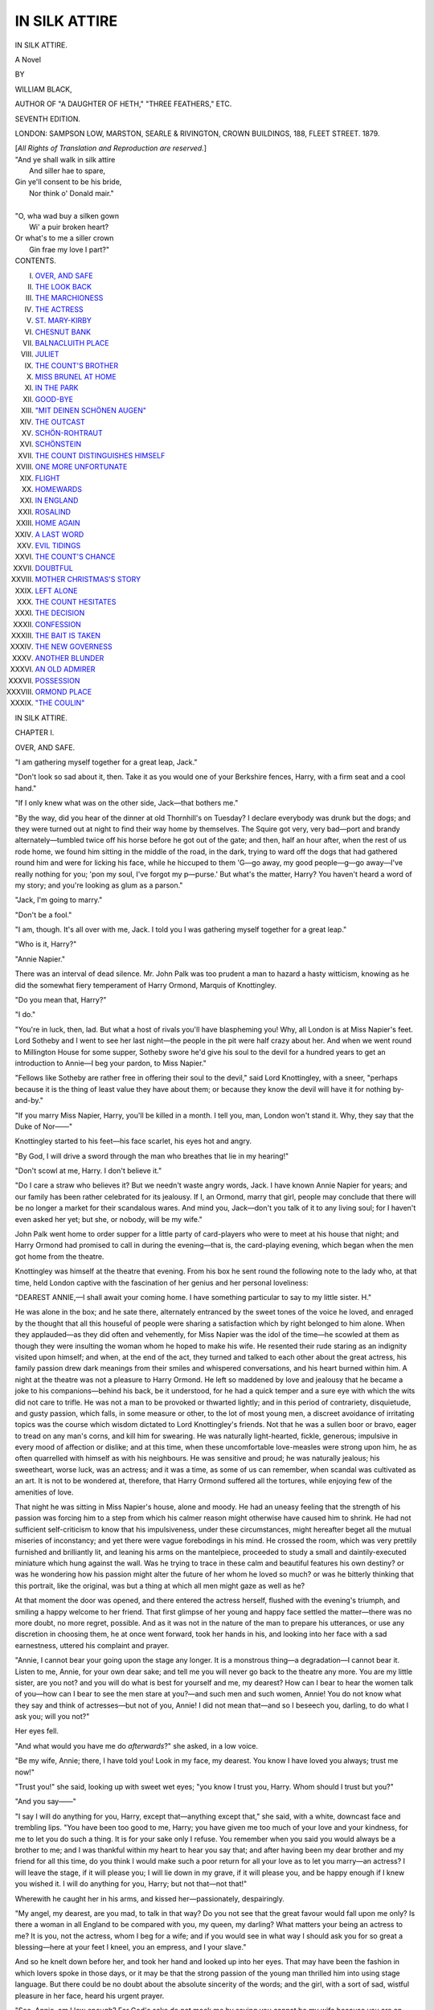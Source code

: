 .. -*- encoding: utf-8 -*-

.. meta::
   :PG.Id: 40111
   :PG.Title: In Silk Attire
   :PG.Released: 2012-06-30
   :PG.Rights: Public Domain
   :PG.Producer: Al Haines
   :DC.Creator: William Black
   :DC.Title: In Silk Attire
              A Novel
   :DC.Language: en
   :DC.Created: 1879

==============
IN SILK ATTIRE
==============

.. clearpage::

.. pgheader::

.. vspace:: 4

.. container:: titlepage center white-space-pre-line

   .. class:: x-large

      IN SILK ATTIRE.

   .. class:: large

      A Novel

   .. vspace:: 3

   .. class:: medium

      BY

   .. vspace:: 1

   .. class:: large

      WILLIAM BLACK,

   .. vspace:: 1

   .. class:: small
      
      AUTHOR OF "A DAUGHTER OF HETH," "THREE FEATHERS," ETC.

   .. vspace:: 3

   .. class:: small

      SEVENTH EDITION.

   .. vspace:: 3

   .. class:: medium

      LONDON:
      SAMPSON LOW, MARSTON, SEARLE & RIVINGTON,
      CROWN BUILDINGS, 188, FLEET STREET.
      1879.

   .. vspace:: 1

   .. class:: small

      [*All Rights of Translation and Reproduction are reserved.*]

   .. vspace:: 4

.. container:: plainpage white-space-pre-line

   |   "And ye shall walk in silk attire
   |     And siller hae to spare,
   |   Gin ye'll consent to be his bride,
   |     Nor think o' Donald mair."
   |
   |   "O, wha wad buy a silken gown
   |     Wi' a puir broken heart?
   |   Or what's to me a siller crown
   |     Gin frae my love I part?"

   .. vspace:: 4

.. container:: plainpage white-space-pre-line

   .. class:: center large

      CONTENTS.

   .. vspace:: 1

   .. class:: left medium

      I.  `OVER, AND SAFE`_
      II.  `THE LOOK BACK`_
      III.  `THE MARCHIONESS`_
      IV.  `THE ACTRESS`_
      V.  `ST. MARY-KIRBY`_
      VI.  `CHESNUT BANK`_
      VII.  `BALNACLUITH PLACE`_
      VIII.  `JULIET`_
      IX.  `THE COUNT'S BROTHER`_
      X.  `MISS BRUNEL AT HOME`_
      XI.  `IN THE PARK`_
      XII.  `GOOD-BYE`_
      XIII.  `"MIT DEINEN SCHÖNEN AUGEN"`_
      XIV.  `THE OUTCAST`_
      XV.  `SCHÖN-ROHTRAUT`_
      XVI.  `SCHÖNSTEIN`_
      XVII.  `THE COUNT DISTINGUISHES HIMSELF`_
      XVIII.  `ONE MORE UNFORTUNATE`_
      XIX.  `FLIGHT`_
      XX.  `HOMEWARDS`_
      XXI.  `IN ENGLAND`_
      XXII.  `ROSALIND`_
      XXIII.  `HOME AGAIN`_
      XXIV.  `A LAST WORD`_
      XXV.  `EVIL TIDINGS`_
      XXVI.  `THE COUNT'S CHANCE`_
      XXVII.  `DOUBTFUL`_
      XXVIII.  `MOTHER CHRISTMAS'S STORY`_
      XXIX.  `LEFT ALONE`_
      XXX.  `THE COUNT HESITATES`_
      XXXI.  `THE DECISION`_
      XXXII.  `CONFESSION`_
      XXXIII.  `THE BAIT IS TAKEN`_
      XXXIV.  `THE NEW GOVERNESS`_
      XXXV.  `ANOTHER BLUNDER`_
      XXXVI.  `AN OLD ADMIRER`_
      XXXVII.  `POSSESSION`_
      XXXVIII.  `ORMOND PLACE`_
      XXXIX.  `"THE COULIN"`_

.. vspace:: 4

.. _`OVER, AND SAFE`:

.. class:: center x-large

   IN SILK ATTIRE.

.. vspace:: 3

.. class:: center large

   CHAPTER I.

.. vspace:: 2

.. class:: center medium

   OVER, AND SAFE.

.. vspace:: 2

"I am gathering myself together for a great leap,
Jack."

"Don't look so sad about it, then.  Take it as you
would one of your Berkshire fences, Harry, with a
firm seat and a cool hand."

"If I only knew what was on the other side,
Jack—that bothers me."

"By the way, did you hear of the dinner at old
Thornhill's on Tuesday?  I declare everybody was
drunk but the dogs; and they were turned out at
night to find their way home by themselves.  The
Squire got very, very bad—port and brandy
alternately—tumbled twice off his horse before he got
out of the gate; and then, half an hour after, when
the rest of us rode home, we found him sitting in the
middle of the road, in the dark, trying to ward off
the dogs that had gathered round him and were for
licking his face, while he hiccuped to them 'G—go
away, my good people—g—go away—I've really
nothing for you; 'pon my soul, I've forgot my
p—purse.'  But what's the matter, Harry?  You
haven't heard a word of my story; and you're
looking as glum as a parson."

"Jack, I'm going to marry."

"Don't be a fool."

"I am, though.  It's all over with me, Jack.  I
told you I was gathering myself together for a great
leap."

"Who is it, Harry?"

"Annie Napier."

There was an interval of dead silence.  Mr. John
Palk was too prudent a man to hazard a hasty
witticism, knowing as he did the somewhat fiery
temperament of Harry Ormond, Marquis of Knottingley.

"Do you mean that, Harry?"

"I do."

"You're in luck, then, lad.  But what a host of
rivals you'll have blaspheming you!  Why, all
London is at Miss Napier's feet.  Lord Sotheby and
I went to see her last night—the people in the pit
were half crazy about her.  And when we went
round to Millington House for some supper, Sotheby
swore he'd give his soul to the devil for a hundred
years to get an introduction to Annie—I beg your
pardon, to Miss Napier."

"Fellows like Sotheby are rather free in offering
their soul to the devil," said Lord Knottingley, with a
sneer, "perhaps because it is the thing of least value
they have about them; or because they know the
devil will have it for nothing by-and-by."

"If you marry Miss Napier, Harry, you'll be
killed in a month.  I tell you, man, London won't
stand it.  Why, they say that the Duke of Nor——"

Knottingley started to his feet—his face scarlet,
his eyes hot and angry.

"By God, I will drive a sword through the man
who breathes that lie in my hearing!"

"Don't scowl at me, Harry.  I don't believe it."

"Do I care a straw who believes it?  But we
needn't waste angry words, Jack.  I have known
Annie Napier for years; and our family has been
rather celebrated for its jealousy.  If I, an Ormond,
marry that girl, people may conclude that there
will be no longer a market for their scandalous
wares.  And mind you, Jack—don't you talk of it to
any living soul; for I haven't even asked her yet;
but she, or nobody, will be my wife."

John Palk went home to order supper for a little
party of card-players who were to meet at his house
that night; and Harry Ormond had promised to
call in during the evening—that is, the card-playing
evening, which began when the men got home from
the theatre.

Knottingley was himself at the theatre that
evening.  From his box he sent round the following
note to the lady who, at that time, held London
captive with the fascination of her genius and her
personal loveliness:

.. vspace:: 2

"DEAREST ANNIE,—I shall await your coming
home.  I have something particular to say to my
little sister.  H."

.. vspace:: 2

He was alone in the box; and he sate there,
alternately entranced by the sweet tones of the voice he
loved, and enraged by the thought that all this
houseful of people were sharing a satisfaction which
by right belonged to him alone.  When they
applauded—as they did often and vehemently, for Miss
Napier was the idol of the time—he scowled at them
as though they were insulting the woman whom he
hoped to make his wife.  He resented their rude
staring as an indignity visited upon himself; and
when, at the end of the act, they turned and talked
to each other about the great actress, his family
passion drew dark meanings from their smiles and
whispered conversations, and his heart burned within
him.  A night at the theatre was not a pleasure to
Harry Ormond.  He left so maddened by love and
jealousy that he became a joke to his companions—behind
his back, be it understood, for he had a quick
temper and a sure eye with which the wits did not
care to trifle.  He was not a man to be provoked or
thwarted lightly; and in this period of contrariety,
disquietude, and gusty passion, which falls, in some
measure or other, to the lot of most young men, a
discreet avoidance of irritating topics was the course
which wisdom dictated to Lord Knottingley's friends.
Not that he was a sullen boor or bravo, eager to
tread on any man's corns, and kill him for swearing.
He was naturally light-hearted, fickle, generous;
impulsive in every mood of affection or dislike; and
at this time, when these uncomfortable love-measles
were strong upon him, he as often quarrelled with
himself as with his neighbours.  He was sensitive
and proud; he was naturally jealous; his sweetheart,
worse luck, was an actress; and it was a time,
as some of us can remember, when scandal was
cultivated as an art.  It is not to be wondered at,
therefore, that Harry Ormond suffered all the tortures,
while enjoying few of the amenities of love.

That night he was sitting in Miss Napier's house,
alone and moody.  He had an uneasy feeling that
the strength of his passion was forcing him to a step
from which his calmer reason might otherwise have
caused him to shrink.  He had not sufficient
self-criticism to know that his impulsiveness, under
these circumstances, might hereafter beget all the
mutual miseries of inconstancy; and yet there were
vague forebodings in his mind.  He crossed the
room, which was very prettily furnished and
brilliantly lit, and leaning his arms on the mantelpiece,
proceeded to study a small and daintily-executed
miniature which hung against the wall.  Was he
trying to trace in these calm and beautiful features
his own destiny? or was he wondering how his
passion might alter the future of her whom he loved so
much? or was he bitterly thinking that this portrait,
like the original, was but a thing at which all men
might gaze as well as he?

At that moment the door was opened, and there
entered the actress herself, flushed with the
evening's triumph, and smiling a happy welcome to her
friend.  That first glimpse of her young and happy
face settled the matter—there was no more doubt,
no more regret, possible.  And as it was not in
the nature of the man to prepare his utterances, or
use any discretion in choosing them, he at once went
forward, took her hands in his, and looking into her
face with a sad earnestness, uttered his complaint
and prayer.

"Annie, I cannot bear your going upon the stage
any longer.  It is a monstrous thing—a degradation—I
cannot bear it.  Listen to me, Annie, for your
own dear sake; and tell me you will never go back
to the theatre any more.  You are my little sister,
are you not? and you will do what is best for
yourself and me, my dearest?  How can I bear to hear
the women talk of you—how can I bear to see the
men stare at you?—and such men and such women,
Annie!  You do not know what they say and think
of actresses—but not of you, Annie!  I did not
mean that—and so I beseech you, darling, to do
what I ask you; will you not?"

Her eyes fell.

"And what would you have me do *afterwards*?"
she asked, in a low voice.

"Be my wife, Annie; there, I have told you!
Look in my face, my dearest.  You know I have
loved you always; trust me now!"

"Trust you!" she said, looking up with sweet
wet eyes; "you know I trust you, Harry.  Whom
should I trust but you?"

"And you say——"

"I say I will do anything for you, Harry, except
that—anything except that," she said, with a white,
downcast face and trembling lips.  "You have been
too good to me, Harry; you have given me too
much of your love and your kindness, for me to
let you do such a thing.  It is for your sake only
I refuse.  You remember when you said you would
always be a brother to me; and I was thankful within
my heart to hear you say that; and after having been
my dear brother and my friend for all this time,
do you think I would make such a poor return for
all your love as to let you marry—an actress?  I
will leave the stage, if it will please you; I will lie
down in my grave, if it will please you, and be happy
enough if I knew you wished it.  I will do anything
for you, Harry; but not that—not that!"

Wherewith he caught her in his arms, and kissed
her—passionately, despairingly.

"My angel, my dearest, are you mad, to talk in
that way?  Do you not see that the great favour
would fall upon me only?  Is there a woman in all
England to be compared with you, my queen, my
darling?  What matters your being an actress to
me?  It is you, not the actress, whom I beg for a
wife; and if you would see in what way I should
ask you for so great a blessing—here at your feet I
kneel, you an empress, and I your slave."

And so he knelt down before her, and took her
hand and looked up into her eyes.  That may have
been the fashion in which lovers spoke in those days,
or it may be that the strong passion of the young
man thrilled him into using stage language.  But
there could be no doubt about the absolute sincerity
of the words; and the girl, with a sort of sad, wistful
pleasure in her face, heard his urgent prayer.

"See, Annie, am I low enough?  For God's sake
do not mock me by saying you cannot be my wife
because you are an actress.  You are to me the
noblest and tenderest of women, and there is nothing
I hope for but your love.  What do you say, Annie?
Will you not speak a word to me?"

She stooped down and gently kissed away the tears
from his cheeks.

"I am ashamed of your goodness, dear," she said,
in her low, intense voice, "and I wish you had not
asked me.  But oh!  Harry, Harry, how can I hide
that I love you with my whole heart!"

She placed her hand on his soft brown hair—that
hand which half London would have died to have
kissed—and looked for a moment into his
love-stricken eyes.  In that brief moment the compact
was sealed between them, and they were thenceforth
husband and wife.  She uttered a few words—rather
indistinctly, to be sure—of farewell; and then she
lightly kissed his forehead and left the room.

He rose, bewildered, pale, and full of an
indescribable happiness; and then he went downstairs,
and out into the open air.  There was a light in
her bedroom as he turned and looked up; and he said:

"I leave my heart in her dear keeping, for good
or ill."

Shortly afterwards he made his appearance in
Mr. John Palk's rooms; and by that time there was
nothing on his face but a happy, audacious trust in
the future; an expression which immediately struck
one of his friends who was seated at one of the small
tables.

"Knottingley, come here," said this gentleman.
"I see you bring good luck in your face.  Back me!"

"I will.  A hundred guineas on Lord Wriothesly's
next hand!"

"Done with you, Harry," said Mr. John Palk,
to whom a hundred guineas was an acceptable sum,
now that he had managed, by aid of ace, king, and
queen (with occasional help from a racing favourite)
to scatter one of the finest estates possessed by any
private gentleman in England.

As it happened, too, Lord Wriothesly and his
partner won; and Mr. Palk made a little grimace.
At a sign from Ormond, he followed the young
marquis into a corner, where their conversation could
not be overheard.

"You'll have to take paper, Harry," said Palk.

"What do you mean?"

"The hundred guineas——"

"Confound your hundred guineas!  Sit down, and
listen to me.  I am an expatriated man."

"How?" said Mr. Palk, quietly taking a chair.

"Miss Napier is going to be my wife; and I know
she will never have the courage to confront my
friends—rather, I should say, I shall never allow her
to sue in any way for recognition from them.  You
see?  Then I shouldn't like to have my wife brought
face to face with people who have paid to see her;
and so—and so, Jack, I am going to give up England."

"You are paying a long price for wedded happiness,
Harry."

"There I differ with you, Jack.  But never mind.
I want you to help me in getting up a quiet little
wedding down in Berks; for I know she will never
consent to meeting my relatives and all the riff-raff
of my acquaintances——"

"Thank you, Harry."

"And I am sure she will be glad to leave the stage
at once, if that is possible."

"What a pace you have!  You're at the end of
everything when other people are thinking of the
beginning.  But, in good faith, Harry, you are to be
congratulated; and you may rely on my services
and secrecy to the last."

And to Harry Ormond, when he went outside that
night, it seemed as if all the air around him were
full of music.





.. vspace:: 4

.. _`THE LOOK BACK`:

.. class:: center large

   CHAPTER II.


.. class:: center medium

   THE LOOK BACK.

.. vspace:: 2

How still the lake of Thun lay, under the fierce heat!
The intense blue of it stretched out and over to the
opposite shore, and there lost itself in the soft green
reflection of the land; while the only interruption
of the perfect surface was a great belt of ruffled light
stirred by the wind underneath the promontory of
Spiez.  Then overhead the misty purple mass of the
Niessen; and beyond that again the snowy peaks of
the Schreckhorn, Mönch, and Jungfrau glimmering
through the faint and luminous haze of the
sunlight; and over these the serene blue of a Swiss sky.
Down in front of the house the lake narrowed to the
sharp point at which it breaks suddenly away into
the rapid, surging green-white waters of the Aar;
and at this moment, as seen from the open window,
two men in a low flat boat were vainly endeavouring
to make head against the powerful current.

At the window sate a little girl of about four years
old, with large dark grey eyes, a bright, clear face,
and magnificent jet-black curls; a doll-looking little
thing, perhaps, but for the unusual depth and meaning
of those soft, large eyes.  All at once she put her
elbows on a tiny card-table opposite her, clasped her
hands, and said, with a piteous intonation:

"Nu, Nu; oh, I don't know what to do!"

Her father, who had been lying silent and listless
on a couch in the shadow of the room, looked up and
asked her what was the matter.

"My doll is lying out in the sun," she said, in
accents of comic despair, "and the poor thing must
be getting a headache, and I am not allowed, Nu says,
to go out just now."

"What a little actress she is!" her father muttered,
as he returned, with a slight laugh, to his day
dreaming.

And she *was* an actress—every atom of her.  She
had not the least self-consciousness; the assuming
of appropriate speech and gesture was to her more
natural than the bashful sense of personality with
which most children are burdened.  A true actress
will smile quite naturally into the Polyphemus eye
of a camera; a false actress will be conscious of
deceit even in dressing herself to have her portrait
taken.  This child of four had the self-abandonment
of genius in her mimetic efforts.  She coaxed her
mother and wheedled her father with an artless art
which was quite apparent; and her power of copying
the tender phrases she heard used was only equalled
by the dramatic manner in which she delivered them.
The appeal to "Nu"—which was a contraction for
"nurse"—was her invariable method of expressing
intense despair.  If her mamma reprimanded her;
if she lost one of her toys; or if she merely felt out
of sorts—it was all the same: down went the elbows
and out came the pitiful exclamation, "Oh, Nu, Nu,
I don't know what to do."  This little girl was the
daughter of the Marquis of Knottingley, who now
lay upon the couch over there; and it is of her that
the present history purposes to speak.

For Harry Ormond had been right in his surmise.
The young actress begged him not to insist upon
her meeting his friends and acquaintances; and he,
to whom no sacrifice was then great enough to show
his gratitude for her love, readily consented to go
abroad after the quiet little ceremony which took
place down in Berkshire.  They went to Thun, and
lived in this house which lay some short distance
from the village, overlooking the beautiful lake; and
here Lord Knottingley forgot his old world, as he
was by it forgotten.  His marriage was known only
to a few, though it was suspected by many, and
coupled with the unexpected withdrawal from the
stage of Annie Napier.  In the end, however, the
matter dropped into oblivion, and Harry Ormond
was no more thought of.

For several years they lived there a still and
peaceful existence, varied only by an occasional
excursion southward into Italy.  The halo of his
romantic passion still lingered around his young wife;
and in the calm delight of her presence he forgot old
associations, old friends, old habits.

"You cannot expatriate a married man," he used
to say, "for he carries with him that which makes a
home for him wherever he goes."

She, too, was very happy in those days.  She
could never be persuaded that her husband had not
made a great sacrifice in coming abroad for her sake;
and she strove to repay him with all the tenderness
and gratitude and love of a noble nature.  She
simply worshipped this man; not even the great
affection she bore her bright-eyed quaint little
daughter interfered with the one supreme passion.
To her he was a miracle of all honourable and
lovable qualities; never had any man been so generous,
heroic, self-denying.

And yet Harry Ormond was a weak man—weak
by reason of that very impulsiveness which often
drove him into pronounced and vigorous action.  As
he leant back on his couch, after hearing the pathetic
complaint of his little daughter, there were some
such thoughts as these vaguely flitting before him:

"She will be an actress, too; a real actress, not a
made one, thank God.  And if I take her back to
England as my child, will not all the poor would-be
actresses of my acquaintance assume a fine air of
patronage towards her and her mother?  But, after
all, Annie was on the stage—I cannot deny it; and
I cannot quarrel with anybody for reminding me of
the fact.  All the tipsy ruffians of the town have
sate and stared at her—d——m them!  And just as
surely is it impossible that I can remain here all my
life.  Annie is very well, and very affectionate; but
I did not bargain for a life-long banishment.  And
one might as well be dead as live always out of
London."

This was the first seed sown; and it grew rapidly
and throve in such a mind as his.  He became
peevish at times; would occasionally grumble over
the accidents of his present life, and then took to
grumbling at that itself; sometimes held long
conversations with the small Annie about England, and
strove to impress her with the knowledge that
everything fine and pleasant abode there; finally—and
this process had been the work of only a week
or two—he announced his intention of going to
London on business.

His wife looked up from her work, with dismay
on her face; he had never proposed such a thing
before.

"Why cannot Mr. Chetwynd do that business for
you also, Harry?" she asked.

"Because it is too important," he said, a little
impatiently.  "You need not fear so much my going
to London for a fortnight."

He spoke in almost an irritated tone.  Indeed, he
did not himself know how impatient he was to get
away from trammels which he had found irksome.

She went over to him, and placed her hand gently
on his head.

"Am I too jealous of you, Harry?  I hate
England because I think sometimes you have still a
lingering wish to be back there.  But I do not *fear*
your going; I know you will be as anxious to come
to me as I shall be to see you."

So Lord Knottingley went forth from that house,
which he never saw again.  His wife and daughter
were at the window; the former pale and calm, the
latter vaguely unhappy over an excitement and
disturbance which she could not understand.  As the
horses started he kissed his hands to them both,
tenderly as he had kissed them three minutes before
on the threshold; and as the carriage disappeared
round the first turning of the road he waved his
handkerchief.  Annie Napier had seen the last of
her husband she was to see in this world.  She came
away from the window, still quite calm, but with
a strange look on her pale and beautiful face; and
then she sate down, and took her little girl on her
knee, and put her arms round her, and drew her
closely to her.

"Mamma, why do you cry?" the little one said,
looking up into the sad, silent face.

Her mother did not speak.  Was the coming
shadow already hovering over her?  She drew her
daughter the more closely to her; and the little
girl, thrown back on her usual resource for expressing
her alarm, only murmured disconsolately, "Oh,
Nu, Nu, I don't know what to do."





.. vspace:: 4

.. _`THE MARCHIONESS`:

.. class:: center large

   CHAPTER III.


.. class:: center medium

   THE MARCHIONESS.

.. vspace:: 2

Of what befel Lord Knottingley in England—of the
influences brought to bear on him, of the
acquaintances and relatives who counselled him (if he did
receive any counsel but from his own inclination)—his
wife never knew anything.  Week after week
passed, and she heard nothing from England.
Again and again she wrote: there was no answer.
But at length there arrived at Thun his lordship's
man of business, Mr. Chetwynd, who brought with
him all the news for which she had sought.

She was seated at the window overlooking the
lake, oppressed and almost terrified by the strange
shadows which the sunset was weaving among the
mountains opposite.  The sun had so far sunk that
only the peaks of the splendid hills burned like
tongues of fire; and in the deep valleys on the
eastern side the thick purple darkness was giving
birth to a cold grey mist which crept along in
nebulous masses like the progress of a great army.
Down at the opposite shore the mist got bluer and
denser; and over all the lake the faint haze dulled
the sombre glow caught from the lurid red above.
Up there, high over the mountains, there were
other mountains and valleys; and, as she looked,
she thought she saw an angel, with streaming violet
hair which floated away eastward, and he held to
his mouth a trumpet, white as silver, which almost
touched the peak of the Wetterhorn; and then the
long, flowing robes of scarlet and gold became an
island, with a fringe of yellow light that dazzled
her sad eyes.  When she turned rapidly to see that
a servant had brought her a letter, the same
cloud-visions danced before her, pictured in flames upon
the darkness of the room.

"Will it please your ladyship to see Mr. Chetwynd
this evening or to-morrow morning?" the
servant inquired.

"Did Mr. Chetwynd bring this letter?" she
asked, hurriedly.

"Yes, your ladyship," said the man.

"Tell him I will see him this evening—by-and-by—in
half an hour."

Standing there, with a faint pink light streaming
in upon the paper, she read these words:

.. vspace:: 2

"DEAR ANNIE,—Things have changed greatly
since I was in England before; and my present
visit seems to have brought me back again to life.
It would be impossible for me to let you know how
many reflections have been suggested to me since I
came here; and perhaps I ought to go on at once
to the main purport of my letter.  You are my
wife—*legally married*—as you know; and no one can
deprive you of the privileges pertaining to your
rank, any more than they can deprive you of my
esteem and affection.  At the same time you know
how *very* exclusive my friends are; and I am
*convinced* that for you to seek companionship with
them would only bring you *discomfort* and *vexation*.
Now your own good sense, my dear, will show you
that I cannot always remain away from England
and allow my property to be left in the hands of
agents.  I see so many alterations for the worse,
and so much *urgent need* for improvement, that I
am certain I must remain in England for several
years, if not for life.  Now, my dear, I have
a proposal to make which you will think cruel at
first; but which—I know well—you will
afterwards regard as being the wisest thing you could do
for all of us.  Nobody here seems to know of our
marriage; certainly none of my own family seem to
take it for granted that I have a wife living; and if
I were to bring you over I should have to introduce
you, with explanations which would be awkward to
both you and me—which, indeed, would be *insulting*
to you.  What I desire you to do is to remain in
the house you now occupy, which shall be yours; a
sufficient income—to be named by yourself—will
be settled upon you; and Annie will be supplied
with whatever governesses and masters she requires.
I hope you will see the propriety of this arrangement;
and more particularly on account of one
circumstance which, unfortunately, I am compelled to
explain.  You know I never allowed you to become
friends with any of the English people we met in
Italy.  The reason was simply that they, in common
with my relatives, believed that you and I were not
married; and could I drag you, my dear, into the
ignominy of an explanation?  For the same reason,
I hope you will conceal your real rank in the event
of your ever meeting with English people at Thun;
and while I wait your answer—which I trust you
will *calmly* consider—I am, whatever unhappy
circumstances may divide us,

.. vspace:: 1

.. class:: medium white-space-pre-line

   "Your loving husband,
       "HARRY ORMOND."

.. vspace:: 2

She read this letter to the very end, and seemed
not to understand it; she was only conscious of a
dull sense of pain.  Then she turned away from
it—from its callous phrases, its weak reasoning, its
obvious lies, all of which seemed a message from a
stranger, not from Harry Ormond—and accidentally
she caught a glimpse of herself in a mirror.  She
saw there what recalled her to herself; for the
ghastly face she beheld, tinged with the faint glow
of the sunset, was terror-stricken and wild.  In the
next second she had banished that look; she rang
the bell; and then stood erect and firm, with all the
fire of her old profession tingling in her.

"Bid Mr. Chetwynd come here," she said to the
servant.

In a minute or two the door was again opened,
and there entered a tall, grey-haired man, with a
grave and rather kindly expression of face.

She held out the letter, and said, in a cold, clear tone:

"Do you know the contents of this letter?"

"I do, your ladyship," said he.

"And you have been sent to see what money I
should take for keeping out of the way, and not
troubling Lord Knottingley?  Very well——"

"I assure your ladyship——"

"You need not speak," she said, with a dignity of
gesture which abashed him—which made him regard
her with the half-frightened, half-admiring look she
had many a time seen on the faces of the
scene-shifters after one of her passionate climaxes—"I
presume I am still the Marchioness of Knottingley?"

"Certainly."

"And my husband has commissioned you to receive
my instructions?"

"He has, your ladyship; and if you would only
allow me to explain the circumstances——"

"Mr. Chetwynd, you and I used to talk frankly
with each other.  I hope you will not embarrass
yourself by making an apology for his lordship,
when he himself has done that so admirably in this
letter.  Now, be good enough to attend to what I
say.  You will secure for me and my daughter a
passage to America by the earliest vessel we can
reach from here; and to-morrow morning you will
accompany us on the first stage of the journey.  I
will take so much money from you as will land us in
New York; whatever surplus there may be will be
returned to Lord Knottingley."

"May I beg your ladyship to consider—to remain
here until I communicate with his lordship?"

"I have considered," she said, calmly, in a tone
which put an end to further remonstrance, "and I
do not choose to remain in this house another day."

So Mr. Chetwynd withdrew.  He saw nothing of
this strangely self-possessed woman until the
carriage was at the door next morning, ready to take
her from the house which she had cast for ever
behind her.

When he did see her he scarcely recognised her.
She was haggard and white; her eyes were red and
wild; she appeared to be utterly broken down.  She
was dressed in black, and so was the little girl she
led by the hand.  He did not know that she had spent
the entire night in her daughter's room, and that it
was not sleep which had occupied those long hours.

So it was that Annie Napier and her daughter
arrived in America; and there she went again upon
the stage, under the name of Annie Brunel, and
earned a living for both of them.  But the old fire
had gone out; and there was not one who recognised
in the actress her who had several years before been
the idol of London.  One message only she sent to
her husband; and it was written, immediately on
her reaching New York, in these words:

.. vspace:: 2

"HARRY ORMOND,—I married you for your love.
When you take that from me, I do not care to have
anything in its place.  Nor need you try to buy my
silence; I shall never trouble you.

.. vspace:: 1

.. class:: left medium

"ANNIE NAPIER."

.. vspace:: 2

On the receipt of that brief note, Harry Ormond
had a severe fit of compunction.  The freedom of
his new life was strong upon him, however; and in
process of time he, like most men of his stamp, grew
to have a conviction that he was not responsible for
the wrong he had done.  If she had wilfully
relinquished the luxury he offered her, was he to blame?

Ten years afterwards, Lord Knottingley lay very
sick.  He was surrounded by attentive relatives, who,
having affectionately interested themselves in him
during his life, naturally expected to be paid for
their solicitude at his death.  But at the last
moment remorse struck him.  As the drowning man
is said to be confronted by a ghastly panorama of
his whole life, so he, in these last hours, recalled
the old tenderness and love of his youth, which he
had so cruelly outraged.  He would have sent for
her then; he would have braved the ridicule and
indignation which he had once so feared; but it
was too late.  One act of reparation was alone
possible.  When Harry Ormond Marquis of Knottingley
died, it was found that he had left, by a will
dated only a few days before his death, his whole
property to his wife, of whom nobody knew
anything, accompanying the bequest with such expressions
of affection and penitence as sorely puzzled his
lady relatives.

Not for several months did the lawyers who acted
for the trustees discover where the missing wife had
taken up her abode in America; and then an elderly
gentleman waited upon the actress to break the news
of her husband's death, and to invite her to become
the mistress of a large property and the wearer of a
proud title.

"How pleased she will be!" he had said to himself,
before seeing her.

Once in her presence, however, he did not so
tastily judge the tender-eyed, beautiful, melancholy
woman; and it was with all the delicacy he could
command that he told his story, and watched its
effect upon her handsome, sad face.

But these ten years of labour had not quite broken
Annie Napier's spirit.  Out of her grief and her
tears—for she was a woman, and could not help still
loving the lover of her youth—she rose with her old
grandeur of manner, and refused the offer.  Not
theatrically, nor angrily, but simply and definitely,
so that the messenger from England, perplexed and
astonished, could only beg of her to think, not of
herself, but of her daughter.

"My daughter," she said, perhaps rather bitterly,
"will never seek, any more than myself, to go amongst
those people.  God knows that it is she alone whom
I consider in everything I do.  I have taught her to
earn her own bread; and I will teach her that her
only chance of happiness is to marry, if she does
marry, in her own profession.  You appear to be
surprised, sir; but what I say to you is not the
result of any hasty impulse.  Have you seen her?"
she added, with a touch of pride.  "Have you seen
her since you came over?  Some years hence you
may find her in England, and she will reap my old
triumphs again."

"If you will only consider what you are taking
from her—the position she would hold—the——"

For an instant the large dark eyes of the actress
were filled with a strange, wistful look; was she
striving—as we often do strive—to anticipate the
current of years, and look over the long future lying
in wait for this girl of hers?

"I have considered, sir, many a year ago.  She
has been brought up in perfect ignorance of her
birth and name; and there is no one of her
associates who knows our secret.  So she will remain."

This unlooked-for termination to his mission so
astounded the lawyer, that he could not at first
comprehend the decision of her tone.

"You will understand, madam," he said, "that
professionally I have no resource but to return to
England with your message.  But may I not beg
you to reflect?  Is it not possible that you have
been moved to this decision by a—what shall I say?—a
view of things which may appear natural to you
in your professional life, but which is looked upon
otherwise by the outside world?——"

"You think I am led astray by theatrical notions
of life?" she said, with a smile.  "It was my
experience of your 'outside world' which made me resolve
that my girl should never suffer that which I have
suffered.  The resolution is a very old one, sir.  But
supposing that I should die, would she then have
this property—would it belong to her?"

"Undoubtedly, if she chooses to accept it."

After a few moments' silence, the prudent and
tender mother having calculated every possibility
which might affect her daughter's happiness, she said
to him:

"In that case, sir, I can always provide against
her suffering want.  I will give her to-day your
address in England, and tell her that if at any future
time I am taken from her, and if she should ever be
in need, she can go to you; and then, sir, you will
remember who Annie Brunel is."

"And you absolutely condemn your daughter to
be an actress, when a word from you could make her
an English lady——"

The woman before him drew herself up.

"When my daughter ceases to believe that an
actress may be a lady, it will be time for her to apply
to you for the rank she has lost."





.. vspace:: 4

.. _`THE ACTRESS`:

.. class:: center large

   CHAPTER IV.


.. class:: center medium

   THE ACTRESS.

.. vspace:: 2

It was near midnight when an unusually notable
and brilliant little party sate down to supper in
the largest hall of an hotel in the neighbourhood
of Charing Cross.  Brilliant the meeting was, for
beneath the strong lights shone the long white
table with its gleaming crystal, and silver, and
flowers; and notable it was in that the persons
sitting there were, every one of them, marked by
an obvious individualism of face and dress.  They
wore no mere company of cultivated nothings, as
like each other in brain, costume, and manner, as
the wine-glasses before them; scarcely a man or
woman of them had not his or her own special
character rendered apparent by this or that peculiarity
of facial line or intentional adornment.

But there was one woman there—or girl, rather,
for she was clearly not over twenty—whose
character you could not easily catch.  You might watch
the expression of her eyes, listen to her bright,
rapid, cheerful talk, and study her bearing towards
her associates; and then confess that there was
something elusive about her—she had not exhibited
her real nature to you—you knew nothing of her
but those superficial characteristics which were no
index to the spirit underneath.

Slight in figure, and somewhat pale and dark,
there was nevertheless a certain dignity about her
features, and a stateliness in her gestures, which
gave an almost massive grandeur to her appearance.
Then her magnificent black hair lay around the
clear, calm face, which was rendered the more
intensely spiritual by large eyes of a deep and tender
grey.  They were eyes, under these long eyelashes,
capable of a great sadness, and yet they were not
sad.  There seemed to play around the beautiful,
intellectual face a bright, superficial, unconscious
vivacity; and she herself appeared to take a quite
infantine interest in the cheerful trivialities around
her.  For the rest, she was dressed in a gleaming
white *moiré*, with tight sleeves which came down to
her tiny wrists, and there ended in a faint line of
blue; and through the great braided masses of her
black hair there was wound a thick cord of twisted
silver, which also had a thread of blue cunningly
interwoven with it.  The artistic possibilities of her
fine face and complexion were made the most of; for
she *was* an artist, one of the few true artists who
have been seen upon our modern stage.

This was Miss Annie Brunel, who in three months
from the date of her arrival in this country had
won the heart of London.  The young American
actress, with her slight and nervous physique, her
beautiful head, and the dark lustre of her eyes, was
photographed, lithographed, and written about
everywhere: people went and wept covertly beneath the
spell of her voice; for once unanimity prevailed
among all the critics who were worth attention, and
they said that the new actress was a woman of
genius.  Who could doubt it that had witnessed the
utter self-abandonment of her impersonations?  She
did not come upon the stage with a thought about
her jewellery, a consciousness of her splendid hair,
and an eye to the critical corner of the stalls.  On
the stage she was no longer mistress of herself.  Her
eyes deepened until they were almost black; her
face was stirred with the white light of passion;
and her words were instinct with the tenderness
which thrills a theatre to its core.  When the
sudden intensity died down, when she resumed her
ordinary speech and dress, she seemed to have come
out of a trance.  Not a trace remained of that fire
and those intonations, which were the result of
unconscious creation; her eyes resumed their serene,
happy indifference, her face its pleased, childlike
expression.  Swift, active, dexterous she was, full of
all sorts of genial and merry activities; that kindling
of the eye and tremor of the voice belonged to the
dream-life she led elsewhere.

The supper was rather a nondescript affair,
resembling the little entertainment sometimes given
by an author on the production of his new piece.
As the play, however, in which Miss Brunel had
just appeared was "Romeo and Juliet," there was a
little difficulty about the author's being present to
perform the ordinary duties; and so the manager's
very good friend, the Graf von Schönstein, had
stepped in and offered to play the part of host on
the occasion.

The Graf, indeed, occupied the chair—a large and
corpulent man, with a broad, fair face, small blue
eyes, red hands, a frilled shirt, flowered waistcoat,
and much jewellery.  He had made the acquaintance
of Miss Brunel during the previous year in
America, and lost no time in renewing it now that she
had so suddenly become famous in England.  Of the
Graf, who it may be mentioned was once a respectable
tea-broker in Thames Street, E.C., we shall hear more.

On the left of the chairman sate the manager, a
middle-aged man, with grey hair and a melancholy
face; on the right Miss Brunel, and next to her a
young man of the name of Will Anerley, a friend of
Count Schönstein.  Then followed several members
of the company, an elderly little woman who
officiated as Miss Brunel's guardian, two or three critics,
and a young man who spoke to nobody, but kept his
eyes intently fixed upon a charming *soubrette* (with
whom he had quarrelled some days before) who was
wickedly flirting with Mercutio.  There was no lack
of jest and talk down both sides of the table, for the
wine-glasses were kept well filled; and occasionally
there rang out, clear and full, the mellifluous laughter
of the Nurse—a stout, big, red-faced woman, who
had a habit of using her pocket handkerchief where
a table-napkin might have been more appropriate—as
she cracked her small jokes with Benvolio, who
sate opposite to her.  Then Friar Lawrence, who had
thrown aside his robe and become comic, happened
to jolt a little champagne into Lady Capulet's lap;
and the angrier she grew over his carelessness, the
more did the people laugh, until she herself burst
out with a big, good-natured guffaw.

Meanwhile the small clique at the upper end
of the table was engaged in a conversation by
itself, Count Schönstein appealing to the manager
vehemently:

"Was I not right in begging you to give the
public Miss Brunel's 'Juliet?'  There never was
such a triumph, Miss Brunel; I assure you, you
have taken London by storm.  And with the public
satisfied, will the critics object?  You will not see a
dissentient voice in the papers on Monday morning.
What do you say to that, Mr. Helstone?"

The man whom he addressed had forsaken the
cluster of his brother critics, and was busily engaged
in amusing the pretty *soubrette*, whom he had entirely
drawn away from poor Mercutio.

"Why," he said, with a faint smile, apparently
bent upon puzzling the gorgeous-looking gentleman
who had imprudently interrupted him, "I should be
sorry to see such unanimity, for Miss Brunel's sake.
Conscientious journalism, like every conscientious
journalist, knows that there are two sides to every
question, and will do its best to write on both.  The
odds will be the truth."

"Do you mean to tell me," asked the Count,
somewhat pompously, "that you have no more
conscience than to advocate different things in different
papers?"

"If I write what I know on one side of a subject
in one paper, and write up the other side in another
paper, I free myself from a charge of suppressing
truth; and I——"

Whereupon the *soubrette*, with the brown curls and
the wicked blue eyes, pulled his sleeve and made him
upset a claret glass.

"What a clumsy creature you are," she whispered.
"And what is the use of talking to that ridiculous
old fool?  Tell me, do you think Miss Brunel
handsome?"

"I think she has the face of a woman of genius,"
he said, with a glance of genuine admiration.

"Bah! that means nothing.  Don't you think she
shows her teeth on purpose when she laughs; and
then those big, soft eyes make her look affectedly
sentimental.  Why do you grin so?  I suppose I
am not as handsome as she is; but I wonder if she
could put on my gloves and boots?"

"You have adorable hands and feet, Miss Featherstone;
everybody allows that."

"Thank you.  They say that every ugly woman
has pretty hands and feet."

"Nature leaves no creature absolutely unprotected,
my dear.  Let me give you some vanilla cream."

"You are a brute.  I hate you."

"I have generally found that when a young lady
says she hates you, she means she loves you—if you
have a good income."

"I have generally found that when a young lady
rejects her suitor because of his want of brain, he
instantly says she cast him off because of his want
of money.  But I wish you'd keep quiet, and let me
hear what Mr. Melton is saying about next week.
If he thinks I'll play the people in with a farce, as
well as play in the burlesque, he is mistaken.
However, since you people have taken to write up Miss
Brunel, she will order everything; and if the poor
dear thinks seven too soon for her nerves after tea,
I suppose she will get played whatever she wants."

"Spiteful thing!  You're thinking of her handsome
face and eyes and hair: why don't you look in
the mirror and calm yourself?"

The little group at the head of the table had now
split itself into two sections; and while Count
Schönstein talked almost exclusively to Mr. Melton, Miss
Brunel was engaged in what was apparently an
interesting conversation with Will Anerley, who sate
next her.  But a patient observer would have noticed
that the stout and pompous Count kept his eyes
pretty well fixed upon the pair on his right; and
that he did not seem wholly pleased by the amused
look which was on Miss Brunel's face as she spoke,
in rather a low tone, to her companion:

"You confess you are disappointed with me.  That
is quite natural; but tell me how I differ from what
you expected me to be."

She turned her large, lustrous eyes upon him; and
there was a faint smile on her face.

"Well," he said, "on the stage you are so unlike
any one I ever saw that I did not expect to find you
in private life like—like any one else, in fact."

"Do you mean that I am like the young ladies
you would expect to find in your friends' house, if
you were asked to go and meet some strangers?"

"Precisely."

"You are too kind," she said, looking down.  "I
have always been taught, and I know, that private
people and professional people are separated by the
greatest differences of character and habits; and
that if I went amongst those young ladies of whom
you speak, I should feel like some dreadfully wicked
person who had got into heaven by mistake and was
very uncomfortable.  Have you any sisters?"

"One.  Well, she is not my sister, but a distant
relation who has been brought up in my father's
house as if she were my sister."

"Am I like her?"

"No.  I mean, you are not like her in appearance;
but in manner, and in what you think, and so forth,
you would find her as like yourself as possible.  I
cannot understand your strange notion that some
unaccountable barrier exists between you and other
people."

"That is because you have never lived a professional
life," she said.  "I know, myself, that there
is the greatest difference between me now and when
I am in one of my parts.  Then I am almost
unconscious of myself—I scarcely know what I'm doing;
and now I should like to go on sitting like this,
making fun with you or with anybody, or amusing
myself in any way.  Do you know, I fancy nothing
would give me so much delight as battledore and
shuttlecock if I might have it in my own house; but
I am afraid to propose such a thing to my guardian,
Mrs. Christmas, or she would think I was mad.  Did
you never wish you were only ten years old again,
that you might get some fun without being laughed at?"

"I used constantly to go bird's-nesting in Russia,
when we were too lazy to go on a regular shooting-party,
and never enjoyed anything half so much.
And you know cricket has been made a manly game
in order to let men think themselves boys for an hour
or two."

"I should like you to become acquainted with my
dear old Christmas—do you see her down there?—and
then you would know how a professional life
alters one.  It was she, not my dear mother, who
taught me all the gestures, positions, and elocution
which are the raw material we actresses use to
deceive you.  How she scolds me when I do anything
that differs from her prescriptions!  And indeed she
cannot understand how one, in the hurry of a part,
should abandon one's-self to chance, and forget the
ordinary 'business.'  Now the poor old creature has
to content herself with a little delicate compliment
or two instead of the applause of the pit; and I am
sometimes put to my wits' end to say something
kind to her, being her only audience.  Won't you
come and help me some afternoon?"

The unconscious audacity of the proposal, so
quietly and so simply expressed, staggered the young
man; and he could only manage to mention something
about the very great pleasure it would give
him to do so.

He was very much charmed with his companion;
but he was forced to confess to himself that she did,
after all, differ a good deal from the gentlewomen
whom he was in the habit of meeting.  Nor was it
wonderful that she should: the daughter of an
actress, brought up from her childhood among
stage-traditions, driven at an early period, by her mother's
death, to earn her own living, and having encountered
for several years all the vicissitudes and experience of
a half-vagrant life, it would have been a miracle had
she not caught up some angular peculiarities from this
rough-and-ready education.  Anerley was amazed to
find that easy audacity and frankness of speech, her
waywardness and occasional eccentricity of
behaviour, conjoined with an almost ridiculous simplicity.
The very attitude her Bohemianism led her to adopt
towards the respectable in life, was in itself the
result of a profound childlike ignorance; and, as he
afterwards discovered, was chiefly the result of the
tuition of a tender and anxious mother, who was
afraid of her daughter ever straying from the folds
of a profession which is so generous and kindly to
the destitute and unprotected.  All this, and much
more, he was afterwards to learn of the young
girl who had so interested him.  In the meantime
she seemed to him to be a spoilt child, who had
something of the sensitiveness and sagacity of a woman.

"Look how he blushes," said the charming *soubrette*
to her companion.

"Who?"

"The gentleman beside Miss Brunel."

"Are you jealous, that you watch these two so
closely?"

"I'm not; but I do consider him handsome—handsomer
than any man I know.  He is not smooth,
and fat, and polished, like most gentlemen who do
nothing.  He looks like an engine-driver cleaned—and
then his great brown moustache and his thick
hair—no, I'll tell you what he's like; he is precisely
the Ancient Briton you see in bronzes, with the thin
face and the matted hair——"

"And the scanty dress.  I suppose the ancient
Britons, like Scotchmen nowadays, wore an
indelicate costume, in order to save cloth."

"I *do* consider him handsome; but *her*!  And
as for her being a great actress, and a genius, and
all that, I don't consider her to be a bit better than
any of us."

"If that is the case, I can quite understand and
approve your depreciation of her."

"I will box your ears."

"Don't.  They might tell tales; and you know
I'm married."

"*Tant pis pour toi.*"

The Ancient Briton had meanwhile recovered his
equanimity; and both he and Miss Brunel had
joined in an argument Mr. Melton was setting forth
about the deliciousness of being without restraint.
The grave manager, under the influence of a little
champagne, invariably rose into the realm of abstract
propositions; and indeed his three companions, all
of them in a merry mood, helped him out with a
dozen suggestions and confirmations.

"And worst of all," said Miss Brunel, "I dislike
being bound down by time.  Why must I go home
just now, merely because it is late?  I should like
at this very moment to go straight out into the
country, without any object, and without any
prospect of return."

"And why not do so?" cried Count Schönstein.
"My brougham can be brought round in a few
minutes; let us four get in and drive straight away
out of London—anywhere."

"A capital idea," said Melton.  "What do you
say, Miss Brunel?"

"I will go with pleasure," she replied, with bright
childish fun in her eyes.  "But we must take
Mrs. Christmas with us.  And that will be five?"

"Then let me go outside and smoke," said Will
Anerley.

The supper party now broke up; and the ladies
went off to get their bonnets, wrappers, and cloaks.
In a few minutes Count Schönstein's brougham was
at the door; and Miss Brunel, having explained to
Mrs. Christmas the position of affairs, introduced
her to Will Anerley.  She had come forward to the
door of the brougham, and Anerley saw a very small
bright-eyed woman, with remarkably white hair, who
was in an extreme nervous flutter.  He was about
to go outside, as he had promised, when Count
Schönstein made the offer, which his position demanded,
to go instead.

"Yes, do," said Miss Brunel, putting her hand
lightly on Will Anerley's arm.

The Count was, therefore, taken at his word;
Anerley remained by the young actress's side; and
Mrs. Christmas being dragged in, away rolled the
brougham.

"And wherever are you going at this time of
night, Miss Annie?" said the old woman in amazement.

"For a drive into the country, mother.  Look
how bright it is!"

And bright it was.  There was no moon as yet,
but there was clear starlight; and as they drove
past the Green Park, the long rows of ruddy lamps
hung in the far darkness like strings of golden
points, the counterpart of the gleaming silver points
above.  And there, away in the north, glimmered
the pale jewels of Cassiopeia; the white star on
Andromeda's forehead stood out from the dark sea;
Orion coldly burned in the south, and the red eye of
Aldebaran throbbed in the strange twilight.  The
dark grey streets, and the orange lamps, and the
tall houses, and the solitary figures of men and
women hurried past and disappeared; but the great
blue vault, with its twinkling eyes, accompanied the
carriage-windows, rolled onward with them, and
always glimmered in.

This mad frolic was probably pleasant enough for
every one of the merry little party inside the vehicle;
but it could scarcely be very fascinating to the
victimized Count, who found himself driving through
the chill night-air in company with his own
coachman.  Perhaps, however, he wished to earn the
gratitude of Miss Brunel by this dumb obedience to
her whim; for he did not seek to arrest or alter the
course of the brougham as it was driven blindly out
into the country.  He could hear the laughter from
within the carriage; for they were all in the hest of
moods—except, perhaps, Miss Brunel, whom the sight
of the stars rather saddened.

At length they came to a toll-bar.  Melton put
his head out and asked the Count where they were.

"Hounslow."

"Is that the Bell Inn?"

"Yes."

"Then suppose we get out, wake the people up,
and give the horses a rest, while we have a little
trip on foot to Hounslow Heath?"

"Is not that where all the murders and robberies
used to be committed?" Miss Brunel was heard to say.

"This is the very inn," said Will Anerley, "which
the gentlemen of the road used to frequent; but
unfortunately, the Heath has been all enclosed.
There is no more Heath."

"We shall find something that will do for it,"
said Melton, as the party left the brougham, and
passed down the opposite road.

Once out of the glare of the lamp at the toll-bar,
they had nothing to guide them but the cold, clear
starlight.  Black lay the hedges on either side; black
stood the tall trees against the sky; blacker still
the deep ditch which ran along the side of the path,
or disappeared under the gravelled pathway leading
up to some roadside cottage.  How singularly the
light laughter of the little party smote upon the
deep, intense silence of the place; and what a strange
contrast there was between their gay abandonment
and the sombre gloom around them!  There was
something weird and striking running through the
absurdity of this incomprehensible excursion.

"There," said Melton, going up to a gate, and
peering over into a vague, dark meadow, "is a bit of
the old Heath, I know.  Was it here, I wonder, that
Claude Duval danced his celebrated dance with the
lady?"

"Let us suppose it was," said the Count.  "And
why should we not have a dance now on the Heath?
Mr. Melton, will you give us some music?"

"With pleasure," said the manager, opening the
gate, and allowing his merry companions to pass
into the meadow.

They went along until they were within a short
distance of a clump of trees; and then, the Count
having been ingeniously compelled to take
Mrs. Christmas as his partner, Miss Brunel being
Anerley's *vis-à-vis*, the manager proceeded to sing a set
of quadrilles in rather an unmelodious manner,
varying *la, la, la*, with *tow, row, row*.  The great,
pompous Count puffed, and blew, and guffawed; the little
Mrs. Christmas danced with a prim and grave precision;
while all did their best to help out the figures,
and stumbled, and set each other right again, and
laughed right heartily over the mad performance.

Then there was a sudden shriek, clear and sharp,
that rang through the darkness; the dancing
suddenly ceased; and Anerley sprang forward just in
time to prevent Miss Brunel from sinking to the
ground, her face pale as death.

"Did you not see it?" she gasped, still trembling.
"Something white flashed past through the trees
there—in a moment—and it seemed to have no
shape."

"By Jove, I saw it too!" said Melton, who had
abruptly ceased his singing; "and for the life of
me I can't imagine what it was."

"A white cow," suggested Anerley.

"I tell you it flew past like a streak of lightning,"
said Melton.

"More likely a white doe belonging to the park
over there," said the Count, who was inwardly the
most terrified person present.

"Let us get away from here," said Miss Brunel,
who had recovered her self-composure, but was very
grave.  "Whatever it was, the grass is too wet for
us to remain."

So they left the meadow, and walked rather
silently back to the toll-bar, got into the brougham,
and were driven to their respective homes.





.. vspace:: 4

.. _`ST. MARY-KIRBY`:

.. class:: center large

   CHAPTER V.


.. class:: center medium

   ST. MARY-KIRBY.

.. vspace:: 2

Champagne has many good qualities, but none more
marked than the mild and temporary nature of the
stimulus it affords.  The bright and cheerful
excitement it produces—so long as it is neither Russian
champagne, nor one of those highly ingenious
products which chemistry and the wit of man have
devised—does not last so long as to interfere with
any serious occupation, even should that be merely
sleep; while it involves none of the gloomy reaction
which too often haunts the sparkle of other wines
with a warning shadow.  When Will Anerley got
up on the morning following the wild escapade on
Hounslow Heath, it was not indulgence in wine
which smote him with a half-conscious remorse.  He
had neither a throbbing headache nor a feverish
pulse.  But as he looked out of his bedroom window
and saw the pale sun glimmering down on the empty
streets, the strange calm of a Sunday morning—touching
even in the cramped thoroughfares of
London—fell upon him, and he thought of the hectic
gaiety of the previous night, and knew that all the
evening one tender girlish heart had been wearying
for his coming, away down in a quiet Kentish vale.

His absence was the more inexcusable in that it
was uncertain how soon he might have to leave
England.  He was a civil engineer; and from the
time he had left the apprentice stool his life had
been a series of foreign excursions.  He had been
two years in Turkey, another year in Canada, six
months in Russia, and so on; and at this moment
he had been but a short time home from Wallachia,
whence he had returned with his face browner his
frame tougher than ever.  There was little of the
young Englishman about him.  There was a Celtic
intensity in him which had long ago robbed him of
the loose fat, the lazy gait, the apathetic indifference
which generally fall to the lot of lads born and
brought up as he had been; and now—with his big
brown moustache, thick hair, and hazel eyes, and
with that subdued determination in his look, which
had made the little *soubrette* call him an Ancient
Briton—he was a man whom some would call
handsome, but whom most people would admire chiefly
on account of the intelligence, firmness of character,
and determination written upon his face.

He dressed and breakfasted hastily; got a cab,
and was just in time to catch the train.  After
nearly an hour's drive down through Kent—pleasant
enough on that bright Spring morning—he reached
Horton, the station nearest to St. Mary-Kirby.

Horton stands on the top of a hill sloping down
into the valley in which lies St. Mary-Kirby; and if
you climb, as Will Anerley did, to the top of a coal
heap which generally stands besides the empty
trucks of the station, you will see the long wooded
hollow from end to end, with its villages, churches,
and breadths of field and meadow.  It was not to
look again, however, on that pretty bit of scenery
which he knew so well that he scrambled to the top
of the coals, and stood there, with his hand shading
his eyes from the sunlight.  It was Dove Anerley he
wished to see come along the valley, on her way to
church; and he waited there to discover what route
she should take, that so he might intercept her.

Yet there seemed to be no living thing in the quiet
valley.  Sleepily lay the narrow river in its winding
channel, marked by twin rows of pollard willows,
now green with their first leaves; sleepily lay the
thin blue smoke above the far white cottages and
the grey churches; sleepily lay the warm sunlight
over the ruddy ploughed fields, the green meadows,
the dark fir-wood along the top of the hill; and
sleepily it struck on the great, gleaming chalk-pit
on the side of the incline; while a faint blue haze
hung around the dim horizon, half hiding the white
specks of houses on the distant uplands.  It was a
beautiful picture in the tender light of the young
spring; but there was no Dove Anerley there.

He looked at his watch.

"Half-past ten," he thought, "and as our church
is under repair, she is sure to walk to Woodhill
church.  But if I go down into the valley, I shall
be sure to miss her."

As he spoke, there was visible a tiny speck of grey
and brown crossing a broad meadow near the river;
and almost at the same moment the subdued and
distant music of the church bells floated up on the
air.  Will Anerley leaped from the coal-heap to the
ground; and then straight down the hill he went,
making free use of the fields on his way.

He suddenly found that the still valley was full of
life, and sound, and gladness; that the morning
was a miracle of mornings; that the breath of the
sweet spring air seemed laden with the secret odours
of innumerable flowers.  And, indeed, as he walked
on, there was plenty to delight him, even had Dove
Anerley not been there.  For the lamblike March
had bequeathed to his fickle sister a legacy of golden
weather, and she now carried it in her open hand,
sharing it with all of us.  The orchards were
white with bloom, here and there a rose-red
apple-tree among the snowy bunches of the pears; the
meadows were thick with daisies and cowslips, the
grey sheep throwing sharp black shadows on the
glowing green; the tall elms, sprinkled over with
young leaves, rose from rough and ragged earth
banks that were covered with withered brier, and
glistening celandine, dull coltsfoot, and ruddy
dead-nettle; the stately chesnuts had burst their resinous
buds and were already showing brown spikes of
closed flowers; along the hedges, where the
blackbird was nursing her young, and the thrush sitting
on her second nestful of blue eggs, the blossoms of
the blackthorn sparkled here and there like white
stars among the rich, thick green of the elm; and
through all these colours and lights and shadows
ran, and hummed, and sung the coarse cawing of
rooks, the murmur of bees, the splashing of the river
down at the mill, and the silvery music of a lark
which hung as if suspended by a thread from the
cold, clear blue above.

St. Mary-Kirby was just visible and no more.
You could see the quaint old mill down by the
riverside, and near it an ancient farm-house, with black
cattle and horses in the yard, and white pigeons
flying about the rusty-red tiles of the farm
buildings.  Further up, the old grey church, built of
"Kentish rag," shone brightly in the sunshine; and
then, among the trees, you caught a glimpse of the
cottages, of Mr. Anerley's house, fronting the
village-green, and of the old inn with its swaying sign.
There is not in Kent a more thoroughly English
village than St. Mary-Kirby; and one, at least, of
its inhabitants used to pray fervently every Sunday
morning that no railway should ever come near its
precincts.

When Will Anerley reached the bottom of the
valley, he found a number of St. Mary-Kirby people
walking in isolated groups, towards Woodhill church;
but one only of these people had chosen a somewhat
circuitous route through the meadows lying on the
south side of the river.  Why she had chosen this
route was probably known only to herself; but, at
any rate, Will paused by the side of a stile to which
the path through the meadows led.  He had recognised
from a considerable distance the slate-grey silk
dress and brown velvet jacket which she wore; and
now, as he watched her coming along, he saw that
she, too, had recognised him, and that there was a
pleased look in her eyes.

"Why did you come this way?" he asked, as she
drew near.

"Because I thought I should meet you," she
replied, with a frank smile.

He helped her up and down the rude wooden steps,
and as she alit upon the other side she suffered him
to touch her cheek with his lips.

"Good morning, Dove."

"Good morning, Will.  I made up my mind to
scold you dreadfully; and all the way over from
St. Mary I have been thinking what I should say to
you; and now I haven't it in my heart to say a single
word."

"Heaght" for "heart," she said, and "woghd"
for "word;" and there was a quaint softness in this
purring, half-foreign pronunciation which made her
utterances all the more tender, and seemed to
harmonize with the childlike prettiness of the large
violet eyes set in the delicate face, which was
surrounded by crisp and wavy light-brown hair.

"That's a good girl," he said; and then she put
her hand on his arm, and they walked away between
the green hedges, towards Woodhill Church.

It was at a concert in St. James's Hall that I
first saw Dove Anerley; and while the people sang
"Athalie," I sate and wondered what was the story
written on that beautiful, almost sad face.  It was
one of those rare faces which tantalize you in the
very act of admiring them.  There was nothing in it
of that mature, vigorous, definite beauty of form and
complexion which a man may calmly observe and
criticise in the face of a woman; but a tender
uncertainty, a half-suggested and shrinking loveliness,
which made one vaguely conscious that this frail
and beautiful smile of nature might suddenly vanish
from the fine features.  It was not that the girl
seemed unwell, or even in any degree fragile; but
simply that one, in looking at her face, could not
help regretting that her loveliness was not less
delicate and more pronounced, that there was not more
life and less sensitiveness in her large violet eyes.
How beautiful she looked that evening!  The
passionate music seemed to have called up a flush upon
her bright complexion, and lent some strange
wistfulness to her big eyes; and then, when she turned
to her companions and smiled, her pretty mouth and
nut-white teeth might have driven a painter mad.
Indeed, I know of at least one artist then present
who forgot all about Mendelssohn in trying so to fix
her expression on his memory that he might
afterwards reproduce it on canvas—her expression, her
face, and the loose golden-brown hair bound down by
a band of dark-blue velvet.  It was two years
afterwards that accident threw me in the way of the
Anerleys.  I had never forgotten the meaning
apparently written on that sensitive face; but Dove's
story, as I then heard it, differed entirely from what
I had imagined.

"Why have you come alone this morning?" said
Will Anerley to his companion, as they walked.

"You know papa never goes to church," said the
young girl.  "And mamma has never gone to hear
Mr. Oldham since he spoke to her about the Athanasian
creed.  I suppose you did not hear about that
since you came home?"

"No," said Will; though he had an idea why his
mother—whom Dove had also been taught to call
"mamma"—feared the Athanasian creed.

"You know," continued the girl, very seriously,
"how anxious mamma is because papa won't go to
church, and because of his studies and the strange
things he says at times; and sometimes she gets very
sad about it.  It is the only thing she is ever sad
about; and when I tell her that there can't be much
wrong in what so good a man believes, she only gets
the sadder, and sometimes cries a little bit.  Well,
this Sunday morning she and I were talking about it
all the way to church, and she was very much
disturbed.  I don't think she had ever paid any attention
to the Athanasian creed before; but on that morning,
Mr. Oldham read it, and I saw her look strangely at
him and at the book.  Then all at once her face got
quite white, she shut the book, and without a word
to me walked out of the church and went straight home."

"And I suppose my father laughed a little, and
tried to make her believe that he had already
constructed some theoretical fire-escape from the dangers
with which he was threatened?"

"Mr. Oldham came over next day to call upon
mamma, and he was talking very seriously to her,
and making her very miserable—indeed, she was
crying nearly all the time—when papa came into
the room."

"Oh—was it by the door that Mr. Oldham left?"

"What do you mean?  Papa stood there, with
that curious smile he has on his face when he puzzles
and perplexes people, you know; and in a few minutes
Mr. Oldham was in a terrible rage.  I remember
distinctly one thing papa said.  'Mr. Oldham,' he said,
with a sort of twinkle in his eye, 'I am not surprised
that you have the Athanasian creed in your service;
for clergymen, like other men, must be allowed the
use of bad language occasionally.  But you should
indulge yourself privately, and not frighten women
when they go to pray in your church.'"

"How very wicked of him!  But then, Dove,
Mr. Oldham belongs to the next parish; and he had no
business to go poaching on Mr. Bexley's manor."

"And so very anxious she is about you also, Will.
She is sometimes very sad about papa; but she can't
help seeing what a good man he is.  She says to me
that you are young, and that if you grow up to
believe what he believes, you may not be quite the
same—you know, dear, that is only a feeling she has."

"Who wouldn't be orthodox to please such a
mother?" said Will.

"And I, too," said the girl, with a touch of colour
in her cheek, and in rather a lower voice, "I should
be grieved to think that—that—that you did not
care about going to church, and that you did not
believe as we do."

"What should have made you think about all
these things?" asked Anerley, with some astonishment.

"Well, when you wrote to us from Jassy, saying
you were coming home, mamma came to papa and
begged him to lock up all those dangerous books
he is so fond of.  'My dear,' he said to her, 'Will
knows more about such matters than I know; for he
has breathed the new atmosphere of these new times,
whereas I have nothing to help me but reading.'  Is
it true, Will?"

"Is what true?  I tell you, darling, I will be
whatever you wish me to be; so don't distress your
mind about it."

It was their arrival at the church-door which
stopped this conversation.  They entered, and seated
themselves in a tall, damp pew, while a small organ
was sending its smooth and solemn notes through
the hushed little building.

They were not "engaged," these two; but
themselves and everybody connected with them looked
forward to their marriage as a matter of course.
Dove Anerley was the daughter of a distant relative
of Mrs. Anerley's, who had gladly escaped from a
variety of misfortunes by the easy gateway of death;
and Mr. Anerley had adopted the child, brought her
up, and grown passionately fond of her.  He was a
man of very peculiar notions, which had earned for
him among the vulgar the charitable title of atheist
and materialist; and so this dangerous and wicked
person sat down one day before his son, when the
young man had come home from college, and said to him:

"Attend to what I am going to say, Will.  You
have a good prospect before you: you have a sound
constitution, a tolerable education, and plenty of
natural ability.  I am not going to spoil your chances
in life by letting you fancy that you will have any
money at my death—do you understand?  I will
start you in any profession you choose; thereafter
you must fight your own battle, as befits a man;
and whatever I leave will go to your mother and to
Dove.  If you were a fool, I should make some
provision for you; as it is, I won't."

"Why, you don't suppose, father, I would rob
either Dove or my mother of anything you could
give them?"

That was all that passed between the two men on
the subject; and in time it came to be regarded as a
matter of course that Dove Anerley was to inherit
whatever wealth her foster-father should leave behind
him, irrespective of the provision for his widow.
Had Will Anerley stayed at home, and been accustomed
to regard Dove as his sister, he would never
have thought of marrying her.  But even in his
boyhood he had been of a singularly active and
inquiring character; always anxious to study new
subjects, new scenes, new faces; never satisfied with
any achievement as an ultimate result; and so, his
apprenticeship completed, instead of hiring himself
out as an assistant to the engineer of some railway
or other company, and spending a dull life in a dingy
office, he threw himself boldly upon the world, and
went up and down, acquiring such knowledge as no
man can gain by the study of books.  Nor was it
only in professional directions that his inquiries
extended!  He had caught what is called "the spirit"
of these times; was full of vague idealisms, particularly
of a philanthropic kind; and was moved by a
restless desire to trace back to first principles the
commonest conditions of modern existence.  That is
a phase through which most young men who read
books pass.  Now and again only do we find a man
of sufficient strength of character to preserve those
gentle tendencies against the rough wear and tear of
travel and its consequent experience.  Great,
therefore, was his delight to have a profession which
allowed him to move freely about; and wherever he
went the tender remembrance of Dove Anerley went
with him.

As for her, she had never taken any pains to
conceal from anybody her fondness for him—a fondness
which had grown to be a part of her life.  He was
mixed up in all the finest aspirations, he was the
creator of all the noblest idealisms, of her too
delicately sensitive organization.  In that supreme
religious exaltation which is produced by fine music,
by earnest prayer, or by a beautiful sunset, his was
the human face towards which, unconsciously to
herself, she looked for the divine sympathy and
compassion which in such moments man begs from the
Deity.  Even now, as they stood in the old oaken
pew, and as she sang sweetly and clearly that
tenderest of hymns—

   |   "Abide with me.  Fast falls the eventide;
   |   The darkness deepens; Lord, with me abide!
   |   When other helpers fail, and comforts flee,
   |   Help of the helpless, O abide with me!"

—was she guilty of any great crime in involuntarily
making him the object of that impassioned cry?
Her love was her religion, her religion her love; she
knew not how to distinguish between them, and like
the old Romans had but one word to describe this
holiest feeling of her nature.

"Now, Will," she said, cheerfully, as the people
streamed out of the close little building into the
sweet-smelling air, "let us have a nice long walk
through Woodhill Wood on our way home; it is
covered with flowers just now; and then you will
tell me why you did not come down last night.
Everybody expected you, and dinner was as dull as
it could be without you.  The Hepburns were over,
you know, and Mr. Drysdale, and they came half an
hour too soon and sate in the drawing-room, and
talked of nothing but the number of breeding
partridges, and the condition of the trout, and how they
hoped the orchards wouldn't suffer by this early hot
weather.  Only big John Hepburn—who does nothing
in the world but shoot and go to hounds, you
know—made papa laugh very much by stretching his
long legs, yawning, and saying disconsolately, 'Ah,
yes, Mr. Anerley, we're getting into the dreary
summer months.'  He couldn't understand why papa
laughed, and said he had made no joke he was
aware of."

By this time they had walked through the tall
green grass of the churchyard, had clambered up the
hill a bit, and left the warm sunshine for the cool
shade of the wood.  Only here and there did the
sunlight glimmer down through the dense forest of
young oak and birch; but there was no need of
sunlight to make that tangled carpeting of moss and
grass and wild-flowers any the brighter.  All around
them, and as far as they could see down the glades
between the trees, the earth was thick with anemones
and great clusters of primroses, here and there a few
wild hyacinths among patches of tenderly veined
wood-sorrel, and everywhere the blush-coloured
cuckoo-flower with its coronet of pale pink buds.
Hushed and still the place was, except when a jay
went screaming from one tall tree to another, or
some cawing rook flew past through the width of
fleecy blue and white overhead.

"I stayed in town, then, Dove, to go to a little
supper, and there I met Miss Brunel."

"The actress whom everybody is talking about?"

"Yes."

"You met her privately?"

"Yes; why should that astonish you?"

"Do tell me what she is like—what she said to
you—did she speak to you?"

"She is a very handsome girl, with splendid hair
and eyes, and the most charming manner.  What
amused me chiefly was the half-maternal way in
which she talked to me—who might have been her
father,—and the airs of profound experience which
she quite unconsciously gave herself.  Then all the
time she was ready to be amused by the tiniest things;
indeed, it was quite a pleasure to sit near her and
watch the comfortable, self-satisfied, almost childish
way in which she delighted herself with everything."

Will spoke quite warmly; his companion was
silent for some time afterwards.

"Why are you so quiet this morning, Dove?" he
asked.

"Am I more than usually quiet?" she said.

"Indeed," he continued, without taking further
notice of the matter, "I *was* vexed with myself for
not coming down last evening.  The fact is, I may
not have many Saturday afternoons down at the old
place before I leave again.  I am thinking of going
to Honduras——"

"To Honduras!" she repeated, rather faintly;
"why should you go to Honduras?"

"They want to sink some Artesian wells about——"

"Is there no one in Honduras can sink Artesian
wells?" she asked, with a scarcely-concealed pout of
vexation.  "Your father says you have thrown away
plenty of your life in going abroad, and that now
you should settle here and get up a good connexion
in your own country."

"Although Miss Brunel made me feel old by her
efforts to play the mother to me, Dove, I am young
enough to feel a touch of wandering blood stir in me
yet."

"Send Miss Brunel to make the Artesian wells!"
said Dove, with a quick flush on her face, and then
she broke out laughing, partly because she was
amused at herself, and partly because she was out of
humour with him.

Indeed nothing delighted him so much as to see a
little harmless break in the even gentleness of the
young girl's manner.  It was like the rustling of a
piece of tissue paper, or the crumpling of a rose-leaf;
the little petulances of which she was sometimes
guilty were but a source of amusement to both of them.





.. vspace:: 4

.. _`CHESNUT BANK`:

.. class:: center large

   CHAPTER VI.


.. class:: center medium

   CHESNUT BANK.

.. vspace:: 2

At last they reached the brow of the hill, and beneath
them lay St. Mary-Kirby, the sunlight falling lightly
on the grey church, the white wooden cottages, the
broad green common, and on two tall-necked swans
floating on the glasslike mill-head.

Mr. Anerley's house—known in the neighbourhood
as Chesnut Bank—was separated from the common
by a large circular pond which was fed by a spring,
and that again was divided from the house by a tall
hedge, a row of short limes with black stems and
young green leaves, and a pretty large lawn.  Behind
the house was a long garden now almost smothered
in blossom, and along the carriage-drive stood rows
of lilacs and acacias, with here and there an
almond-tree, which bore a sprinkling of deep pink flowers.
It was an old-fashioned house of red brick, the
original builder's intention having clearly been to
sacrifice to inside comfort outside appearance.  When
Mr. Anerley, therefore, had one side of it partly
rebuilt, he had no scruple in adorning the drawing-room
with French windows, which opened out upon the
lawn, while the dining-room at the other side of the
building had two large bay windows of the usual
height from the ground.  The house, nevertheless,
was very snug and comfortable; and if you looked
across the common and the pond, and saw it nestled
among the thick foliage of lime and lilac and birch,
you would say it was a very charming little country
residence.

When Dove and her companion got down to this
sheltered little place, they found it as usual alive
with children.  The gathering together from all his
friends and relations of whatever small boys and
girls they could spare, was a hobby of Mr. Anerley's.
He liked to keep a perpetual children's party going
at Chesnut Bank; and there was not a governess in
one of his friends' houses who did not owe to him
many a grateful holiday.  Then this monstrous ogre
of a materialist, who already smelt of brimstone in
the nostrils of the people around, was as careful about
the proprieties and go-to-bed prayers of the little
ones as he was convinced that amusement ought to
be their chief education.  Indeed he once caught the
Buttons of the small establishment amusing himself
and a companion by teaching a little boy to repeat
some highly improper phrases, and before the
youthful joker knew where he was he felt the lithe curl
of a horsewhip round his legs—a sensation he
remembered for many a day after while gaily polishing
his spoons and washing out his decanters.

At this moment a little girl was seated at the
piano laboriously playing a hymn-tune possessed of
no very recondite chords; while on the lawn in front
Mr. Anerley lay at full length, a book between his
face and the sunshine.  Mrs. Anerley sat on a low
chair beside him, also reading, a large deerhound at
her feet; while two or three more children were
scampering over the lawn, occasionally "coming a
cropper" over a croquet-hoop.  She was a pretty
little woman, with dark brown hair and eyes—nervous,
sensitive, and full of the tenderest idealisms—altogether
a noble, affectionate, and lovable little
woman.  Her husband was a rather tall and spare
man, with short rough grey hair and whiskers, an
aquiline nose, and gentle grey eyes.  He was a keen
sportsman and a languid student: a man who liked
to cover his weaknesses of sentiment with a veil of
kindly humour; and seemed to live very easily and
comfortably, considering that he was accused of
harbouring materialism—that terrible quicklime,
which, according to some profound calculators, is
about to shrivel up the heavens and the earth, and all
the gentle humanities which have been growing up
through so many thousand years.

"Hillo, Will," said Mr. Anerley, as the young man
approached and kissed his mother, "why didn't you
come down last night?"

"Old Hubbard got me to stay in town with him
that we might go to a supper."

"He told me he would likely see you; and asked
us all to walk over to the Place in the evening.
Poor man, he has never been himself since the Lord
Chamberlain refused to let him attend a levee as the
Count von Schönstein.  Will, when anybody offers
you 30,000*l.* a year, don't take it."

"I won't, father."

"Hubbard used to be as jolly, happy, and stupid
a man as you could wish to meet; and since he got
that money left him, he has been the most miserable
of mortals.  I asked him yesterday why he did not
go amongst the city people, become a councillor, or
alderman, or mayor, or get a baronetcy by buying a
railway, or do something of the kind; and he crushed
me with his contemptuous silence.  He must have
spent a lot of money in buying his countship; and
yet he can't get one of the old families to look at
him.  If some indigent lady does not marry him, or
if the Prince of Wales does not pick him up as a butt,
he will die of spleen."

"And he is a good sort of fellow, too," said Will.
"It is a shame to invent stories about his frantic
efforts to get among the aristocracy, as they're doing
in town just now.  I think it's one's duty to cheer
him up a bit.  Fancy him living all by himself in
that great house—a man who can no more read
than he can shoot, or fish, or ride.  By the way, he
tumbled off his horse in the Park on Friday morning,
and nearly knocked over a little girl of Lady
Charlton's, who was out for the first time.  And I had
half promised to introduce him to Lady Charlton; I
suppose he'll decline now, after making an exhibition
of himself."

"He won't, you'll see.  My poor Hubbard would
kiss the ground on which Lady Charlton treads,
although I suppose he hasn't seen her yet."

"I think you are two spiteful wretches," said
Dove, "lying there, on such a beautiful day, and
laughing at one of your own friends.  I think the
Count a very nice gentleman, and——"

"And he brought you down a coronet of blue
pearls the other day," said Mrs. Anerley, with a
smile.

"Why, I've never seen that wonderful head-gear
you were talking about, Dove," said Will.  "Do go
and put it on now."

Dove was nowise loth; she knew as well as
anybody how pretty she looked in her new article of
attire.  In a few minutes she returned, and stood at
the open glass door, the creepers on the front of the
house framing her in as if she were a picture.  This
head-dress—which I cannot describe scientifically—the
Count had purchased abroad; and, had he gone
over Europe, he could not have found anything to
suit Dove's face and hair so well.  There was first a
simple tiara of blue pearls fixed on a gleaming blue
band; then there were one or two loose strings of
the pearls taken back to bind down a soft thick
swathe of white muslin which came down under the
chin and encompassed the pretty head.  The blue
strings among the light brown hair, the thick, soft,
snowy circle round the slightly flushed face, the
pleased, self-conscious eyes, and the half-smiling
mouth—altogether they formed such a bright, soft,
charming little picture that Mr. Anerley cried out:

"Come here at once, Dove, and kiss me, or I shall
believe you're a fairy!"

And when he had his arm round her neck, he said:

"I expected every moment to see you fly right
away up into the air, and then we should have seen
no more of you than if you were a little white pigeon
quite lost up in the blue."

"But I should come down again, papa, when I
wanted something to eat."

"Or your glass of port wine after dinner, eh?"

They had dinner early at Chesnut Bank on Sundays,
to let the servants get to afternoon church.
And on Sundays, also, all the children dined
downstairs; so that they had quite a fine party to-day,
when they assembled round the table.  Dove had
seen that all the little boys' and girls' costume was
correct; had got fresh flowers for the table; and
wore herself a pretty white dress with blue ribbons—adding
considerably to the brightness and liveliness
of the family gathering.

"Had you a good sermon to-day, Dove?" asked
Mr. Anerley.

"Yes, papa; but I don't like Mr. Oldham."

She had never forgiven the good man for his too
great anxiety about the Athanasian Creed.

"By the way, mamma," continued Mr. Anerley,
"don't let me forget to tell you what I was reading
in the papers this morning—although it will shock
you, I know.  They are going to secularize the
Church."

Mrs. Anerley looked up—vaguely conscious that
something dreadful was going to happen.

"The Ecclesiastical Commissioners are to be
abolished; the churches are to be turned into
schoolrooms; and the clergymen may, if they like, remain
and be schoolmasters.  If they don't, they must walk out."

"Quite true, mother," continued Will, taking up
the wondrous tale; "and the Government means to
cut up the entire ecclesiastical property, the
glebe-lands, and what not, into small farms for the use of
the poor people all over the three Kingdoms."

"The Prime Minister himself says it is useless
trying to save the soul of a man until you give him
a soul; and says that no man has a soul who is not
properly fed and educated."

"He says no man can have a soul," repeated
Will, "who has less than twenty shillings a week;
and until that minimum is reached, the clergymen
must turn farm-bailiffs or teachers.  After then, the
people may think about getting up churches once
more.  All the bishops are to be provided with a
home in the Dramatic College at Maybury; the
archbishops, in consideration of their inexperience of
the world——"

"They're only laughing at you, mamma," said Dove.

"And a pretty example to set the children," said
Mrs. Anerley.  "Whoever laughs at mamma is sent
upstairs to bed at once."

"Dove," said Will, suddenly, "do you know where
you are going to-morrow?"

"No."

"Up to town.  We're all going, except those
young people who must remain in expectation of
what we shall bring them when we return.  You
shall see, Dove—what shall you not see?  I have
always promised to give you a good dose of town;
and now you shall have it.  You shall sit up in a
wire cage in the House of Commons, and look over
the heads of the reporters on the drowsy gentlemen
beneath.  You shall see Mr. Gladstone, lying back,
with his head in the air; you shall see Mr. Disraeli,
apparently going to cry; and Lord Stanley, with his
hat on the back of his head, and his hands in his
pockets, looking as if he had just lost a bet."

"I shouldn't care a bit about one of them," said Dove.

"Then you shall go to another wire cage at
Evans's; and you shall see a row of pale little boys
in black, with their hands behind them, singing to
rows of decorous gentlemen; or you may light upon
the audience in its idiotic stage, and find them
applauding Philistinic politics over their raw chops.
Then—and listen, mamma!—the programme begins
with a box, to-morrow evening, at the —— theatre,
where Miss Annie Brunel is playing her 'Juliet.'"

"The new actress, Will?" asked his father.

"Yes."

"Ah! *now* you promise us something worth
seeing," said Dove, with glad eyes.  "And oh, mamma,
Will knows Miss Brunel, and has spoken to her, and
says that she is——"

"Lovely," she was about to say; but she added
"pretty," moderating her enthusiasm.

"Yes, I think she is rather pghetty," said Will;
at which all the children laughed.  "But you'll
judge for yourself to-morrow night."

After dinner, and when the children had received
a tiny sip of port wine along with their fruit,
Mr. Anerley proposed to Will that they should smoke
outside; and so a small table, some decanters and
glasses, and a few chairs were carried out, and placed
under a great cedar tree, which was now beginning
to get a soft green velvet over its dark shelves of
branches.

"Dove," whispered Mr. Anerley, "go and ask
mamma if I mayn't have my song to-day?"

"But, papa, it's Sunday."

"Tell mamma to take all the children into the
meadow, with some bread for the pony.  They won't
hear it, then."

This was accordingly done; and then Dove,
opening the French window of the drawing-room, so that
the music might pass out to the gentlemen
underneath the cedar, sang, very prettily indeed,
Mr. Anerley's particular song—"Where the bee sucks."  Her
voice was not a powerful one, but it was very
tender and expressive; and there was a quaint
softness in that purring habit of hers which made her
sing, "Meghily, meghily shall I sleep now."

And when she went outside to Mr. Anerley, and
knelt down beside him, to ask him if he was satisfied,
he put his arm round her waist and said, with a
smile,

"Meghily, meghily shall I sleep now, my darling.
I should have been miserable all the afternoon if I
had not heard my own song.  I believe I wrote it,
Dove."

"You mustn't sleep now, papa," she said, blushing
a little over her bad pronunciation, "for you said we
were going to walk over to the Place this afternoon."

"So I did; and we will start presently."





.. vspace:: 4

.. _`BALNACLUITH PLACE`:

.. class:: center large

   CHAPTER VII.


.. class:: center medium

   BALNACLUITH PLACE.

.. vspace:: 2

"It often surprises me," said Mr. Anerley, as the
little party made its way across the common of
St. Mary-Kirby in the warm evening glow, "that
Hubbard cares to keep up acquaintance with us.
We always dislike people who have known us in
ill-fortune, or penury, or great depression.  I even hate
the flavour of cigars that I have smoked when
recovering from sickness; I must have others when I
get quite well again.  Now, Hubbard, with his
deer-park, and harriers, and thirty thousand a year, ought
to be disgusted with people who knew him as a tea-broker."

"Don't be so ill-natured about Mr. Hubbard,
dear," said his wife, with a smile.  "I'm sure he is
a big, soft, stupid, well-meaning sort of man."

Mr. Anerley was not quite so certain about the
softness and good intentions of the Count; but he
charitably forbore to speak.  Dove and Will, who
had stood for a few seconds on the bridge, to watch
the two swans come sailing towards them in expectation
of crumbs—cleaving the burnished gold of the
mill-head into long purple lines—now came up; and
they walked away from the still little village, along
the green lanes, until they drew near the Place.

It was a great, sombre, fine old building, which
had figured in history under another name—a large
building of gloomy red brick, with innumerable
mullioned windows, and peaks, and stone griffins—a
building that had here and there grown grey and
orange with the lichens and rain and wind of many
years.  It stood upon a high terrace on the side of
a hill sloping down to the river, which ran along
the valley to St. Mary-Kirby; and at this point the
stream—a line of flashing gold winding through the
soft green—divided the terrace and lawn of the
house from the great park opposite, with its
magnificent elms and its small close-lying herd of
deer.  Round about the Place, too, were some fine
trees, on a particular cluster of which a colony of
rooks had established themselves at some bygone
time.  Altogether a noble and handsome old building
was this Balnacluith Place, for which the Graf
von Schönstein had—not without a purpose—expended
a large sum of money, on his accession to
fortune.  Alas! the influence of the Place had fled
the moment he bought it.  The brilliant gentlemen
and lovely ladies whom the Count had pictured to
himself dining in the great hall, or walking in the
broad park, never appeared.  The grand old house
had lost its mesmeric power; and no longer drew
down from London those brilliant parties of wits,
and beaux, and belles who once—as the Count had
informed himself—held their merry revels there.
He had sparkling wines at his command; lights he
could have in abundance; when he chose, the
dining-hall was brilliant with plate, and flowers,
and fruit—but the ladies and gentlemen whom he
had mentally invited stayed away.  And he was
not the man to go out into the highways and
byways, and gather in beggars to his feast.  He had
aimed at a particular kind of guests: they had not
come; but there was yet hope of their coming.

When the Anerleys drew near they perceived
the figure of a man walking solitarily up and down
the stone terrace in front of the house.  His only
companions were the couchant lions at each end of
the terrace, which had kept guard there, over the
few steps, for nearly a couple of centuries.

"It is Hubbard himself," said Mr. Anerley.

"He looks like the ghost of some dead owner of
the house, come back to take his accustomed stroll,"
said Will.

"At all events, he is smoking," said Dove.

When the Count perceived his visitors, he threw
away his cigar, and came down to meet them, saluting
them with florid and formal courtesy.

"No need to ask how *you* are, Miss Anerley—charming
as ever.  Persuaded our friend Will to
give up his wandering life, eh?"

This was the Count's great joke: it had never
been known to fail—at least in rendering Dove very
uncomfortable.

"What a fine evening!  Look how beautiful the
trees are down there!" he continued, allowing his
eye to roam over the prospect before him in
innocent pride—looking, indeed, as if he thought that
God had prepared the sunset simply to light up
Count Schönstein's park.

"It is a fine park; and a beautiful evening, too,"
said Mr. Anerley.  "It is a pity that most beautiful
things make one sad."

"That is because we don't possess them," said
the Count, laughing; he was of a practical turn
of mind.

The Count turned to the ladies, and—as was his
universal custom when he wished to be polite—he
insisted on their going inside and having a glass
of wine.

"Look here, Anerley," he said, when both of
them declined, "you must come and try some port I
got down last night—bought it at the sale of Major
Benson's cellar on Thursday—10*l.* a dozen, and
cheap at the money."

"If it was sent home last night, I'd rather not,"
said Mr. Anerley, with a smile.

"I didn't mean that particular wine," replied the
Count, unblushingly.  "Or will you all stay and
dine with me?  Do; I dine at eight."

This was what is bluntly called a lie; the
Count—except when circumstances compelled him—never
forsook his old dinner-hour of five.  He had, in
fact, only begun his second cigar after dinner when
the Anerley's arrived.  But the Count probably
fancied that a mere courtesy-lie wasn't much, and
trusted to his visitors declining the invitation,
which they did.

"I would rather go down and see the deer," said
Dove.  "Didn't you say you had some roe-deer
amongst them?"

"Those I had brought from Schönstein?" said
the Count, rather pompously.  "They all died, as
Hermann said they would.  But it was an
experiment, you know.  I must get Hermann, if we're
going into the park; the deer won't come to me."

He went into the house for a few moments, and
reappeared, followed by the keeper, a splendid-looking
fellow, with a brown, handsome face, great
shoulders, and long legs encased in rough top-boots.
This Hermann had been the head-keeper, chief
forester, and what not, of Schönstein, when
Mr. Hubbard bought the place; and on the principle of
the Portuguese navigators, who brought home men
and women from the Guinea Coast to prove that
they had been there, the Count carried the big
Schwarzwalder over to England with him, as a
specimen of what he had purchased abroad.
Unlike most of his Schwarzwald brethren, Hermann
knew not a word of English; Hubbard knew not a
word of German; and for many a month after his
expatriation the efforts of master and man to
understand each other formed a constant comedy at
the Place.  In one or two cases Mr. Anerley was
besought to act as interpreter; and even now
nothing delighted the stalwart, good-natured
Blackforester so much as a long talk in his native
language with any of his master's guests who were
complaisant enough to humour him.

"Hermann," said the Count, loudly, to let his
visitors know that *now* he could support his rank
by talking in the language of the country which
gave it him, "das Fräulein wunscht die—die Rehe
zu sehen——"

"The Rehe are all died, Herr Graf," said the
sturdy keeper, who would not have his native tongue
burlesqued.

"Ich meine die—die—the deer that are there,"
said the Count, sharply and hotly, "und sie
müssen, wissen Sie, etwas—etwas—eh—ah—etwas
Speise——"

"Futter, nicht wahr?" suggested Will, looking
gravely at Dove.

"Yes, yes, of course; the fellow knows well
enough.  I mean to get the deer to come up to him."

"They will come without nothing, Herr Graf,"
said the tall forester.

They crossed the small iron bridge leading from
the lawn over the river into the park.  The deer
were for the most part lying down, underneath the
shadow of three large oaks, one or two only still
standing and nibbling the grass.  When our party
drew near, however, the whole herd rose and
retreated a little, while one of the bucks came proudly
to the front and stood with his small head and tall
horns erect, watching the approach of the strangers.

"Will you come with me, Fräulein?" said
Hermann; and Dove went forward with him, leaving
the others behind.

No sooner had the keeper thus made himself
distinctly visible, than two or three of the does came
timidly forward, alternating a little quiet canter
with a distrustful pause, and at last one of them
came quite up to the keeper, and looked rather
wistfully at his hand with her large soft brown eyes.

"This is her I call *Lämmchen*," said Hermann,
stroking the small neck of the hind, "she is so tame.
And there is *Leopard* over there, with the spots on
him.  I speak to them in German; they know it all
the same."

One of the bucks now seemed also desirous to
approach; looking about him in a sheepish way,
however, as if it were beneath his dignity for him
to follow the example of the women of his tribe.

"Komm her, du furchtsamer Kerl!" said Hermann,
going forward, and taking hold of him by one
of his broad, palmated horns; "he is a fine deer, is
he not?  Look at his horns and his bright colours.
He is better than for to be in a park, like the cows.
He should be in the woods."

He took a piece of brown bread from his pocket
and gave it to Dove, who held it to the small mouth
of the buck, where it was speedily nibbled up.  Then
she stroked his neck, and looked at his big,
apprehensive eyes; and then they went back to the group
whom they had left.

"Miss Anerley," said the Count, "won't you
persuade those people to go inside and have some tea?
I ought to be able to give you good tea, you know."

It was when the Count wished to be very modest
and complaisant indeed that he joked about his old
calling.

They went inside, and sat in a large, sombre,
oaken-panelled room, with the fast fading light
coldly falling through the diamond panes of the
tall and narrow windows.  Then lamps were brought
in, and tea; and they sat talking and chatting for
nearly an hour.

When they went out upon the terrace again to go
home, there was a pale moonlight lying over the
lawn, hitting sharply here and there on the stone
mullions of the windows, and touching greyly and
softly a thin mist which had settled down upon the
park.  It was a beautiful, still night; and as Dove
and Will went home, they allowed Mr. and
Mrs. Anerley to get on so far in front of them, that at
last they were only visible as dark specks on the
white road.

For some time they walked on in silence; and
then Will said, carelessly:

"Will you go up to town with me to-morrow morning,
Dove, and I'll devote the whole day to you; or
will you come up with my father in the afternoon?"

She did not answer him; and then, in a second or
two, when he looked down, he was surprised to find
her eyes full of tears.

"Whatever is the matter, Dove?"

"Oh, Will," she said, turning the beautiful, wet
eyes up to his face—and they were very beautiful in
the soft moonlight—"I have been wanting to speak
to you all day; and I have been so afraid.  I wanted
to ask you not to—not to go to Honduras—won't
you give it up, if I ask you, Will?"

"Why should that trouble you, Dove?  If I do
go, it will only be a short trip; and then it will be
of great advantage to me in this way, that if——"

"But Will, dear, listen to me for a moment," she
said, with a piteous entreaty in her voice.  "I know
why you have always to go away from England,
although you have been too kind-hearted to speak
of it—I know it quite well—it's because I am to
have the money that belongs to you, and you have
to fight your way all by yourself, and leave your
family year after year, and all because of me—and
I won't have the money, Will—I hate it—and it's
making me more miserable every day."

"Darling, don't distress yourself like that," he
said, soothingly, for she was now crying very
bitterly.  "I assure you, you mistake the whole affair.
I won't go to Honduras, if you like—I'll do anything
you ask me.  But really, Dove, I go abroad merely
because, as I believe, one of my ancestors must have
married a gipsy.  I like to wander about, and see
people, and live differently, and get generally woke
up to what's going on in the world.  Bless you, my
darling, if it were money I wanted, I ought to have
remained at home from the beginning.  My father
has only done what any well-thinking man would
have done in his place—and you mustn't fret
yourself about such a trifle——"

"I knew you would never acknowledge I was
robbing you, Will; but I am.  And all the time
you were in Russia, and in Canada, whenever there
was a heavy storm blowing, I used to lie awake at
night and cry; because I knew it was I who had
sent you away out there, and I thought you might
be in a ship and in danger—all through me.  And
this morning, when you—when you said you were
going to Honduras, I made up my mind then to go
to papa to-morrow morning, and I'll tell him I won't
have the money—I'll go away from you altogether
rather, and be a governess——"

"Now, now, Dove, don't vex me and yourself
about nothing," he said to her kindly.  "I won't go
to Honduras."

"You won't?"

"I won't."

She raised her head a little bit—in an entreating
way—and the compact was sealed.

"I'll tell you what I shall do," he said, taking the
hand that lay on his arm into his own.  "I will
stay at home, get myself into some regular work,
take a small house somewhere near here, and then
you'll come and be my wife, won't you, Dove?"

There was a slight pressure on his hand: that
was her only answer.  They walked on for some
little time in silence; and then, catching a glimpse
of her face, he stopped to dry the tears from her
cheeks.  While engaged in that interesting occupation,
she said to him, with a little smile:

"It looks as if *I* had asked *you*, Will—doesn't it?"

"I don't think so," he said.

"It wouldn't matter, if I did—would it?" she
asked, simply.  "For you know how fond I am of
you, Will."

They talked of that and a good many other
relevant matters until they had reached St. Mary-Kirby.
They paused for a moment on the bridge—to look at
the dark shadows about the mill and the white sheen
of the moonlight on the water; and then she
whispered timidly:

"When shall we be married, Will?"

"We shall be maghied whenever you like, Dove,"
he said, lightly and cheerfully.





.. vspace:: 4

.. _`JULIET`:

.. class:: center large

   CHAPTER VIII.


.. class:: center medium

   JULIET.

.. vspace:: 2

By the time the "playing-in" farce was over, the
house was quite full.  That morning's papers had
written in such a fashion about the new triumph of
Miss Brunel on Saturday night, that long before the
box-office was closed there was not a registered place
in the building which had not been seized upon.
Will foresaw what was likely to happen, and had
asked Mr. Melton to secure him a box.

When the little party drove from the Langham—Will's
rooms in town scarcely offering them the
accommodation they required—Dove was in high
spirits.  It was the first time she had gone anywhere
with the young gentleman opposite her since their
"engagement;" and she already felt that comfortable
sense of extended possession which married people
enjoy.  She took her seat in the brougham, which
Count Schönstein had kindly placed at their disposal,
with a new and fluttering pleasure; she already
imagined herself to have the importance and the claims
to attention of a wife; and she accepted Will's little
courtesies in this light, and made herself very happy
over the altered aspect of their relations.

When her opera-cloak had been hung up, and her
tiny bouquet, opera-glass, and bill placed daintily
before her, the graceful little woman ensconced
herself in the corner, and timidly peeped round the
curtain.  She was dressed in a very faint blue silk,
with sharp broad lines of white about it; and over
and through her rippling brown hair ran the strings
of blue pearls which Count Schönstein had given her.
Not even Mrs. Anerley, who saw her often enough,
could forbear to look with a tender pride upon the
girl; and as for Mr. Anerley, whose tall, upright
figure was hid in the shadow of the box, he would
fain have sat down beside his adopted daughter, with
his arm round her waist, and forgotten all about what
they had come to see.

The orchestra finished its overture, chiefly
composed of the delicate "Sonnambula" music, and the
curtain rose.  Dove was disappointed at not seeing
Miss Brunel; and paid but little attention to the
preliminary scenes.

Suddenly there was an extraordinary commotion
throughout the house, and a burst of that fine, strong,
thunderous music which artists love to hear—and
then Dove saw advance a girlish-looking creature
with a calm, somewhat pale, and interesting face,
and beautiful black hair.  She was only girlish in
the slightness of her figure: there was an artistic
completeness in her motions and a self-possession in
her bearing which gave her something of a queenly
look.  She wore a magnificent white satin dress, the
train of which lay in splendid masses behind her;
and down over this white and gold fell a black lace
veil, partly hiding the rich hair, and enclosing the
clear, beautiful dark face.  Dove was spell-bound by
that face.  It somehow suggested Italy to her, and
blue skies, and music, and the passionate artistic
warmth of the South.  Nor was the illusion destroyed
by the low chest-voice with which the girl replied
to the questions of Lady Capulet.  And from that
moment, Dove thought no more of Miss Brunel and
Will's friend.  She was only Juliet, and Dove
followed her sad story with an aching heart and a
trembling lip.

During the matchless balcony scene, Will saw this
intense sympathetic emotion growing upon the girl.
I believe it is considered to be the proper thing for
young ladies to be able to turn round and smile
compassionately to each other, when the tragic
sadness on the stage is making the women in the pit
sob bitterly, and raising great lumps in the throats
of the men.  It is a pretty accomplishment, in its
way; and may be indicative of other qualities which
these young persons are accused of possessing.
Dove's emotional tendencies had never been
educated, however; and in this balcony-scene, as I say,
she watched the lovers with a painful interest, which
wrote its varying story every moment on her face.
The theatre was still as death.  The scarcely-uttered
tendernesses of Juliet were heard as distinctly as if
they had been breathed into one's ear; and the eyes
of the audience drank in the trembling lights and
shadows of her girlish passion with an unconscious
delight and admiration.  The abandonment of her
affection, the reluctant declarations, the coy shrinkings,
and piteous, playful, tender apologies were so
blended as to make the scene an artistic marvel;
and Dove sat "laughin' maist like to greet," as the
old Scotch song says.  Indeed she scarcely knew
whether to laugh or cry with the delight—the
absolute delight—which this piece of true art gave her;
and when at last Juliet had forced herself to the
parting—

   |   "'Tis almost morning; I would have thee gone:
   |   And yet no farther than a wanton's bird;
   |   Who lets it hop a little from her hand,
   |   Like a poor prisoner in his twisted gyves,
   |   And with a silk thread plucks it back again,
   |   So loving-jealous of his liberty"—

when, lingeringly and sadly, she had withdrawn from
the balcony, Dove rose suddenly, and with a
half-choked sob in her voice, said:

"Oh, Will, I should like so much to see her—and—and——"

"Kiss her," she had nearly said; but thinking it
might be ridiculous, she stopped.

"It's against the rules, Dove," said Will, with a
smile.  "Besides, that isn't Miss Brunel you've been
looking at; that is Juliet.  Both are very nice ladies;
but they are quite unlike each other."

Dove was terribly disappointed.  She would like
to have declared her conviction that Miss Brunel
was Juliet, that she had every bit the same
tenderness, and sweetness, and loveliness; but she was
afraid her enthusiasm might make Mrs. Anerley
laugh at her, and so she bore the rebuff patiently.

Presently, however, some one tapped at the
box-door; and the next moment Will was introducing
the manager, Mr. Melton, to his companions.

"My young friend here," said Will to Melton,
while Dove's pretty face assumed an extra tinge of
colour, "has been so much struck by Miss Brunel,
that she would like to go and thank her personally."

Now Mr. Melton was in a very good humour.
The house was crammed; there was almost no
"paper" in it; and the prospect of a good run
through the popularity of his new acquisition had
warmed up his impassive nature into quite a
pronounced geniality.

"Then you ought to introduce the young lady to
Miss Brunel," said Mr. Melton, blithely.  "If you
like, I'll take you round at the end of the act, when
Miss Brunel will have a little 'wait.'"

"Will you go, Dove?" asked Will.

"Yes," she said, timidly.

Just as the curtain fell upon the scene in Friar
Lawrence's cell, at the end of the second act,
Mr. Melton conducted Dove and Will down a
tortuous little stone stair into a narrow passage, from
which they entered into the wings.  A noisy and
prolonged recall was thundering throughout the
house, and Miss Brunel was being led on to the
stage by Romeo to receive renewed plaudits.  When
she returned and passed under the glare of the jets
in one of the entrances, Will went forward to shake
hands with her.

"I have to congratulate you again," he said.

"Thank you," she said, simply.

There had been a pleased smile of welcome in her
eyes when they met; and yet it seemed to him that
there was a strange, intense expression in her look
which was not natural to it.  Once or twice before
he had seen her in the same circumstances; and
invariably this unconscious, mesmeric intensity was
present in her eyes.  He explained it to himself by
supposing that the emotional idealism of her assumed
character had not quite died out of her yet.

Then she turned and saw Dove standing with
Mr. Melton.  Will begged to introduce his "sister;"
and the brief ceremony was sufficiently singular.
For a moment the dark, lambent eyes of Miss Brunel
were fixed upon the fair young girl with a sort of
hesitating look—an inquiring, apprehensive look,
which Will never forgot; then all at once she
frankly extended her hand.  Dove, a little
frightened, approached and shook hands with her.

"Mr. Anerley has spoken to me about you," said
Annie Brunel; and Dove was conscious that the
dark-haired girl before her knew her secret.

How singular it was to hear herself addressed in
those low, rich tones which a few minutes ago were
addressing Romeo in the moonlight!  Dove almost
felt herself enchanted; and could have believed at
that moment that she herself belonged to the old,
sad, sweet play, which seems to contain everything
that was ever uttered about man's love and woman's
devotion.

"I must go down to my dressing-room now," said
Miss Brunel to Dove.  "Will you come with me, if
you are curious to see the place?  I will send some
one round with you to your box afterwards."

Will saw that Dove would like to go, so he settled
the proposal by telling her not to be in Miss Brunel's
way; and then he and Melton returned to the front
of the house.

Dove was now conducted by her companion down
into the theatrical Hades which lies beneath the
stage.  She saw the figures of the carpenters gliding
like the spirits of the damned through the dusky
twilight; she saw the cumbrous woodwork, the
machinery of the traps, and what not, rendered
faintly visible by the glimmering jets; and then she
was led into the bright little room which was
appropriated to Miss Brunel's use.

"You may go home if you like, now, Sarah," said
the latter to her dresser.  "Mrs. Christmas is in the
theatre, and will be here presently."

"Thank you, miss," said the tidy little woman,
who immediately hurried away home to get supper
ready for her husband, a gasman in the theatre.

It was the best single dressing-room in the place;
but it was not a very grand apartment.  There was,
however, a full-length mirror at one end, which had
been privately presented (with a hint as to its
destination) by Count Schönstein to Mr. Melton;
and the manager had thought that the least *he* could
do was to newly paper the little chamber.  At
present it was in a state of confusion which largely
excited Dove's curiosity.  The implements of stage
effect were displayed before her, on the floor, on the
table, and on the marble slab underneath the smaller
looking-glass; and all around lay or hung divers
articles of costume and ornament, the peculiarly
bright materials and prominent decorations of which
were very new to her.  But it needed only a glance at
Juliet's clear, beautiful face to see that she required
very little "making-up," nor was Dove less
surprised to find that the lace and similar little
delicacies of the young actress's costume were real and
valuable.

"My mother taught me to make all these things
myself," she explained to Dove.  "She was very
particular about them; and used to say that when
one meant to spend one's life in a profession, one
ought to have as much pride in wearing real lace on
the stage as out of doors."

"And do you mean to spend all your life in your
profession?" asked Dove, timidly.

"Yes; why not?" said the girl, with a smile.

"I—I don't know," stammered Dove, blushing
dreadfully.

"Come, be frank with me," said Annie Brunel,
taking the girl's hand in hers.  "Don't you think it
very wicked to be an actress?"

Dove was now forced to explain herself.

"I don't, indeed," she said.  "But I couldn't help
thinking that you are too young and—and too
pretty—to waste all your life in a theatre."

"Oh, nonsense," said Miss Brunel, laughing in a
motherly sort of way.  "I live only in the theatre.
I find my life wasted whenever I go out of it, and
spend my time in amusing myself like a child.  I
have nothing to interest me but the theatre; nothing
to live for out of it; and it is only when I get into
the spirit of my part that I feel myself all throbbing
over with a delicious life.  You cannot understand
that?  Why, my very fingers tingle with
enjoyment; I get quite a new warmth within me; and
many a time I can't help laughing or crying quite
naturally when the scene suggests it.  I'm sure no
one in front has half the delight in a play that I
have.  I scarcely see the wings, and the prompter,
and the scene-shifters; I forget the abominable
smell of gas; and I should like to keep on the
character for ever—if it is one that pleases me.  When
I get a new and unpleasant part, I hate acting.  I
feel as if I were doing exactly what Mrs. Christmas
taught me; and that the people must be laughing
at me; and I become afraid of the critics, and hope
that I shan't forget the cues."

Here the call-boy came running to the door;
Juliet was wanted for the second scene.  She hastily
departed; and Dove was left alone.

"How very friendly she must be with Will, to
receive me so kindly, and talk to me so frankly,"
thought Dove; when it was her own pretty face
that had won upon the young actress's heart.

The scene in Capulet's House is a short one, and
Annie Brunel was speedily back in her room.  She
brought with her Mrs. Christmas; and the bright,
white-haired little woman made a pert courtesy when
she was introduced, and said how sorry she was to
hear that the young lady had been sitting alone.  The
next moment she was running into a series of ludicrous
stories about the mistakes inexperienced people
had made in trying to find their way about the
theatre by themselves; and it must be confessed that
her anecdotes were sometimes so very humorous that
it was as well that only ladies heard them.

"And something of the same kind," she
continued, with her merry little eyes sparkling,
"happened to Mr. ——, the celebrated author, you know,
with Nelly Featherstone, who is in this theatre at
the present moment—or ought to be.  You know it
was a benefit night, Miss—Anerley?—yes, Miss
Anerley; and there was a general hurry-scurry, and
he had been left in the wings.  He asked a super
how he should get to Mr. Crimp (and it was his
benefit, my dear, and he had several friends with
him, all drinking in his room), and the man told
him to go to the first dressing-room on the right
when he went downstairs.  But his right was our
left, as you know, my dear; and there were in the
first dressing-room on the left Nelly Featherstone
and her sister, and another girl, all dressing as hard
as ever they could for the burlesque.  Nelly was
'Perseus,' and before she had got on her tights, she
was in—in a transition state, shall we say, my dear?"

Here the merry little woman laughed until the
tears ran down her withered grey cheeks.  "And
up to the door goes Mr. ——, and opens it without
thinking.  Oh, Lor! what a fright he must have
got!  Nelly screamed at the pitch of her voice, and
fell into a chair, and screamed again; and her sister
Jeanie (*she* had some clothes on) ran at the poor
man, and said something very offensive, and slammed
the door in his face.  Poor fellow, he nearly died of
shame; and Nelly's scream told everybody of his
blunder, and Crimp and all his friends shrieked over
it—but not before him, my dear, for he was much
too celebrated a man to be laughed at.  Only he
sent her next day an explanation and an apology
through the manager, and as beautiful a bouquet as
ever you saw; and he got a friend of his to write a
lovely notice of her in the *Diurnal* itself, when old
Yellowjaw's piece was—Mercy, gracious me!  There's
the call-boy again—run, Miss Annie!"

"Good-bye," said Miss Brunel, hurriedly, shaking
hands with Dove.  "I should like you to come often
and see me."

She bent over her for a moment, kissed her lightly,
and left.

"You know what that means?" said Mrs. Christmas
to Dove.  "That means that she will speak to
no one this night again until her part is finished.
All the theatre knows her way, and humours her.
It's when the genius is working on her—that's what
I say; and I know it, for I've seen it in her mother.
*There* was the sweetest woman you ever heard of—not
very friendly, Miss, you know, in the way of
talking of her own affairs—and it's nothing I could
ever make out about her life before I knew her—but
the sweetest creature! the tenderest creature!  And
she was such a rare good actress, too—but nothing
like her daughter; she knew that, and used to sit
and talk for hours—it was the only thing she would
talk about—over what she expected Miss Annie to
be.  And once she said to me, with tears running
down her face, 'I pray every night that my little
girl may be kept always an actress; and that she
may never look for happiness outside her own
profession.'  But it's a shame to keep you here, Miss, if
you've never seen Miss Annie's 'Juliet;' she said I
was to take you back to your box when you wished
to go."

So once more Dove passed through the gloomy
region and worked her way upward to the light of
the theatre.  Her friends were astonished at her
long absence; but they were too much enthralled by
what was going on upon the stage to speak to her.
And again Dove looked down upon that queenly little
person with whom she had been talking; and could
not explain to herself the strange sensation she then
experienced.  It seemed as if her visit to the dressing-room
had been a trance; and that she had really been
speaking with Juliet.  In the dressing-room she had
seen before her only a fine-looking, intellectual, and
very courteous lady; but now upon the stage, she
could not see this lady at all.  She even lost the
power of remembering her.  Those jet-black tresses,
those fine eyes, and that pale, beautiful forehead—above
all, that rich, majestic voice—all these belonged
to Juliet, were Juliet, and she knew that it was a
Juliet in nature, if not in name, who had spoken to
her, and taken her hand, and kissed her.

This is perhaps the severest test to which an artist
can be put.  When you know the writer of a book,
you cannot help under-estimating the book.  You are
familiar with the author's personality, his habit of
thought, perhaps with the material on which he
works; you think of him more than of his book;
and nothing but the soundest and most concentrated
effort will overcome the influence of this unwittingly
unjust scrutiny.  When you know an actor or an
actress, you involuntarily search for himself or
herself in the assumed character; you look at the
character from within, not from without; you destroy
the illusion by a knowledge of its material elements.
Nothing but the power of genius will force upon
you under these circumstances the idealism which
the artist is labouring to complete.

But Dove was an easy subject for the spiritual
magnetism of art.  Her keenly sympathetic nature
vibrated to the least motion of the magician's hand;
and when the passionate climax of Juliet's misery
was reached, Dove had entirely lost self-control.
For a little time she tried to retain her composure,
although Mrs. Anerley saw her lips suddenly tremble
when Juliet begged the Friar to show her some means
of remaining faithful to her husband—

   |   "And I will do it without fear or doubt,
   |   To live an unstain'd wife to my sweet love."
   |

But in the final scene she quite broke down.  She
rose and went to the back of the box, and stood in a
corner, sobbing bitterly.  Mr. Anerley drew her
towards him; and tried to soothe her, in his quiet,
kindly way.

"My darling, why should you vex yourself?  You
will see 'Juliet' alive in a few minutes."

"I know it well enough," she said, trying to
assume her ordinary manner, "but it's very wrong for
any one to write things like that, to make people cry."

"The naughty Shakespeare shan't do it again, that
he shan't," said Will, compassionately.  "And as
for Miss Brunel, who is most in fault—but here she
comes!"

Will picked out of the corner the large bouquet
which lay there; and returned in time to let it
drop—nearly the first of a fine collection of similar
tributes which welcomed the triumph of the young
actress—almost at her feet.  Romeo picked it up,
along with two others; she took this particular one
and sent a single bright look so clearly up to the
box, that a good many heads were turned thither.
When Romeo had picked up the remaining bouquets,
and when she had again and again bowed her
acknowledgments of the cordial applause of the theatre,
the girl with the pale face and the black hair retired,
and the people calmed down.

"Now, Dove," said Will, "if you wish to be cheered
up a bit before going, there is as absurd a farce as
ever was written to follow.  Shall we stay?"

"Just as you please, Will," said Dove, looking down.

The first of her new duties, she thought, was
submission and obedience; and she hoped neither
Mr. nor Mrs. Anerley noticed her little conjugal effort.

It was agreed, however, that they should go home
at once; and Will went off to hunt up Count
Schönstein's brougham.  In a short space of time they
were seated in the Langham hotel, awaiting supper.

"And not the least pleasant part of a play,"
said Mr. Anerley, dogmatically, as he fingered one of
his wine-glasses, "is the supper after.  You come
out of the gas and the heat into a cool, fresh room;
and—and—waiter! bring some ice, please."

"Yes, sir."





.. vspace:: 4

.. _`THE COUNT'S BROTHER`:

.. class:: center large

   CHAPTER IX.


.. class:: center medium

   THE COUNT'S BROTHER.

.. vspace:: 2

On that same evening Herr Graf von Schönstein
dined with his brother, Mr. John Hubbard, at his
residence, Rose Villa, Haverstock Hill.  The Count,
since his grand accession to fortune, was not a
frequent visitor at his brother's house; but when he
did go there he was treated with much deference
and apparent kindness.

There were at dinner only the Count, his brother,
his brother's wife, and her sister.  When the two
ladies rose to go into the drawing-room, Mrs. Hubbard
said to the Count, who had sprung to the door:

"Pray don't leave us two poor creatures all to
ourselves; you may smoke in the drawing-room
whenever you please to come in."

"Jack," said the Count, returning to the table and
pulling out his cigar-case, "that wife of yours is an
angel."

And so she was an angel—that is, a being without
predicates.  She was a mild, colourless, pretty woman,
never out of temper, never enthusiastic, absolutely
ignorant of everything beyond drawing-room
accomplishments, scarcely proud even of her smooth,
light-brown hair, her blue eyes, and rounded cheeks.  She
knew, of course, that there were few women of her
age looked so well and so young; she did not know
to attribute that rotundity and youthfulness of face
to her easy temperament, her good disposition, and
lack of brain.  Mrs. John Hubbard was conscious of
thinking seriously only upon one subject; and that
was whether the Count, her brother-in-law, could be
induced to marry her sister, or whether he would
remain unmarried, and leave his large fortune to her
eldest boy Alexander, a young gentleman of eight,
who now, in Highland dress, was about to sit down
to the piano and delight his mother and aunt with a
*staccato* rendering of "La ci darem la mano."

There were reasons why Mrs. Hubbard should be
disquieted upon this point.

"Quite an angel," said the Count, oracularly.
"But we mustn't go into the drawing-room just yet.
I want to talk to you, Jack, about that young lady,
you know."

"Miss Brunel?"

"Yes.  Will you mind my taking a glass of that
pale port of yours with my cigar?  I know it's a
shame, but——"

"Don't mention it, Fred; I wish you'd come oftener
and try it."

John Hubbard straightened himself up in the wide
easy chair, and prepared to receive his brother's
disclosures or questions on a matter which was deeply
interesting to them both.  John was very unlike his
stout, pompous brother; a thin little man, with grey
hair and grey eyes; troubled by a certain twitching
of the eyebrows, and affected generally by a weak
and extremely nervous constitution.  An avaricious
man who sees his younger brother become possessed
of thirty thousand a year, which he himself expected
to get, generally exhibits other than fraternal
feelings; but whatever John Hubbard may have felt,
the fact remains, that so soon as his brother
Frederick became the undoubted owner of this money, he,
John, began to observe towards him a severe
deference and courtesy.  When the Count went to dine at
Rose Villa, there were no tricks played upon him in
the matter of wine.  The claret-cup was not
composed of "sudden death," at ten shillings a dozen,
with a superabundance of water, and cucumber peel
instead of borage.  The dry sherry was not removed
with the fish, in the hope that the dulled after-dinner
palate might accept some Hambro' decoction with
equanimity.  One wine was pretty much the same as
another wine to the Count von Schönstein; but he
was pleased to know that his brother thought so
much of him as to be regardless of expense.

"Are you quite sure, Jack," said the younger
brother, drawing his chair near, "that nobody,
beyond those you mentioned to me, knows who Miss
Brunel is?"

"As far as I know, Fred; as far as I know," said
the other, in an injured querulous tone.  "I can't
hold myself responsible, and I'm not infallible."

"In a matter of this kind," said the Count, smiling
benignly, "most people seem to think that Cayley
and Hubbard are infallible.  They say you are the
repositories of all the scandals of the aristocracy;
and that you might turn England upside down by
publishing what you know.  But I daresay that's
exaggerated.  Now, don't you think that some one
who remembers that story of twenty-five years ago,
and happens to see Miss Brunel, might recognise
the resemblance between her and her mother, and
then begin to inquire into the affair?"

There was a strong twitching of John Hubbard's
eyebrows.  He was far from being a good-tempered
man; and to be compelled to sit and play the
hypocrite was almost too much for him.  He saw clearly
whither these questions tended.  He knew his
brother's ruling passion; he knew there was nothing
he would not do to be admitted among those people
who had refused to recognise his purchased title.
Again and again he had inwardly cursed his folly
in telling the Count the story of Annie Napier and
her daughter; that breach of professional confidence
was likely to lose his family thirty thousand a year.
Can one conceive a more tantalising position for a
narrow-minded and avaricious man to assume than
the involuntary prompting and guidance of a scheme
which is likely, in the most gratuitous way, to
deceive his own most dearly cherished hopes?  If some
one else had suggested to the Count a marriage with
Miss Brunel as a possible passport to society, John
Hubbard would not have been so chagrined.  He
would have been able to dissuade his brother from
the step with such reasons as he could discover.
But he had himself told the Count the real history of
Annie Brunel; he was compelled to furnish him with
all sorts of information; and saw, through his own
instrumentality, that money slipping out of his fingers
which otherwise might have been his or his son's.

"I have explained it to you before, Fred," he said,
patiently.  "Old Mr. Cayley, who went out to
America to see the Marquis of Knottingley's wife, lives
down in Suffolk, where he is not likely to meet
people who have much interest in Miss Brunel.
Besides, he has a very fine sense of honour in these
matters, and would not break a pledge he gave to
Miss Brunel's mother, not to seek in any way to
induce her daughter to leave the stage.  And you
know the people who knew of the marriage were
very few; and most of them are dead.  Mr. Palk is
in his dotage, and lives in Westmoreland.  Then
who is likely to remember Miss Napier's appearance:
or to perceive a likeness between her and Miss Brunel
beyond the casual likenesses which occur constantly
on the stage?  I believe I could count on my ten
fingers all the people who know who Miss Brunel
really is.  There's my wife—one; old Mr. Cayley—two;
Cayley, my partner—three; you yourself——"

He stopped; for his brother was evidently not
listening to him.  So pre-occupied was the Count,
indeed, that he broke the ash off the end of his cigar
upon the edge of his wine-glass, allowing the ash to
fall into the port.

"I hope I haven't poisoned you with some of my
wines," said John Hubbard, with a thin laugh.

"I beg your pardon!" said his brother, reaching
over for another glass; "I really didn't know what I
was about.  The whole affair seems to me so romantic
and impossible—like a play, you know, or something
of that sort.  I can scarcely believe it; and yet you
lawyer fellows must sometimes meet with such cases."

"I have one of my people down in Southend just
now, trying if he can trace anything about a woman
and her child who, we believe, lived there eighteen
years ago.  If we find her, a curious story will come
out.  But I never in the whole course of my life
heard of any woman, except Miss Napier, who
refused a title and a fortune, which were by right her
own.  I suppose the common-sense of actresses gets
poisoned by the romantic sentiment in which they
live and breathe."

"If you mean as regards money," said the Count,
with a patronising smile, "I can assure you that
most actresses have an uncommonly small proportion
of sentiment and a very tolerable share of sense.
Miss Brunel's mother must have been an
extraordinary woman in many respects—what you and I
would consider a fool, though many people would
give her folly a fine name.  Now, about revealing
this secret, to Miss Brunel, don't you think some of
the Marquis's relatives might do that?"

"They would cut their fingers off first," said John
Hubbard, with nervous decision.  "They knew every
action of her mother after she left this country—so
old Mr. Cayley told me; they now watch her
daughter closely, and try to discover everything they
can about her; and their intensest hope is that she
may never learn what a splendid property lies at her
command, so that it may revert to them or their
heirs, as the will directs.  And what a property it
is, Fred!"

"Ah!  I suppose so," said the Count, with a sigh.

To do him justice, he did not consider so much as
another might have done the money he would get by
marrying Miss Brunel: his desire to marry her was
wholly selfish, but the selfishness was begotten of no
greed of money.

"The trustees are as diligent in looking after the
property as though it were to be given up to-morrow.
And how those rents accumulate!  It was Lord
Belsford who proposed to use up some of the money
in buying off the mortgages which still hung over
the Northamptonshire estate from the time of the
Marquis's father; and now that has been done, it is
nothing but a huge machine turning out money for
nobody's use."

The little nervous lawyer seemed to be quite
overwhelmed by the contemplation of such a thing.  If
*he* had had the option of becoming the proprietor of
this valuable coining machine, he would not have
allowed the opportunity to pass.  And even now it
occurred to him that in the event of his brother
marrying Miss Brunel, and acquiring this vast
wealth, the Count might, out of gratitude for the
service done him in the matter, leave his thirty
thousand pounds a year to the young gentleman in
the adjoining drawing-room.  The alternative was
possible, but it was remote; John Hubbard would
vastly have preferred his brother remaining unmarried.

"You know why I am so anxious to know all
about this matter, Jack," said the Count, uneasily.

His brother nodded.

"It is a hazardous thing—seems to me almost
impossible," continued the Count—and he was never
tired of reiterating his doubts on the subject—"that
such a fortune and title should belong to anybody
without their knowing it."

"It was her mother's wish," said John Hubbard.

"Oh, I know," said the Count, "that she has been
brought up to regard with apprehension every one
out of her profession; and I know she believes that
under no circumstances ought she to leave the stage.
And yet I fancy she will not be very grateful either
to her mother, or to old Mr. Cayley, or to the trustees,
for keeping her in ignorance of her good fortune.
And if she should consent to be my wife, she will
probably accuse me of having used the secret for my
own purpose."

The Count spoke as if such an accusation would
do him a great injury.  But the possibility of the
future he had chalked out for himself drove away
this ugly after-thought.  He became quite excited.
His face was flushed; his hand trembled as he lifted
his glass.

"God knows," he said, earnestly, "that it is not
her money I want.  I'm not a fortune-hunter."

"You have a lot of money," said his brother,
gently; while he watched his face with those mild
grey eyes.  "If you were to marry Miss Brunel, you
could afford to part with what you have now."

"What do you take me for?" said the Count, with
a touch of virtuous indignation.  "If I were to marry
Miss Brunel, I should insist on her settling all her
money on herself.  I have enough to live upon, thank
God!"

John Hubbard's mind was made up on the spot.

"You will never marry Miss Brunel, Fred," he
said, quietly.

"Why?" said the other, suddenly putting down
the glass he had been lifting.

"Simply because her relatives on the father's side
won't allow it."

"You said they——"

"They are content to say nothing while they
hope to secure the reversion of the property through
Miss Brunel's dying intestate," said John Hubbard,
calmly, though his eyebrows were twitching
nervously.  "When, however, they understand that you,
a brother of mine, and therefore likely to know how
matters stand, are about to marry Miss Brunel, they
will inform her of her true position, and implore
her not to marry a man beneath her in rank.  And
you know, Fred, they will be able to point to your
previous silence as a witness against you."

The first impulse of Count Schönstein was to dart
an angry glance at the pale, quiet little man before
him, as though the latter had dealt him an unprovoked
blow; then, when he saw in his brother's calm
face only corroborative testimony of the appalling
truth he had uttered, the Count leant back in his
chair, unable to conceal his fright and dismay.

At that moment, Master Alexander entered the
room, and said:

"Please, Uncle Frederick, mamma says coffee is
in the drawing-room, and will you come and have some?"

"Yes, yes, my boy," said the Count, jumping up
from his chair.

He scarcely knew what he was about.  John
Hubbard rose also, and then they walked into the
drawing-room, where Mrs. Hubbard saw something
in her brother-in-law's face which she not
unnaturally, but quite wrongly, attributed to his having
taken too much wine.

Miss Fleet, Mrs. Hubbard's sister, was singing a
certain popular ballad, expressing her wish that the
laird might marry the lady of high degree, and
declaring that, for her part, she would sooner dance
upon the green with Donald.  Miss Fleet's voice
trembled consciously when the Count entered the
room.  She was a fine, roseate, country-looking woman
of twenty-six or twenty-seven, much coarser and
stouter than her elder sister; and she sang with
those broad alternations of *piano* and *forte* which
some girls, and nearly all actresses, consider to be
effective.  Miss Fleet, now that the Count had come
in, simply roared in the louder passages, and then
subsided into an almost inaudible whisper when she
meant to be particularly tender.

"Thank you—thank you," said the Count, absently,
when she had finished; but her ear detected no
particular emphasis in the words for which she had been
waiting.

Rose Villa was not a large place, but it possessed
the advantage of being enclosed; and from the
drawing-room one could slip out into a small garden
which was quite surrounded and guarded by a row of
trees.  The Count sate at the French window leading
out into this garden; and was so forgetful of all
common politeness as to stare persistently out into
the darkness, where the tall black trees were grouped
in masses against the faint twinkling sky.

Like a government suddenly knocked out of its
reckoning by an adverse vote, he "wished to consider
his position."  There had been plenty of difficulties
in the way before; but this last stumbling-block so
cruelly pointed out by his brother seemed the most
irremovable of all.  In a moment of temporary
spleen, he was almost ready to give the whole thing
up; and return to——

Then a vision of that lonely great house near
St. Mary-Kirby arose before him, and he shrank from
the weariness and dullness of his life there, from the
restless hoping against hope which he had pursued
there, from the constant disappointments following
his best-directed efforts.

If he were to marry the girl, would not his path
be clear?  Beautiful in person, graceful in manner,
with an intellect a thousand times superior to that
of any woman she was likely to meet, he would have
every reason to be proud of his wife; and then,
as the husband of Lady Annie Ormond, the only
daughter of the Marquis of Knottingley, and the
owner of those fine estates which had such tempting
shooting, would not their friendship be sought after
and valued by the very persons who now, taking
their cue from the Lord Chamberlain, doubtless, were
graceless enough to look upon him as an interloper
or adventurer?

Not by means of any chain of philosophic reasoning,
but through a bitter experience, Count Schönstein
had arrived at the conclusion that a large sum
of money, *per se*, was not happiness.  It was doubtless
very well that he could have the finest wines and
cigars, drive in comfortable vehicles, and be
unhampered in spending money ostentatiously; but even
when he was only a tea-broker, he had a modest
brougham, such wine and cigars as he required, and
spent quite as much in fashionable charities as he
did now.  He had found out that a man cannot, by
doubling his income, eat two dinners a day instead
of one.  With thirty thousand a year he could drink
no more wine than was possible to him when his
annual income was to be counted in hundreds.
Consequently he got tired of material pleasures which
could not be increased; and sometimes he even
ceased to enjoy boasting of the high prices he paid
for such luxuries as he used.  Like every other human
being, he was forced to fix his desires upon something
he did not possess; and he stupidly chose a difficult
thing.  Unaided, he might as well have sought to
get up a crusade among Scotchmen for the
restoration of the sacred stone which now rests in
Westminster Abbey.  He had set his heart upon gaining
admission to the aristocracy; and the moon for
which he cried was to be reached by no ladder of his
making.

Mrs. Hubbard thought he was ill.  Having attentively
but covertly regarded him for some time,
she went to her husband, who was getting himself
another cup of coffee.

"John," she whispered, "has your brother been
drinking Miss Betham's sherry by mistake?"

"No, my dear: how could he?  There was none
on the table."

Off goes Master Alexander to his uncle.

"Uncle Frederick, mamma wants to know if
you've been drinking Miss Betham's sherry."

"If you will tell mo who Miss Betham is, I shall
be able to——"

"Don't you know Miss Betham, our governess?
She has some sherry every day for lunch, and
nobody else will take the sherry that's kept for
her, and——"

"Never mind the boy," said John Hubbard,
coming hastily forward, with an awkward laugh.
"It was only a joke.  I said you looked as dull as
though you'd been drinking Miss Betham's sherry;
we do keep a light wholesome wine for her, and for
the servants, when they get ill, you know."

Master Alexander said nothing; but he resolved
to inform Miss Betham of the "crammer" his papa
had made use of.  Nor did Uncle Frederick care to
ask how a light and wholesome wine (which in
reality would have blushed at the sight of a grape)
was likely to have made him ill.

The Count rose abruptly, opened the glass door,
and, without a word of apology to the ladies,
beckoned his brother to follow.  They passed out into
the garden, and the Count began to pace heavily up
and down the gravelled pathway under the trees.

"I can't afford to give up this so easily as you
seem to think, Jack," he said; and he spoke roughly
and angrily.

"I always knew you had a strong will, Frederick,"
said his brother, gently.

"I've set my heart on it, I tell you.  What's the
use of my money to me?  D—n it, Jack, I might
as well be down in Thames Street again!"

"Few people would grumble if they had your
good luck," said the elder brother, in his mildest
voice.

"I don't care what few people, or what many
people, would do.  I know that when I make up my
mind to a thing, I stick to it; and instead of you
sitting quietly by and throwing obstacles in my
way, the least you ought to do would be to help me."

"You're very unfair, Fred," said John Hubbard,
in an injured tone; "wasn't I the first to tell you
about Miss Brunel?  And now——"

"And now you try to throw cold water on the
whole business.  But I am not a child.  Miss Brunel's
friends may be very aristocratic and very fine;
but they have not all the power in their hands.
Look here, Jack, what's to prevent my marrying
Miss Brunel before they know anything about it?
And after the marriage is over they may make
what disclosures they please; I shall be beforehand
with them."

"Are you sure that Miss Brunel will marry you,
Fred?" said his brother, insidiously.

The Count laughed out, in his stormy and
contemptuous way:

"Your brain has been turned, Jack, by hearing of
that one actress who refused a lot of money.  Take
my word for it, you will never hear of another.  If
I offer Annie Brunel Balnacluith Place, my house in
Bayswater, the place over in Baden, what horses
and carriages she pleases, with as much company at
home and gadding about abroad as she can wish
for, I am not very apprehensive about her answer.
When we were younger, Jack, we could have
imagined some Joan of Arc declining these things; but
now we know better."

"It is a strong temptation," said his brother,
absently: he did not like to say how very uncertain
he considered Annie Brunel's acceptance of the
offer.

"And, besides," added the Count, with virtuous
warmth, "I do not think I flatter myself when I
look upon the money as not the only inducement.
I'll make as good a husband to her as any one I
know; and I don't think my disposition is quarrelsome
or niggardly.  And besides, Jack, she must
remember that it is not every one who would marry
an actress, and consent never to look into her past
life, which in the case of an actress must have been
made up of a good many experiences, you know.
Of course I don't mean to depreciate her.  She is
doubtless a very honest, and good, and ladylike
girl; but still—she mustn't expect too much."

And the Count was quite sincere in making this
ingenuous speech.  He rather considered himself a
praiseworthy person in stooping to this unequal
match.  He had not the least perception of the
selfishness of the view he took of the whole matter.
It was quite natural to him to think only of his own
ends and purposes, and he took no shame to himself
for it.  He never for a moment regarded the scheme
from her point of view, nor stayed to inquire what
might be the possible results of it where she was
concerned.  He did not even consider what her
regard for him would probably be after she
discovered the reasons which had induced him to
marry her; nor that she was likely to have little
respect for a man who had played upon her
ignorance to further his own designs.  The Count was
conscious of acting quite honestly (to his own
nature), and never thought that any one would
accuse him of deceit in so doing.





.. vspace:: 4

.. _`MISS BRUNEL AT HOME`:

.. class:: center large

   CHAPTER X.


.. class:: center medium

   MISS BRUNEL AT HOME.

.. vspace:: 2

Will Anerley did not forget his promise to visit
Annie Brunel, but he seemed in no hurry to fulfil
it.  Had he been a young man about town, the
temptation of having something special to say at
his club or at dancing parties about the new actress,
of whom everybody was talking, would have proved
too much for him.  When a man, however, spends
most of his dancing years abroad, and gets a good
deal knocked about the world, he ceases to long for
the petty celebrity of social gossip, and has no great
desire to become a temporary hero among a lot of
well-meaning but not very profound people, who are
sure to mispronounce his name and take him for
somebody else.

It happened one morning, however, that he had
been invited to breakfast with a noble lord, then in
the government, who was desirous of getting some
special information wherewith to confound an
opposition member who had given notice of his intention
to ask a particularly ugly question in the House.
His lordship thanked Will heartily for his kindness,
hoped he might be able to return the service in
some slight way; hinted something about a day's
fishing if Anerley happened to be in the neighbourhood
of a place of which he had never heard before;
and then proceeded to get in order the catapult
with which he hoped that evening to demolish the
indiscreet member.

Having nothing particular to do just then, Will
thought he would take a stroll in Kensington
Gardens, and proceeded to take a short cut in that
direction.  Passing a little *cul-de-sac* of a street,
which had not above half-a-dozen houses on each
side, it struck him that the name on the wall was
familiar to him.  He then remembered that this was
the place in which Annie Brunel lived; and
thinking the occasion very opportune, he turned the
corner and walked down to the proper house.  They
were very pretty little houses, with white pillars
and porticoes draped with Virginian creepers, and
with a good many trees around them.  Miss Brunel
had been fortunate enough to get the offer of one of
these houses, furnished, at a moderate rent, and she
and Mrs. Christmas had decided at once to accept it.
It was a quiet little place, pleasantly situated, with
a tolerably large garden behind.

Will passed inside the gate, and was about to
ascend the steps, when the door above was opened,
and a young lady came out of the house.  Somehow
he fancied he had seen her before—where, he knew
not.  She was rather an attractive-looking little
person, with a pert, slightly up-turned nose, big and
rather wicked blue eyes, short, loose brown curls,
and a decided look of violet-powder about her
forehead and neck.  The saucy bright eyes looked at
Will for a moment with a bold familiar glance, and
there was a shadow of a smile on her pretty lips.

Of course he took off his hat, and muttered
something like "Good morning."

"Good morning," she said, holding out her hand,
and looking at him with those dangerous blue eyes.
"Don't you remember me?"

The moment he heard the voice, he recognised it.
It was the thrilling voice of "Perseus," of
"Good-for-nothing" Nan, of "Peggy Green," of "The Little
Rebel," of "Mrs. White," of "Fatima," of "Rose
Dufard"—of Nelly Featherstone.  Had her eyelashes
been caked with cosmetique, her lips reddened
with salve, and the violet-powder of her face
tempered with glycerine and rouge, he would have
recognised her at once; but there was a good deal of
difference between Miss Featherstone in morning
costume, with cold daylight on her face, and Miss
Featherstone in the dashing and glittering garments
of "Conrad the Corsair," with the glare of the
footlights on her forced complexion and brilliant
ornaments.  For the rest, he had only heard of her as a
good and well-meaning little girl, to whom Nature
had given a deadly pair of eyes and a warm
temperament.  He was at first rather taken aback by
her proffered friendship; but a few commonplaces
relieved him from the predicament.  She gave him a
parting smile full of sweetness; and he went up to
the door, and entered the house, leaving his card
with the servant.

Presently Mrs. Christmas entered the drawing-room,
and said that Miss Brunel would be glad to
see him out in the garden, where she was then
engaged.

"You seem to have been ill, Mrs. Christmas," said
Will.  "I hope that wild adventure upon Hounslow
Heath had nothing to do with it."

"Indeed, I'm afraid it had, Mr. Anerley," said the
little woman, whose bright eyes were unnaturally
bright, her face also being unusually pale.  "I have
never been well since; but old folks like me mustn't
complain, you know, Mr. Anerley.  We mustn't
complain if we get ill at times."

"I'm sorry you've been ill.  You ought to go and
live in the warm fresh air of the country, when the
summer's fully in."

"I've never left Miss Annie for a day since her
mother died, Mr. Anerley; and I'm not going to
forsake her now.  It would be hard on both of us."

"But she might go with you?"

"That's easy saying."

They went out and crossed a little bit of lawn,
which had a few vases upon it, and here and there a
plot of spring annuals.  A short distance down the
side-path they came to a small summer-house, which
was arched over with a piece of light framework; and
in front of this framework stood Annie Brunel, on a
chair, tying up with loops of string the bright-leaved
creepers, which were yet in their erratic youth.  Her
hands were busy over her head, and her face was
upturned, showing the fine outline of her neck and
figure—a shapeliness of bust which was not lessened
by a tight-fitting and pretty morning dress, which
Will thought the most graceful thing he had ever
seen, particularly as it caught streaks of sunlight
now and again through the diamond spaces above.

When he went up to her and shook hands with
her, he fancied he observed a slight tinge of
embarrassment in her face; but that quickly wore off, and
she returned to her usual bright happiness of manner,
continuing her work by fits and snatches.  And every
position into which her beautiful figure fell seemed
more admirable than its predecessor.

"I wonder," thought Will, "if any man ever lifted
her down from the saddle; and did he immediately
die of joy?"

Perhaps he was sorry at the moment that one's
descent from a chair is so obviously an easy feat.

"I'm doing this out of pure mischief," she said,
"and earning for myself such heaps of muttered
scolding and ill will.  The gardener comes to us twice
a week; and he is quite savage if I have meddled
with anything in the meantime.  I can't pacify him.
I have tried every means; but he is too obdurate.
Miss Featherstone says I ought to hire a young
gardener, and I might have the garden done any way I
wished."

"Sulky servants are always the best servants,"
said Will, rather absently; for the clear, dark Italian
face, and the bright smile, and the white teeth,
oppressed him with a vague, delicious melancholy.
"But a gardener, whether he is good or bad, is
always sulky.  My mother is afraid to touch one of the
plants in the greenhouse until it is half withered;
and when some people come, and she carries off a
lot of the plants for the hall and dinner-table, she
trembles to meet the old man next morning.  I
suppose gardeners get so fond of their flowers as to be
jealous, and jealousy is always cross.  By-the-bye,
wasn't that Miss Featherstone who left as I came in?"

"Yes."

"I scarcely knew her.  In fact, I only saw her
once before off the stage—at that supper; and yet
she was kind enough to bid me good morning."

"Then she must have thought you were a newspaper
gentleman," said Mrs. Christmas, with a
good-natured little laugh.  "She is very partial to them.
And that one she knows just now teaches her such
dreadful things, and the heedless girl repeats them
wherever she goes, to make people laugh.  What was
it she said this morning, Miss Annie?—that on
St. Patrick's Day there were so many wicked things done
in Ireland, that the recording angel had to take to
shorthand."

"Well, Lady Jane," said Miss Brunel, "you need
not have repeated what she said; and it's very wrong
of you to say anything against poor Nelly, who is a
warm-hearted, mad little creature."

"She's not so simple as she looks," said Mrs. Christmas,
nodding her head sagaciously.  "I am an
old woman, and I know.  And the way she uses that
poor young gentleman—him in the government office,
who was at the supper, you know, Mr. Anerley—is
downright shameful.  She told me this morning
that he made her swear on an open prayer-book
never to put bismuth on her arms or neck again;
I suppose because he expects to marry her, and
doesn't want to have her all shrivelled up, and
bismuth is very bad, you know, for that; and that
newspaper gentleman whom she knows said, whenever
she wanted to quarrel with the poor young
man, and make him believe that she had perjured
herself all for the love of shiny white arms, she ought
to——!"

"Mr. Anerley," said the young girl, looking down
from her work, "will you silence that talkative child
by giving it a piece of sugar?  What must you
think of us actresses if she goes on like that?"

"*She*—bah!" said the old woman, in a melodramatic
whisper, with a nod towards Miss Brunel.
"She knows no more of Nelly Featherstone and the
rest of 'em than an infant does.  They don't talk to
her like they do to an old woman like me."

"Now I have finished," said the young lady,
jumping lightly down from the chair (Will did not
even get the chance of taking her hand), "and we'll
go inside, if you please."

"Shall I bring in the chair?" asked Will.

"Oh, no!  We leave the old thing out here: it is
for no other use."

Somehow it seemed to be quite a valuable chair in
his eyes: he would have given a good deal to be its
owner just then.

As they got indoors, Mrs. Christmas went
upstairs, and Will followed Annie Brunel into the
drawing-room, which was rather prettily furnished,
and had a good deal of loose music scattered about
the tables and piano.  He had been in finer
drawing-rooms, with grander ladies; and yet he had never
before felt so rough and uncultivated.  He wished
he had looked particularly at his hair and moustache
before corning out, and hoped they were not very
matted, and loose, and reckless—which they
certainly were.  Indeed, he looked like some stalwart
and bronzed seaman who had just come off a long
voyage, and who seemed to regard with a sort of
wonder the little daintinesses of land-life.

"I thought you had quite run away with my
sis——, with that young lady, the other evening
when she went to see you," he said.

"You would have been sorry for that," she replied,
with a quiet smile.

Will was not at all so pleased with the gentle
motherly tone in which she uttered these words as
he ought to have been.  She seemed to take it for
granted that his love-secret was known to her; he
would have preferred—without any particular
reason—its not being known.

"What a gentle, loveable girl she is!" continued
the young actress.  "I never knew any one who
so thoroughly won me over in a few minutes.  She
was so sweet, and quiet, and frank; one could tell
by her face everything she thought.  She must be
very sensitive and affectionate; I hope so tender a
creature will never have to suffer much.  And
you—you must be very proud of her."

"We all are."

Miss Brunel widened her eyes slightly, but said
nothing.

"By the way," said Will, with an evident effort, "I
gathered together a number of Suabian peasant-songs
when I was out there, which I should like to hear
you sing.  I know you will like them, they are so
tender and simple.  Dove has tried one or two of
them, but her voice is scarcely low and full enough
for them——"

"Dove is your *sister's* name, is it not?"

"Yes."

"And how do you know I can sing at all?" she
asked, with a smile.

"As well ask a star if it has light," said he, warmly.

"You have lived too long in the East," she retorted,
gently.

When Mrs. Christmas came into the room at that
moment, there was a slight constraint visible upon
both the young people.  Will felt that he had gone
a little too far; while Annie Brunel seemed to think
that she had rather rudely warned him off such
dangerous ground.  The danger was not in the words,
but in his tone.

Mrs. Christmas had just received an East London
local paper, in which some youthful poet had poured
forth his rhapsodies over Annie Brunel and her
'Juliet.'  There was nothing remarkable in the
verses, except that the author hoped to meet Miss
Brunel in heaven.  This was natural enough.  The
almost inevitable climax of a commonplace poem is
heaven, simply because heaven is the only idealism
of commonplace minds.  It is almost a matter of
necessity, therefore, that hymns should end with
"above," or "Eden," or "Paradise;" and that
magazine poets should lay down their pen with a sigh of
relief when they have left their readers somewhere
among the fixed stars.

"It is kind of him to suppose that an actress may
get to heaven at all," said Annie Brunel, when
Mrs. Christmas had read the verses.

Once or twice before Will had remarked this
tendency towards bitterness of feeling in the young
girl's contemplation of the non-professional world.
He could not divine its cause.  He was vexed to see
it; and now he said, boldly:

"You ought not to speak like that, Miss Brunel.
You wrong both yourself and those of whom you
speak.  You really have imbibed—I don't know
how—a singular prejudice against people out of
your own profession."

"Don't they refuse in France to bury actors in
consecrated ground?"

"If they did, the freaks of a clergy should never be
blamed upon the people of any country.  I suppose
the priests, through the use of the confessional, were
so dismayed about the prospects of their charge in
the next world, that they thought this distinction the
only piece of worldly consolation they could give
them.  But indeed, Miss Brunel, you must abandon
that touch of Bohemianism which you unconsciously
allow to escape you sometimes, and which is unfair
to——"

"I won't have you argue for these people," she
said, with a smile.  "I was glad you came here this
morning, for I want to win you over to us.  Didn't
I say, Lady Jane, when I first met him, that he was
so unlike the other—what shall I call them?—outsiders?
Well, perhaps it is foolish of me to talk
about these people, for I know nothing whatever of
them; but I have been educated to consider them
as so much raw material to be deluded and impressed
by stage effect, and I shall never be able to regard
them as anything else than strangers.  Haven't you
seen the little girl in pink cotton and spangles who
stands by while her father is performing tricks
before a lot of village people?  Haven't you seen her
watch all the faces round, calculating the effect of
the performance, and wondering how much it will
produce in halfpence?  No, you needn't laugh: that
is precisely my attitude and feeling towards the
public."

"You may tell that to one who has never seen
you on the stage," said Will.  "I *know* that you
have no more thought of calculating the effect of
what you are doing than the music of a violin has."

"That is because I am then a performer myself,
and have to attend to my business.  When I stand
in one of the entrances, and hear the buzz of the
theatre, I say to myself, 'My big children up there
in the boxes, you have paid so much to be amused,
and you don't care much for me; but in a few
minutes I'll have you all as quiet as mice, and in a
few minutes more I'll have the prettiest and best
among you crying.'"

"My poor Dove's eyes were tremulous all the
evening after seeing you," he said.

"I like to hear you speak kindly of her," she
replied, looking him straight in the face with her clear
and frank eyes.  "She will need all the tenderness
that friends can give her to make her life a happy one."

Will felt a dull sense of pain at his heart (why, he
knew not) on hearing these true and touching words:
somehow he fancied there was a sympathy almost
prophetic in them.

"Come," she said, briskly, as she rose and went to
the piano, "I am going to put you to the test.  I
make all my new friends submit to it; and according
as they pass through it I regard them afterwards.
I am going to play three funeral marches—Handel's,
Beethoven's, and Mendelssohn's.  When
the person experimented on prefers a certain one of
them, I consider her—I have not tried the
experiment on a gentleman as yet—merely emotional and
commonplace; therefore I don't care much for her.
If she likes a certain other one, I think she is rather
more intellectual, with some dramatic sensitiveness;
and then I like her a good deal better.  When she
likes the third, then I think she must have the
divinest sympathies, and I am ready to fall in love
with her."

She had sat down to the piano.

"But the peril of failure is too great; I dare not
risk it," said Will.  "It is as hard a trial as the three
caskets in the 'Merchant of Venice;' only, if the
prize were to be the same, the chance——"

He had spoken quite thoughtlessly; but he saw in
a moment, by the pain and confusion of the young
actress, what a blunder he had made.

"Pray don't mind what I said, Miss Brunel," he
urged.  "I was talking to you without thinking, as
I should have talked to Dove.  I will submit to the
three funeral marches, if you like——"

"I will spare you," she said, good-naturedly.  "If
you had some of your Suabian songs here just now, I
should sing them to you.  But really it seems a pity
to use up such fine weather indoors; are you
particularly engaged to-day?"

"I have no engagement if I can be of service to you."

"Mr. Anerley, I am neither a bulbul nor a gazelle.
Shall I be trespassing on your time if I ask you to
take a walk with me?"

"No."

"Lady Jane—Mrs. Christmas, I mean—and I take
a stroll under the trees in Kensington Gardens every
forenoon when I have no rehearsal."

"And I," said Will, "was on my way to the same
place, for the same purpose, when I happened to see
the name of the street, and thought I might venture
to trespass on your patience."

So she went and dressed; and then together they
passed out into the open air and the sunlight.

Will Anerley left that house a very different man
from him who had entered it an hour and a half
before.  Nor was he conscious of the change.





.. vspace:: 4

.. _`IN THE PARK`:

.. class:: center large

   CHAPTER XI.


.. class:: center medium

   IN THE PARK.

.. vspace:: 2

He only knew that he experienced a subtle pleasure
in listening to the talk of this young girl, in
watching the varying expression of her face, in admiring
her beautiful eyes.  The easy and graceful friendship
they both seemed to entertain for each other was the
simplest, most natural thing in the world.  There
could be no danger in it.  Anerley's life had been too
full of action to give him the deadly gift of
introspection; but in no possible mood of self-analysis
could he have regarded the temporary satisfaction of
being near to and talking with the young actress as
anything else than a pleasant and ordinary and
harmless accident.  He never for a moment dreamed
of its producing any great result.  Had the thing
been suggested to him, he would have replied that
both he and she understood each other perfectly:
they had plenty to think of in life without indulging
in folly: they had their separate work and interests
and duties, and the casual pleasure they might
obtain by meeting as acquaintances was nobody's
concern but their own.

The first attitude of affection is exclusiveness.
When one sees two young people sending glances
across a dinner-table which are intelligible to
themselves alone; when one perceives them whispering
to each other while elsewhere the talk is general;
when one observes them, on opposite sides at
croquet, missing hoops, and slipping balls, and
playing to aid each other in the most gratuitous,
open, and unblushing manner, it needs no profound
divination to detect a secret co-partnership between
them.  Two quite unselfish lovers immediately
become selfish in their united position of antagonism
to the rest of the world.  And when the girl is
pretty, the rest of the world consider such
selfishness to be simply hateful.

These two young people, who were not lovers, nor
had any intention of becoming lovers, walked up
Victoria Road, and so made their way into the cool
green shadow of the great elms and leafy lindens
which make Kensington Gardens so delightful a
lounge.  It was now May—the only month in which
London trees seem to look cheerful—and the weather
was at its freshest and best.

"Mr. Melton proposes to close the theatre in a
week or so," said Annie Brunel, "for a month, in
order to have it done up anew.  He is very anxious
that I should not accept any engagement for that
month; and I have been thinking I ought to take
Mrs. Christmas down to the seaside, or perhaps over
to the warm banks of the Rhine, for a week or two.
Did you remark how very poorly she is?"

"I did," said Will.  "I asked her about it.  She
seems to fancy that our madcap journey to Hounslow
Heath brought the attack on."

"The grass was so wet, you know.  I blame myself
for it all; and indeed there's nothing I wouldn't
do for the dear old creature.  She was my only
companion and friend for many a year."

"Won't you find it very dull going away all by
yourselves?"

"Well, no.  She is never dull.  I never tire of
her society a moment—she is so full of vivacity and
kindliness and funny stories; but I do not like the
idea of our going away anywhere alone.  Hitherto,
you know, I have always been in a manner
compelled to go by an engagement."

"Bring her down to St. Mary-Kirby, and let Dove
and you go about with her."

"Thank you.  You have told me so much of that
quiet little valley, and the quiet way of living there,
that I should feel like an evil spirit invading
paradise."

"Now, now—you are at it again," he said, laughing.
"I won't have you malign our honest country folks
like that.  My mother would make you her daughter:
she has a general faculty for making pets of
everybody.  And my father would give you a touch of the
old squirelike courtesy he sometimes brings out when
he is very grand and polite to some London young
lady who comes down to see us."

She only smiled in reply—a trifle sadly.

"I should like to see a little of that peaceful sort
of life—perhaps even to try it.  Day after day to
be always the same, always meeting the same people,
always looking out on the same trees and fields and
river, and hoping only for some change in the weather,
or for a favourable turn to the fortunes of one's
pet hero.  But then other cares must come.  That
gentle little Dove, for instance—isn't she sitting
just now wondering when you will come to see her,
and getting quite vexed because you stay so long away?"

"You seem to have a great affection for Dove,"
he said.

"Haven't you?"

"Well, of course; who could help it?"

"If I were a man I should not try to help it; I
should be prouder of the love of such a girl than of
anything under heaven."

Such conversations are not common between young
unmarried people, but neither of these two seemed
to consider it strange that they should so talk; for,
indeed, Annie Brunel assumed towards Will an
amusingly matter-of-fact, kindly, almost maternal
manner—so much so that, without hesitation she
would have told him that a little more attention to
the brushing of his rough brown hair and moustache
might not have been inappropriate before visiting a
lady.  Sometimes he was amused, sometimes
tantalized by this tone.  He was a man verging towards
thirty, who had all his wits about him, who had seen
plenty of the world, and knew far more of its ways
and beliefs and habits than he would have liked to
reveal to his companion then beside him; and he
could scarcely refrain from laughing at the airs of
superior worldly wisdom which the young actress gave
herself, revealing in the assumption the charming
simplicity of her character.

They walked down one of the long avenues and
crossed over into Hyde Park.  The Row was very
full at this time; and the brightness of the day
seemed to have awoke an artificial briskness among
the melancholy men and plethoric girls who had
come out for their forced exercise.

"I have been in nearly every capital in Europe,"
said Will to his companion, "and I have never seen
such a company of handsome men and women as you
may see here almost any day.  And I never saw
anywhere people out to enjoy themselves looking so
intensely sad over it."

"These are my employers;" said Miss Brunel, with
a smile on her pale dark face.  "These are the
people who pay me to amuse them."

"Look at this big heavy man coming up now,"
said Will.  "Look how he bobs in his saddle; one
doesn't often see such a——  Why, it is——"

"Count Schönstein," said Miss Brunel.

It was.  And as the Count came up and saw Will
walking by the side of a closely-veiled and gracefully-dressed
young lady, he took off his hat in his finest
manner, and was about to ride on.  Perhaps it was
the luxuriant black hair or the graceful figure of
the young girl which made him pause for a second
and recognise her.  At all events, he no sooner saw
who she was than he stopped his horse, clumsily got
down from the saddle, and drawing the reins over
the animal's head, came forward to the railing.

"The very two people whom I wished to see," he
observed, with a pompous magnanimity.  (Indeed
there were several reasons why he was glad just then
to observe that Annie Brunel had taken kindly to
the young man whom he had introduced to her.)  "Do
you know, Miss Brunel, that Melton is going
to close his theatre for a month?"

"Yes."

"Could anything be more opportune?  Now listen
to what I have to propose.  You want a good holiday
in this fine weather.  Very well.  I must go over to
Schönstein at once to see about some alterations and
improvements I want made; and I propose to make
it worth Mr. Anerley's while to go with me and
superintend part of these improvements.  That is
an affair of necessity and business on my part and
his; but why should you and Mrs. Christmas not
accept our convoy over there?  Even if you only go
as far as one of the Rhine villages, we could see you
safely that distance.  Or if I could persuade you to
come and see my place, such as it is—for a week or
two.  I think the excursion would be delightful;
and if I can't entertain you as sumptuously as a king,
yet I won't starve you, and I'll give you the best wine
to be bought for good money in Baden."

Will coloured up at the hideous barbarity of the
closing sentence; but Miss Brunel answered,
good-naturedly:

"You're very kind indeed, Count; and I am sure
the wine must be a great inducement to Mr. Anerley.
But if I go anywhere for a holiday, it will be for
Mrs. Christmas' sake; and I must see what she says
about it first."

"Oh, if it is Mrs. Christmas," said the Count, with
a laugh, "I must try to persuade her."

"No; I won't have any coercion.  I will place
the matter before her in all its details, and she shall
decide.  If we don't go, I hope you'll have a pleasant
journey all the same."

"And as for you, Anerley, what do you say?"

"As our arrangement will be a business matter,
we'll settle it another time," said Will, in a decided
tone, which prevented the Count making further
reference to buying and selling.

"I won't take any denial from any one of you,"
said the Count, with a prodigious laugh.  "As for
Mrs. Christmas, if that little woman dares to thwart
me, I'll have her portrait published in the illustrated
papers as the wife of Rip Van Winkle."

With which astounding witticism, the Count proceeded
to get on horseback again—a rather difficult
matter.  Will held the stirrup for him, however;
and eventually he shook himself into the saddle.

Annie Brunel had lifted her veil to speak to the
Count; and as her companion now saw that there
was a good deal of whispering and nodding going on
among several knots of riders, he thought it prudent
to withdraw himself and her into the Park.  From
thence they took their way back through Kensington
Gardens, and so home.

"Would it look strange in English eyes," asked
Miss Brunel, frankly, "if Mrs. Christmas and I, in
travelling about, were to visit the Count's place?"

"I don't think so," said Will.  "And if it did, it
wouldn't matter.  I think the party would be a very
merry and pleasant one; and you would not allow
Mrs. Christmas to feel that for her sake you were
moping alone in some dull seaside lodgings.  The
Count is really very good-natured and kind; and I
think you would enjoy the quaint old people and
their manners down in the Black Forest."

"Have you been there?"

"Oh, yes.  I have had a passing glance at every
place, pretty nearly.  There you may have a little
deer-shooting, if you like: I have seen two ladies
go out with guns, though they never did anything
beyond letting one of the guns fall and nearly killing
a keeper."

"Will it be very expensive going over?" she
asked quite naïvely, as though she had been
calculating the propriety of accepting a country
engagement.

"Not at all.  Are you going to say 'Yes'?"

"If Mrs. Christmas does, I will."





.. vspace:: 4

.. _`GOOD-BYE`:

.. class:: center large

   CHAPTER XII.


.. class:: center medium

   GOOD-BYE.

.. vspace:: 2

"Cras ingens iterabimus æquor; do you know what
that means, Dove?" asked Will.

"Something dreadful, I suppose," she said.

"*Cras*, on Monday night, *iterabimus*, I must leave,
*ingens æquor*, for Germany.  Didn't I say I should
never leave England again without you, Dove?  But
this is only for a week or two, my darling; and it is
on business; and I am come to crave your forgiveness
and permission."

What did she say?  Not one word.  But, being
seated at the piano just then, and having some
knowledge of how she could most easily reach her lover's
heart and make him sorry for his fickleness, she
began to play, with great tenderness, with graceful
and touching chords, that weird, wild, cruel air,
'The Coulin,'—the old Irish air that seems to have
in it all the love and agony of parting which
mankind has ever experienced.  It is only now and again
that humanity has expressed its pain or passion in
one of those strong audible throbs—as when, for
instance, God put the *Marseillaise* into the bursting
heart of Rouget de Lille.  One wonders how men
live after writing such things.

And as for Will, he never could bear 'The Coulin;'
he put his hand on her shoulder, and said:

"Don't play that any more, Dove.  That isn't the
parting of love at all—it is the parting of death."

"Ah, why should you say that?" she said, rising
and creeping close to him, with tears suddenly
starting to her eyes.  "Why should you say that, Will?
You don't expect us to be parted *that* way?"

"Come," he said, leading her out of the drawing-room
into the open air.  "The man who wrote 'The
Coulin' had probably a broken heart; but that is
no reason why we should break ours over his misery.
My father is teaching Carry and Totty to fish for
sticklebacks in the pond; shall we go and help them?"

He had gone down to bid good-bye to St. Mary-Kirby
and its people.  The warm valley was very
tempting at this time; but did not peremptory
business call him away?  For after the first yellow
flush of the buttercups had died out of the meadows,
they were growing white with the snow of the
ox-eye; and the walnut trees were changing from brown
to green; and instead of the lilacs, the bushy,
red-budded honeysuckle was opening, and burdening the
air with its perfume.

Then they had fine weather just then; would it
be finer on the Rhine?  The white heat of midday
was without haze.  Sharp and clear were the white
houses, specks only, on the far uplands; the
fir-woods lay black against the blinding sky; and down
here in the valley the long-grassed meadows seemed
to grow dark in the heat, though there was a light
shimmering of sunny green surrounding like a halo
each pollard-willow by the riverside.  In the clear
pools the grey trout threw black shadows on the sand
beneath, and lay motionless, with their eyes
watching your every movement on the bank.  St. Mary-Kirby
lay hot and white among the green meadows,
and by the side of the cool stream; but the people
of St. Mary-Kirby prayed for rain to swell the fruit
of their orchards and fields.

On their way down to a little gate, which, at one
end of Mr. Anerley's garden, allowed you to go out
upon a small bank overlooking the pond, Will
explained to his companion the necessity for his going
abroad, the probabilities of his stay, and so forth.
She knew that he was going with Count Schönstein;
but she did not know that Annie Brunel was to be
of the party.  Will had no particular reason for not
mentioning the circumstance; but as he strictly
confined himself to the business aspect of the case,
Miss Brunel was somehow omitted.

Nor, when they arrived at the pond, and found
Mr. Anerley superintending the operations of two
young anglers, did he consider it necessary to tell
his father that Annie Brunel was going with them.
Perhaps she had slipped out of his mind altogether.
Perhaps he fancied he had no right to reveal the
Count's private arrangements.  At all events, Miss
Brunel's name was not at that time mentioned.

"The stickleback," observed Mr. Anerley,
sententiously, when they drew near, "must be of very
ancient lineage.  Any long-continued necessity on
the part of any animal produces a corresponding
organ or function; can you explain to me, therefore,
why Scotchmen are not born with a mackintosh?"

"No," said Dove.

"Because Nature has not had time to develope it.
You observe that my stickleback here, whom I have
just caught, has had time to acquire special means
of defence and attack.  I, a man, can only clumsily
use for defence or attack limbs which are properly
adapted for other purposes——"

"Which proves that mankind has never experienced
the necessity of having specially destructive
organs," said Will, to Dove's great delight.

She knew not which, if either, was right but the
philosopher of Chesnut Bank had such a habit of
inflicting upon his womankind theories which they
did not understand, and could not contradict, that
she had a malicious pleasure in witnessing what she
supposed was his discomfiture.

"It serves you right, papa," she said.  "You
presume on our ignorance, when you have only mamma
and me.  Now you have somebody to talk to you in
your own way."

"When I observed," continued Mr. Anerley, "that
mankind had no special organ of attack and defence,
I ought to have excluded women.  The tongue of
woman, an educational result which owes its origin
to——"

"Don't let him go on, Dove," said Will, "or he'll
say something very wicked."

"Has papa been talking nonsense to you all day,
Carry?" asked Dove.

"No," said the matter-of-fact Carry, "it was the
story of the 'King of the White Bears.'"

"I pghesumed on theigh ignoghance," said Mr. Anerley,
mimicking his adopted daughter's pronunciation.

"We must give him up, Dove," said Will.  "A man
who will employ ridicule in a scientific argument is
not worth answering.  If he were not my father,
I should express my feelings more strongly; as it
is——"

Here Mrs. Anerley appeared, her pretty kindly
face lit up by some unusual and pleasurable
excitement.  She was almost out of breath too.

"Hubert, do you know what's going to happen?"

"Never having been able, my dear, to calculate
the probable line of *your* actions——"

"Be quiet.  The Bishop is coming to open the
church, when the alterations are complete.  And,
Mrs. Bexley says, that as their house is so far off,
he will lunch with us."

"Dear me!" observed Mr. Anerley, "a bishop!
I shall become quite respectable.  What sort of
wine will the exalted creature propose to drink—if
a bishop drinks at all?"

"There will be several clergymen, you know,
and——"

"With a bishop in the house, shall I be able to
see any lesser lights?  I shall allow you women to
sit down in the chair he has used, as you all do
when the Prince of Wales appears in public.  There
is a Hindoo custom resembling this—not wholly a
religious observance, you know——"

Mr. Anerley stopped, perhaps luckily; pretending
to have a dreadful struggle with an obstinate
stickleback.

"Mr. Bexley is charmed with the embroidery
that Dove has done for the altar-cloth," continued
Mrs. Anerley; "and even poor old Mr. Ribston
came hobbling up to me and said 'as it was werry
nice indeed; only, ma'am, I should ha' preferred it
without the bits o' red, which is the mark of the
Scarlet Woman.  Not as I mean,' he said, though,
'that either you, ma'am, or Mrs. Bexley, would
turn us into Papishes without our knowin' of it;
only there's some games up as I hear of, and one
has to be p'tickler, and not be mixed up wi' them as
is ruinin' the Church!'"

"Very proper, too," said Mr. Anerley, having
arranged the stickleback question.  "I should think
that old Ribston fancied he had hit you and Dove
pretty hard there.  Would you think Dove was a
pupil of the Scarlet Woman, Carry?"

"Who is the Scarlet Woman?" said Carry, with
her big brown eyes staring.

"Mother Redcap," said Mr. Anerley.  "A relation
of the old woman who lived in a shoe."

"Hubert," said Mrs. Anerley, sharply, "you may
teach the children stickleback fishing; but you'd
better leave other things alone.  You may be
pulling down more than you can build up again,
as Mr. Ribston said about these old pillars in the
nave."

"Mr. Ribston, my dear, is not a reflective man.
He laments the destruction of anything old, not
seeing that as we destroy antiquities so the years
are making other antiquities.  Mamma, box that
girl's ears! she is laughing at me."

In the evening Will had to walk over to Balnacluith
Place, in order to complete the arrangements
with the Count as to their starting on the Monday
evening.  Dove went with him; and when they
got there the red sunset was flaring over the
gloomy old house, and lighting up its windows with
streaks of fire.  Here and there, too, the tall bare
trunks of one or two Scotch firs turned scarlet
against the faint grey-green of the east; and the
smooth river had broad splashes of crimson upon
it, as it lay down there among the cool meadows,
apparently motionless.

Will's reticence was unfortunate.  They had
scarcely begun to talk about their journey when
Count Schönstein mentioned something about Miss
Brunel's probable arrangements.

"Is Miss Brunel going with you?" said Dove, her
soft eyes lighting up with a faint surprise.

"Yes.  Didn't you know?" replied Count Schönstein.
"She is going to take a short holiday, and we
hope to be honoured by her presence at Schönstein."

Dove looked at Will; he was examining a cartridge-pouch
the Count had brought in, and did not observe
her inquiring glance.

On their way home, he observed that she was very
quiet.  At first he thought she was subdued by the
exceeding beauty of the twilight, which had here and
there a yellow star lying lambent in the pale grey;
or that she was listening to the strong, luscious music
of the nightingales, which abound in the valley of
St. Mary-Kirby.  Presently, however, he saw that she
was wilfully silent, and then he asked her what had
displeased her.  Her sense of wrong was of that
tremulous and tender character which never reached
the length of indignation; and just now, when she
wanted to be very angry with him, she merely said,
not in a very firm voice:

"I did not think you would deceive me, Will."

"Well, now," he said, "you have been wasting all
this beautiful time and annoying yourself by nursing
your grievance silently.  Why didn't you speak out
at once, Dove, and say how I have deceived you?"

"You said you were going abroad on business."

"So I am."

"Count Schönstein talks as if it were merely a
pleasure excursion."

"So it is, to him."

"Miss Brunel is going with you."

"Well?"

"You know quite well what I mean," she said,
petulantly.  "Why didn't you tell me she was
going with you?  Why did you conceal her going
from me, as if there was no confidence between
us?——"

"My darling, I didn't conceal her going from
you.  I didn't tell you, because her going was no
business of mine—because—because——"

"Because you thought I would be jealous," she
said, with a little wilful colour in her face.

"My darling," said Will, gravely, "you don't
consider what you're saying.  You wrong Annie
Brunel quite as much as you wrong me and
yourself.  I don't know what you've seen in her to
warrant your supposing for an instant that——"

"Oh, Will, Will," she cried, passionately,
imploringly, "don't talk like that to me, or you'll
break my heart.  Be friends with me, Will—dear
Will—for if I'm not friends with you, what's the use
of living?  And I'm very sorry, Will; and I didn't
mean it; but all the same you should have told me,
*and I hate her*!"

"Now you are yourself, Dove," he said, laughing.
"And if Miss Brunel were here just now, you
would fling your arms round her neck, and beg her
to forgive you——"

"I am never going to fling my arms round any
person's neck," said Dove, "except, perhaps, one
person—that is, when the person deserves it—but I
don't think he ever will; and as for Miss Brunel, I
don't know what business she has going abroad just
now, and I don't know why I should be so fond
of her, although I hate her quite the same; and
if she were here just now, as you say, I would
tell her she ought to be ashamed of herself, cheating
people into liking her."

"You talk very prettily, Dove, but with a touch
of incoherence.  You ought to hear how Annie
Brunel speaks of *you*; and you ought to know what
a kindly, tender, almost motherly interest she has
in you."

"Then you have seen her lately?" said Dove,
peeping up.

"Yes, once or twice."

"Does she know that we are to be married?"
asked Dove, looking down again.

"She knows that we are to be magghied.  You
foolish little darling, she saw it in your face the
moment you met her; and you might have seen
that she knew your secret."

"Actresses are witches, dear," said Dove, gravely.
"They know everything."

"They are like witches in having suffered a good
deal of persecution at the hands of the ignorant
and vulgar."

"Is that me, dear?" she asked, demurely.  "No?
Then, I shan't make fun any more.  But if you're
really going away on Monday evening, Will, I want
to bid you good-bye to-night—and not before all
the people you know; and I'll tell you all that you
have got to do when you are away in thinking about
me.  There's the moon getting up now behind
Woodhill Church; and every night at ten, Will, all
the time you are away, I'll go up to my room
and look up at her, and you'll do the same, darling,
won't you, just to please me?  And then I'll know
that my Will is thinking of me, and of St. Mary-Kirby;
and then you'll know, darling, that I'm
thinking of you, and if I could only send a kiss
over to you, I'd do it.  It won't be much trouble to
you, will it?  And if I'm lonely and miserable all
the day, and if the 'Coulin,' that I can't help
playing sometimes, makes me cry, I shall know that at
ten you and I will be able to speak to each other
that way——"

"I'll do everything you ask me," said Will, to
her gently; "but—but don't play the 'Coulin' any
more, Dove."

"Why, dear?  Ah! you said it was the parting
of death.  Why did you say that?"





.. vspace:: 4

.. _`"MIT DEINEN SCHÖNEN AUGEN"`:

.. class:: center large

   CHAPTER XIII.


.. class:: center medium

   "MIT DEINEN SCHÖNEN AUGEN."

.. vspace:: 2

Well, the first time Will fulfilled his promise to
Dove was when he and Annie Brunel, Mrs. Christmas
and the Count (Hermann and another of the
Count's servants being in another carriage), were
rolling southwards in the Dover express.  Here
and there he caught a glimpse of the moon, as it
loomed suddenly and nearly over the top of some
tall embankment; but somehow his attention was
so much taken up by the young girl opposite him,
that Dove and her pretty request were in danger of
being forgotten.

Besides themselves there was only a young
Frenchman in the carriage—a grave, handsome young man,
with melancholy black eyes and a carefully waxed
moustache—who sate and covertly stared at Miss
Brunel all the way.  Perhaps he had seen her in
the theatre; but in any case, the beautiful, clear,
dark artist-face of the young actress, with its large
deep eyes, was quite sufficient to imbue a susceptible
young Frenchman with a vague sadness.  Fortunately,
she dropped a glove; and he, having picked
it up and handed it to her with a grave and earnest
politeness, leant back in his seat, apparently thrilled
with a secret happiness.

The little party was in very good spirits; and
Annie Brunel was especially bright and cheerful
in her subdued, motherly way.  Will suddenly found
himself released from the irritating pleasure of
having to humour the whims and coax the moods
of an almost childish, petulant, pretty and engaging
girl; and talking instead with one who seemed to
have a gift of beautifying and ennobling everything
of which she spoke.  Whatever she mentioned,
indeed, acquired a new importance in his eyes.  He
had never discovered so many things of which he
would like to know more; he had never discovered
that the things he did know, and the places he had
seen, and the people he had met, were so full of life,
and colour, and dramatic interest.

"You two people talk like children going off for
holidays," said the Count, disentangling himself from
a series of discursive theatrical reminiscences offered
him by Mrs. Christmas.

"So we are," said Annie Brunel.

The Count introduced himself into the conversation;
and then the colour and light seemed to Will
to die out of it.  The fact was, Count Schönstein
was very much pleased to see that Miss Brunel took
so kindly to his friend, as it rendered his own
relations with her more secure.  He was very grateful
to Will, also, for coming with him on this particular
excursion; knowing thoroughly that he could never
have induced Mrs. Christmas and Miss Brunel to go
with him alone.  These considerations were well
enough in their way; but at the same time he did
not think it quite fair that Will should have all the
pleasure of Miss Brunel's society to himself.  To be
shut out from their conversation not only annoyed
him, but made him feel old.  As it was, Miss Brunel
had a provoking habit of speaking to him as if he
really were old, and only capable of affording her
information.  Worst of all, she sometimes inadvertently
spoke of herself and Will as "we;" and
referred to the Count as if he were some third party
whom the two young people were good enough to
patronise.

"But then," said the Count to himself, "she has
not seen Schönstein.  Anerley is perhaps a more
suitable companion for her; but then she knows
that he has no money, and that he has already
mated himself.  Once I have shown her Schönstein,
I shall be able to dispense with his services: she
will need no further inducement.  And I never should
have had the chance of showing her Schönstein but
for him."

The night was so fine that they all remained on
deck during the short passage over to Calais;
walking up and down in the pale moonlight, that lay
along the sea and touched the great black funnels
and the tall, smooth masts and yards.  Looking
down upon the deck beneath, Will had seen
Hermann tenderly wrap up the fat little English girl
who was to be Miss Brunel's maid, and who was
very melancholy indeed over parting with her
mother, the Count's Kentish housekeeper; and then
the stalwart keeper went forward to the bow and
smoked cheap cigars fiercely for the rest of the
voyage, thinking probably of the old companions
he was going to see.

The Count was very quiet.  He scarcely spoke.
He sate down and wrapped himself up in his great
Viennese travelling-coat; allowing Will and Miss
Brunel to promenade the deck.  It was simply
impossible for any one to become sick on such a night;
but I do not think the Count considered himself
quite safe until he stood, tall, stout, and pompous,
on Calais pier.

"You are a good sailor, I suppose, Anerley?" he
said, grandly.  "I do think it ridiculous when a man
can't cross the Channel without becoming sick."

"A man would have to try very hard to be sick
to-night.  Hermann, you speak French, don't you?"

"Yes, sir," said the tall keeper, as he bundled the
trembling Polly up the gangway, and then began to
look out for such articles of his master's luggage as
had not been booked to Cologne.

They were going the Rhine way, instead of *viâ*
Paris and Strasbourg; and so in due time they
found themselves in the Brussels and Cologne train.
We have at present nothing to do with their
journey, or any incident of it, except that which befel
two of the party that evening in a commonplace
hotel overlooking the Rhine.

Romance in a Rhine hotel! exclaims the reader;
and I submit to the implied indignation of the
protest.

Perhaps the first time you saw the Rhine you
thought romance possible.  Perhaps you went round
that way on your wedding trip; but in any case,
the man who lingers about the noble river, and
hides himself away from hasty tourists in some
little village, and finds himself for the first time
in the dreamland of the German ballad-singers,
with a faint legendary mist still hanging about
the brown ruins, and with a mystic glamour of
witchcraft touching the green islands and the dark
hills, may forget the guide-books and grow to love
the Rhine.  Then let him never afterwards use the
river as a highway.  The eight or ten hours of
perspiring Cockney—the odour of cooking—the
exclamations and chatter—the parasol-and-smelling-bottle
element which one cannot help associating
with the one day's journey up or down the Rhine,
are a nightmare for after years.  One should never
visit the Rhine twice; unless one has plenty of
time, no companions, an intimacy with German
songs, a liking for Rüdesheimer, a stock of English
cigars, and a thorough contempt for practical
English energy.

Yet it was the Rhine did all the mischief that
night.  Imagine for a moment the position.  They
had arrived in Cologne somewhere about five in the
afternoon, and had driven to the Hôtel de Hollande,
which, as everybody knows, overlooks the river.
Then they had dined.  Then they had walked round
to the Cathedral, where the Count proudly
contributed a single Friedrich towards helping King
William in his efforts to complete the building.  Then
they had gone to one of the shops opposite, where
the Count, in purchasing some photographs, insisted
on talking German to a man who knew English
thoroughly.  Then he had stalked into Jean Marie
Farina's place at the corner, and brought out one of
Farina's largest bottles for Miss Brunel; he carrying
it down to the hotel, the observant townspeople
turning and staring at the big Englishman.  By this
time the sun had gone down, the twilight was growing
darker, the faint lights of the city beginning to
tell through the grey.

There were gardens, said the porter, at the top of
the hotel—beautiful gardens, looking down on the
river; if the gentlemen wished to smoke, wine could
be carried up.

"No," said the Count.  "I must commit the rudeness
of going off to my room.  I did not sleep, like
you people, in the train."

So he bade them good-night and disappeared.

"But we ought to go up and see the gardens,"
said Annie Brunel.

"I think so," said Will.  "Mrs. Christmas, will
you take my arm?  It is a long climb.  And now
that you have surrendered yourself to my care, may
I recommend a luxury peculiar to the place?  One
ought never to sit in Rhine gardens without sparkling
Muscatel, seltzer-water, and ice, to be drank out of
frosted champagne-glasses, in the open air, with
flowers around us, and the river below——"

"You anticipate," said Miss Brunel.  "Perhaps
the gardens are only a smoking-room, filled with
people."

The "gardens" turned out to be a long and
spacious balcony, not projecting from the building,
but formed out of the upper floor.  There were
tables and chairs about; and a raised seat which
ran along the entire front.  The pillars supporting
the roof were wound round with trailing evergreens,
the tendrils and leaves of which scarcely
stirred in the cool night air; finally, the place was
quite empty.

Annie Brunel stepped over to the front of the
balcony, and looked down; then a little cry of
surprise and delight escaped her.

"Come," she said to Mrs. Christmas—"come over
here; it is the most beautiful thing I have ever seen."

Beautiful enough it was—far too beautiful to be
put down here in words.  The moon had arisen by
this time—the yellow moon of the Rhine—and it
had come up and over the vague brown shadows of
Deutz until it hung above the river.  Where it
touched the water there was a broad lane of broken,
rippling silver; but all the rest of the wide and
silent stream was of a dull olive hue, on which
(looking from this great height) you saw the sharp
black hulls of the boats.  Then far along the
opposite bank, and across the bridges, and down on the
quays underneath were glittering beads of orange
fire; and on the river there were other lights—moving
crimson and green spots which marked the
lazy barges and the steamers out there.  When one
of the boats came slowly up, the olive-green plain
was cleft in two, and you saw waving lines of silver
widening out to the bank on either side; then the
throb of the paddle and the roar of the steam ceased;
a green lamp was run up to the masthead, to beam
there like a fire-fly; the olive river grew smooth and
silent again; and the perfect, breathless peace of the
night was unbroken.  A clear, transparent night,
without darkness; and yet these points of orange,
and green, and scarlet burned sharply; and the soft
moonlight on the river shone whiter than phosphorus.
So still a night, too, that the voices on the quays
floated up to this high balcony—vague, echo-like,
undistinguishable.

Annie Brunel was too much impressed by the
singular loveliness of the night and of the picture
before her to say anything.  She sate up on the
raised bench; and looking out from between the
pillars, Will could see her figure, framed, as it were,
by the surrounding leaves.  Against the clear dark
sky her head was softly defined, and her face caught
a pale tinge of the moonlight as she sate quite still
and seemed to listen.

He forgot all about the iced wine and his cigar.
He forgot even Mrs. Christmas, who sate in the
shadow of one of the pillars, and also looked down
on the broad panorama before her.

Then Miss Brunel began to talk to him; and it
seemed to him that her voice was unusually low, and
sad, and tender.  It may have been the melancholy
of the place—for all very beautiful things haunt us
and torture us with a vague, strange longing—or it
may be that some old recollections had been awakened
within her; but she spoke to him with a frank, close,
touching confidence, such as he had never seen her
exhibit to any one.  Nor was he aware of the manner
in which he reciprocated these confidences; nor of
the dangerous simplicity of many things he said
to her—suggestions which she was too much
preoccupied to notice.  But even in such rare moments
as these, when we seem to throw off the cold attudinizing
of life and speak direct to each other, heart
to heart, a double mental process is possible, and we
may be unconsciously shaping our wishes in
accordance with those too exalted sentiments born of
incautious speech.  And Will went on in this fashion.
The past was past; let no harm be said of it; and
yet it had been unsatisfactory to him.  There had
been no generous warmth in it; no passionate glow;
only the vague commonplaces of pleasure, which
left no throb of regret behind them.  And now he
felt within him a capacity, a desire, for a fuller and
richer life—a new, fresh, hopeful life, with undreamed
of emotions and sensations.  Why should he not
leave England for ever?  What was England to
him?  With only one companion, who had aspirations
like his own, who could receive his confidences, who
might love with a passion strong as that he knew
lay latent in his own heart, who had these divine,
exalted sympathies—

He was looking up at the beautiful face of the
young girl, cold and clear-cut like marble, in the
moonlight; and he was not aware that he had been
thinking of her.  All at once that horrible consciousness
flashed in upon him like a bolt of consuming
fire; his heart gave one big throb, and he almost
staggered back as he said to himself, with remorse,
and horror, and shame—

"O God, I love this woman with my whole soul;
and what shall I say to my poor Dove?"

She sate up there, pure and calm, like some
glorified saint, and saw nothing of the hell of
contending emotions which raged below in her
companion's breast.  Unconscious of it all, she sate and
dreamed the dreams of a happy and contented soul.
As for him, he was overwhelmed with shame, and
pity, and despair.  And as he thought of Dove, and
St. Mary-Kirby, the dull sonorous striking of some
great bell suddenly reminded him of his promise.

He hastily pulled out his watch—half-past ten,
English time.  She, down in the quiet Kentish vale,
had remembered his promise (indeed, had she not
dreamed of it all day?) had gone to her window,
and tenderly thought of her lover, and with happy
tears in her eyes had sent him many a kindly
message across the sea; *he*—what his thoughts had been
at the same moment he scarcely dared confess to his
awakened self.





.. vspace:: 4

.. _`THE OUTCAST`:

.. class:: center large

   CHAPTER XIV.


.. class:: center medium

   THE OUTCAST.

.. vspace:: 2

"Quite true, my dear," said Mr. Anerley, gently.
"If I had risen at six, gone and dipped myself in the
river, and then taken a walk, I should have been in
a sufficiently self-satisfied and virtuous frame of
mind to have accompanied you to church.  But I try
to avoid carnal pride.  Indeed, I don't know how
Satan managed to develop so much intolerable
vanity, unless he was in the habit of rising at a
prodigiously early hour and taking a cold bath."

"Oh, papa, how dare you say such a thing?" said
a soft voice just beside him; and he turned to the
open breakfast-room window to see Dove's pretty
face, under a bright little summer bonnet, looking in
at him reproachfully.

"Come, get away to church, both of you," he said.
"There goes the cracked bell."

So Mrs. Anerley and Dove went alone to church;
the former very silent and sad.  The tender little
woman could do nothing for this husband of hers—nothing
but pray for him, in an inaudible way, during
those moments of solemn silence which occur between
divisions of the service.

A quarter of an hour afterwards Mr. Anerley rose,
and also walked along to the little grey building.
All the people by this time were inside; and as he
entered the churchyard the choir was singing.  He
sate down on one of the gravestones that were placed
among the long, green, rank grass; and having pulled
his straw hat over his forehead, to shelter his eyes
and face from the strong sunlight, he listened, in a
dreamy way, to the sweet singing of the children
and the solemn and soft intoning of the organ.

It was his favourite method of going to church.

"You get all the emotional exaltation of the service,"
he used to say, "without having your intellect
ruffled.  And when the children have done their
singing, instead of listening to a feeble sermon, you
sit out in the clear sunlight and look down on the
quiet valley, and the river, and the trees."

So he sate, and listened and dreamed, while the
softened music played upon his fancies, and produced
a moving panorama of pious scenes—of the old
Jew-life, the early Christian wanderings, the mediæval
mysteries, and superstitions, and heroisms.

"How fortunate religion has been," he thought,
"to secure the exclusive aid of music and architecture!
Philosophy and science have had to fight their
way single-handed; but she has come armed with
weapons of emotional coercion to over-awe and
convince the intellectually unimpressionable.  In a great
cathedral, with slow, sonorous chanting reverberating
through the long stone galleries, and tapers lit
in the mysterious twilight, every man thinks it is
religion, not art, which almost forces him down upon
his knees."

Here the music ceased abruptly, and presently
there was a confused murmur of syllables—the
clergyman either preaching or reading.

"Sermons are like Scotch bagpipes," said
Mr. Anerley to himself, as he rose and left the
churchyard to wander down to the riverside.  "They
sound very well when one doesn't hear them."

That very day there was a conspiracy formed
against the carnal peace of mind of this aimlessly
speculating philosopher.  Mr. Bexley's sermon had
been specially touching to the few ladies who
attended the little church; and the tender, conjugal
soul of Mrs. Anerley was grieved beyond measure as
she thought of the outcast whom she had left behind.
Rhetorical threats of damnation passed lightly over
her; indeed, you cannot easily persuade a woman
that the lover of her youth has any cause to fear
eternal punishment; but a far less sensitive woman
than Mrs. Anerley might well have been saddened by
that incomprehensible barrier which existed between
her and her husband.

"And it is only on this one point," she thought to
herself, bitterly.  "Was there ever such a husband as
he is—so forbearing, and kind, and generous?  Was
there ever such a father as he has shown himself to
be, both to Will and to this poor Dove?  And yet
they talk of him as if he were a great sinner; and I
know that Mrs. Bexley said she feared he was among
the lost."

Be sure Mrs. Bexley did not gain in Mrs. Anerley's
esteem by that unhappy conjecture.  From the
moment of its utterance, the two women, though they
outwardly met with cold courtesy, were sworn
enemies; and a feud which owed its origin to the
question of the eternal destiny of a human soul,
condescended to exhibit itself in a bitter rivalry as
to which of the two disputants should be able to
wear the most stylish bonnet.  Was it the righteousness
of her cause, or her husband's longer purse,
which generally gave Mrs. Anerley the victory over
the chagrined and mortified wife of the pastor?

But with Mr. Bexley, Mrs. Anerley continued on
the most friendly terms; and on this day, so anxious
was she, poor soul, to see her husband united to her
in the bonds of faith, that she talked to Mr. Bexley
for a few minutes, and begged him to call round in
the evening and try the effect of spiritual counsel on
this sheep who had wandered from the fold.

Mr. Bexley was precisely the man to undertake
such a responsibility with gladness—nay, with
eagerness.  Many a time had he dined at Mr. Anerley's
house; but, being a gentleman as well as a clergyman,
he did not seek to take advantage of his position,
and turn the kindly after-dinner talk of the
household into a professional *séance*.  But when he
was appealed to by the wife of the mentally sick man
he responded joyously.  He was a very shy and
nervously sensitive man—as you might have seen by
his fine, lank, yellow hair, the singular purity of his
complexion, the weakness of his eyes, and a certain
spasmodic affection of the corner of his lips—but he
had no fear of ridicule when he was on his Master's
service.  Mr. Anerley and he, indeed, were great
friends; and the former, though he used to laugh at
the clergyman's ignorance of guns and rods, and at
his almost childish optimism, respected him as one
honest man respects another.  The rationalist looked
upon the supernaturalisms of this neighbour of his
with much curiosity, some wonder, and a little
admiration.  Yet he never could quite account for these
phenomena.  He could not understand, for instance,
why one of the most subtle and dispassionate minds
of our day should sadly address an old friend as from
the other side of the grave, simply because the latter
was removed from him by a few (to Mr. Anerley)
unimportant and merely technical doctrinal points.
Mr. Bexley was a constant puzzle to him.  Indeed,
the firmest facts in Mr. Bexley's theory of life were
what a Sensationalist would at once put down as
delusions or mere hypotheses.  He was full of the
most exalted ideas of duty, of moral responsibility,
of the value of fine shades of opinion and psychical
experience.  He worshipped Dr. Newman, whose
verses he regarded as a new light thrown upon the
history of the soul.  He had a passionate admiration
for the *Spectator*; and shed, at least, a good deal of
political enlightenment upon his parish by insisting
on the farmers around reading each number as it was
sent down from London.  Mr. Bexley ought never to
have been in the service of a State church.  He had
the "prophetic" instinct.  Proselytism came as
natural to him as the act of walking.  He abhorred
and detested leaving things alone, and letting them
right themselves.  This Kentish Jonah found a
Nineveh wherever he went; he was never afraid to
attack it single-handed; and most of all, he raised
his voice against the materialists and sensationalists—the
destroyers of the beautiful idealisms of the soul.

When one's wife and her favourite clergyman enter
into league against one's convictions, the chances are
that the convictions will suffer.  Such combinations
are unfair.  There are some men, for example, who
would refuse to be attended by a doctor who was on
very friendly terms with an undertaker; they fear
the chance of collusion.

It was almost dusk when Mr. Bexley went round
to Chesnut Bank, and then he found Mr. Anerley
seated outside, on a carved oaken bench, under some
lime-trees fronting the lawn.  He was alone, and on
the rude table before him were some decanters
and bottles, one or two fruit-plates, and a box of
cigars.

"Oh, good evening, Mr. Bexley," said the lost one;
"will you have a cigar?"

"Thank you."

"Sit down.  That's claret next you, and there's
still some sparkling Burgundy in the bottle.  The
children are very fond of it—I suppose because it
looks like currant-jelly in hysterics."

Cigars and claret don't seem quite the avenue by
which to approach an inquiry into the condition of a
man's soul; but Mr. Bexley was too excited to heed
what he did.  He had the proselytising ecstasy upon
him.  He was like one of the old crusaders about to
ride up to the gate of a godless Saracen city and
demand its surrender.  Did not Greatheart, when
about to engage with the giant, refresh himself with
the wine which Christiana carried?

"You were not at church this morning," he said,
carelessly.

But his assumed carelessness was too evident; his
*forte* was not diplomacy.

"Well, no," said Mr. Anerley, quietly: he did not
take the trouble to reflect on the object of the
question, for he had been considering graver matters
when Mr. Bexley arrived.

"You have not been to church for a long time,"
continued the yellow-haired, soft-voiced preacher,
insidiously but nervously.  "Indeed, you don't seem
to think church-going of any importance."

Mr. Anerley made no answer.  Then the other,
driven out of the diplomatic method of approach into
his natural manner, immediately said—

"Mr. Anerley, do you never think that it is a
man's duty to think about things which are not of
this world?  Do you expect always to be satisfied
with worldly good?  You and I have had long
conversations together; and I have found you so reasonable,
so unprejudiced, so free to conviction, that I
am amazed you do not recognise the necessity of
thinking of something beyond this life that we lead
just now."

"Cannot people think of these things outside a
church, Mr. Bexley?" he said; but his face was quite
grave, if not sad.  "As you came into the garden
just now, I was perplexing myself with that very
question.  I was sitting wondering if I should die
and become nothing without having discovered how
it was I came to live.  It seems so singular that one
should pass out of consciousness into the inorganic
earth without having discovered what the earth is,
and without having the least notion of how he
himself came to be.  Geology only presents you with a
notion of tremendous time and change—it gives no
clue to the beginning.  And if there was no
beginning, how is it that my brief consciousness only
flickers up for a short time, and dies down again
into darkness and night?  How did there come to
be a beginning to my consciousness?"

Mr. Bexley was astounded and grieved.  He was
accustomed, even in that little parish, to find people
who had painful doubts about the Mosaic record of
creation, who seemed perplexed about the sun, moon,
and stars having all been created in order to light
up the earth, and who accepted with joy and gladness
any possible theory of reconciliation which gave
them a more rational view of the world and their
belief in the Bible at the same time.  But he had
not met a man who had passed to one side, as quite
unworthy of attention, all theologic solutions of the
difficulty whatever.

The very novelty of the obstacle, however, only
excited his evangelical fervour.  He avowed his
object in having visited Chesnut Bank that evening
(without, however, revealing at whose suggestion he
had undertaken the task), and boldly endeavoured to
grapple with the demon of unbelief which had
possession of his friend's mind.  He insisted on the
fallibility of human reason.  He pointed out that,
without religion, morality was unable to make its
way among the uneducated.  He demonstrated that
every age had its own proper religion, and that an
age without a religion was on the brink of suicide.
All these things, and many more, he urged with
much eloquence and undoubted sincerity, and at the
end he was surprised to learn that his auditor quite
coincided with everything he had uttered.

"I know," he said, "that the present attitude of
the majority of intellectual men in this country is a
dangerous and impossible one.  Men cannot live in
an atmosphere of criticism.  What we want just now
is a new gospel fitted for the times; we want a
crusade of some sort—a powerful belief that will
develop all sorts of sympathetic emotions and idealisms,
instead of leaving one a prey to cold analysis.
But we haven't got it; and those who have gone
beyond this tidal flow of the last great religious
flood, find themselves stranded on dry land, without
a blade of grass or a drop of water in sight.  Give
me a gospel, and I'll take it with pleasure.  Whether
it be a new series of religious symbolisms, or a
splendid system of ethics, demanding action, or even a
belief in humanity as a supreme and beautiful
power—anything that can convince me and compel me to
admire, I will take.  But I don't want to deal in old
symbols, and old beliefs, and old theories, that fit me
no more than the monkey-jacket in which my mother
sent me to school."

"You say you have got beyond us, and yet you
acknowledge that you have been disappointed," urged
Mr. Bexley.  "Why not return to the Church, if only
for personal satisfaction?  You cannot be happy in
your present position.  You must be tormented by
the most fearful doubts and anticipations.  Are you
not afflicted by moments of utter darkness, in which
you long for the kindly hand of some spiritual
authority to assist you and comfort you?  In such
perilous moments I believe I should go mad if I were
to assure myself, for a single passing instant, that I
was alone and unaided—that I had been teaching
lies and superstitions all my life—that the world was
a big machine, and we the accidental dust thrown out
by its great chemic motions—that all the aspirations
of our soul, and the voice of conscience, and the
standards of right at which we aim, were all
delusions and mockeries.  I would not have life on such
terms.  I should know that I only existed through
the brute ignorance and superstition of my stronger-made
fellow-men not permitting them to kill me and
all such as I, and then to seize our means of living.
I should look forward to the time when these
superstitions should be cleared away, and the world
become a general scramble, handed over to those who
had the longest claws and the fiercest teeth."

"Then," said Mr. Anerley, with a smile, "if the
first glimpse of change is likely to derange your
intellect in that fashion, and force you to so many
absurd conclusions, you are better where you are.
And about those moments of spiritual darkness, and
torture, and longing of which you speak—I do not
understand what they are.  I am never visited by
them.  I thank God I have a tolerable digestion."

"Digestion!" repeated the other, bitterly.  "It all
comes to that.  Eat, drink, and be merry, for
to-morrow ye die; and the only resurrection you hope
for is to breathe the sunlight again as a buttercup
or a dandelion.  What is it, may I ask, entices you
to remain in the position you occupy—that of being
an honest man, credited with constant generous
actions, kindly to your inferiors, and what not?  Why
should you be moral at all?  Why should you not, if
it pleased you, go into any depths of dissipation and
debauchery?  There is nothing to restrain you."

"Pardon me, there is.  If it were worth the trouble,
I dare say I could convince you that my code of
morality is not only more comprehensive and more strict
than yours, but that it rests on more explicable and
more permanent foundations.  But it is not worth
the trouble to convince a single man at a time in
which we are waiting for some great and general
renovation."

So they went on, in the faint darkness, under the
black branches and the grey sky.  Mr. Bexley was
not going to relinquish hope at the very outset; and
he proceeded from point to point, adducing all the
considerations which made it very much more
advantageous to be orthodox than to be not orthodox.
He might have persuaded a man who was hovering
between the two states to go over to the bosom of
the Church; but his entreaties, and representations,
and arguments had little effect upon a man who was
separated from him by the great chasm of a dawning era.

"Perhaps I may lament my present negative,
critical attitude," said Mr. Anerley, quite frankly,
"but I prefer it to yours.  The successive tides of
faith which pass over the world leave little circling
eddies, and I have been caught in one of these; I
cannot tell in what direction the next great
movement will be—I only know I shall not see it."

The end of it was, just then, that Mr. Anerley
begged of his neighbour and counsellor to go in-doors
and have some supper with them.  Mr. Bexley, a
little disheartened, but still confident in his spiritual
power to overcome, some time or other, the strong
resistance of the unconverted man's heart, agreed;
and so they both went into the house and entered
the dining-room, where the supper-table had just
been prepared.  Mrs. Anerley started up, with her
face red as fire, when she saw her husband and the
clergyman enter together; and this obvious
departure from her usual self-possessed and easy manner
at once struck Mr. Anerley as being very peculiar.
Nay, the poor little woman, feeling herself very
guilty—harbouring a secret notion that she had tried to
entrap her generous and open-minded husband—was
more than ordinarily attentive and courteous to him.
She was far more civil, and obliging, and formal
towards him than towards her stranger-guest; and she
never by any chance lifted her eyes to his.

Mr. Anerley saw it all, understood it all, and
thought of it with an inward, pitying smile that was
scarcely visible upon his lips.  "There is a creature,"
he said to himself, "who might convert any man to
anything, if she had the least logical chance on her
side."

He saw also, or perhaps feared, that this
embarrassment and restraint would only make her
uncomfortable for the evening; and so, in his kindly
way, he called Dove to him.  The young girl went
over to him, and he put his arm round her waist,
and said:

"Do you see that small woman over there, who
looks so guilty?  She is guilty; and that gentleman
there, whom you have been accustomed to regard as
the very pattern of all the virtues in the parish, is
her accomplice."

Mrs. Anerley started again, and glanced in a
nervous way towards Mr. Bexley.  Even her desire
for her husband's salvation was lost in the inward
vow that never, never again would she seek for aid
out of the domestic circle.

"Their secret having been found out, Dove, it
remains to award them their punishment.  In my
royal clemency, however, I leave the sentence in
your hands."

"What have they been doing, papa?"

"Ask them.  Call upon the female prisoner to
stand forward and say why sentence should not be
pronounced against her."

"It is not a subject for merriment, Hubert," said
his wife, blushing hotly, "and if I did ask Mr. Bexley
to speak to you as a friend——"

"You hear, Dove, she confesses to the conspiracy,
and also criminates her fellow-prisoner.  If I had a
black cowl, and some sherry at 12s. a dozen, I should
sentence them to drink half a bottle each, having
first bade them a final and affectionate farewell."

"As it is, papa," said Dove, maliciously, "you had
better give them some of that white Italian wine you
are so fond of, and if they survive——"

"Mamma, order this girl to bed."

"That is what poor papa says whenever any one
beats him in an argument, or says his wine isn't
good," said Dove to Mr. Bexley.

But she went, nevertheless.  For it was nearly
ten o'clock, and although there was only a faint
sickle of the moon now visible, that was still big
enough to bear the thin thread of thought which so
subtly connected her and her lover.  She took out
of her bosom a letter which she had received that
morning, and she kissed it and held it in her hand,
and said, looking up to the pale starlight and the
clear white crescent—

"Moon, moon, will you tell him that I've got his
letter, and that I've read it twenty times—a hundred
times over, and yet he doesn't say a word about
coming home?  Will you ask him when he is coming
back to me—and tell him to come quick, quick, for
the days are getting wearier and wearier?  Couldn't
you come down for a little minute, and whisper to
me, and tell me what he has been doing all this
time, and what he is looking like, and what he is
saying to you just now?  Couldn't you give me a
little glimpse of him, instead of keeping him to
yourself, and staring down as if you didn't see anything
at all?  And you might as well tell him that I
shall begin and hate Miss Brunel if he doesn't come
back soon—and I'll play the 'Coulin' all day to
myself when I'm alone, and be as miserable and
wretched as ever I please.  But here is a kiss for
him anyway: and you wouldn't be so cruel as not to
give him that!"

And Dove, having completed her orisons, went
downstairs, with a smile on her sweet face—perhaps
not thinking that the nightly staring at the moon,
as the reader may perhaps suspect, had somewhat
affected her brain.  And she found Mr. Bexley more
brilliant and eloquent than ever in his exposition of
certain spiritual experiences; and she was in such a
mood of half-hysteric delight and happiness that she
could have put her arm round Mr. Anerley's neck,
and begged him, for her sake, to be a little, just a
little, more orthodox.  As it was, he had promised
to go inside the church next Sunday; and his wife
was very happy.





.. vspace:: 4

.. _`SCHÖN-ROHTRAUT`:

.. class:: center large

   CHAPTER XV.


.. class:: center medium

   SCHÖN-ROHTRAUT.

.. vspace:: 2

Do you know the ballad of 'Schön-Rohtraut'—the
king's daughter who would neither spin nor sew,
but who fished, and hunted, and rode on horseback
through the woods, with her father's page for her
only companion?  Was there any wonder that the
youth grew sad, and inwardly cried to himself—

   |   "O dass ich doch ein Königssohn wär,
   |   Rohtraut, Schön-Rohtraut lieb' ich so sehr.
   |   Schweig stille, mein Herze!"
   |

One day they rested themselves under a great
oak, and the merry Schön-Rohtraut laughed aloud
at her woe-stricken page, and cried—

"Why do you look at me so longingly?  If you
have the heart to do it, come and kiss me, then!"

Whereupon the lad, with a terrible inward tremor,
probably, went up and kissed Schön-Rohtraut's
laughing lips.  And they two rode quite silently
home; but the page joyously said to himself, "I
do not care now whether she were to be made
Empress to-day; for all the leaves in the forest
know that I have kissed Schön-Rohtraut's mouth."

There are many of us whose chief consolation it
is to know that we have kissed Schön-Rohtraut's
mouth.  The middle-aged man, getting a trifle grey
above the ears, sits by the fire of a winter evening,
and thinks of his own particular Schön-Rohtraut.

"I did not marry her; but I loved her in the
long-bygone time, and that is enough for me.  I had my
'liberal education.'  If I had married her, perhaps I
should not be loving her now; and all my tender
memories of her, and of that pleasant time, would
have disappeared.  But now no one can dispossess
me of the triumphant consciousness that it was my
good fortune to have kissed Schön-Rohtraut's mouth."

There is much sympathy abroad upon this matter;
and I think we men never get nearer to each other
than when we talk, after our wives have gone
upstairs to bed, of our lost loves.

This was partly what Will Anerley said to himself
as the little party sate under the white awning
of the *König Wilhelm*, and slowly steamed up the
yellow-green waters of the Rhine.  Not without a
tremor of conscience he said it; for he had a vague
impression that he had been wantonly cruel to Dove.
In the first moments of remorse after awaking to a
sense of his present position, he had said—

"There remains but one thing to be done.  I will
at once return to England, and see Annie Brunel no
more."

But a man approaching thirty has taught himself
to believe that he has great fortitude, especially
where the tenderer emotions are concerned; and his
next reflection was—

"My sudden departure will only be a revelation
to her, and happily she knows nothing about it.
Besides, have I not sufficient strength of mind to
spend a few days in the pleasant society of this
young girl, without committing myself?  The mischief
is done, and I must suffer for my carelessness;
but——"

But he would go on to Schönstein all the same,
whither the two ladies had also consented to go.
He did not deceive himself when he submitted to
his own conscience this theory.  He knew there
was no danger of his disturbing Miss Brunel's peace
of mind, and he knew that Dove would have no
further injustice done her.  It was he who was to
suffer.  His thoughtlessness had permitted the
growth of a hopeless passion: it would never be
known to her who had inspired it, nor to her whom
it had dispossessed.  He only should carry about
with him the scourge; and he was not without a
hope that time and travel would for once accommodate
themselves to an absurd superstition, and
cure him of an unfortunate love.

For the rest, he was almost glad that he had
mentally kissed Schön-Rohtraut's mouth.  The
consciousness of this passionate and hopeless
attachment was in itself a pure and elevated feeling—a
maiden delight which had no earthly element mixed
with it.  It was so different from the kindly,
affectionate interest he took in Dove—so different from
that familiar liking which made him think nothing
of kissing the young girl in an easy fraternal way.
To think of kissing Annie Brunel!  The page could
only look wonderingly and longingly at his beautiful
mistress, at her pretty lips and nut-white teeth, and
say, "Schweig' stille, mein Herze!"

Quite assured of his own strength of will, he did
not seek for a moment to withdraw himself from her,
or raise any subtle barrier between them.  In fact,
he mockingly explained to himself, that as
compensation for the pain which he would afterwards
have to suffer, he would now sup to the full the
delicious enjoyment of her society.  He would study
as much as he chose the fine artistic head, the
beautiful, warm, Italian colour of her face, and her
charming figure; and he would gaze his fill into the
deep-grey eyes, which were always brightened up by
an anticipatory kindliness when he approached.  He
remarked, however, that he had never seen them
intensified by that passionate glow which he had
observed on the stage—the emotional earnestness
which belonged to what she called her "real life;"
there was in the eyes merely a pleased satisfaction
and good nature.

"When shall we get away from the Rhine?" she
asked, as they were sailing past the black Loreleiberg.

"To-night," said the Count, "we shall stop at
Mayence, and go on by rail to Freiburg to-morrow.
Then we shall be away from the line of the tourists."

This was an extraordinary piece of generosity and
concession on the part of Count Schönstein; for
there was scarcely anything he loved more dearly
on earth than to linger about the well-known routes,
and figure as a German Count before the Cockney-tourists
who crowded the railway stations and *tables d'hôte*.

"I am so glad," said Miss Brunel.  "I cannot
bear to be among those people.  I feel as if I were
a parlourmaid sitting in a carriage with her master
and mistress, and fancying that she was being stared
at for her impertinence by every passer-by.  Don't
tell me it is absurd, Mr. Anerley; for I know it is
absurd.  But I cannot help feeling so all the same.
When anybody stares at me, I say to myself, 'Well,
perhaps you've paid five shillings to stare at me in
the theatre, and you think, of course, you have the
same right here.'"

Will was very vexed to hear her speak so, partly
because he knew that no reasoning would cure her
of this cruel impression, and partly because he knew
that she had some ground for speaking as she did.
Continually, along that insufferably Cockney route,
he had seen her stared at and ogled by lank youths
from Oxford Street or Mincing Lane, who had got a
holiday from counter or desk, and had hoisted a
good deal of bunting to celebrate the occasion—bright
green ties, striped collars, handkerchiefs
marked with Adelina Patti's portrait, white sun
hats with scarlet bands, yellow dust-coats and
skin gloves.  In the intervals between their descents
to the cabin, where they drank cognac in preference
to "that beastly sour wine," they would sit at a
little distance, suck fiercely at their cheap cigars,
and stare at the young actress as they were
accustomed to stare at the baboons in the Zoological
Gardens, or at the Royal Family, or at their favourite
barmaid.  Then would follow confidential
communications to Tom or 'Arry that she was very like
"Miss Trebelli," and another head or tails for
another "go" of brandy.

"If these creatures were to get to heaven," said
Anerley to the Count, in a moment of jealous spleen,
"they would ask their nearest way to the Holborn
Casino."

It was partly this semi-Bohemian feeling which
drew the young artiste towards Count Schönstein
and Will Anerley, and allowed her to relish the
society of people "out of the profession."  Of the
personal history of the Count she had got to know
something; and while she tolerated his self-sufficiency,
and admired his apparent good-nature and
even temper, she almost sympathised with him in his
attitude towards society.  It was the same people
whom she had been taught to distrust, who were in
league against the poor Count.  They would not
permit him to mix in their society, because, like
herself, he was an adventurer, a person whose
position was not secured to him by an ancient royal
grant.  Will she looked upon in another fashion.

"You have been so much abroad, and mixed with
so many people, that you seem not to belong to
England.  There is nothing English about you—nothing
of vanity, and self-importance, and suspicion
of outsiders."

But against this praise, as against the whole tone
of her mind on the subject, he had uttered many
a serious protest.

"You blame us English with the impertinences
of a few boys out for a holiday.  You have heard
stories of actors and actresses having received
injuries from persons out of the profession; and you
necessarily think there must be a mutual antagonism
between the classes."

"I don't think anything about it," she used to
say; "I only know what my impression is, however
it has been taught me.  And I know that there is
no sympathy between me and the people whom I
try to amuse, and that they despise me and my
calling.  I don't blame them for it; but how can
you expect me to like them?  I don't say they are
narrow-minded, or prejudiced; but I know that an
English lady would not sit down to dinner with an
actress, that an English mother would think her
son lost if he married an actress; and that a girl in
good society who marries an actor is thought to have
done something equivalent to running away with
her father's footman."

These were the bitter precepts which the Marchioness
of Knottingley had left with her daughter;
and they had been instilled into the girl at a time
when beliefs become part of our flesh and blood.

"There are ignorant and ill-educated women who
think so," said Will, calmly; "but you do an
injustice to women of education, and good taste, and
intelligent sympathies, when you suppose that every
one——"

"Let us take your own mother," said Annie Brunel,
hastily.  "Would she be anxious, supposing she
knew me, to introduce me to the rest of her
acquaintances?  Would she ask me to visit her?
Would she be willing that I should be a companion
to that pretty little Dove?"

"I think I have answered all these questions
before," said Will.  "I tell you I can't answer for
all the women of England; but for those of them
whom I respect I can answer, and my mother is one
of them.  Has she not already allowed Dove to make
your acquaintance?"

"Because I was a curiosity, and she was allowed
to come and look at me in my cage," said the actress,
with that cruel smile on her lips.

"Miss Brunel," said Will, simply and frankly,
"you are exhibiting far more prejudice than you will
find in the women you speak about.  And I don't know
whether you will forgive my saying that it seems
a pity one of your years should already possess
such suspicions and opinions of other people——"

Wherewith she looked him straight in the face,
with a clear searching glance of those big and
honest eyes of hers, which would have made a less
disinterested advocate falter.

"Are you telling me what you believe to be true?"
she said.

"Could I have any object in deceiving you?"

"You believe that your mother, a carefully pious
and correct lady, who has lived all her life in the
country, would dare to avow that she knew an actress?"

"She would be proud to avow it."

"Would she take me to church with her, and
give me a seat in her pew, before all her neighbours?"

"Certainly she would."

"And what would they think?"

"Perhaps the parish clerk's wife," said Will, with
a mental glance at Mrs. Bexley, "and the vet.'s wife,
and a few women of similar extraction or education,
might be shocked; but the educated and intelligent
of them would only be envious of my mother.
Wherever you go, you will find people who believe
in witches, and the eternal damnation of unconverted
niggers, and the divine right of the nearest squire;
but you don't suppose that we are all partial idiots?
And even these people, if you went into the
St. Mary-Kirby Church, would only have to look at
you——"

"You said something like that to me before," she
replied, with the same nervous haste to exhibit every
objection—was it that she the more wished them to
be explained away?—"and I told you I did not
think much of the charity that was only extended
to me personally because my face was not old and
haggard.  Suppose that I were old and painted,
and——"

"But if you were old, you would not be painted."

"I might."

"In that case, all the women would have some
ground to be suspicious of you; and many of them
would be angry because you were allowed a luxury
denied them by their husbands.  Really, Miss Brunel,
you do the 'outsiders' an injustice," he added,
warming to his work.  "Stupid people and uneducated
people do not care for nice discriminations.  They
have always decided opinions.  They like to have
clear lines of thought and positive decisions.  They
ticket things off, and stick to their classifications
through thick and thin, as if they were infallible.
But you do wrong to care for the opinion of the
stupid and uneducated."

"I should like to believe you; but how can I?  If,
as you say, we have fallen so low as even to earn the
contempt of the stupid——"

"My darling," he said, and then he stopped as if
a bullet had gone through him, "I—I beg your
pardon; but I really fancied for the moment I was
quarrelling with some of Dove's nonsense——"

She smiled in such an easy way at the mistake,
however, that he saw she put no importance upon it.

"I was going to say—how could stupid people
exist if they did not despise their superiors in wit,
and intellect, and artistic perception?  There is a
man at my club, for instance, who is intellectually,
as he is physically, a head and shoulders taller than
any of his brother members.  What reputation has
he?  Simply that of being 'an amusing young fellow,
but—but very shallow, don't you know.'  The
empty-headed idiots of the smoking-room sit and laugh at
his keen humour, and delicate irony, and witty
stories; and rather patronise and pity him in that
he is weak enough to be amusing.  A dull man always
finds his refuge in calling a man of brighter parts
than himself 'shallow.'  You should see this friend
of mine when he goes down into the country to see
his relations; how he is looked upon at the dinner-table
as being only fit to make the women smile;
and how some simpering fool of a squire, with nothing
more brilliant in his library than a pair of
hunting-boots, will grin compassionately to some other
thick-headed boor, as though it were a ludicrous thing to
see a man make himself so like a woman in being
witty and entertaining."

"And you think the women in these country-houses
more intelligent and amusing than the men?"

"God help country-houses when the women are
taken out of them!"

"What a large portion of my life have I wasted
over this abominable Bradshaw!" said Count
Schönstein, coming up at that moment, and their
conversation was for the present stopped.

But Will now recognised more firmly than ever
the invisible barrier that was placed between her
and the people among whom his life had been cast;
and, perhaps, for Dove's sake, he was a little glad
that he could never look upon this too-charming
young actress but as the inhabitant of another world.
And sometimes, too, he involuntarily echoed Dove's
exclamation, "You are too beautiful to be an actress?"

When, after a pleasant little supper-party in the
Mayence Hotel, at which they stopped, they parted
for the night, Will congratulated himself on the
resolution he had taken in the morning.  It had
been such a pleasant day; and who was the worse
for it?  He was sick at heart when he thought the
time would come in which he could no more enjoy
the keen pleasure of sitting near this tender creature,
of watching her pretty ways, and listening to her
voice.  The love he felt for her seemed to give him
a right of property in her, and he thought of her
going for ever away from him as an irreparable and
painful loss.  There was a quick, anxious throbbing
at his heart as he attempted to picture that last
interview; for he had resolved that after their return
to England, he would not permit himself to see her
again.  He thought of her going away from him
without once knowing of that subtle personal link
which seemed to unite them in a secret friendship.
She would be quite unconscious of the pain of that
parting; she might even think that he had yielded
to the prejudices of which she had spoken, and had
become ashamed of her friendship.

"That, too, must be borne," he said, with a sigh.
"I cannot explain why I should cease to see her;
and yet we must never meet again after we return
to England.  If it were not for Dove, I should look
out for some appointment abroad, and so get an
excuse; for it is hard to think that I must wound
the self-respect of so gentle a creature by appearing
to refuse her proffered friendship without a cause."

Then he sat down and wrote a long letter to Dove;
and for the first time he felt a great constraint upon
him in so doing.  He was so anxious, too, that she
should not notice the constraint, that he wrote in a
more than usually affectionate strain, and strove to
impress her with the necessity of their being married
very soon.

"Once married," he said to himself, "I shall soon
forget this unhappy business.  In any case, we must
all suffer more or less; and it is entirely owing to
my carelessness in enjoying Miss Brunel's society
without looking at what it might lead to.  But how
should a man of my years have anticipated such a
thing?  Have I not been intimate with as pretty
and as accomplished women in all parts of the world,
without ever dreaming of falling in love with them?"

But no, there was no woman so pretty and charming
as *this* one, he reflected.  No one at all.  And so,
counting up in his mind, like a miser counting his
guineas, one by one, the few days he would yet have
to spend in the torturing delight of being near to
her, he got him to bed, and did *not* dream of
St. Mary-Kirby.

The next day they reached Freiburg, and here the
Count had a carriage awaiting them, with a couple
of swarthy Schwarzwalders in his somewhat
ostentatious livery.

"Now we are getting home," he said, with a bland
laugh to Mrs. Christmas; "and you must have a
very long rest after so much travelling.  We shall
see what the air of Schönstein will do for you, and a
little of the Schönstein wine—eh, eh?"

Their entrance to the Black Forest was inauspicious.
It was towards the afternoon before they
left Freiburg; and the air was oppressively hot and
sultry.  Just as they were approaching the
Hollenthal—the Valley of Hell—a strange noise attracted
Will's attention; and, looking over the back of the
open carriage, he saw behind them a great red cloud,
that entirely shut out the landscape.  Two minutes
afterwards a sudden gust of wind smote them with
the violence of a tornado; they were enveloped in a
dense lurid pall of sand; and before they could cover
over the carriage, great drops of rain began to fall.
Then the far-off rumbling of thunder, and an
occasional gleam of reflected lightning, told what was
coming.

The Count looked much alarmed.

"The Hollenthal is a fearful place," said he, to the
ladies: "overhanging rocks, dark as pitch, precipices,
you know—and—and hadn't we better return
to Freiburg?  That is, if you think you will be
afraid.  For myself, I'd rather go on to-night, and
save a day."

"Don't think of turning on our account," said
Annie Brunel.  "Mrs. Christmas and I have been
together in a good many storms."

So they went on, and entered that gloomy gorge,
which is here the gateway into the Black Forest.
They had just got themselves closed in by the mighty
masses of rock, when the storm thoroughly broke
over their head.  It was now quite dark, and the
thin white shafts of lightning shot down through the
ravine, lighting up the fantastic and rugged sides of
the pass with a sudden sharpness.  Then the thunder
crackled overhead, and was re-echoed in hollow
rumbles, as if they were in a cavern with huge waves
beating outside; and the rain fell in torrents,
hissing on the road, and swelling the rapid stream that
foamed and dashed down its rocky channel by their
side.  Every flash whitened the four faces inside the
carriage with a spectral glare; and sometimes they
got a passing glance down the precipice, by the side
of which the road wound, or up among the overhanging
blocks and crags of the mountains.

Mrs. Christmas had been in many a thunderstorm,
but never in the Hollenthal; and the little
woman was terrified out of her life.  At every
rattling report of the thunder she squeezed Miss
Brunel's hand the more tightly, and muttered
another sentence of an incoherent prayer.

"Unless you want to kill your horses, Count,"
said Will, "you'll stop at the first inn we come to;
that is about a mile farther on.  I can tell by the
sound of the wheels that the horses are dragging
them through the mud and ruts by main force; and
up this steep ascent that won't last long."

"Think of poor Mary and Hermann," said Annie
Brunel.  "Where must they be?"

"I'll answer for Hermann coming on to-night, if
he's alive," said the Count.  "And I hope that he
and the luggage and Mary won't be found in the
morning down in that tremendous hole where the
stream is.  Bless my life, did any mortal ever see
such a place, and such a night!  What a flash that
was!"

It was about midnight when they reached the
Stern inn; and very much astonished were the
simple people, when they were woke up, to find that
a party of visitors had ventured to come through the
Hell Valley on such a night.

"And the hired carriage from Freiburg, Herr
Graf," said the chief domestic of the little hostelry;
"it won't come up the valley before the morning."

"What does the fool say?" the Count inquired of Will.

"He says that the trap with the luggage won't
come up to-night."

"Bah!" said the Count, grandly.  "Sie wissen
nicht dass mein Förster kommt; und er kommt
durch zwanzig—durch zwanzig—zwanzig—damme,
get some supper, and mind your own business."

"Yes, eef you please, my lord," said the man, who
knew a little English.

The Count was right.  Hermann did turn up, and
Mary, and the luggage.  But the hired vehicle had
been a badly-fitting affair, and the rain had got in
so copiously that Mary was discovered sitting with
Hermann's coat wrapped round her, while the tall
keeper had submitted to be drenched with the
inevitable good-humour of six-feet-two.  Some of the
luggage also was wet; but it was carried into the
great warm kitchen, and turned out and examined.

At supper, the Count, who was inclined to be
merry, drank a good quantity of Affenthaler, and
congratulated Mrs. Christmas on her heroic fortitude.
Annie Brunel was quiet and pleasant as usual—a
trifle grave, perhaps, after that passage through
the Hollenthal.  Will was at once so happy and so
miserable—so glad to be sitting near the young
Italian-looking girl, so haunted by the dread of
having to separate from her in a short week or
two—that he almost wished the storm had hurled the
vehicle down into the bed of the stream, and that
there he and Schön-Rohtraut might have been found
dead together in the grey morning.





.. vspace:: 4

.. _`SCHÖNSTEIN`:

.. class:: center large

   CHAPTER XVI.


.. class:: center medium

   SCHÖNSTEIN.

.. vspace:: 2

"Welcome to Schönstein!" cried the Count, gaily,
as a turn in the road brought them in sight of a
little hamlet, a small church, and beyond
these—somewhat back from the village—an immense white
house with green sunshades over the windows.

"Friend Anerley," said the Count to himself, "if
you ever had a thought of paying your addresses to
the lady opposite you, your case is rather hopeless
*now*!"

Annie Brunel looked forward through the ruddy
mist that the sunset was pouring over the picture
before them, and thought that it was very beautiful
indeed.  She paid little attention to the gaunt white
house.  But this little village, set in a clearing of
the great forest—its brown wooden houses, with
their heavy projecting eaves and numerous windows;
the small white church, with a large sundial
painted in black on the gable; the long, sloping
hill behind, covered, away even, to the horizon,
with the black-green pines of the Schwarzwald—all
these things, steeped in the crimson glow of
the western light, were indeed most charming and
picturesque.

"Why do they project the roofs so much?" she
said, looking especially at the inn of the little hamlet
they were approaching.  "I thought these splendid
old houses only existed in Swiss lithographs."

"For the snow," said the Count, grandly, as if the
intensity of the Black Forest winters belonged to
him.  "You should see a regular snowstorm in this
country, with half the houses buried, the
mail-coaches turned into sledges—why, every man who
keeps a carriage here must keep it in duplicate—a
wheel-carriage for the summer, a sledge for the
winter."

With which they drove through the village.
Hans Halm, the sturdy innkeeper, was at the door
of that palace in brown wood which he called his
house; and to Hermann's hurried—"Wie geht's?
Wie geht's, Halm?" he returned a joyous "Danke
schön, Hermann."

"But where is Grete?" said Hermann, in a
bewildered way, to the English Mary who sate beside
him in the second carriage.  "She not here?  She
know I come; she is not at the door of the inn——"

"Who is Grete?" said Mary, who had made great
friends with the big keeper in England.

"Why, Grete is—you know, Grete."

At that moment Margarethe Halm was in the
courtyard of the Count's house, whither she had
stolen away from her father's house, with her heart
beating, and her ears listening for the sound of
the carriage-wheels.  A young, swarthy, handsome
girl, with an innocent, dumb, animal-like fondness
and honesty in her big, soft, black eyes, she stood
there in her very best clothes—her Sunday
head-dress of black velvet and gold beads; her short
petticoats and dress; her elaborately embroidered
boddice; her puffed white sleeves, coming down to
the elbow, and there exposing her round, fat,
sunburnt arms.  She it was with whom Hermann had
sung, on the night before he left for England, the
old ballad in which the wanderer bids farewell to
his native vale; and ever since, when she heard the
pitiful words—

   |   "Muss aus dem Thal jetzt scheiden,
   |     Wo alles Lust und Klang;
   |   Das ist mein herbstes Leiden
   |     Mein letzter Gang.
   |   Dich, mein stilles Thal, grüss ich tausend Mal!
   |     Das ist mein herbstes Leiden,
   |   Mein letzter Gang!"

—the big black eyes were wont to overflow, and her
round brown cheeks grew wet with tears.  She was
always very silent, this Grete Halm, and you might
have thought her dull; but she was so extraordinarily
sensitive to emotional impressions, and there
was such a mute, appealing look in her eyes for
kindness and affection, that half the young men in
the neighbourhood would have given their ears to
be permitted to walk about with Grete, and go to
church with her, and sing with her in the evening.
There was the young schoolmaster, for
example—everybody knew how he came to have that ugly
mark on his nose the last time he came home from
Göttingen, to undertake the tuition of his
neighbours' children.  It was at a beer-drinking bout,
and a few got tipsy; and one especially, Friedrich
Schefer, disliking young Gersbach, came round to
him, and said—

"I see you have Margarethe Halm written on one
of your books.  If that is the name of your sweetheart,
my friend Seidl says she is a rogue, and not
to be trusted."

"I challenge you," says Gersbach, calmly, but
blinking fiercely through his spectacles.

"Further, muthiger Herr Gersbach, my friend
Seidl says your Margarethe Halm has half-a-dozen
sweethearts, and that you give her money to buy
presents for them."

"You are a liar, Friedrich Schefer!" shouts
Gersbach, starting to his feet; "and I challenge you,
'*ohne, ohne,*'" [#]_

.. [#] The extended phrase is, "Ich fordere Ihnen auf, *ohne Mützen,
   ohne Secundanten*"—"I challenge you, *without either masks or
   seconds*."  Such a challenge being given (and it is only given in
   cases of extreme provocation), the duellists fight without cessation
   until one of them is put *hors de combat*.

So the next morning the meeting took place; and
the unfortunate Gersbach, who had had little
practice, and was slow of eye, suddenly received a blow
which divided the under part of his nose from the
upper.  The wound was sewn up again on the spot;
but when Gersbach came home he looked a hideous
spectacle, and though he never spoke of it, it leaked
out that the wound had been got in fighting about
Margarethe Halm.  Gersbach was a great friend of
Hans Halm's, and spent every evening in the inn
chatting with the keepers, or reading Greek, and
drinking white wine and water; but Grete showed
him no particular favour, and he seemed rather sad.

"Ach, Gott," said Margarethe to herself, as she
stood in the stone courtyard; "if they should not
come—and if my father should see me——"

The next moment she caught sight of the two
carriages coming along through the village; and
her heart waxed a little faint as she saw that
Hermann was sitting with a rosy young English girl by
his side.

"He never wrote to me anything about her," she
thought, in those scrawled letters which always
ended, "*Denke an mich, Gretchen; und mit
herzlichsten Grüssen*," &c., &c.

It seemed part of the tall head-forester's pride
that he would not permit himself to show any joyful
surprise on finding that Grete was in the courtyard.
On the contrary, with a curt "*'n Abend, Grete*," he
passed her, and busied himself in seeing that the
Count and his guests were being properly attended
to by the servants, and that the luggage was being
straightway carried in.

Margarethe Halm, with her heart beating worse
than ever, came timidly forward, then hung about
a little, and at last ventured to say, with a little
quivering of the mouth:

"Thou hast never even shaken hands with me,
Hermann."

"But thou seest that I am busy, Grete,
and—*Donnerwetter*, idiot, look what you do with the lady's
box!—and thou shouldst not have come at such a
time, when the Herr Graff and his visitors have just
arrived, and expect——"

He proceeded to give some more orders; for the
head-forester was an important man in Schönstein,
and looked upon the Count's domestics as he looked
upon his own keepers.  But happening to turn, he
caught a glimpse of what suddenly smote down his
gruff pride—Margarethe Halm was standing by, with
her soft black eyes brimming over with tears.  Of
course his stalwart arms were round her shoulders
in a moment, and he was talking pettingly and
caressingly to her, as if she were an infant, with
ever so many *du's*, and *klein's*, and *chen's*.

The Count's big mansion, though it looked like a
whitewashed cotton-factory outside, was inside very
prettily furnished; and the long, low-roofed rooms,
with their polished wooden floors and gaily-decorated
walls, were very cool and pleasant.  There was little
garden about the house; the ground behind was laid
out in formal walks between avenues of acacias and
limes; there was a little pond with a plaster-boy in
the centre, who spouted a thin jet of water through
a pipe; and there was, at the further end of the
trees, an artificial ruin which the previous proprietor
had failed to complete when the Count took possession
of the place.

"How lovely the village looks in that red light!"
said Annie Brunel, as they all went out on the
balcony of the room in which dinner had been laid for
them.

"But the glory of Schönstein," said the Count,
slapping Will on the shoulder—"I say, the glory of
Schönstein, my boy, lies in those miles and miles
of trees—the deer, my lad, the deer!  Ah, Miss
Brunel, when I see you take a gun upon your
shoulder, and march into the forest with us—like
Diana, you know——"

He looked at her with the admiring smile of an
elderly Adonis.  Had he not the right, now that
she had seen his splendour and his wealth?  Could
he doubt any longer about his chance of winning
that white little hand?

"You are too kind, Count," she said, laughingly.
"Lady Jane will tell you that the very name of
Diana has been always hateful to me."

"It's Diana Vernon she means," said Mrs. Christmas,
with a pretty little laugh; "that she used to
play before she became a grand lady.  And play it
she did, Count, take my word for it, as well as ever
you could think of: and as for me, I never *could*
understand how she so hated the part, which is a
a very good part for a young miss that can sing.  I
declare the dialogue is quite beautiful."

Here she gave, with great feeling and correct,
impassioned emphasis, some passages in which the
Diana and Francis of that ridiculous drama talk
bombastic sentiment to each other, causing Miss
Brunel to laugh until the tears ran down her cheeks.

"You may laugh as you like, Miss Annie, but it's
a beautiful piece; and how many years is it since
you played it for my benefit?"

"You're making me quite old, Lady Jane,"
protested the young actress.

"People have only to look at you, my dear,"
continued the bright little old woman, "and they won't
make a mistake.  That was the very last time I went
on the stage, Count; and do you know what I played?—why,
'Miami' in the 'Green Bushes.'  And Miss
Annie, here, just to please me, consented to play
'Nelly O'Neil,' and, will you believe me, Mr. Anerley,
I stood in the wings and cried—me, an old woman,
who had heard it all a thousand times—when she
began to sing the 'Green Bushes.'  Have you heard
it, Count?—don't you know the words of it?

   |   "'As I was a-walking one morning in May,
   |   To hear the birds singing, and see lambkins play,
   |   I espied a young damsel, so sweetly sung she,
   |   Down by the Green Bushes, where she chanced to meet me."

There was Polly Hastings—she played 'Geraldine'
then—came to me after that last night, and said,
solemnly, that she would give herself over to the
devil if he would only make her able to sing the
ballad as Miss Annie sung it that night.  The people
in the pit——"

"Mrs. Christmas will go on romancing all the
evening, Mr. Anerley, if you don't stop her," said
Miss Brunel.

"And poor Tom Mulloney—he played 'Wild
Murtogh' for me—do you remember, Miss Annie,
that morning at rehearsal when they came and told
him that his wife and the little boy were drowned?
He didn't speak a word—not a word; he only shook
a little, and was like to fall; then he walked out,
and he was never on the boards of a theatre again.
He took to drinking as if he was mad; and he was
put in an asylum at last; and they say he used to
sing all his old songs at the amateur concerts in the
place, you know, better nor ever he had sung them
in the theatre—that was 'The Dance on the Flure,'
and 'The Jug o' Punch,' and 'Savourneen Deelish,'
and 'The Coulin'——"

"The Coulin!" said Will, with a sort of chill at
the heart; he had forgotten all about Dove, and
St. Mary-Kirby; and the remembrance of them, at that
moment, seemed to reproach him somehow.

"Do you know 'The Coulin'?" asked Miss Brunel,
wondering at his sudden gravity.

"Yes," said he, with an affectation of carelessness.
"It is one of Dove's favourite airs.  But she won't
accept the modern words as representing the song;
she will have it that the melody describes the parting
of two friends——"

"Come, then," said the Count, briskly, "dinner is
ready.  Miss Brunel, you shall play us the—the
what, did you say?—to-morrow, after the man has
come from Donaueschingen to tune the piano.  Not
a bad piano, either, as you'll see; and now I don't
grudge having bought it along with the rest of the
furniture, when I find that *you* will charm us with
an occasional song.  Four hundred florins, I think
it was; but I don't know."

As they retired into the long dining-saloon, where
a sufficiently good dinner was placed on the table,
Hermann came out into the courtyard, surrounded
by a lot of yelping little beagles, with short stumpy
legs, long ears, long noses, and sagacious eyes.
Further, there was a huge brown mastiff, with long
lithe limbs, and tremendous jaws, at sight of which
Grete shrank back, for the brute was the terror of
the village.

"Go down, then, thou stupid dog, thou worthless
follow! seest thou not the young lady is afraid?
Ah, du guter Hund, du Rudolph, and so thou knowest
me again?  Come along, Grete, he won't touch
you; and we'll go to see your father."

"You won't tell him I was waiting for you,
Hermann?" said the girl, shyly.

Hans Halm stood at the door of his *châlet*-looking
hostelry, in a thin white coat and a broad straw hat,
with a complacent, benevolent smile on his stout
visage and shrewd blue eyes.  Sometimes he looked
up and down the road, wondering what had become
of Grete, who, Frau Halm being dead, had taken her
mother's place in the management of the inn.
Perhaps Hans suspected where his tender-hearted,
black-eyed daughter had gone; at least, he was in nowise
surprised to see her coming back with Hermann,
Rudolph joyously barking by their side.  The two
men shook hands heartily, and kissed each other;
for had they not, some years before, pledged
themselves solemnly to call each other "du," and sworn
eternal friendship, and drank a prodigious quantity
of Affenthaler over that ceremony?

"Gretchen, get you indoors; the house is quite
full, and you can't expect your grandmother to do
everything."

Hermann looked into the passage.  On the pegs
along the wall were hung a number of guns—nearly
all of them double-barrelled breechloaders; with
white barrels, and broad green straps for the slinging
of them over the shoulder.

"My men are within, *nicht wahr*?" he said.

"Listen, and you will hear," said Hans Halm.

From the door by which Grete had disappeared,
there issued a faint murmur of voices and a strong
odour of tobacco-smoke.  Hermann went forward
and opened this door, meeting there a picture with
which he was quite familiar, but which it is wholly
impossible to describe.  The chief room of the inn,
monopolising all the ground-floor, and lighted by
ten or twelve small windows, was almost filled with
a cloud of pale-blue smoke, in which picturesque
groups of men were seen seated round the long
narrow tables.  Brown-faced, bearded men, they wore
the foresters' dress of green and grey, with a tall
beaver hat in which were stuck some capercailzie
feathers, with a large cartridge-pouch of roe-skin
slung over their shoulder by a green strap, with a
horn slung round their neck by means of a twisted
green cord with tattered tassels, and with a long
killing-knife lying on the table before them, with
which they from time to time cut a lump off the
brown loaf.  All round the low-roofed room, forming
a sort of cornice, ran a row of deers' horns,
tastefully mounted, each marked with the date on which
the animal had been shot.  These were, for the most
part, the product of Hans Halm's personal skill;
though the finest pair had been presented to him by
Hermann.  Besides the under-keepers, there were
one or two villagers, and in a corner sat young
Gersbach, his spectacles firmly fixed on the book before
him, except when Margarethe Halm happened to pass
before him, as she brought in fresh chopins of white
wine to the swarthy, sinewy, picturesque foresters.

Of course Hermann's entrance was the signal for
a general uproar, all the keepers starting from the
benches and crowding round him to bid him
welcome.  At last he managed to get clear of them,
and then he sat down on one of the benches.

"Listen, friends!" he said, in a loud voice,
bringing down his hand with a bang on the table.

There was instant silence.

"The Herr Graf and his friend go shooting
to-morrow morning.  Every man will be here by four
o'clock—four o'clock, do you understand?  In placing
the guns, you will take care that the Herr Graf, and
the other Englander, have the *Haupt-platz* [#]_
alternately.  Four o'clock, every one of you, remember.
And now, in God's name, Hans Halm, let us have
some of your white wine, that I haven't tasted for
many a day!"

.. [#] The Haupt-platz is the point at which the deer are most likely
   to break cover, and therefore the best position for the sportsman.
   There are generally one or two of those good places, which are
   invariably given, as a compliment, to strangers.

There was a new life in the big forester, now that
he had sniffed the resinous odour of his native woods,
and was once more among his own people.  He
languished in the dull solitude of Kent; here he knew
his business, he was respected of men, and he speedily
showed that there was none of the old swing and
vigour gone out of him.

He had scarcely spoken of the wine, when Grete
came up with it in a tall white measure, a modest
and pleased smile on her face.

"She does not smile like that to the young
Mr. Schoolmaster," whispered one keeper to another.
"Our Gretchen has her favourites."

"God give her courage if she marries Hermann!"
said the other.  "He will drive her as we drive the roe."

"Nonsense!  Hermann Löwe is an infant with
women.  You should see how his sister-in-law in
Donaueschingen manages him."

At this moment the schoolmaster, whom nobody
had noticed, came forward and said to his rival—

"How do you find yourself, Hermann Löwe?"

"Ah, right well, Herr Schulmeister," replied the
other, giving him a hearty grasp of the hand.  "And
I'll tell you what I've got for you in my box.  I
looked for all the beetles, and creeping things, and
butterflies I could in England, and all the strange
ones I have brought for you, with a fine big pin run
through their body."

"You are very kind, Hermann Löwe."

"No, I'm not.  You did a good turn to my sister-in-law's
child when he was nearly dead with eating
those berries—that's all.  And do you still read as
much, and gather beetles yourself?  Now, look here—I
must have all the lads in the neighbourhood to
drive for me in the morning, and they'll have to
work hard, for the Herr Graf is not a patient man,
and he gets angry if there are not plenty of bucks;
and so, if the boys are too tired to go to the evening
school—you understand?"

Gersbach nodded.

"And the Herr Graf will be pleased if you come
with us yourself, Gersbach," added Hermann.

Later in the evening the Count's party came round
to visit the inn.  By this time Hermann had gone;
but there still remained a few of the keepers, who,
on seeing the Count, politely rose from their seats.

"Nein," said the Count, in a lordly way, "eh—ah—sitzen
sie, gute freundin—eh, freunde—und wie
sind Sie, Herr Halm und sein Tochter?"

Halm, with admirable gravity, replied to the Count
as if his highness's manner and grammar had quite
impressed the poor innkeeper.

"Very well indeed, Herr Graf; and Grete, she
will be here this moment.  I understand you are
going to shoot to-morrow morning, Herr Graf; I
hope you will have much sport."

"He says the deer are very plentiful," observed
the Count, oracularly, to Annie Brunel.  "So you
really must come with us to-morrow and see our luck."

"Are these roe-deers' horns?" the young lady
asked.  "Pray ask him how he came to have so
many.  Did he shoot them all himself?"

The Count turned, with rather an uncomfortable
expression, towards the innkeeper, and said (in German)—

"The lady loves to know if—you have—everything shot."

Halm looked aghast.  Was the Count going to
impeach him with having thinned the neighbouring
woods during the owner's absence?  He immediately
broke into a long explanation and description of all
the drives they had had that season, and told how
the deer were so plentiful that the people were
complaining bitterly of having their fields and gardens
eaten up, and so forth, and so forth.  But the
embarrassment of the Count's face only deepened, and
still further deepened, until, in a querulous tone, he
cried out—

"I say, Anerley, I think you'd better come and
listen to what he says about the sport you're likely
to get to-morrow, rather than waste time in showing
Mrs. Christmas things she doesn't care about!"—this
with a hot face and an excited air.

"If you listen, isn't that enough?" said Anerley.

"But, damme, I can't understand a word he says—he
talks like an engine, and all in that horrid
*patois*—Herr Halm, I comprehend; but do you
know, the lady loves to drink your white
wine."  (This in German.)

"Some white wine, Herr Graf?"

"Yes.  Not many.  We wish to drink all—four
glasses, you understand."

"It is so difficult," continued the Count, addressing
Miss Brunel, "to get these people to understand
German, if you don't speak their barbarous form of
it.  However, I have told him we all wished to taste
the white wine they drink here—not a bad wine, and
remarkably cheap."

"Let me introduce you, Miss Brunel," said Will,
"to Miss Grete Halm, who says she speaks French,
and will be delighted to escort you to-morrow at any
time you may wish to join us.  Grete says she once
shot a deer herself; but I suspect somebody else
pulled the trigger while she held the gun."

Gretchen came forward with a warm blush on her
brown cheek; and then it was arranged (she speaking
French fluently enough, but with a Schwarzwald
accent) that she and Annie Brunel would seek out
the shooting party towards the forenoon of the
following day.





.. vspace:: 4

.. _`THE COUNT DISTINGUISHES HIMSELF`:

.. class:: center large

   CHAPTER XVII.


.. class:: center medium

   THE COUNT DISTINGUISHES HIMSELF.

.. vspace:: 2

In the dusk of the early morning the keepers, drivers,
and dogs had assembled in the large room of Hans
Halm's inn.  Hermann was there too, with the
great-jawed Rudolph; and Margarethe, with a shadowy
reminiscence of recent dreams in her soft black eyes,
stood quietly on one side, or brought some beer to
this or that gruff forester, who had perhaps walked
a dozen miles that morning to the place of rendezvous.
The dogs lay under the chairs, the guns and
deerskin pouches of the men were on the table before
them, by the side of their tall feathered beavers;
and if the whole scene did not look as if it had been
cut out of an opera, it was because the picturesque
trappings of the keepers had been sobered in colour
by the rain and sun of many years, and because there
dwelt over the party an austere silence.  The
excitement of the day had not commenced.

When the Count and Will arrived at the place of
meeting, a faint flush of rose-colour was beginning
to steal along the dark violet of the dawn; and as
the whole party set out, in straggling twos and threes
along the grey road, daylight began to show itself
over the fields and the mist-covered woods.

Hermann, who led the way, was accompanied by a
little old man with a prodigious black moustache,
twinkling eyes, and comical gravity of face, who was
captain over the drivers, and named Spiegelmann.
The venerable Spiegelmann, with his tall hat and
slung horn, was a man of importance; and he had
already, with much seriousness, pronounced his
opinion on the direction of the wind, and on the
necessity for beginning the driving some considerable
distance further on.

Then came Will Anerley, who had made friends
with the young schoolmaster, Gersbach, and was very
anxious to know how life was to be made tolerable if
one lived at Schönstein all the year round.  Indeed,
Anerley's having travelled so much, and among so
many different people, combined with a certain
natural breadth of sympathy, gave him a peculiar interest
in trying to imagine himself in the position of almost
every man whom he met.  How did those men regard
the rest of the world?  What had they to look forward
to?  What was their immediate aim—their immediate
pleasure?  Anerley would take as much interest
in the affairs of an applewoman, and talk as gravely
and freely to her about them, as he would in the
more ambitious projects of an artist or a man of
letters.  The gratifying of this merely intellectual
curiosity was a constant habit and source of
satisfaction to him; and while it offended some people by
the frankness of speech, and charmed others by the
immediate generosity and self-denial which were its
natural results, it promised to leave him, sooner or
later, in the attitude of negative criticism and social
isolation which his father exhibited.  Fortunately, he
had inherited from his mother a certain warmth of
heart and impulse, which corrected his transmitted
tendency to theorize: it was this side of his
temperament which had brought upon him his present
misfortune, while he had been engaged, out of pure
curiosity, in studying Annie Brunel's character, and
endeavouring to enter into her views of the people
and things around her.  In fact, the pursuit of which
I speak, though extremely enticing and pleasant,
should never be attempted by an unmarried man who
has not passed his fortieth year.

In the present case the young Herr Schulmeister
took an instant liking for the grave, cheerful,
plain-spoken man beside him, who seemed to concern
himself about other people, and was so ready with excuses
for them.

"I should not take you to be an Englishman," said
Gersbach.

"Why?"

"You have none of the English character.  Count
Schönstein is an Englishman—a typical Englishman—conceited,
bigoted in his own opinions, generous
when it is permitted to him to be ostentatious,
dull and stupid, and jealous of people who are not
so——"

"My friend," said Will, "why didn't you leave
your dolls behind you in the nursery?  Or is this
typical Englishman one of your university puppets?
You know there is no such thing as a typical Englishman,
or typical Frenchman, or typical German; and
I have almost come to believe that there is no such
thing as national character.  The most reckless
prodigals I have met have been Scotchmen; the keenest
business-men I have met have been Irishmen; the
dullest and most melancholy, Frenchmen——"

"And the Germans?" asked Gersbach, with a laugh.

"The Germans are like anybody else, so far as
disposition goes, although they happen to be
educationally and intellectually a little ahead of other
nations.  And as for the poor Graf, I don't think
you, for example, would make half as good a man as
he is if you were in his position."

"Perhaps not; but why?"

"I can't exactly explain it to you in German; but
doctrinairism is not the first requisite in a landlord;
and if you were the Graf, you would be for coercing
the people under you and about you, into being
logical, and you would withdraw yourself from people
who opposed you, and you would gradually weaken
your influence and destroy your chances of doing
good.  Why are our Tory country gentlemen always
better liked by the people than the Radical proprietors?
Why are Tories, as a rule, pleasanter companions
than Radicals?  I am a Radical; but I
always prefer dining with a Tory?"

"Is the Count a Tory?" asked the Schulmeister.

"Yes.  Men who have been in business and earned,
or gained, a lot of money, almost invariably become
fierce Tories.  It is their first passport to respectability;
and there is no step one can take so cheaply
as that of changing one's political theories."

"What a singular social life you have in England!"
cried Gersbach, blinking with a curious sort of
humour behind his big spectacles.  "There is the
demi-monde, for example.  Why, you talk of that, and your
writers speak of it, as if there was an acknowledged
rivalry openly carried on between the members of it
and your married women."

"But our married women," said Will, "are going
to form a trades-union among themselves in order to
crush that institution."

At which Franz Gersbach looked puzzled: these
English were capable of trying any mad expedient;
and somehow their devices always worked well, except
in such matters as popular education, military
efficiency, music, scholarship, and so forth.  As for a
trades-union of any kind, it was sure to flourish in
England.

They had now reached the edge of the forest, and
here Hermann called the party around him, and gave
his orders in a loud peremptory tone, which had the
effect of considerably frightening his master; the
Count hoped that he would do nothing inaccurate.

"You, Herr Schulmeister, will accompany the
drivers, and Spiegelmann will give you one of the
return-posts.  Falz, you will go down to the
new-cut road—Greef on your right, Beigel further along.
Spiegelmann will sound his horn when you are
all posted, and the second horn when the drive
commences.  Forward, then, in God's name, all of us!"

And away trooped the lads under the surveillance
of the venerable Spiegelmann, who had a couple of
brace of leashed beagles pulling and straining and
whining to get free into the brushwood.  Hermann,
Will, and the Count at once dived into the twilight
of the tall pines, that almost shut out the red flames
of the morning over their peaks.  The soft,
succulent yellow moss was heavy with dew, and so were
the ferns and the stoneberry bushes.  A dense carpet
of this low brushwood deadened the sound of their
progress; and they advanced, silent as phantoms,
into the dim recesses of the wood.  Here and there
occurred an opening or clearance, with a few felled
trees lying about; then they struggled through a
wilderness of younger fir and oak, and finally came
into a tract of the forest where nothing was to be
seen, as far as the eye could reach, but innumerable
tall trunks, coated with the yellow and grey lichens
of many years, branchless almost to their summit,
and rising from a level plain of damp green moss.
There was not even the sound of a bird, or of a
falling leaf, to break the intense silence of the
place; nor was there the shadow of any living thing
to be seen down those long narrow avenues between
the closely-growing stems of the trees.

"Count Schönstein," said Will, in a whisper, as
they drew near the Haupt-platz, "what gun is that
you have with you?"

"My ordinary breech-loader."

"Carries far?"

"I should think so.  Shoots hard and close as a rifle."

"Will it kill at fifty yards?"

"It might."

"Hermann," said Will, turning to the head-keeper,
"I insist on being posted eighty yards distant from
the Count."

"You think that is a joke," said the Count
peevishly.

"I don't think it a joke at all," said Will.
"Breech-loaders have a wonderful faculty of going
off when nobody expects them; and though you
may explain the thing satisfactorily afterwards, that
won't remove a few buck-shot out of your leg."

"I am not in the habit of letting my gun go off
accidentally," said the Count, grandly.  "Indeed, I
flatter myself that few men better understand the
use of——"

"The *Haupt-platz*, Herr," said Hermann,
unceremoniously breaking in upon his master.  "The Herr
Graf will be stationed farther down this path; you
must not shoot in that direction.  You may shoot
in front as the deer comes to you, or after them
when they have passed; not along this line, only."

"Danke schön, Hermann, and tell the same thing
to the Count."

He now found himself opposite a tall tree, which
had a cross in red paint traced upon the trunk.  The
Count and Hermann passed on, and when the three
were posted, each held out his arm, and signalled
that he understood his immediate neighbour's
position, and would remember it.

Scarcely had they done so when a long and loud
*tantara!* from Spiegelmann's horn told them that
the drivers were ready.  A faint echo now came
from the other side of the strip of forest, showing
that there the keepers were posted; and finally a
return-blast from Hermann's horn proclaimed that
all were waiting.

Once more a brilliant trill from Spiegelmann—this
time an audacious and elaborate effort, full of
noisy anticipation—came through the wood; and
then were heard the faint and far-off sounds of
yelping dogs, and shouting men, and sticks being beaten
against the stumps of the trees.  The drive had
commenced.  Count Schönstein began to tremble;
his heart went faster and faster, as his excited brain
peopled all the dim vistas of the trees with living
forms.  He could scarcely breathe with absolute
fear.  Again and again he looked at his triggers,
and the hammers, and the little spikes of brass
which he hoped would strike death into the ribs
of some splendid buck.  He began to assure himself
that he *could not* tell a buck from a doe if the animal
ran quickly; that he *must* shoot at once, and trust
to Providence keeping the tender feminine members
of the herd out of the way.  Indeed, he had already
framed an excuse for having shot a doe, and he was
busily picturing his assumed regret, and his inner
delight at being able to shoot anything, when——

By this time a dead silence had intervened.  The
first joyous yelping of the dogs had quite died down;
and now the broad-footed, stump-legged, big-headed
little animals were wiring themselves through the
brushwood, and jumping over the soft moss, with an
occasional toss of their long ears or a slight whine.
The only sound to be heard was the occasional
rattling of sticks by the beaters, accompanied by their
peculiar guttural cry.

Suddenly—and the whole empty space of the wood
seemed to quiver for a moment with this instantaneous
throb of life—Will caught a glimpse of a
light shimmer of brown away at the end of one of
the long avenues.  For a moment the apparition
was lost; when it reappeared, it was evident that the
deer was bearing down upon Count Schönstein's
position.  The next second, a fine lithe, thin-limbed,
supple, and handsome buck came along in a light
easy canter into the grey light of the opener space.
He had no thought of danger before him; he only
thought of that behind; and for a brief space he
stood right in front of the Count, apparently
listening intently for the strange sounds from which he
fled.

In despair, and rage, and amazement, Will saw
him pause there, out of the range of *his* shot, and
yet without an effort being made to secure the fine
pair of horns which graced the animal's head.  Will
now saw that the Count's gun was levelled, and that
he was apparently pulling at the trigger, but no puff
of smoke came out of the barrel.  Almost at the
same moment the deer must have seen the Count;
for all at once he shrank back on his limbs, as if he
had been struck, shivered lightly through his entire
frame, and then, with a sudden leap, he was off and
away out of sight, in the direction of Hermann!

In that brief moment of time the Count had taken
down his gun, looked at the hammers, found they
were on half-cock, cocked them, and put up his gun
again; and then, as the deer was just vanishing,
bang! bang! went both the barrels.  Of course the buck
was quite untouched; but the next moment Will
heard the sharp crack of a gun in the neighbourhood
of Hermann's post; and he knew what *that* meant.

Even at that distance he could hear the Count
breathing out incomprehensible curses at his own
stupidity, as he put another couple of cartridges
into the barrels.  Doubtless, in his excitement, he
had been trying so often whether the hammers were
on full-cock—pulling at them, letting them down,
and so forth—that accidentally they remained at
half-cock, and so spoiled for him the easiest shot he
was likely to get that day.

The silence which had been broken by the report
of the guns now fell again over the forest.  The
sun came out, too; and soon there were straggling
lanes of gold running down into the blue twilight of
the distance; while the heat seemed to have suddenly
awakened a drowsy humming of insect life.  Now
and then a brightly-plumaged jay would flash
through the trees, screaming hoarsely; and then
again the same dead, hot stillness prevailed.  It was
in this perfect silence that a living thing stole out
of some short bushes, and softly made its way over
the golden and green moss until it caught sight of
Will.  Then it cocked up its head, and calmly
regarded him with a cold, glassy, curious stare.  The
moment it lifted its head he saw that it was a fox,
not reddish-brown, but blackish-grey, with extraordinarily
bright eyes; and as they had been specially
invited to shoot foxes—which are of no use for
hunting purposes, and do much damage, in the Black
Forest—he instinctively put up his gun.  As
instinctively, he put it down again.

"My old prejudices are too strong," he said;
wherewith he contented himself with lifting a lump
of dried wood and hurling it at the small animal,
which now slunk away in another direction.

Then burst out the joyous howl of the beagles—here
and there, as if every one of them had started
his own particular game; the yelping bark rising at
times sharp and clear as if in the immediate
neighbourhood, at other times fading away into the
distance.  The fun had commenced.  First there came
trotting along a long-necked, thin-legged doe, with
a little fawn by her side; and these, catching sight
of Will, made a sharp turn to the right and bore
down upon the Count.  The latter, either too frightened
or too savage to care for distinctions of sex or
age, again blazed both barrels into the air, with
what effect Will was too much occupied to see.

For at the same moment there came down the
line, transversely, crossing in front of the Count, a
fine buck which Hermann had taken a long shot at
and missed.  The deer was going at full speed,
careless of anything in front, his whole energy bent on
speeding from the danger behind, and every thew
and muscle of his body straining its utmost.  As he
passed, Will fired his right barrel into the flashing
streak of brown—not a hair was touched!  The next
moment the buck, seeing that no further enemy
stood in front, wheeled round and made off to cross
the path on which Will stood, at some distance
farther down.  Just as the shoulder of the animal
appeared before the lane of trees, the other barrel
was sent after him; there was a shrill scream, the
buck leapt a dozen feet into the air and fell, without
a parting groan in him, head-foremost on the soft moss.

"There is one pair of horns, at least, for Miss
Brunel," thought Will, hastily pushing in two more
cartridges.

The Count had certainly plenty of good fortune,
so far as the deer were concerned.  One particularly
handsome buck which had been running straight at
him, without seeing him, he received with a hurriedly-aimed
shot which did no damage.  The animal, however,
got such a fright that it turned and galloped
right back and through the ring of the beaters,
escaping a parting shot which old Spiegelmann
aimed at him.  Here and there a shot had been heard
round the sides of the drive; but as yet no one knew
what the other had done.  In a few minutes,
however, the dogs and then the boys began to show
themselves, approaching through the trees.  That
particular drive was over.

Will hastened up to the Count.

"What have you shot?"

"Nothing."

The Count looked very much vexed; and Will
attributed it, of course, to his having missed so
many shots.

"Why didn't you shoot sooner at the deer that
came up and looked at you?"

"Why?" re-echoed the Count, with a savage
laugh.  "Why?  Because these —— barrels were
both on half-cock, and I pulled like to break my
fingers over the —— things.  What did you shoot?"

"I believe I've left a buck lying down there."

"Why don't you go and look after him, and get
somebody to carry him home, instead of waiting here?"

The Count was evidently very uncomfortable.  He
bit his lip, he worked with the trigger of his gun;
and finally he walked abruptly away from Will, and
addressed, in a whisper, the first of the boys who
came up:

"Kommen Sie hier."

The boy stared in amazement at being called
"Sie."  Of course he dared not think that the Count
was joking.

"Ich habe geschossen—wissen Sie——?"

"Ja, Herr," said the boy, vaguely, though he did
not understand what the Count meant.

"Ein kleines—ein gar kleines—d—n it, look here!"

He caught the boy by the shoulder, as if he meant
to kick him, and dragged him a few yards farther
on, and pointed to the ground.  The boy opened his
eyes: if he had seen the corpse of his first-cousin
lying there, he could not have been more astonished.

"Sie sehen es," remarked the Count, hurriedly,
with a fine red flush burning in his stout face.

"Ja, Herr."

There lay there a tiny, soft, pretty little animal,
scarcely bigger than a King Charles' spaniel, with a
glossy light-brown coat, and large meek eyes, now
glazed and dull.  Blood was trickling from the little
thing's mouth, and also from its shoulder: the fact
being that the Count, on seeing the doe and her
fawn coming up, had fired both his barrels at them
on chance, and had managed to destroy the helpless
youngling.

If you had told the Count then, that before
evening every man, woman, and child in Schönstein
would have heard of what he had done, that the
keepers would be sneering at him and the neighbours
laughing at him, he would probably have put another
cartridge into his gun and shot himself (if he were
able) on the spot.  His present anxiety was to get
this little lad to take away the fawn under his
blouse and bury it somewhere; but all he could do
failed to impress the incorrigible young Schwarzwalder
with his meaning.

"Verstehen Sie mir nicht?"

"Ja, Herr."

It was always "Ja, Herr;" and here were the
people coming up.  Fortunately, Hermann, having
sent a long blast of his horn to recall any straggling
beater or keeper, had walked down to the place
where Will's slain buck was lying, accompanied by
the rest of the keepers, who, as they came up, gravely
shook hands with Will, according to custom, and
wished him many more such shots.  Then Spiegelmann,
selecting a peculiarly-shaped branch of young
fir, stuck it into Will's hat; by which all and
sundry—particularly they of the village—as the
shooting-party returned at night, might know that he had
brought down a buck.

At this moment two of the lads dragged up the
deer which Hermann had shot; and one of the
keepers, with his long killing-knife in hand,
proceeded to disembowel the animals, previous to their
being carried home.  The rest of the party seated
themselves on the driest spot they could find, and
somebody produced a couple of chopins of white
wine, which were forthwith handed round.

But what of the Count?  They had all been so
eager to compliment Will on his good fortune, that
no one had noticed the Graf's uneasy loitering about
the fatal spot where his murdered victim lay.

Presently up came the boy.

"Hermann Löwe, the Herr Graf wants to see you.
He has shot a little fawn; but he won't let me bring
it."

Hermann rose up, with a flush of vexation over
his face.  He did not look at his companions, but he
knew that they were smiling.

"Young idiot!" he said, when they were out of
earshot, "why didst thou come and say so before all
the people?"

"The Herr Graf——"

"Der Teufel!  Hast thou no head on thy shoulders?"

The Count was mortally frightened to meet
Hermann.  He did not know in what manner to conduct
himself: whether he should carelessly joke away the
matter, or overawe his forester by the grandeur of
his demeanour.

"I see," said Hermann, when he came up; "the
Herr Graf will not believe me that there is always
time to look—that when there is no time to look,
one need not waste powder."

"Bah! stuff! nonsense!  I tell you, when they
are running like infernal hares, how am I to look
at their size to a nicety?"

"The fawns don't run so quickly," said Hermann,
respectfully, but firmly.

"Hermann Löwe," said the Count, hotly, "I
suppose you're my servant?"

"I have that honour, Herr Graf."

"Then you'll please to shut up, that's all, and get
that wretched little animal out of the road.  Not run
quickly!  D—n his impudence!  I'll have to teach
these German thieves some better manners."

With which, and many more muttered grumblings,
the Count walked off, leaving Hermann to cover up
the dead body of the fawn, and mark the place, so
that it could be afterwards taken away and securely
buried.

When the Count came up to the rest of the party,
he was smiling urbanely.

"Stolen a march upon me, eh?" he said to Will.
"On my own ground, too.  'Gad, I'll show you
something before we've done.  I hadn't the ghost of a
chance either time I shot; and it was lucky I missed
the second time, because I saw immediately
afterwards that it was a doe."

"She had a fawn with her, hadn't she?" said Will.

"Yes," replied the Count, with a sharp glance all
round the circle of faces.

Hermann now came up, and chose two of the
strongest lads to carry home the two deer.  Each
lad had one of the animals slung round his shoulders,
while he grasped two of its thin legs in either hand,
and allowed the neck, head, and horns of the buck
to hang down in a picturesque fashion behind him.
Will went privately up to one of the boys:

"You know Grete Halm?"

"Yes."

"When you go down to the village, tell Grete to
ask the English lady to come back with you;
because, if she remains till midday, we may be gone
too far from Schönstein.  You understand?"

"Yes."

"And you may go up to the Herr Graf's house,
and tell any one you may see to send up luncheon
an hour earlier than was arranged.  You understand?"

"Ja, Herr."

And so the two lads went on their way; and
Hermann began to sketch out to his keepers the plan of
the next drive.





.. vspace:: 4

.. _`ONE MORE UNFORTUNATE`:

.. class:: center large

   CHAPTER XVIII.


.. class:: center medium

   ONE MORE UNFORTUNATE.

.. vspace:: 2

It was, however, midday before Grete Halm and
Annie Brunel arrived; and as they entered the
forest at the point where the shooting-party was
now stationed, they found that the drive had already
commenced.  Will happening to be at the corner
post, it devolved upon him to enjoin strict silence
upon the newcomers—a command which Miss
Brunel obeyed by sitting down on the trunk of a
felled tree, and beginning to ask Will a series of
questions about his morning's adventures.

They were now in a clearance in the forest some
forty yards broad, and on the other side of this strip
of open ground ran a long dense mass of brushwood,
lying still and silent in the luminous quivering heat.
Will, Grete, and Annie Brunel were in the shadow
of a patch of young firs, and between them and the
dense brushwood extended the forty yards of clearance,
with the strong sunlight beating down on the
crimson and golden moss, and on the yellow stumps
of the felled trees.  The air was hot and moist, filled
with the pungent resinous odour of the pine—a
languid, delicious scented atmosphere, which made
one prone to day-dreaming or sleep.

Suddenly, without the rustle of a leaf, and long
before any of the dogs had given tongue, there
leapt out from the close brushwood into the open
sunlight a fine young buck, with his head and horns
high in air.  The warm light fell on his ruddy
light-brown coat, and showed his shapely throat, his
sinewy form, and tall thin legs, as he stood irresolute
and afraid, sniffing the air with his black nostrils,
and watching with his full large eyes.  He saw
nothing, however, of the people before him in the
shadow of the firs; and for several seconds he
remained motionless, apparently the only living thing
in the dead silence of the place.  Then the bark of
a dog was heard behind him; he cantered a few steps
farther on, caught sight of the little party as he
passed, and then, doubly nerved, was off like a bolt
into the heart of the forest.

"But, really——" said Will.

"Now, don't make me angry with you," said
Annie, releasing his right arm, which she had tightly
held for three minutes.  "I should never have
forgiven you if you had shot that poor creature, who
looked so timid and handsome——"

"I should have given him the chance of running."

"But you would have killed him.  Didn't I see the
two you sent home, and their pitiful glazed eyes?"

"Then you have come out to stop our shooting
altogether, I suppose?" said Will, with a laugh,
though he was much more vexed than he chose to show.

But he had his revenge.  He had scarcely spoken
when a buck, followed by two does, came out of the
brushwood some distance farther down, the buck
springing lightly and buoyantly over the soft moss,
the does running more warily in his wake.  Before
Annie Brunel could do anything beyond utter a
short cry, the contents of Will's right barrel had
caught the buck on his shoulder.  He rolled over,
struggled to his feet again, and then, with a last
effort, made a few stumbling steps, and sank unseen
among the ferns.  Will turned, with a smile, to Miss
Brunel.  She had covered her face with her hands.
Grete, on the other hand, was in a wonderful state
of delight.

"You killed him, Herr, I know you did.  I saw
him fall; and how handsome he was—and his horns,
too, they are large; how pleased you will be to have
them!  My father will get them mounted for you,
if you like; and if you would have the deer's feet
for pegs, that can be done.  Oh, I wish the drive was
over, that I might go to see him!"

The drive was very nearly over, for the dogs were
heard in the immediate neighbourhood—particularly
the low sonorous baying of Rudolph, who had
escaped from the leash, and was tearing backwards and
forwards through the wood, with foam-flakes lying
along his glistening brown coat.  But all at once
the baying of Rudolph was turned into a terrific
yell, subsiding into a howl; and at the same moment
the report of a gun was heard at some distance
farther along.  Immediately afterwards Will caught
sight of a doe disappearing through the trees behind
him, and from the way it ran he judged that it had
a broken leg; while down in front of them came
Rudolph, going at full speed, with his tail between
his legs, and the front of his mouth covered with
blood.  The next thing seen was Count Schönstein,
who came running to Will in a wonderful state of
excitement.

"I've shot him!—I've shot him!" he cried, "but
we must go after him!"

"Is it Rudolph you mean?" said Will.

"A buck—a splendid buck——"

"Well, don't point your gun in my face."

"It's on half-cock."

"It isn't; and I don't like the muzzle of a gun
staring at me."

"Will that do?" cried the Count, in vexation,
dropping the gun on the ferns.  "*Do* come and help
me to catch him——"

"Catch a deer!  Listen, Miss Brunel——"

But the Count was off in the direction the wounded
doe had taken.

The beaters now made their appearance through
the brushwood, and Hermann's horn soon brought
the keepers to the rendezvous.  Will explained to
Hermann that the Graf had gone in pursuit of a
doe with a broken leg.

"Has he Rudolph with him?"

"No; I believe he shot Rudolph at the same time
that he broke the hind-leg of the doe."

"Shot Rudolph!" said Hermann, and then he
turned to the keepers: "Where is Rudolph?  Who
has seen Rudolph?  Who allowed Rudolph to escape?"

The only answer he could get was from a
messenger, who came up to say that luncheon had
arrived, and wished to know where the Herr Graf
wanted it placed.  This messenger gave Hermann a
graphic description of his having seen Rudolph flying
in the direction of Schönstein in a state of utter
demoralization.  Wherewith Hermann sat himself
down on the stump of a tree, and said resignedly—

"Spiegelmann, take one of the dogs after the
wounded doe, and send back the Herr Graf.  As
for you, Fritz, ask the lady where luncheon is to be
placed."

By the time Count Schönstein and Spiegelmann
returned, the latter carrying on his shoulder the doe
that the Count had shot, luncheon had been laid out
by the servants; and round the large white cloth
were placed a series of travelling rugs and other
appliances for smoothing down the roughnesses of
fern, and stoneberry, and moss.  The keepers,
Hermann, and the young schoolmaster were seated some
little distance off, in picturesque groups, surrounding
the dead game, which consisted of two bucks, the
Count's doe, a fox shot by Gersbach, and a hare shot
by some one else.  The men had also their luncheon
with them—apples, brown bread, a piece of smoked
ham, and a bottle or two of white wine.  All the
incidents of the drive had now to be recapitulated;
and there ensued a perfect Babel of guttural
Schwarzwald German.

The Count had ordered out a very nice luncheon
indeed; and so pleased was he with his success in
having shot something, that he called one of the
boys and gave him two bottles of champagne, a
drinking-cup, and a lump of ice to take over to the
keepers.  Indeed, he would have given Hermann and
the schoolmaster an invitation to sit down at the
white cloth, only he wished to postpone that
explanation about Rudolph until Annie Brunel and
Will were out of the way.  As for Grete Halm, she
equally dreaded the thought of sitting with the
Count's party, and of having to go alone among the
men and boys opposite; and it was only by much
coaxing and ordering that she was made to sit down
by Miss Brunel, and submit to have the Count
himself carve for her, and offer her wine in a beautiful
little silver cup.

"Süsse an die Süssen," said he, gallantly, as he
poured out the champagne; and Grete's soft black
eyes looked puzzled.

"Look at the boy in the red blouse," said Annie
Brunel, "lying beside the two deer.  I believe the
Count has got the whole scene made up in imitation
of a hunting-picture, and that the boy knows well
enough how fine his brown face and red smock-frock
are in the sunlight.  Then see how that deer's head
lies back, precisely as if it were in a lithograph;
and the streaks of sunlight falling across the green
dress of the keepers and the stretched-out dogs—and
Hermann, there, cutting an apple with a dagger,
his hair all matted with perspiration—the schoolmaster
sitting on the trunk of the tree, looking
vaguely at the fox before him——"

"Wondering," observed Will, "what sort of
chemical change has occurred within the last half-hour,
or why life should go out of an organism when lead
goes in."

"That is a German picture, and here are we making
a French picture—only that Grete is such a thorough
Black Forester, with her bodice, and white sleeves,
and head-dress."

The Count was intensely flattered and pleased by
her admiration of the impromptu pictures.  He had
been striving hard to interest and amuse her—most
of all had he tried to charm her with the delights
which he held at his own command; and here were
the very sunlight, and the colours of the forest, and
the shape of deers' necks aiding him!

"You don't see the like of that in England, do
you?" he said, with his mouth full of cold chicken.
"I hope, Miss Brunel, you and Mrs. Christmas
will make your stay with us as long as ever you can."

"I should be very glad," she said; "but I must see
what Lady Jane says in a day or two—whether she
finds herself getting better.  If she should prefer the
cooler air of mountain scenery, we may go on to
Switzerland."

"But don't you dread the idea of travelling
alone—looking after your own luggage, and what not?"
asked the Count, with his mouth this time full of
some other animal's tongue.

"It was not entirely on a pleasure excursion we
came," she said, quietly.

"And then," said Will, "you can get plenty of
cool mountain air in the Black Forest.  You can go
and live comfortably on the top of the Feldberg,
about 5000 feet high, with a dozen mountains all
round you over 4000 feet.  In the meantime, don't
trouble yourself with thoughts of change; but let me
give you some of this jelly.  You are very fond of
sweets, I know."

"I am.  You have been watching me."

He had been watching her too much, he thought.
The intense curiosity with which he had regarded
the singular change in the girl's nature so soon as
she left the stage, with the study of her pretty
superficial carelessness, her frank audacious manner,
and her quaint, maternal, matter-of-fact attitude
towards himself, had wrought its inevitable work;
and at the very moment when she was thinking that
Mr. Anerley took a friendly pleasure in her society,
he was longing to get away from it as from a torture
too heavy to be borne—longing to get away, and
unable to go.  He might easily have avoided her
on this very day, for example, by pleading business
occupations; instead, he had looked with impatience
for her arrival all the morning and forenoon.

And if he had any intellectual pleasure in studying
the curious shades of the young actress's character,
it was well that he improved his time; for this was
the last day on which she should ever appear to him
that enigmatical compound of a childlike gaiety and
mimicry, with a matronly air which was quite as
amusingly unnatural.  From this period henceforth,
the reader who takes the trouble to follow Annie
Brunel's history will find her a changed woman—drawing
nearer to that beautiful ideal which one who
knew her mother would have expected to find in
Annie Napier's only child.

At present she was chiefly concerned with the
various sweets which Count Schönstein's cook had
sent, and also in trying the effect of squeezing the
juice of different kinds of fruit into the iced
champagne which she sipped from time to time.  She
came to the conclusion that sliced apple added to
champagne and iced water greatly improved its
flavour; and she appealed to Grete Halm, who had
tried all her different specifics, the two drinking out
of the same glass.  Grete began to fancy that
English ladies, though they were very beautiful and had
magnificent hair, were little better than children, to
amuse themselves with such nonsense.

"I see that Hermann is getting dreadfully impatient,"
said Miss Brunel, at last; "let us go."

"Pardon, mademoiselle," said Will.  "Let us have
an understanding first."

She laughed a bright and merry laugh that puzzled
the Count extremely.

"Was gibt's, Grete?" said he.

Grete began to explain, with a demure smile, how
the Fräulein had held the Herr's arm when a buck
was going past; but the Count soon lost the thread
of the story, and had to beg Will for a translation.

"I really can't bear to see any one else shoot when
I am looking on," said Miss Brunel.  "But if I were
myself shooting, I dare say I shouldn't care."

"Come, then," said Will, "will you take my gun
during the next drive?  I will teach you how to hold
it and fire——"

"I know that already," she said.  It was not the
first time she had fired a gun—on the stage.

"And I will fix the gun so that you need have no
trouble."

"Agreed," she said; while Grete, who was about
to remain behind to assist in packing up the luncheon
things, assured her that the holding of the gun was
quite easy, and that she would be sure to kill a
splendid deer.

They had to walk nearly half a mile before they
came to the next beat; and by that time they had
arrived at a sort of broad ravine or hollow, the hill
leading down to which was covered with tall, branchless
pines.  Down in the valley commenced a tract
of young trees and brushwood, which was supposed
to be full of deer.  While the beaters were drawing
a circle round this tract of brushwood, Hermann
posted the guns and courteously gave Will the
Hauptplatz, understanding that the young lady was about
to try her luck.  At this point there was a mass of
earth and roots which had been torn up by the falling
of a pine—a little embankment some five feet high,
over which one could easily command the whole line
of brushwood lying in front.  This was the spot
where Will posted Annie Brunel.  He placed the
barrel of the gun on the edge of this natural rampart,
and then showed her how, whenever she saw a deer
spring out into the sunlight down below in the valley,
she was noiselessly to point the gun, keep the stock
well against her shoulder, and fire.

"Only take care," said he, "that it isn't a clog or
a boy that comes out of the bushes."

"What if I shoot you?" she said.

"You can't shoot me, any more than you can shoot
yourself.  I shall go up the hill a bit to overlook you,
and if it should be a dog, I'll shout out before you
murder him."

Here the long, low, steady call of Spiegelmann's
horn was heard, with Hermann's reply.

"When the next horn calls, you may begin to
look out.  Hold out your hand."

She held out her right hand, wonderingly, and
showed him the small white fingers.

"It is quite steady; but your heart beats."

"It generally does," she said, with a smile.  "It is
a weakness, I know, but——"

Here the fine anticipatory flourish of the keeper's
bugle again came echoing through the trees.  Will
gave over the gun to her, told her to take time and
not be afraid, and then retired somewhat farther up
the hill.  He ensconced himself behind a tall grey
pine, whence, without being seen, he could command
a view of the entire length of brushwood, and of
Miss Brunel in her place of concealment.

"If she only remains cool," he thought, "she is
certain to be successful."

Once only she looked round and up the hill towards
him, and there was a sort of constrained smile
about her lips.

"I am afraid she is getting frightened," he thought now.

The intense sultry silence of the place certainly
heightened her nervous expectation, for she could
distinctly hear her heart thumping against her side.
Expectancy became a positive pain—an agony that
seemed to be choking her; but never for a moment
did she think of abandoning her post.

Meanwhile Will's experienced eye failed to detect
the least motion among the bushes, nor could he hear
the faintest noise from the dogs.  Yet Hermann had
told him that this was one of the best beats in the
neighbourhood; and so he patiently waited, knowing
that it was only a matter of time.

At length one of the dogs was heard to bellow
forth his joyous discovery.  Will's breath began to
come and go more quickly, in his intense anxiety
that his pupil should distinguish herself at the
approaching crisis.  Then it seemed to him that at
some distance off he saw one or two of the young firs
tremble, when there was not a breath of wind to stir
them.

He watched these trees and the bushes adjoining
intently, but they were again quite motionless; the
dog, too, only barked at intervals.  All at once,
however, he saw, coming down a lane in the brushwood,
two branched yellow tips, which paused and remained
stationary, with only a single bush between them
and the open space fronting Miss Brunel.  They were
the horns of a deer which now stood there, uncertain
by which way to fly from the dogs behind him.

"If she could only catch sight of these horns," he
said to himself, "and understand to fire through the
bush, she would kill him to a certainty."

Evidently, however, she did not see the horns;
perhaps her position prevented her.  So, with his
own heart beating rapidly now, Will waited for the
moment when the dogs would drive the deer out
into the clear sunlight, immediately underneath the
muzzle of her gun.

A sharp bark from one of the beagles did it.  Will
saw the light spring of the deer out into the open,
and the same glance told him that Annie Brunel had
shrunk back with a light cry, and that the gun,
balanced for a moment on the edge of the mass of
roots, was about to fall on the ground.

At the same moment he received an astounding
blow on the side that nearly knocked him over; and
his first instinct was that of an Englishman—to utter
an oath, clench his fist, and turn round to find a face
to strike at.  But before the instinct had shaped
itself into either thought or action, the sudden spasm
passed into a sort of giddiness; he fancied the
pine-tree before him wavered, put out his hand to guard
himself, and then fell, with a loud noise in his ears.

When Miss Brunel saw the gun tumble on the
ground and heard the report, she clasped her hands
over her eyes in a vague instantaneous horror of any
possible result.  The next moment she looked up, and
there was a black mass lying on the ground behind
the tall tree.  Her only thought was that he lay dead
there as she ran to him, and knelt down by him, and
caught him round the neck.  White-lipped, trembling
in every limb, and quite unconscious of what she did,
she put her head down to his, and spoke to him.
There were three words that she uttered in that
moment of delirious pity, and self-reproach, and
agony, which it was as well he did not hear; but
uttered they were, never to be recalled.

When he came to himself, he saw a white face
bending over him, and had but a confused notion of
what had occurred.  With a vigorous effort, however,
mental and physical, he pulled himself together and
got into a sitting posture.

"I must have given you such a fright through my
stupidity," he said; but all the time he wondered to
see a strange look in her eyes—a look he had never
seen there before *off the stage*—as she knelt by him
and held his hand in hers.  She did not speak; she
only looked at him, with a vague absent delight, as
if she were listening to music.

"Poor creature!" he thought, "she does not know
how to say that she is sorry for having hurt me."

So he managed to get up a quite confident smile,
and struggled to his feet, giving her his hand to raise
her also.

"I suppose you thought you had killed me," he
said, with a laugh, "but it was only the fright
knocked me over.  I am not hurt at all.  Look here,
the charge has lodged in the tree."

He showed her a splinter or two knocked off the
bark of the tree, and a few round holes where the
buck-shot had lodged; but at the same time he was
conscious of a warm and moist sensation creeping
down his side, and down his arm likewise.  Further,
he pretended not to see that there was a line of red
blood trickling gently over his hand, and that her
dress had already caught a couple of stains from the
same source.

"What's that?" she said, with a terrified look,
looking from her own hand, which was likewise
stained, to his.  "It is blood—you have been hurt,
and you won't tell me.  Don't be so cruel," she added,
piteously; "but tell me what I am to do, for I know
you are hurt.  What shall I do?  Shall I run to
Hermann?  Shall I go for the Count?  There is no water
about here——"

"Sit down on those ferns—that's what you must
do," said Will, "and don't distress yourself.  I
suppose one of the spent shot has scratched me, or
something like that; but it is of no importance, and
you mustn't say anything about it.  When the drive
is over, I shall walk home.  If I had only a
little—a little——"

By this time he had sate down, and as he uttered
the words, another giddiness came over him, and ha
would have fallen back had she not hastily caught
him and supported him.

"It is the blood," he said, angrily; "one would
think I couldn't afford to lose as much as the scratch
of a penknife would let.  Will you allow me to take
off my coat?—and if you could tie a handkerchief
tightly round my arm——"

"Oh, why did you not ask me to do so before?"
she said, as she helped to uncover the limb that was
by this time drenched in blood.

"Think of what the deer would have suffered, if
you had hit him instead of me," said Will, with a
ghastly smile.  "He was a dozen yards nearer you.
You seem to like long shots."

But there was a mute pleading look in her eyes
that seemed to appeal against his banter.  She seemed
to say to him by that dumb expression, "You wrong
me.  You try to make us strangers by that assumed
fun.  You do it to cheer me; but you make me a
stranger to you, for you are not honest with me."

And somehow he read the meaning of her face;
and said to her, in a low voice—

"Shall I be frank with you?  This accident is
likely to make us too close friends; and it is better
I should return to England, if you remain here."

For a moment their eyes met—on his side revealing
a secret which she inwardly shuddered to read
there—on hers repeating only that mystic, unfathomable
expression which he remembered to have seen
when he awakened out of his dream.

That was all of explanation that passed between
them.  She knew now his secret, and by the sudden
light of the revelation she looked swiftly back over
some recent occurrences, and saw the purport of
them written in words of fire.  Her eyes fell; her
own secret was safe; but this new burden of
consciousness was almost as difficult to bear.

At this moment the Count and Hermann came up,
followed by the nearest keepers and beaters.

"There has been a slight accident," said Will,
briefly.  "Get some one to carry my gun; and I'll
walk back to Schönstein."

"If you would like to ride," said Hermann—who,
with the others, was quite deceived by Will's
manner—"you can get Hans Halm's *wagen*, that was
waiting for the baskets and things.  Spiegelmann
will show you the way.  You are not badly hurt?"

"Not at all; not at all.  Miss Brunel, will you
continue with the party?"

"No," she said, firmly; "I am going back to
Schönstein."

"And I," said the Count.  "I can't allow you to
go unattended.  I don't care about any more shooting——"

"Nonsense," said Will (with an inward conviction
that two minutes' more talking would find him
stretched on the ground); "go on with your sport;
and I'll come out to meet you in the evening."

Fortunately, when they reached the shaky old
travelling-carriage outside the forest, they found
some wine, a good draught of which somewhat
revived the wounded man.  The hampers and other
things were speedily thrown out, and, Spiegelmann
having returned to the shooting-party, Will and
Miss Brunel got into the vehicle and were driven
homewards.

Neither spoke a single word all the way.  Once,
and quite inadvertently, her hand touched his; and
she drew it away.  The next moment she looked
into his face, and perhaps saw some slight shade of
vexation there, for she immediately covered his
stained fingers with her own.  It was as though she
said, "I know your sad secret, but we may at least
continue friends."





.. vspace:: 4

.. _`FLIGHT`:

.. class:: center large

   CHAPTER XIX.


.. class:: center medium

   FLIGHT.

.. vspace:: 2

It was a change indeed!  Life all at once became
solemn and full of mystery to her—full of trouble,
too, and perplexity.  So soon as a messenger had
been despatched to Donaueschingen, for a surgeon
who was skilled in the extraction of buck-shot,
Annie Brunel went up to her own room, and sat
down there alone.  And she felt as if the air had
grown thick around her, and was pressing on her;
she felt that the old audacious cheerfulness had gone
from her; and that the passion, and glow, and terrible
earnestness of her stage-life were invading this other
life, which used to be full of a frivolous, careless
happiness.

Do the other animals become frightened and
nervous when the love-making season comes suddenly
upon them?  Does the lark, when her lover comes
down from the sky and sings, "My dear soft-breasted
little thing, will you be my wife; will you come and
build a nest with me, and let me bring you scraps of
food when you are tired?"—does she get into a state
of great tremor, and fancy that the world has
suddenly shifted its axis?  We know how the least
impressionable of men are overawed by this strange
natural phenomenon.  The old ridiculousness of
love—its silliness and comic aspects—are immediately
blotted out from their mind by the contemplation of
the awful truth—the awful change that lies before
them.  They shrink from physiology as a species of
blasphemy.  They will not accept scientific
explanation of their idealisms; nor will they believe that
any man has ever experienced the sensation they
now experience.

But the ordinary awakening of a man or woman
to the consciousness of being in love was a very
different thing from the sudden revelation which
confronted the young actress, as she sat there and
pondered, in a bewildered way, over the events of the
past hour.  To love this man was a crime—and its
fatal consequences seemed to stretch on and on, and
interweave themselves with her whole future life.
How had she fallen into the snare?  And he was
equally guilty; for his eyes, more fully than his
words, had in that supreme moment told her his
tragic story.

She thought of the violet-eyed Dove down in that
Kentish vale.  She thought of her, and mentally
prayed for forgiveness.

She had but one sad consolation in the matter—her
secret was her own.  There now remained
for her but to leave Schönstein at once, and the
morning's events had paved the way for her decision.
So she sent for Mrs. Christmas, and said to her—

"Don't you think a cooler air than what we have
here would suit you better?"

The old woman scrutinized her face curiously.

"What's the matter with you, Miss Annie?  You
look as if you had just come off the stage, and
were half-bewildered by the part you had been
playing!"

"I want an answer, Mrs. Christmas.  But I may
tell you that I ask because I wish to leave this place
at once.  You needn't ask why; but if it will not
incommode you to travel, I should like to go away
now.  There is Switzerland, not a day's journey
from here; and there are some mountainous districts
in this neighbourhood—you may choose which you
please——"

"Only I must choose to go," said the old woman,
patting her cheek.  "That's yourself all over as you
used to be in the days when you tyrannized over me,
and would always have your own way about arranging
your parts.  Well, Miss Annie, I'm ready to go
now, if you like—only Hermann promised to give
me two of the most beautiful deer-skins to be got
in the Black Forest——"

"They can be sent after us."

The evening was drawing towards dusk when the
Count returned.  He was greatly shocked on
discovering that the accident Will had met with was
much more serious than had been fancied, and that
the surgeon only stared in astonishment when asked
if his patient could come downstairs to dinner.

"A man who has lost so much blood," said he,
significantly, and speaking slowly, that the Count
might understand him, "and who suffers from four
or five gunshot wounds, is not likely to sit at table
for a day or two."

Annie Brunel did not hear this conversation, and
as she still believed that Will had only been slightly
hurt, and would be able to go about as usual, she
informed the Count at dinner of her intended
departure.  The Herr Graf looked from one to the
other of his guests, without being able to utter a
syllable.  He had been congratulating himself on
the brilliant success of this excursion—on the
evident gratification experienced by Miss Brunel, on
her expressed admiration for Schönstein and all its
surroundings.  This decision of hers quashed his
dearest hopes.

"You surely do not intend to leave us so soon?"
he said.  "Mrs. Christmas, are you the traitor in
the camp?"

Mrs. Christmas prudently forbore to reply.

"Think of leaving Mr. Anerley, after having
knocked him over in that sportsmanlike fashion!"
exclaimed the Count.  "He will think it very
ungenerous of you."

"I am extremely sorry," she said, with a look of
pained embarrassment on her dark beautiful face;
"but I hope he will forgive our going."

"He may, but I shan't," said the Count.  "However,
if you will, you will.  In any case, I hope I
may be allowed to escort you towards your new
resting-place."

"We should be more cruel still," said the young
girl, "if we took you away from your friend.
Believe me, we shall want no assistance."

The tone with which she uttered the words was
decisive.  It said, "You are very kind; but we
mean to go alone."

The Count did not enjoy his dinner that evening.
He fancied there was something wrong in the
arrangement of things—something incomprehensible,
provoking, beyond the reach of his alteration.
When he persuaded Annie Brunel and her guardian
to accept his escort as far as Schönstein, he fancied
his skilful calculations had delivered her into his
hand.  Was there a creature on earth—especially a
woman—who could fail to be smitten with a covetous
desire for the possession of Schönstein?  During
that moody meal, while he sate almost angrily silent,
two suggestions occurred to him.

Could she have failed to perceive that she might
be mistress of Schönstein if she liked?  The Count
confessed that he had not made any demonstration
of affection to her, simply because he wished the
natural effect of living at Schönstein to influence
her first, and predispose her towards accepting his
more openly-avowed attentions.

Or was it possible that she had discovered her
true position, and learned for herself the wealth and
rank to which she was entitled?  But if she had
made this discovery, he argued with himself, she
would not have allowed herself to be the guest of a
parvenu Count; while he knew that she had received
no letters since his arrival.

Seizing the more probable alternative, he bitterly
regretted his not having made it more clear to her
that a handsome fortune awaited her acceptance.
In the meantime these regrets had the effect of
making the dinner a somewhat dull affair; and it
was rather gruffly that he consented, after dinner,
to go round to the inn in order to inquire of Hans
Halm the various routes to Switzerland.

As they were going out, she said—

"Will you send word to Mr. Anerley that we
shall only be absent for a short time, and that I
hope he may be able to come down and see us when
we return?"

"The surgeon is still with him," said the Count.
"I shall go up and see him myself when we come back."

It was a clear starlight night; the waning moon
had not yet risen.  As they neared the few houses
of Schönstein, and saw the orange lights gleaming
through the dusk, Mrs. Christmas caught her
companion's arm.

They were by the side of the garden adjoining
the inn, and from a summer-house which was half
hid among apple and plum trees, there came the
sweet and tender singing of two young girls—a
clear and high but somewhat undeveloped soprano,
and a rich, full, mellow contralto.  The three stood
for a moment to listen, and the singers in the
darkness proceeded to another song—the old *Volksweise*
that Grete and Hermann had been wont to sing:

   |     "Im sohönsten Wiesen-grunde
   |       Ist meiner Heimath Haus,
   |     Da zog ich manche Stunde,
   |       In's Thal hinaus:
   |   Dich, mein stilles Thal, grüss ich tausend Mal!
   |   Da zog ich manche Stunde, in's Thal hinaus."
   |

"It is Grete who sings, and I want to see her,"
said Annie Brunel, stepping softly into the garden,
and advancing to the summer-house.

Grete was quite alone with her companion—a
young girl who, Miss Brunel could see even in that
partial darkness, was very pretty, and of a type
much more common in the north of Baden and
Bavaria than in the Schwarzwald.  She was not
over twelve years of age; but she had the soft
grave eyes, the high forehead, the flaxen hair, and
general calm of demeanour which characterize the
intellectual South German.  She was Grete's
confidante and companion; and together, whenever they
got a chance, they were accustomed to steal away to
this summer-house, and sing those concerted melodies
which the children of the Black Forest drink in with
their mothers' milk.

Grete gave a little cry of surprise when she saw
the dark form of the young English lady appear;
and then her thought was that something had gone
wrong with the gentleman who was wounded.

"I want you, Grete, for a moment," said Annie
Brunel in French to her.

"Ah, mademoiselle," she said, dislocating her
French in sudden compassion; "ce n'est pas que
Monsieur Anerley se sent encore malade?  L'homme
qui mon père envoyait chercher le médecin me dit
qu'il ya meilleur——"

"Don't disquiet yourself, Grete," said Miss Brunel.
"Mr. Anerley is not severely hurt.  I wanted to ask
you if you would come with me to Switzerland——

"To Switzerland!" said Grete; and her companion's
soft eyes looked up with a mystic wonder
in them.

"Would you like to go?"

"Yes, mademoiselle, very much; but I have
promised to go to see my cousin Aenchen Baumer, at
the Feldberg, in a day or two."

"Come indoors, and let us hear what your father
says.  Your friend will forgive me for a few minutes."

They all then left the garden and went round to
the front of the inn.  They found the Count and
Mrs. Christmas standing outside, and listening to
the prodigious singing-bout which was being held
within by the keepers and the beaters; the chorus
following each verse of the various hunting-songs
being accompanied by the measured beating of hands
and feet on the tables and wooden floor.

"If mademoiselle goes forward to the window,"
said the little grave German girl with the yellow
hair, "she will hear better, and Herr Spiegelmann
is about to sing 'Der Weisse Hirsch.'"

They all went forward to one of the many small
windows, and looked in.  The men were sitting in a
picturesque undress round the table, their
long-bowled china pipes in their fingers or mouth, and
chopins of pale-yellow wine before them.  Grete's
father was standing by, laughing and joking with
them; the old grandmother from time to time
replenishing the tall transparent bottles.  They had
all been singing the elaborate chorus to the
hunting-song, "Im Wald und auf der Haide"—all except
the ancient Spiegelmann, who sat solemnly over his
pipe-tube, and winked his small black eyes
occasionally, as if trying to shut in the internal pleasure
the rattling melody gave him.  His large black
moustache caught the tobacco-smoke that issued
from his lips; and his wrinkled weather-tanned face,
like the other sunburnt faces around, caught a
bronzed glow from the solitary candle before him.

"The Spiegelmann missed a buck in the second
drive," said one.  "He will pay the forfeit of a
song."

"I was driving, not shooting, the roe," growled
the Spiegelmann, though he was not displeased to
be asked to sing.

All at once, before any of his comrades were prepared,
the venerable keeper, blinking fiercely, began
to sing, in a low, querulous, plaintive voice, the first
stanza of a well-known ballad, which ran somewhat
in this fashion—

   |   "'Twas into the forest three sportsmen went,
   |   On shooting the white deer they were bent."

Suddenly, and while Miss Brunel fancied that the
old man was singing a pathetic song of his youth,
there rang out a great hoarse chorus from a dozen
bass voices—the time struck by a couple of dozen
horny hands on the table—

   |   "Husch, husch! bang, bang! trara!"

Then Spiegelmann, gravely and plaintively as before,
took up the thread of the wondrous story—

   |   "They laid themselves down beneath a fir-tree,
   |   And a wonderful dream then dreamed the three,
   |   (*All.*)   Husch, husch! bang, bang! trara!"

Here a tall Italian-looking keeper, who hailed from
the Tyrol, and who was sitting next to Spiegelmann,
sang forth the experiences of the first dreamer—

   |   "I dreamt that as I went beating the bush,
   |   There ran out before me the deer—husch, husch!"

His neighbour, Bagel, who had once been complimented
by Kaiser Francis of Austria, and was never
done with the story, personated the second dreamer—

   |   "And as from the yelp of the beagle he sprang,
   |   I riddled his bide for him there—bang, bang!"

The third from Spiegelmann, a short stout little
man, called Falz, who had once been a clockmaker
in Whitechapel, was the next dreamer—

   |   "So soon as the deer on the ground I saw,
   |   I merrily sounded my horn—trara!"

The burden of the tale now returned to Spiegelmann,
who thus finished it, and pointed the moral—

   |   "Lo! as they lay there and chatted, these three,
   |   Swiftly the wild deer ran past the tree:
   |   And ere the three huntsmen had seen him aright,
   |   O'er hill and o'er valley he'd vanished from sight!
   |   (*All.*)  Husch, husch! bang, bang! trara!
   |             Husch, husch! bang, bang! trara!"
   |

"I declare," said little Mrs. Christmas, standing
on tiptoe, to peep in at the window on the bronzed
faces, and the dim candle, and the long narrow tables
in the low-roofed room, "it is quite like a scene in a
play, though they don't sing very well."

"They keep capital time," said the Count, who
looked upon them as so many performing animals,
belonging to himself.

"Voulez-vous entrer, mademoiselle?" said Grete,
hesitatingly.  "La fumée—j'en suis bien fâchée——"

She went into the inn, nevertheless; and Hans
Halm was summoned to give his opinion about the
various roads leading down to Basle or Schaff hausen.
Meanwhile, the keepers had sent a polite message,
through Margarethe, to the young English lady,
hoping that she enjoyed the day's sport; that her
companion's accident had not been serious; and
that she would not be annoyed to hear one or two of
the old Schwarzwald songs.

It was now for the first time that Annie learned
the true extent of the injury which Will had suffered;
and this had the effect of immediately altering her
resolutions.  It was with a dangerous throb of the
heart that she was told how he might not leave
his bed for days, or even weeks, so prostrated
was he by loss of blood; and anxious—terribly
anxious, as she was to get free from the place,
she could not bear the thought of stealing away,
and leaving him to the unknown chances of the
future.

The Count had almost begun to fancy that it was
the horror of the accident that she had caused
which was driving her away from the too painful
witnessing of its results; but she now said that she
would not leave until Will was entirely out of
danger.  He could not understand her, or her
motives; above all, he was puzzled by the unwonted
earnestness of her expression—its new life and
intensity.  He knew nothing of the fire at the heart
which kept that slumbering light in the dark eyes.

"And in a few days, Grete, you go to the
Feldberg?" she asked.

"Yes, mademoiselle."

"Is there an inn there at which one can stay?"

"There is, mademoiselle—right on the top of the
mountain, if you choose to go so high.  My cousin
Aenchen lives down in the valley."

"I hope, Miss Brunel," said the Count, anxiously,
"you won't think of leaving Schönstein so long as
you remain in this district.  The accident which has
happened, I know, may rob the neighbourhood of
some of its attractions; but what better will the
Feldberg be?"

She paid no attention to him.  She was only
determined not to see Will Anerley again; and yet
there was in her heart a vague desire to be near
him—to be under the same daylight—to look on
the same scenes, and hear the same quaint strange
talk that he listened to.

"When must you go to see your cousin?" she asked.

"Very shortly," said Grete.  "Aenchen Baumer
goes to a convent in Freiburg, where she will learn
English, and fine needlework, and many things.
She is a good friend of mine, and a companion
once; and I want to see her before she goes."

"If you wait a few days, we shall go to the
Feldberg together."

Grete clasped her hands with delight.

"And will madame, your mamma, go also?" she
asked, rejoiced to think she had not the journey to
make alone.

"Yes; but the lady is not my mamma, Grete.
*She* died when I was scarcely your age; and this
is my second mother, who has been with me ever
since."

All the next day she waited, lingering about, and
unable to do anything in her feverish anxiety and
impatience.  She was not afraid to see him.  She
had suddenly been awakened to a sweet and new
consciousness of strength—a fulness of life and will
which she knew would sustain her in any emergency.
She had no fear whatever, so far as she herself was
concerned.  But she dreaded the possible effect of
their meeting again in these too seductive
circumstances; she dreaded it, while she thought of Dove.
Already there lay over her the shadow of the wrong
done to the bright young English girl whose pretty
ways and violet eyes she so well remembered—a
wrong inscrutable, not to be condoned or forgotten.
Whose was the fault?  She only knew that she dared
no longer stay there after having once read Will's
secret in that quick mutual glance in the forest.

Another day passed, and yet another: the torment
was becoming unbearable.  She could not leave the
place while danger yet hung over him: on the other
hand, her delay was provoking the chances of that
very meeting which she had resolved should not
take place.  Many a time she thought she could go
away happy and content if only she might shake
hands with him and look once in his eyes; then
there came a misty remembrance of Dove's face
floating before her, and the young girl seemed to
regard her reproachfully.

She began to think that a little far-off glimpse of
him would do: moderating her desires, she grew to
long for that as the one supreme boon, bearing which
with her she could go away with a glad heart.  Only
a glimpse of him to see how he looked, to bid a mute
farewell to him, herself unseen.

"Our patient is much better this morning," said
the Count to her, on the fourth day.  "Won't you
come upstairs, and see him?"

"No," she said, softly, looking down.

She was more incomprehensible to him than ever.
Formerly she seemed to be quite familiar with him;
she was happy and careless in his presence; she
responded to his nonsense with nonsense of her own.
Now she seemed to have been translated to another
sphere.  He was no longer jovial and jocular with
her.  He watched and studied the Madonna-like
calm of the clear dark face, until he felt a sort of
awe stealing over him; the intense dark life of her
eyes was a mystery to him.

In these few days she began to wonder if she
were not rapidly growing old: it seemed to her that
everything around her was becoming so serious and
so sad.

"And if I do look old, who will care?" she said to
herself, bitterly.

The Count, on the other hand, fancied she had
never been so beautiful; and, as he looked on her,
he tried to gladden his heart by the thought that he
was not a mercenary man.  To prove to her and
himself that he was not, he swore a mental oath that
he would be rejoiced to see her a beggar, that so he
might lift her up to his high estate.  Indeed, so mad
was the man at the time—so much beside himself
was he—that he was ready to forswear the only aim
of his life, and would have married Annie Brunel
only too willingly, had it been proved to him that
she was the daughter of a gipsy.

"Another day's rest is all that the doctor has
prescribed," said the Count.  "I hope to see our
friend down to breakfast to-morrow morning."

"Is he so much better?" she asked.

She inquired in so earnest a tone that he fancied
her anxiety was to know if the damage she had done
was nearly mended—and so he said:

"Better?  He is quite better now.  I think he
might come down and see us this morning, unless
you would prefer paying him a visit."

Immediately after breakfast Miss Brunel went
over to the inn, and there she found Hans Halm
and his daughter.

"Grete," she said, "could you go to the Feldberg
to-day?"

"Yes," said Grete.

"Could you be ready to start by twelve o'clock?"

"My father's *wagen* has gone to Donaueschingen,
mademoiselle," she said.

"The Count will lend us a carriage, and you must
come with me."

The matter having been arranged, she returned to
the Count, and told him of her intention, firmly and
quietly.  A week previous he would have laughed,
and pooh-poohed the notion; now he was excessively
courteous, and, though he regretted her decision, he
would do everything in his power, &c.

"Will you let Hermann come with us as far as
the Feldberg?"

"I devote Hermann entirely to your service for a
week—a month—as long as you choose," said the
Count.

English Polly was got up from the kitchen—where
she had established a species of freemasonry
between herself and the German servants—to assist
in the packing; and while she and Mrs. Christmas
were so engaged, Annie Brunel sate down, and wrote
these lines on a slip of paper:

.. vspace:: 2

"*I am glad to hear you are letter.  You wished us
not to meet again, and as it is easier for me to go than
you, I leave here in an hour.  You will forgive me
for having caused you so much pain.  Good-bye.*

.. vspace:: 1

.. class:: left medium

   *A.B.*"

.. vspace:: 2

She put the paper in an envelope, and took it
down to the Count.

"I have written a note to Mr. Anerley, explaining
our going away so abruptly.  Will you please send
it to him?"

"I will take it to him myself," said the Count, and
he took it.

A few minutes afterwards, when the Count
returned, she was seated at the window, looking out
with vague absent eyes on the great undulations of
the black-green forest, on the soft sunlight that lay
upon the hills along the horizon, and on the little
nook of Schönstein with the brown houses, the white
church, and the large inn.  She started slightly as
he entered.  He held another envelope in his hand.

"I have brought a reply," he said, "but a man does
not write much with his left hand, in bed."

On a corner of the sheet of paper she had sent,
there were written these words, "*I thank you heartily.
God bless you!—W.A.*"  And her only thought as
she read them was, "Not even in England—not even
in England."

Grete appeared, blushing in her elaborate finery.
Her violet bodice was resplendent, with its broad
velvet collar embroidered with gold; her snow-white
sleeves were full-blown and crimp; and her hair
was braided, and hung down in two long tails from
underneath the imposing black head-dress, with its
ornamentation of gold beads.  Grete had manufactured
another of those embroidered miracles, which
she was now carrying in her trunk to Aenchen
Baumer.  It was with a little sob of half-hysteric
delight that she drove out of the stone courtyard,
and realised the stupendous fact that Hermann Löwe
was to accompany them to the Feldberg.

Mrs. Christmas, studying the strange expression
of her adopted daughter's face, thought she was
becoming remarkably like the Annie Napier whom
she knew long ago.

"May she have a very different fate!" said the
old woman to herself, as she thought of the weary
and solitary life-struggle, the self-denial, the heroic
fortitude of those bygone and bitter days.





.. vspace:: 4

.. _`HOMEWARDS`:

.. class:: center large

   CHAPTER XX.


.. class:: center medium

   HOMEWARDS.

.. vspace:: 2

"If mademoiselle chooses," said Grete, "we can walk
along the side of the Titi See, and allow the carriage
to go on by itself.  The road is very pretty from
the lake onwards to the Feldberg."

Mademoiselle was in that frame of mind when any
change involving action was a delicious relief, and
she gladly embraced the proposal.

"If the old lady prefers to drive all the way," said
Grete, with a touch of maidenly pride, "Hermann
ought to accompany her.  I can find the way for us
two, mademoiselle."

That also was agreed to, the distance being too
great for Mrs. Christmas to walk.  And so Annie
Brunel and Grete Halm set out upon the winding
path, or rather track, which runs along the shore of
the beautiful Titi See—here skirting the edge of
the rocky promontories which jut out into the still
blue lake, there cutting through the dense coppices
lying in the sunshine along the foot of the hills, or
again passing some deep-roofed and sleepy
farmhouse, with its small stone chapel standing in the
yard.  Grete reverentially crossed herself every time
they passed one of these numerous private chapels;
and her companion, peeping in through the wooden
bars, generally saw within the sanctuary a large
framed lithograph of the Virgin Mary in red and
blue, with a vast number of little gilt trinkets and
other pious offerings lying on the altar.  Some of
these chapels had forms within capable of
accommodating a congregation of from twelve to twenty
persons.  One or two people had built no chapel
at all, but had hollowed out a niche in the wall
surrounding their garden, and had placed therein
a wooden crucifix, more or less painted, exhibiting
the details of the Crucifixion with mediæval
exactitude.  And Grete, being a good girl, crossed herself
as she saw these humble memorials of a devout faith.

"Why did you send Hermann away, Grete?" said
Annie Brunel, as they walked along.

"Because, mademoiselle, I wished him to know
that I could do without him," said Grete Halm.

"You are very fond of him, are you not?"

"Yes, mademoiselle, but——"

"And he of you?"

"He is very fond of me, I know," said Grete, simply.

"I don't wonder at it; but have you ever asked
yourself why he is fond of you?"

"Why, mademoiselle?  Because—because I am a
girl and he is a man, and he wants to be married."

Annie Brunel laughed; it was the first smile her
companion had seen on her face for some days.

"But suppose he did not want to be married—suppose
he could not be married to you—would he
be fond of you?  Or suppose you knew, Grete, that
he was to marry some one else, what would you do?"

"I should do nothing, mademoiselle; I should be
miserable."

"You would not cease to love him?"

"If I could, yes; if not,——"

"If not, you would only be miserable."

The tone in which the words were uttered caused
Grete to look up suddenly in her companion's face.
She saw nothing there but the inwardly-reflecting
eyes, the beautiful, pale, dark complexion, and the
placid sweetness of the unkissed lips.

"In England, Grete, I am an actress.  They say
that an actress must never reflect, that she lives for
immediate gratification, that she educates impulses,
and that she cannot pause, and regard her position,
and criticise herself.  If I cease to feel any pleasure
in immediate gratifications, if I feel ill at ease and
dissatisfied with myself, and fancy that the stage
would no longer give me any pleasure—must I cease
to be an actress?"

"Is mademoiselle in earnest?"

Grete Halm could not believe that her companion
was an actress.  Had she ever seen, even in Carlsruhe
itself, an actress with such a noble air, with such a
face, and such a manner?

"I am in earnest, Grete.  I have been an actress
all my life; I feel as if I were one no longer."

"What has changed you, mademoiselle, may I be
permitted to ask?"

"I do not know myself, Grete.  But I have turned
an old woman since I came to the Black Forest; and
I shall go back to England with a sort of fear, as if
I had never been there before."

*Since she came to the Black Forest*.  For a moment
a suspicion crossed Grete's mind that she must be
miserable through loving some one; but so
completely had she been imbued with the idea of her
companion being some mysteriously beautiful and noble
creature, who could not be moved by the meaner
loves and thoughts of a girl like herself, that she at
once dismissed the supposition.  Perhaps, she thought,
the shock of severely injuring her friend still affected
her, and had induced a temporary despondency.  Grete
therefore resolved, in her direct way, to be as
amusing as possible; and she never tired of directing her
companion's attention to the beautiful and wonderful
things they saw on their way—the scarlet
grasshoppers which rattled their wings among the warm
grass, the brilliantly-coloured beetles, the picturesque
crucifixes by the wayside, or the simultaneous splash
of a lot of tiny fish among the reeds as some savage
pike made a rush at them from the deeper water.

In process of time they left the soft blue breadth
of the lake behind them, and found themselves in the
valley leading up to the Feldberg.  Grete struck an
independent zigzag course up the hill's side,
clambering up rocky slopes, cutting through patches of
forest, and so on, until they found themselves on the
high mountain-road loading to their destination.
Nothing was to be seen of the carriage; and so they
went on alone, into the silence of the tall pines,
while the valley beneath them gradually grew wider,
and the horizon beyond grew more and more distant.
Now they were really in the Black Forest of the old
romances—not the low-lying districts, where the
trees are of modern growth, but up in the rocky
wilderness, where the magnificent trunks were encrusted
and coated with lichens of immemorial age—where
the spongy yellow-green moss, here and there of a
dull crimson, would let a man sink to the waist—where
the wild profusion of underwood was rank and
strong with the heat of the sun and the moisture of
innumerable streams trickling down their rocky
channels in the hillside—where the yellow light, falling
between the splendid stems of the trees, glimmered
away down the narrow avenues, and seemed to
conjure up strange forms and faces out of the still
brushwood and the fantastic grey lichens which hung
everywhere around.  Several times a cock capercailzie,
with two or three hens under his protection,
would rise with a prodigious noise and disappear in
the green darkness overhead; occasionally a
mountain-hare flew past; and Grete, with an inherited
interest, pointed out to her friend the tiny footmarks
of the deer on the sand of the rough and winding road.

"See, mademoiselle, there is Aenchen Baumer's house."

They had come to an opening in the pines which
revealed the broad yellow valley beneath, with its
sunlit road running like a thread of silk through
it.  Grete's friend's house was a little white building,
with green casements, and a few vines growing up
one of the gables; it was separated from the road by
a paling which interrupted the long line of rough
stone posts which a paternal government had stuck
in the ground to prevent carriages tumbling still
farther down into the bed of the hollow.

"You have come a long way out of your road,
Grete," said Miss Brunel.

"I came to accompany you, mademoiselle.  I can
easily go back to Aenchen's house before the evening."

The upward road now grew more and more jagged,
rough, and full of mud-holes, until, at last, they left
the forest region altogether, and got into the high
pasture districts of the mountain.  Finally, as the
path became a track, grass-grown and rocky, they
arrived at a square grey building, with a small
garden attached, which stood on the summit of the
shoulder of the hill.

"It is the Feldberg Inn," said Grete.

"Is it pleasant to live on the top of the
mountain?" asked her companion.

"Oh, yes, mademoiselle; only it is a little cold.
And when you look out at night—in the moonlight—it
frightens one; for all the house seems
surrounded by a yellow mist, which floats about and
makes figures, and then it sweeps away, and you see
the garden sharp and clear.  It is the clouds, you
know.  Franz Gersbach has told me of his having
been on the top of the Niessen one morning before
sunrise, and while all the great mountains
opposite—the Jungfrau, and the Mönch, and the Eiger, and
all these—were still cold and dark, he saw Monte
Rosa and Mont Blanc, away down in the south, with
a pale pink flame on their peaks in the midst of the
green sky.  Here we have no snow on our mountains,
except in the winter-time; and then sometimes the
people up here have their supplies cut off for a long
time."

There was a tall, fair-faced, sleepy-looking man
standing at the door of the inn, with whom Grete
shook hands.  The giant blushed slightly, answered
her questions in laconic monosyllables, and then led
the way into the house, apparently relieved to be out
of the observation of the two girls.

"It is the landlord's brother," said Grete, "and a
friend of mine."

"You have a number of friends," said Annie
Brunel, with a smile; "and they seem to be all big
men.  If you were as small as I am, one might
account for your liking big men."

Grete Halm looked at her companion.  There could
be no doubt about the German girl being the taller
and certainly the stouter of the two; and yet until
that moment she had fancied that Miss Brunel was
ever so much taller than she.

"It is the manner of your walk, mademoiselle, and
your figure—and perhaps the expression of your
face—that make me think you tall.  No, I see you are
not tall."

For a moment Margarethe's soft brown eyes dwelt
on her companion—perhaps with a touch of wistful,
puzzled longing to know why grace of form should
so touch our sympathies; then she turned to the
large Heinrich Holzmann—whose big shoulders
should have been more attractive to a girl's eye than
another girl's waist—and said that the young English
lady wished the best apartments in the house.
Margarethe further gave him to understand that his
guests would be very particular about their cookery;
and, above all, that they would not submit to have
but one fork and knife to attend them through four
or five courses.  Heinrich said "Yaw" in a grave
manner to all her directions, and begged her to tell
the English lady that his brother, who spoke French,
would be home next day.

"But the lady and her friend—who will be here
presently—must not starve till to-morrow," said the
practical Grete.

"Nein," said Heinrich, absently.

"I mean they must have dinner here, and you
must look after it, Heinrich Holzmann."

"Ja, ja."

"You have plenty in the house?"

"Ja."

"The lady says that after the carriage arrives,
you can have dinner prepared: that is, the lady and
her friend at one table, and Hermann Löwe, the
coachman, and I at another.  Do you understand?"

"Freilich.",

"If the girls want help, ask me."

"Danke schön, Grete."

"And as you don't seem to have anybody here,
shall I take the lady upstairs and pick out what
rooms she wants?"

"Yes, if that pleases you," said the fair-haired
giant; and therewith he opened the door for Miss
Brunel, and made her a grave bow as she went with
Grete into the passage, and so up to the rooms above.

It was nearly half an hour afterwards that the
carriage arrived, and Mrs. Christmas, with much
excitement, caught Annie in her arms and kissed her,
declaring she had never expected to see her again.
The road they had come!—the precipices they had
skirted, with the three horses slipping on the smooth
rocks at the very brink!—the vehicle leaning over
as if it were about to topple headlong down!—the
jolting into deep ruts and over blocks of stone!

"I screamed," she said, "and insisted on being
helped out of the carriage; for they would have me sit
still, declaring there was no danger.  Danger!——"

And the little woman shivered.

"So you walked all the way?"

"Until we got down into the valley."

Grete and Hermann were invited to dine with the
two ladies; and, in the evening, they all convoyed
the young German girl down to the house of her
friend.

For several days they remained on the Feldberg,
beguiling the time as best they might.  Mrs. Christmas
had now quite recovered her normal condition of
health and spirits, and laboured hard to discover
why her companion was so preoccupied, restless, and
absent in manner.  Why, too, was this journey down
through Switzerland being indefinitely postponed?
Every morning it was——

"Miss Annie, do we start to-day?"

"Not to-day, mother.  Let us have another day's
quiet."

"You will kill yourself with dulness, Miss Annie.
There is nothing for you to do."

"Let us climb to the top of the peak, and see the
tower——"

"I have tried twice, and failed.  And if you persist
in going up there alone, you will tumble down into
that horrible lake you told me of."

"Then let us descend to the lake to-day, if you
please."

She could not leave the neighbourhood.  She
lingered there, day after day, that she might have
tidings from Schönstein.  Two letters she had
received from the Count told her nothing definite;
they were very polite, grave, respectful communications,
in which he hoped she would visit Schönstein
again on her return.  Hermann, on going back to
his master, had written to Grete Halm, and merely
mentioned that the English gentleman was still in
his room, and that the surgeon did not speak very
confidently of the case.

This day, also, she prevailed on Mrs. Christmas to
stay; and together, after breakfast, they set out in
quest of the Feldsee, the small lake that lies deep
down in the heart of the mountain.  They were
furnished with a few directions from Heinrich
Holzmann's brother; but as neither time nor direction
was of much consequence to them, they plunged
carelessly into the forest, and proceeded slowly to
descend the side of the mountain.  At last, they
came upon a path which led down through the
jumbled and picturesque confusion of shattered rock,
smooth boulder, moss, fern, and herbage, that lay
around the foot of the tall, resinous-smelling pines;
and this track they leisurely followed until, from the
twilight of the trees, it led them out into the obscure
daylight which dwelt over the gloomy tarn they sought.

Nothing could well be more lonely or melancholy
than this dark and silent lake lying in its circular
bed—evidently an extinct volcanic crater—overshadowed
by tall and perpendicular crags hemming
it in on every side, and scarcely ever having a breath
of wind to stir its leaden-like surface.  The tall
thinly-clad rocks, rising to the circular breadth of
white sky above, were faintly mirrored in the black
water underneath; and the gloomy stillness of the
quiet motionless picture was not relieved by the least
stir or sound of any living thing.  This hideous hole,
its surface nearly four thousand feet above the level
of the sea, is of unknown depth: no wonder that the
superstitious Schwarzwalders have legends about it,
and that the children tell you of the demon-deer
that was wont to spring over the tall precipices above,
and so lure on the unwary huntsman and his horse
to destruction.

There was a boat lying moored in a creek at one
corner of the lake, and of this Annie Brunel at once
took possession.  She insisted on Mrs. Christmas
getting into it; and then, with a few strokes of the
oars, she pulled out to the centre of the lake.
Mrs. Christmas did not at all like the aspect of the place;
and, if she had known that she was floating over
an extinct volcano, she would probably have liked
it less.

"It looks like a place for murders to be committed,"
she said.

When they had reached the centre of the dark
water, Annie laid aside the oars, and seated herself
in the stern of the boat with her companion.  There
was no wind, no current: the boat remained almost
motionless.

The old woman took the young girl's hand, and
said to her—

"Come now, Miss Annie, you must tell me what
has been the matter with you lately—what has vexed
you—or what troubles you?"

"I have been thinking of returning to England,"
she said, absently.

"Why should that trouble you?"

"I am afraid of going back."

"Bah!  I have no patience with you.  You are as
much a child as ever—as when you used to whimper
in a makebelieve way, and cause your mother to
laugh and cry together over your natural turn for
acting."

"My natural turn for acting is going—is nearly
gone," said she, with a smile; "and that is what I am
afraid about.  I am beginning to fear a lot of faces."

"Then *why* will you remain in such a dreadfully
lonely place as this mountain inn?  That it is which
breeds strange fancies in you, my girl, don't doubt
of it.  Afraid of faces!  Didn't you use to tell me
that you were never conscious of seeing a face at all
when you were on the stage?"

"I may have said so," she replied, musingly.  "I
don't think I ever did see faces—except as vague
orange-coloured lamps in a sort of ruddy darkness—over
the blaze of the footlights, you know.  Certainly
I never thought of them, nor heeded them.
When I went off, and heard the noise of their hands
and feet, it seemed like the sound of some machine
with which I had no concern.  I don't think I ever
feared an audience in my life.  My mother used to
be my audience, as she stood in the wings and looked
at me with the half-smile and kindly eyes I
remember so well; and then I used to try to please you,
you know, and never succeeded, as you also know,
Lady Jane; and lately I have not thought of pleasing
anybody, but of satisfying a sort of delirium that
came over me."

"You never pleased me!  You wicked creature!
If I were blind and came into a theatre where I
heard you playing your 'Juliet,' my eyes would open
of their own accord."

"That time has passed over, Lady Jane.  I am
afraid of going to England.  I should see all the
faces now, and wonder what the people were
saying of my hands outstretched, or of my kneeling
posture, or of my elocution.  I feel that if I were
to get up just now, in this boat, and speak two
sentences——"

"You would have us both laughing.  But did you
ever try before, my dear, to act to a scene?  You
might as well try to speak to an empty theatre as
to that horrible loneliness over there.  It was
Mr. Bridges, the stage-manager at N——, if you
remember, Miss Annie, who used to rehearse in the
morning his speech before the curtain—used to wave
his hand and smile to the empty benches, and then
bow himself out backward.  But at night, when the
people were there, he always forgot the smile and
the wave of the hand, and mumbled like a schoolboy.
And as for your not being able to act when you hear
the stir of a crowded house on the other side of the
curtain, and know there are a dozen bouquets waiting
for you in the boxes, why it's nonsense, my dear."

"I am afraid of it none the less, mother, and I
shall dread putting myself to the test."

"All the result of this living out of the world,"
said Mrs. Christmas, dogmatically.  "Say, shall we
start to-morrow morning, Miss Annie?"

"Yes."

When they returned to the inn there was a letter
from Schönstein awaiting Miss Brunel.  She knew
from the peculiar handwriting who had sent it, and
opened it joyfully, knowing that he was at least well
enough to write.  These were the words:—

.. vspace:: 2

.. class:: left medium

   "Schönstein, Thursday.

"MY DEAR MISS BRUNEL,—Ever since you left I
have bitterly reproached myself for having given
you so much annoyance and trouble.  I hear that
you are living, without amusement or companions,
in the Feldberg Inn.  May I beg of you to return
here, adding the assurance that you will not be
troubled by my presence in any way whatever?
Whether you do or not, I cannot permit you to leave
without bidding you good-bye—especially as we may
not see each other in England—and so, if you will
forgive me this once, I propose to cross over to the
Feldberg to-morrow and visit you," &c., &c.

.. vspace:: 2

She read no more; the cramped left-hand writing
had told her enough.  She hurriedly wrote a reply,
peremptorily forbidding him to be at the trouble and
danger of such an expedition; and added that,
before he could possibly be at the Feldberg, she would
be on her way to Freiburg and Basle.  Then she
called the elder Holzmann, desired him to get a
messenger to take over this letter to Schönstein that
day, and informed him that on the next morning
she and her companion would set out for the south.

It was a point of maidenly honour with her that
she should go away with her sad secret her own;
and who could tell what disclosure might happen,
were she to see him suffering from the effects of
the wound, entreating her to stay, and with his
own love for her speaking in his eyes?  He was a
man, and it did not matter; as for her, she closed
this fatal tenderness in her heart, and would fain
have deceived herself into denying its existence.
Truth to say, she felt a touch of shame at her own
weakness; was dimly conscious that her virginal
purity of soul was tainted by a passion which she
dreamed was a guilty one; and knew that her
punishment lay in the loss of that innocent gaiety
and thoughtlessness which had hitherto made her
life so pleasant.

"We may not see each other in England," she
said to herself, gazing at the crooked and trembling
lines on the paper.  "Not in England, nor elsewhere,
will be my constant prayer so long as I live."

.. vspace:: 2

So they left the gloomy mountain, and passing
through the Hollenthal once more, reached
Freiburg; and from thence, by easy stages, they made
the round of the Swiss lakes until, as fate would
have it, they came to Thun.  There they rested for
a day or two, preparatory to their undertaking the
voyage to England.

Here a strange incident befel Annie Brunel.
Their first walk lay along the shore of the lake;
and no sooner had they left the side of the rapid
bright-green Aar, than Mrs. Christmas noticed a
strange intense look of wonder settling over her
companion's face.  Wistfully, and yet curiously, the
dark-grey eyes dwelt on the expanding lake, on the
long curving bays, on the sunlit mountains opposite,
and on the far-off snow-peaks of the Bernese Alps.

"I have seen all this in a dream," she said.

"Or in a picture," suggested Mrs. Christmas.

"It is more than a dream or a picture," she
continued, in a half-frightened way, as they walked
along.  "I know the place—I know it—the shore
over there—the village down yonder at the point,
and the smoke hanging over the trees;—I am getting
quite giddy with—remembering——"

"My dear!" said Mrs. Christmas.

Her companion was now quite pale, and stood
fixed to the spot, looking over the long scene in
front of her with a wild stare.  Then she turned
round, as if almost in fear, and no sooner had she
done so than she uttered a slight cry, and seemed
ready to sink to the ground.

"I knew it!—I knew it!" she said.  "I knew the
house was there before I turned my head."

She looked up at the handsome building on the
plateau above, as if it were some horrible thing
come to torture her.  It was only the house in which
Harry Ormond had bidden her mother farewell.





.. vspace:: 4

.. _`IN ENGLAND`:

.. class:: center large

   CHAPTER XXI.


.. class:: center medium

   IN ENGLAND.

.. vspace:: 2

Mr. Melton was overjoyed to see Annie Brunel in
London again.  He had spent half his fortune in
beautifying his theatre, in getting up elaborate
scenery for the new piece with which he was to
welcome the return to town of his patrons, and in
providing costly properties.  So long as the heroine
of the piece was wandering among the mountains
of the Schwarzwald, it was impossible that the
manager's mind could be well at ease.

"You shall come round now, and see what we
have done for you, and give us your opinion," said
he, politely.

Indeed, he would like to have kissed her just then,
in a fatherly way, to show how delighted he was to
have her back again.  He saw pictures of overflowing
audiences before his mind as he looked on the
quiet little figure before him, on the dark face, and
the large grave eyes.

It was about eleven o'clock in the forenoon.  A
tolerably clear light fell upon the stage, a duskier
twilight hung over the rows of empty benches in the
pit, and the gloomy darkness behind the galleries
was here and there lit up by a solitary lamp.  One
or two gilders were still at work on the front of the
dress-circle; overhead an echoing clang of hammer
and nail told that carpenters were busy; and a vague
shouting from the dusky region of the "flies"
revealed the presence of human beings in those dim
Olympian heights.  Everywhere, as usual, the smell
of escaped gas; here and there an odour of size or paint.

As they descended from the dark corridor behind
the dress-circle into the wings, a mass of millinery
ran full-tilt against Mr. Melton, and then started
back with a slight cry and a giggle.

"God bless my soul!" said the manager, piously,
although that was not the part of his body which
had suffered.

The next moment Miss Featherstone had thrown
her arms around Annie Brunel's neck, and was
kissing her and calling her "My dear" with that
profusion of sentiment which most actresses love to scatter
over the object, *pro tem.*, of their affection.  Miss
Featherstone was attired in a green silk dress—in
many a love-scene had *that* rather dingy piece of
costume figured, on the stage and elsewhere—a blue
cloth jacket, a white hat with a scarlet feather, and
yellow gloves.  During this outburst of emotion,
Mr. Melton had caught sight of a young gentleman—to
whom he gave thirty shillings a week in order
that he might dress as a gentleman should, and
always have a good hat to keep on his head while
walking about in a drawing-room—who had been in
pursuit of Miss Featherstone, and who now sneaked
away in another direction.

"And so you've come back, my dear, and none of
the German princes have run away with you!  And
how well you look!  I declare I'm quite ashamed of
myself when I see the colour in your cheeks; but
what with rehearsals, you know, my dear, and other
troubles——"

She heaved a pretty and touching sigh.  She
intimated that these quarrels with the young gentleman
who escorted her to and from the stage-door—quarrels
which came off at a rate of about seven per
week—were disturbing the serenity of her mind so
far as to compel her to assist nature with
violet-powder and rouge.

"Do you know, my dear," she said, in a whisper
that sent Mr. Melton away on his own business, "he
swears he will forsake me for ever if I accept a part
in which I must wear tights.  How can I help it,
my dear?  What is a poor girl to do?"

"Wear trousers," said Annie Brunel, with a smile.

"Nothing will please him.  He would have all my
comic parts played in a train half a mile long.  At
last I told him he had better go and help my mother
to cut my skirts and petticoats of a proper length;
and he pretended to be deeply hurt, and I haven't
seen him since."

Then she tossed her wilful little head with an air
of defiance.

"He will write to me before I write to him."

"It is too cruel of you," said her companion.

"Yes, my dear, you may laugh; but you have no
burlesque parts to play.  And you have nobody
sitting in the stalls watching your every movement,
and keeping you in a fright about what he is
thinking of you."

"No," said Annie Brunel, rather absently, "I have
nobody to watch me like that.  If I had, I should
not be able to go upon the stage, I think."

"And the bitter things he says about the
profession—and particularly about Mr. Gannet, and
Mr. Marks, and Mr. Jobson—all because they are young
men, and he fancies they may be so polite as to lift
a glove for me if I let it fall.  You know, my dear,
that *I* don't encourage them.  If there's any fun at
rehearsal, you know that *I* don't begin it."

"When we met you just now——"

"That was only some of Mr. Murphy's nonsense.
Oh, I declare to you, no one knows what I have
suffered.  The other evening, when he and I got
into a cab, he glared at the man who opened the
door for us.  And the fuss he makes about cosmetique
and bismuth is something dreadful."

"He must be a monster."

There now ensued a little fragment of thorough
comedy.  For a moment the elderly young lady, who
had been assuming throughout the tone of a spoiled
child, stood irresolute.  There was a petulance on
her face, and she had half a mind to go away in high
dudgeon from one who was evidently laughing at
her.  Then through this petulance there broke a
sort of knowing smile, while a glimmer of mischievous
intelligence appeared in her eyes; and then, with an
unaffected comical giggle, she once more threw her
arms round Annie Brunel's neck and kissed her.

"I'm very wicked, I know," she said, with a shrug
of the shoulders, "but I can't help it.  What's bred
in the bone, you know.  And it's all the men's fault,
for they keep teasing one so.  As for *him*, if he
writes to me, and makes an apology, and promises to
be a good boy, I'll make friends with him.  And I'll
be very good myself—for a week."

It was with a cold inward shiver that Annie
Brunel stepped out upon the stage and looked round
the empty theatre.  She tried to imagine it full of
people, and yellow light, and stir, and she knew
within herself she dared not venture before them.
Even without that solitary pair of eyes watching her
movements, and without the consciousness that she
might be producing a strong impression, for good or
evil, on one particular person whose estimation she
desired, she trembled to think of the full house, and
the rows of faces, and her own individual weakness.

"What do you think of the decorations, Miss
Brunel?" said Mr. Melton, coming up.

"They are very pretty," she said, mechanically.

"With your 'Rosalind,' the theatre should draw
all London to it."

"It is 'Rosalind' you mean to play?" she asked,
scarcely knowing what she said.

"Certainly," replied the manager, with astonishment.
"Don't you remember our agreement?  If
you turn round, you will see the new forest-scene
Mr. Gannet has painted; perhaps it may remind
you of something in the Black Forest."

For a moment or two she glanced over the great
breadth of canvas, covered with gnarled oaks,
impossible brushwood, and a broad, smooth stream.
With a short "No, it is not like the Black Forest,"
she turned away again.

"Miss Featherstone will play 'Celia;' and you
know there is not a 'Touchstone' in the world
to come near Bromley's.  Mrs. Wilkes refuses to
play 'Audrey,' luckily, and Miss Alford will play
it a deal better.  I have had several rehearsals,
everybody is declared letter-perfect; and we only
you to put the keystone to the arch, as one might say."

She turned quickly round and said to him—

"If I were at the last moment prevented from
playing in the piece, could Miss Featherstone take
'Rosalind,' and some one else play 'Celia?'"

"What do you mean, my dear Miss Brunel?"
said the manager, aghast.  "You frighten me, I
assure you.  I calculated upon you; and after all
this expense, and your agreement, and——"

"Don't misunderstand me, Mr. Melton," she said,
quietly.  "I mean to play the part so as to give
every satisfaction both to you and myself, if I can.
I only asked in the event of any accident."

"Come," said he, kindly, "I can't have you talk
in that strain, with such a prospect before us.  Why,
we are going to set all London, as well as the
Thames, on fire, and have the prices of the stalls
going at a hundred per cent. premium.  An
accident!  Bah!  I wish Count Schönstein were here
to laugh the notion out of your head."

So it was, therefore, that the play was put in full
rehearsal for several days, and Mr. Melton looked
forward hopefully to the success of his new venture.
Sometimes he was a little disquieted by the
remembrance of Miss Brunel's singular question; but he
strove to banish it from his mind.  He relied upon
his new scenery and decorations, and upon Annie
Brunel; the former were safe, and he would take
care to secure the latter.

The gentlemen of the press had been good enough
to mention the proposed revival in terms of generous
anticipation.  Altogether, Mr. Melton had every
reason to hope for the best.

Occasionally he observed an unusual constraint in
the manner of his chief favourite, and sometimes a
listless indifference to what was going on around
her.  One or twice he had caught her standing idly
behind the foot-lights, gazing into the empty theatre
with a vague earnestness which revealed some
inward purpose.  He still trusted that all would go
well; and yet he confessed to himself that there
was something about the young actress's manner
that he had never noticed before, and which he
could not at all understand.

Mrs. Christmas seemed to share with him this
uneasy feeling.  He knew that the old lady was
now in the habit of lecturing her pupil in a derisive
way, as if trying to banish some absurd notion from
her mind; and whenever he approached,
Mrs. Christmas became silent.

For the first time during their long companionship
Mrs. Christmas found her young friend
incomprehensibly obstinate, not to say intractable.
Night and day she strove to convince her that in
anticipating nervousness and failure, she was
rendering both inevitable; and yet she could not, by all
her arguments and entreaties, remove this gloomy
apprehension.

"I cannot explain the feeling," was the constant
reply.  "I only know it is there."

"But you, of all people, Miss Annie!  Girls who
have suddenly come to try the stage get fits of
stage-fright naturally: but people who are born
and bred to it, who have been on the stage since
their childhood——"

"Why should you vex yourself, mother?  I have
no dread of stage-fright.  I shall be as cool as I am
now.  Don't expect that I shall blunder in my part,
or make mistakes otherwise—that is not what I
mean.  What I fear is, that the moment I go upon
the stage, and see the men and women all around
me, I shall feel that I am just like one of them, only
a little lower in having to amuse them.  I shall feel
as if I ought to be ashamed of myself in imitating
the real emotions of life."

"You never had any of those fantastic notions
before.  Didn't you use to pride yourself on your
indifference to the people?"

"I *used* to."

"What has changed you?"

"My growing older," she replied, with a sad
smile.  "I begin to feel as if those things that
make up acting had become part of my own life
now, and that I had no business to burlesque them
any more on the stage.  I begin to wonder what
the people will think of my lending myself to a
series of tricks."

And here she fell into a reverie, which Mrs. Christmas
saw it was useless to interrupt.  The worthy
old woman was sorely puzzled and grieved by the
apostacy of her most promising pupil, and ceased
not to speculate on what subtle poison had been
allowed to creep into her mind.

Meanwhile the opening night had arrived.  People
had come back from the moors and Mont Blanc,
and every place in the theatre had been taken.
Mr. Melton already enjoyed his triumph by
anticipation, and tried every means of keeping up Annie
Brunel's spirits.  She was bound to achieve the
most brilliant of all her successes, as he confidently
told her.





.. vspace:: 4

.. _`ROSALIND`:

.. class:: center large

   CHAPTER XXII.


.. class:: center medium

   ROSALIND.

.. vspace:: 2

"*Ah, mon bon petit public*, be kind to my leetel
child!" says Achille Talma Dufard, when his
daughter is about to go on the stage for the first
time.  The words were in the heart, if not on the
lips, of Mrs. Christmas, as the kindly old woman
busied herself in Annie Brunel's dressing-room, and
prepared her favourite for the coming crisis.  She
had a vague presentiment that it was to be a crisis,
though she did not know why.

By the time the inevitable farce was over, the
house was full.  Miss Featherstone, rushing
downstairs to change her costume of a barmaid for that
of 'Celia,' brought word that all the critics were
present, that Royalty was expected, and that her
own particular young gentleman had laughed so
heartily at the farce that she was sure he was in
a good humour, and inclined to let bygones be bygones.

"So you must cheer up," said Mrs. Christmas,
blithely, when Nelly had gone; "you must cheer
up, and do great things, my dear."

"Am I not sufficiently cheerful, Lady Jane?"

"Cheerful?  Cheerful?  Yes, perhaps cheerful.
But you must forget all you have been saying about
the people, and mind only your character, and put
fire and spirit into it.  Make them forget who *you*
are, my dear, and then you'll only think of yourself
as 'Rosalind.'  Isn't your first cue '*Be merry*'?"

"Then I will be merry, mother, or anything else
you wish.  So don't vex your poor little head about
me.  I shall add a grey hair to it if you bother
yourself so much."

"You would find it hard to change it now, unless
you changed it to black," said Lady Jane.

When 'Rosalind' and 'Celia' together appeared
on the stage, a long and hearty welcome was given
forth from every part of the house.  Mr. Melton was
standing in the wings with Mrs. Christmas, and his
dry grey face brightened up with pleasure.

"They have not forgotten her, have they?" he
said, triumphantly.

"How could they?" was the natural response.

From that moment the old woman's eyes never
left the form of her scholar during the progress of
the play.  Keenly and narrowly she watched the
expression of her face, her manner of acting, the
subtle harmony of word and gesture which, in careful
keeping, make the part of 'Rosalind' an artistic
wonder.  And the more narrowly she studied her
pupil's performance, the more she convinced herself
that there was nothing to be found fault with.  The
timid pleasantries, the tender sadness, the coy love
advances, tempered and beautified by that
unconscious halo of modesty and virgin grace which
surrounds the gentlest of all Shakspeare's heroines,
were there before her eyes, and she was forced to
say to herself that no 'Rosalind' could be more
charming than this 'Rosalind.'  She did not reflect
that never before had she been constrained so to
convince herself, and that never before had she been
so anxious to know the effect on the audience.

That, so far as was yet appreciable, was satisfactory.
The mere charm of admirably artistic acting,
combined with a graceful figure and a pretty face,
was enough to captivate any body of spectators.
Mrs. Christmas, however, dared not confess to herself
that they seemed to want that electric thrill of
sympathy which had been wont to bring them and the
young actress immediately *en rapport*.  Once only
did they in the first act catch that swift contagion of
delight which flashes through an audience bound by
the master-spell of genius.  It was where 'Rosalind,'
having graced the victorious wrestler with a chain
from her own neck, is about to go away with 'Celia,'
and yet is loth to go without having had speech
of the young man who has so awakened her interest.
The half-interpreted longing, the hesitating glance,
and maiden bashfulness with which she turned to
him and said:

   |           "Did you call, sir?—
   |   Sir, you have wrestled well, and overthrown
   |   More than your enemies,"

—her eyes first seeking his face, and then being
cast down, as the words became almost
inaudible—provoked the house into a sudden tempest of
applause which covered her disappearance from the
scene, Mrs. Christmas caught her as she came off,
and kissed her, with nervous tears in her eyes.

At the end of the first act she was called before
the curtain.  Any one calmly observing the house
would have seen that it was not very enthusiastic,
and that it fell to talking almost before she had
passed behind the curtain at the opposite side.
Then she went down to her dressing-room.

Mrs. Christmas welcomed her and complimented
her with an emphasis which was a little forced and
unnecessary.  Annie Brunel said nothing, but stood
and contemplated, with her straight-looking honest
eyes, the poor little woman who was courageously
trying to act her part naturally.  Then she sate down.

"Do you think I did my best, mother?" she said.
And again she fixed her large eyes, with a kind
conciliation in them, on her aged friend.

"Of course——"

"And you were watching me, I think?"

"Yes."

"And the house?"

"A little," said Mrs. Christmas, rather nervously.

"Then you know," she said, calmly, "that I have
made a total failure, that the people think so, and
that to-morrow every one, including the papers, will
say so."

"My dear!——"

"Why should we not speak frankly, mother?  I
felt it within myself, and I saw it in their faces.
*And I knew it before I went on the stage.*"

"That is it!  That has done it all!" exclaimed
the old woman, inclined to wring her hands in
despair and grief.  "You convinced yourself that
you were going to fail, and then, when you went
on the stage, you lost command over yourself."

"Had I not command over myself?" the young
girl asked, with a smile.  "I had so great command
of myself that I knew and was conscious of everything
I did—the tiniest thing—and kept continually
asking myself how it would impress the people.  I
was never in the least excited; had I been—but
there is no use talking, Lady Jane.  Help me to
change my dress; I suppose I must go through
with it."

So Mrs. Christmas officiated in place of Sarah,
whom she always ordered out of the way on grand
occasions; and, as she did so, she still administered
counsel and reproof, not having quite given up hope.

Two of the most distinguished of the critics met
in the lobby leading to the stalls.

"A pity, is it not?" said one.

The other merely shrugged his shoulders.

The general run of the critics fancied that Annie
Brunel had added another to her list of brilliant
successes, and were already shaping in their brain
elaborate sentences overflowing with adjectives.

Lord Weyminster, whom people considered to have
a share in the proprietary of the theatre, went behind
the scenes and met Mr. Melton.

"This won't do, my boy," he said.

"Do you think not?" said the manager, anxiously.
"They received her very warmly."

"They received Miss Brunel warmly, but not her
'Rosalind.'"

"What's to be done?"

"Change the piece."

"I can't.  Perhaps it was only a temporary indisposition."

"Perhaps," said his lordship, carelessly.  "I never
saw such a difference in the acting of any woman.
Formerly she was full of fire; to-night she was
wooden—pretty enough, and proper enough, but
wooden."

Further consolation or advice Mr. Melton could
not get out of his patron.  In despair, he said that
his lordship was exaggerating a temporary constraint
on the part of the young actress, and that the
succeeding scenes would bring her out in full force.

The wood scene was of course charming.  Miss
Featherstone's young gentleman, sitting in the stalls,
surrendered himself to the delicious intoxication of
the moment ('Celia,' it will be remembered, wears
long petticoats), and wondered whether he could
write a poem on the forest of Ardennes.  He was in
that fond period of existence when the odour of
escaped gas, anywhere, at once awoke for him visions
of greenwood scenery and romantic love-affairs; and
when the perfume of cold cream conjured up the
warm touch of a certain tender cheek—for Miss
Featherstone, when in a hurry to get home from the
theatre, occasionally left her face unwashed.

The people never lost interest in the play.  Indeed,
being Londoners, they were sufficiently glad to see
any character played with careful artistic propriety,
and it was only as an afterthought that they missed
the old thrill of Annie Brunel's acting.  It could
always be said of the part that it was gracefully
and tenderly done, void of coarse comedy and of
clap-trap effects.  It struck a certain low and
chastened key of sweetness and harmony that
partially atoned for the absence of more daring and
thrilling chords.

And yet Annie Brunel went home sick at heart.
The loss of popular favour did not trouble her; for
had not the people been remarkably kind, and even
enthusiastic, in their final call?  It was the certain
consciousness that the old power had passed away
from her for ever—or rather, that the intensity and
emotional abandonment of her artistic nature had
been sucked into her own personal nature, and was
never more to be separately exhibited as a beautiful
and wonderful human product.

"Mother, I am tired of acting," she said.  "It
has been weighing upon me ever so long; but I
thought I ought to give myself one more chance,
and see if the presence of a big audience would not
remove my sickness.  No; it has not.  Everything
I had anticipated occurred.  I was not frightened:
but I knew that all the people were there, and that I
could not command them.  I was not 'Rosalind' either
to them or to myself; and it was not 'Rosalind'
whom they applauded.  The noise they made seemed
to me to have a tone of pity in it, as if they were
trying to deceive me into thinking well of the part."

All this she said quietly and frankly; and
Mrs. Christmas sate stunned and silent.  It seemed to
the old woman that some terrible calamity had
occurred.  She could not follow the subtle
sympathies and distinctions of which the young actress
spoke: she knew only that something had happened
to destroy the old familiar compact between them,
and that the future was full of a gloomy uncertainty.

"I don't know what to say, Miss Annie.  You
know best what your feelings are.  I know there's
something wrong somewhere——"

"Don't talk so mournfully," said she.  "If I
don't act any more we shall find something else to
keep us out of starvation."

"If you don't act any more!" said the old woman,
in a bewildered way.  "If you don't act any more!
Tell me, Miss Annie, what you mean.  You're not
serious?  You don't mean that because your
'Rosalind' mayn't have gone off pretty well, you intend to
give up the stage altogether—at your time of life—with
your prospects—my darling, tell me what you mean?"

She went over and took her companion's two hands
in her own.

"Why, mother, you tremble as if you expected
some terrible misfortune to happen to us.  You will
make me as nervous as yourself if you don't collect
yourself.  You have not been prepared for it as
I have been.  I have known for some time that
I should not be able to act when I returned to
London——"

With a slight scream, she started up and caught
her friend, who was tottering and like to fall in her
arms.  The old woman had been unable to receive
this intelligence all at once.  It was too appalling
and too sudden; and when at last some intimation
of it came home to her mind, she reeled under the
shock.  She uttered some incoherent words—"*my
charge of you*," "*your mother*," "*the future*"—and
then she sank quite insensible upon the sofa to
which Annie Brunel had half-carried her.





.. vspace:: 4

.. _`HOME AGAIN`:

.. class:: center large

   CHAPTER XXIII.


.. class:: center medium

   HOME AGAIN.

.. vspace:: 2

Count Schönstein was in love.  His ponderous
hilarity had quite gone out of him.  After Miss
Brunel's departure, he moved about the house alone
and disconsolate; he was querulous about his meals;
he forgot to tell lies about the price of his wines.
He ceased to joke about marriage; he became
wonderfully polite to the people about him, and above
all to Will Anerley; and every evening after dinner
he was accustomed to sit and smoke silently in his
chair, going over in his mind all the incidents of
Annie Brunel's visit, and hoping that nothing had
occurred to offend her.

Sometimes, in a fit of passionate longing, he wished
he was again a tea-dealer and she the daughter of
one of his clerks.  He grew sick of his ambitious
schemes; inwardly cursed the aristocracy of this and
every other country; and prayed for some humble
cottage, with Annie Brunel for his wife, and with
nothing for himself to do but sit and smoke, and
watch the grape-clusters over the verandah.

Twenty years before he had been afflicted by the
same visions.  They did not alter much his course
of life then; nor did he permit them to move him
much now—except after dinner, when most people
become generously impulsive and talkative.  In one
of these moods he confessed to Will the passion
which disturbed his repose.

Will stared at him, for the mere thought of such
a thing seemed to him a sort of sacrilege; but the
next moment he asked himself what right he had to
resent the Count's affection for Annie Brunel as an
insult, and then he was silent.

"Tell me, have I a chance?" said the Count.

"How can I tell you?" he replied.

"You were very friendly with her.  You do not
imagine there is anybody else in the young lady's
graces?"

"I don't know of any one whom Miss Brunel is
likely to marry; but, as I say, how can I tell?"

"You imagine I have a fair field?" asked the
Count, rather timidly.

"Oh, yes!" said Will, with a laugh, in which there
was just a touch of bitterness.  "But that is not the
way you used to talk about women, and marriage,
and so forth.  Do you remember how you gloated
over the saying of that newspaper man who was at
the 'Juliet' supper—about being 'sewn up in a
theological sack with a partner for life?'  I suppose
you were only whistling in the dark, to scare the
ghosts away, and now——"

There was no need to complete the sentence.  The
doleful look on the Count's rubicund face told its own
tale.  He shook his head, rather sadly, and contemplatively
stirred his Moselle with a bit of biscuit.

"It's time a man like me was married.  I have
plenty of money to give my wife her own way: we
shan't quarrel.  There's that big house standing
empty; you can't expect people to come and visit
you, if you've nobody to receive them.  Look how
perfectly Miss Brunel could do that.  Look at the
grace of her demeanour, and her courtesy, and all
that: why, though she's ever so little a thing, she
looks like an empress when she comes into a room.
I never could get elsewhere such a wife as she would
make."

"Doubtless not; but the point is to get her," said
Will, almost defiantly—he did not know whether
to laugh at or be indignant with the Count's cool
assumption.

"I tell you I would marry her if she was nothing
but what she is——" the Count said, vehemently,
and then he suddenly paused, with a look of
frightened embarrassment on his face.

"How could she be anything else than what she
is?" asked Will, carelessly: he had not observed the
Count's trepidation.

"Oh—well—ah—if she were nothing more than
an ordinary actress, without the manners of a lady,
I should be inclined to marry her, on account of
her—her sweetness of disposition, you know."

"What magnanimity!" said Will.

"Laugh as you please," said the Count, with a
touch of offended dignity, "there are few men in my
position who would marry an actress.  If I *should*
marry Miss Brunel, I should consider that while she
did me a favour I paid her quite as great a compliment.
Look at the estimation in which actresses are
held.  Look at those women of the —— theatre; at
Miss ——, and Miss ——, and Miss ——.  Don't the
public know all about them?  And the public won't
stop to pick out one respectable actress from the lot,
and be just to her.  They all suffer for the sins of
the majority; and any actress, whatever may be her
personal character, ought to know that she lies under
the ban of social suspicion, and——"

"Excuse my interrupting you.  But you needn't
seek to lower Miss Brunel in *my* opinion: I am not
going to marry her.  And I should advise you not to
attempt to lower her in her own opinion, if you mean
to remain friends with her.  You can't humble a
woman into accepting you; you may flatter her into
accepting you.  If a woman does not think she is
conferring a favour in marrying you, she won't at
all—that is, if she is the sort of a woman any man
would care to marry."

"Leave that to me, my boy, leave that to me,"
said the Count, with a superb smile.  "I rather
fancy, if flattery is to win the day, that I shall not
be far behind."

"And yet I heard you one evening say to Nelly
Featherstone that 'all pretty women were idiots.'  How
could any woman help being offended by such a remark?"

"Why, don't you see, you greenhorn, that Nelly
isn't pretty——"

"And you as good as told her so," said Will.
"Besides, Nelly, like every other woman, fancies she
is pretty in a certain way, and would rather that you
had informed her of her idiotcy than of her plainness."

The Count blushed deeply.  In making the remark
to Miss Featherstone, he had imagined he was exhibiting
a most remarkable and subtle knowledge of human
weakness; and hoped to console her for the shape of
her nose by sneering at the stupidity of prettier
women.  But the Count was a rich man, and a
great favourite of Mr. Melton; and Nelly, being a
prudent young woman, pocketed the affront.

A variety of circumstances now transpired to hasten
the return of both Will and the Count to England.
The former could do scarcely anything to the
business for which he had come, through his inability to
use his right arm.  There were, besides, certain
growing symptoms of irritation in the wounds which he
had fancied were slowly healing, which made him
anxious to consult some experienced English surgeon.
Such were *his* ostensible reasons.

Under these circumstances, what pleasure could
the Count have in remaining in Schönstein alone?
He preferred to have Will's company on the homeward
journey; and besides, he was personally interested
in learning whether the injuries his friend
had suffered were likely to become more dangerous.
Such were *his* ostensible reasons.

But the crowning thought of both of them, as they
turned their back upon Schönstein, was—"I shall
soon see Annie Brunel."

As they passed through the village, Margarethe
Halm came out from under her father's door, and
the driver stopped the carriage.

"You will see the young English lady when you
return home?" said Grete to Will, with a blush on
her pretty brown face.

"And if I do?"

"Will you give her this little parcel? it is my work."

With that she slipped the parcel into his hand.
At this moment Hans Halm came forward and bade
both the gentlemen good-bye; and in that moment
Grete, unnoticed, timidly handed up to Hermann,
who was seated beside the driver, another little
parcel.  There was a slight quivering of the lips as
she did so; and then she turned away, and went up
to her own room, and threw herself, sobbing, on the
bed in quite a passion of grief, not daring to look
after the carriage as it rolled away into the forest.

Hermann stealthily opened the packet, and found
therein a little gilt *Gebetbuch*, with coloured pictures
of the saints throughout it, and a little inscription
in front in Grete's handwriting.  Franz Gersbach,
having been over at Donaueschingen, had secretly
bought the tiny prayer-book for her; and he knew
all the time for whom it was intended.

"She is a good girl," said Hermann, "and a good
girl makes a good wife.  I will go once more to
England, but never after that—no, not if I had seven
hundred Counts for my master."

They stopped a day at Strasbourg, and there they
found a lot of English newspapers of recent date.

"Look what the people are saying of Miss Brunel!"
said Will, utterly confounded by the tone in which
the journals spoke of 'Rosalind.'

The Count took up paper after paper, and eagerly
scanned such notices of the pieces as he could find.

"They are not very enthusiastic," said he; "but
they are really most complimentary——"

"Complimentary?  Yes; but only to Miss Brunel,
not to 'Rosalind.'  Don't you see in every one of
them how the writer, wishing to speak as highly as
possible of her, scarcely knows how to throw cold
water on the play?  And yet cold water is thrown
abundantly.  The unanimity of these critiques simply
says this—that Miss Brunel's 'Rosalind' is a failure."

"How will she bear it?" said the Count.

"She will bear it with the self-possession and
sweetness that always cling to her."

For a moment he thought of an old simile of his
of her being like an Æolian harp, which struck
harshly or softly, by the north wind or the gentle
south, could only breathe harmony in return.  Would
that fine perfection of composure still remain with
her, now that her generous artistic aspirations seemed
to have been crushed in some way?  He knew
himself—for the divine light of her face in certain
moments had taught him—that there is no joy upon
earth to be compared with the joy of artistic creation.
He could imagine, then, that the greatest possible
misery is that which results from strong desire and
impotent faculty.

"It is 'Rosalind' that is wrong, not she," he said.
"Or she may be suffering from some indisposition—at
any rate they may spare their half-concealed
compassion.  Let her get a part to suit her—and then!"

He was not quite satisfied.  How was it that none
of the critics—and some of them were men of the
true critical, sensitive temperament, quick to discern
the subtle personal relations existing between an
artist and his art—dwelt upon the point that the
part was obviously unsuited to her?  Indeed, did
not every one who had seen her in divers parts know
that there were few parts which were so obviously
suited to her?

"I know what it is!" said the Count.  "There
aren't enough people returned to town to fill the
theatre, and she has been disheartened."  And he
already had some recklessly extravagant idea of filling
the house with "paper" at his own expense.

"But there you read that the theatre was crammed,"
said Will.

"True," said the Count, gravely.  "I hope there's
nobody whom she has refused to see, or something
like that, has been bribing all the papers out of
spite?"

"They do that only in French plays," said Will.
"I should think it more likely that the girl has been
put out of sorts by some private affliction.  We shall
see when we get home."

Then he reflected with a bitter pang that now he
was debarred from ever approaching that too dear
friend of his and asking about her welfare.
Whatever she might be suffering, through private sorrow
or public neglect, he could no longer go forward and
offer a comforting hand and a comforting word.
When he thought that this privilege was now
monopolised by the big, well-meaning, blundering
Count, he was like to break his own resolve and vow
to go straight to her the moment his feet touched
English soil.

They crossed the Channel during the day; when
they arrived in London, towards the evening, Will
drove straight to his chambers, and the Count went
home.

"You won't go down to St. Mary-Kirby," the
latter had said, "to see that charming little Dove? what
a devilish fine woman she'll make!—you ought
to consider yourself a happy fellow."

"It is too late," said Will, "to go down to-night.
Besides, they don't expect me until to-morrow."

So he went to his lodgings; and there, having
changed his dress, he found himself with the evening
before him.  He walked round to his club, read one
or two letters that awaited him, went up to the
smoking-room and found not a human being in the
place—nothing but empty easy-chairs, chess-board
tables, dishevelled magazines, and a prevailing odour
of stale cigars—and then he went out and proceeded
in the direction of the theatre in which Annie Brunel
was at that moment playing.  That goal had been
uppermost in his thoughts ever since he left Calais
pier in the morning.

The tall, pale, muscular man—and people noticed
that he had his right arm in a sling—who now paid
his four or five shillings, walked upstairs, and slunk
into the back seat of the dress-circle, was as nervous
and as much afraid of being seen as a schoolboy
thieving fruit.  Perhaps it was the dread of seeing,
as much as the fear of being seen, that made his
heart beat; perhaps it was only expectation; but
he bethought himself that in the twilight of the
back seats of the circle his figure would be too dusky
to be recognised, especially by one who had to
look—if she looked at all—over the strong glare of the
footlights.

The act drop was down when he entered—the
orchestra playing the last instalment of Offenbach's
confectionery music.  The whole house was in the
act of regarding two young ladies, dressed as little
as possible in white silk, with wonderful complexions,
towers of golden hair on their heads, and on their
faces an assumed unconsciousness of being stared at,
who occupied a box by themselves.  The elder of
them had really beautiful features of an old French
type—the forehead low and narrow, the eyelids
heavy, the eyes large, languid, melancholy, the nose
thin and a little *retroussée*, the mouth small, the lips
thin and rather sad, the cheeks blanched and a trifle
sunken, the line of the chin and neck magnificent.
The beautiful, sad woman sate and stared wistfully
at the glare of the gas; sometimes smiling, in a cold
way, to her companion, a plump, commonplace beauty
of a coarse English type, who had far too much white
on her forehead and neck.  Together, however, they
seemed to make a sufficiently pretty picture to
provoke that stolid British gaze which has something
of the idiot but more of the animal in it.

When the curtain rose again the spectators found
themselves in Arden forest, with the Duke and his
lords before them; and they listened to the talk of
these poor actors as though they heard some creatures
out of the other world converse.  But from Will
Anerley all the possibility of this generous delusion
had fled.  He shrank back, lest some of the men
might have recognised him, and might carry the
intelligence of his presence to Annie Brunel.
Perhaps the Duke had just spoken to her; perhaps she
was then looking on the scene from the wings.  It
was no longer Arden forest to him.  The perspective
of the stream and of the avenues of the trees
vanished, and he saw only a stained breadth of canvas
that hid *her* from his sight.  Was she walking
behind that screen?  Could the actors on the stage
see her in one of the entrances?  And was it not a
monstrous and inconceivable thing that these poor,
wretched, unambitious, and not very clean-shaven
men were breathing the same atmosphere with her,
that they sometimes touched her dress in passing,
that her soft dark eyes regarded them?

You know that 'Rosalind' comes into this forest
of Arden weary, dispirited, almost broken-hearted,
in company with the gentle 'Celia' and the friendly
'Touchstone.'  As the moment approached for her
entrance, Anerley's breath came and went all the
quicker.  Was she not now just behind that board or
screen?  What was the expression of her face; and
how had she borne up against the dull welcome that
awaited her in England?  He thought he should see
only 'Rosalind' when she came upon the stage—that
Annie Brunel might now be standing in the wings,
but that 'Rosalind' only would appear before him.

He never saw 'Rosalind' at all.  He suddenly
became conscious that Annie Brunel—the intimate
companion who had sate beside him in long
railway-journeys, who had taken breakfast with him, and
played cards with him in the evening—had come
out before all these people to amuse or interest
them; and that the coarse, and stupid, and vicious,
and offensive faces that had been staring a few
minutes ago at the two creatures in white silk were
now staring in the same manner at her—at her who
was his near friend.  A wonderful new throb went
through his heart at that thought—a throb that
reddened his pale cheek.  He saw no more of
'Rosalind,' nor of Annie Brunel either.  He watched only
the people's faces—watched them with eyes that had
no pleasant light in them.  Who were these people,
that they dared to examine her critically, that they
presumed to look on her with interest, that they had
the unfathomable audacity to look at all?  He could
not see the costermongers in the gallery; but he
saw the dress-coated publicans and grocers around
him, and he regarded their stupidly delighted
features with a savage scorn.  This spasm of
ungovernable hatred for the stolid, good-hearted,
incomprehensible British tradesman was not the result
of intellectual pride; but the consequence of a far
more powerful passion.  How many years was it
since Harry Ormond had sate in his box, and glared
with a bitter fury upon the people who dared to
admire and applaud Annie Brunel's mother?

In especial there were two men, occupying a box
by themselves, against whom he was particularly
vengeful.  As he afterwards learned from Mr. Melton,
they were the promoters of a company which sold
the best port, sherry, champagne, hock, burgundy,
and claret at a uniform rate of ten shillings a dozen;
and, in respect of their long advertisements,
occasionally got a box for nothing through this or that
newspaper.  They were never known to drink their
own wines; but they were partial to the gin of the
refreshment-room; and, after having drunk a sufficient
quantity of that delicious and cooling beverage,
they grew rather demonstrative.  Your honest cad
watches a play attentively; the histrionic cad
assumes the part of those florid-faced gentlemen—mostly
officers—who come down to a theatre after
dinner and laugh and joke during the progress of the
piece, with their backs turned on the performers.  A
gentleman who has little brains, much loquacity, and
an extra bottle of claret, is bad enough; but the
half-tipsy cad who imitates him is immeasurably
worse.  The two men in question, wishing to be
considered "d—d aristocratic," talked so as to be heard
across the theatre, ogled the women with their
borrowed opera-glasses instead of looking at the play,
and burst forth with laughter at the "sentimental"
parts.  It was altogether an inspiriting exhibition,
which one never sees out of England.

And the gentle 'Rosalind,' too, was conscious that
these men were looking at her.  How could it be Arden
forest to her—how could she be 'Rosalind' at all—if
she was aware of the presence of such people, if she
feared their inattention, and shrank from their laugh?

"What the papers have said about her is right,"
said Will to himself.  "Something must have happened
to dispirit her or upset her, and she seems not
to care much about the part."

The charm of her acting was there—one could sit
and watch with an extreme delight the artistic
manipulation of those means which are obviously at the
actor's hand—but there was a subtle something
wanting in the play.  It was pretty and interesting
while it lasted; but one could have permitted it to
drop at any moment without regret.

There is, as everybody knows, a charming scene
in the drama, in which 'Rosalind,' disguised as a
youth, coaxes 'Orlando' to reveal all his love for
her.  There is in it every variety of coy bashfulness,
and wayward fun, and half-suggested tenderness
which an author could conceive or the most
accomplished actress desire to represent.  When 'Orlando'
wishes he could convince this untoward page of his
extreme love for 'Rosalind,' the disguised 'Rosalind'
says merrily, "Me believe it?  You may as
soon make her that you love believe it; which, I
warrant, she is apter to do, than to confess she does:
that is one of the points in the which women still
give the lie to their consciences.  But, in good
sooth," she adds, suddenly changing her tone into
tender, trustful entreaty, "are you he that hangs
the verses on the trees, wherein 'Rosalind' is so
admired?"  And then again she asks, "But *are* you
so much in love as your rhymes speak?"

'Rosalind' turned the side of her face to her
lover, as if her ear wished to drink in the sweet
assurance; and her eyes, which fronted the audience,
stared vacantly before her, as if they too were only
interested in listening; while a light, happy smile
dawned upon her lips.  Suddenly the eyes, vacantly
gazing into the deep theatre, seemed to start into a
faint surprise, and a deadly pallor overspread her
face.  She tried to collect herself—'Orlando' had
already answered—she stumbled, looked half-wildly
at him for a moment, and then burst into tears.
The house was astonished, and then struck with a fit
of admiration which expressed itself in rounds of
applause.  To them it was no hysterical climax to a
long series of sad and solitary reveries, but a
transcendant piece of stage effect.  It was the over-excited
'Rosalind' who had just then burst into tears of joy
on learning how much her lover loved her.

'Orlando' was for the moment taken aback; but
the applause of the people gave him time to recover
himself, and he took her hand, and went on with the
part as if nothing had happened.  He and the people
in the stage-boxes saw that her tears were real, and
that she could scarcely continue the part for a sort
of half-hysterical sobbing; but the majority of those
in the theatre were convinced that Annie Brunel was
the greatest actress they had ever seen, and wondered
why the newspapers had spoken so coldly of her
performance.

Will knew that she had seen him; he had caught
that swift, electric glance.  But, not knowing any
reason why the seeing him should produce such
profound emotion, he, too, fancied that her bursting into
tears was a novel and pretty piece of acting.  However,
for his own sake, he did not wish to sit longer
there; and so he rose and left.

But the streets outside were so cold and dark
compared with Arden!  The chill night air, the gloomy
shadows of the broad thoroughfare, the glare of
gas-lamps on the pavement, and the chatter of cabmen,
were altogether too great a change from 'Rosalind'
and the poetry-haunted forest.  Nor could he bear
the thought of leaving her there among those happy
faces, in the warm and joyous atmosphere of romance,
while he walked solitarily home to his solitary
chambers.  He craved for her society, and was content to
share it with hundreds of strangers.  Merely to look
upon her face was such a delight to him that he
yielded himself to it irrespective of consequences.
So he walked round to another entrance, and stole
into a corner of the pit.

Was the delight or the torture the greater?  He
was now within view of the rows of well-dressed
men and women in the stalls, who seemed so pleased
with 'Rosalind.'  It is one of the profound
paradoxes of lore, that while making selfish men
unselfish and generous to a degree, it begets in the
most unselfish of men an unreasoning and brutal
self-regard.  He hated them for their admiration.
He hated them the more especially that their
admiration was worth having.  He hated them because
their admiration was likely to please Annie Brunel.

It might have been imagined that his anger would
have been directed chiefly against those idiotic
drapers' assistants and clerks who sate and burlesqued
the piece, and sneered at the actress.  But no; it
was the admiration of the intelligent and
accomplished part of the audience he feared; was it not
sufficient to interpose between him and her a subtle
barrier?  He could have wished that the whole
theatre was hissing her, that so his homage and
tenderness and respect might be accounted as of
some worth.  He fancied she was in love with the
theatre, and he hated all those attractions of the
theatre which caused her love with a profound and
jealous hatred.

At length the play came to an end, and there was
no longer an excuse for his remaining, as Annie
Brunel, of course, did not play in the short piece
which followed.  So he went outside, and in getting
into the street he found himself behind the two
wine-merchants who had been in the box.

"Why not?" said the one to the other, gaily.

"If she gets into a rage, so much the better fun.
'Rosalind' must be d—d pretty in a fury."

"All right," said the other, with a hiccup.

Will had heard the words distinctly; and the mere
suspicion they suggested caused his blood to boil.
When the two men turned into the narrow lane
leading round to the stage-door of the theatre, he
followed them with his mouth hard and firm, and his
eyes not looking particularly amiable.

At the entrance to the lane stood Miss Brunel's
cab.  He recognised the face of the venerable jarvie
who was accustomed to wait for her every evening.

He passed up the lane; the two men had paused
in front of the small wooden door, and were trying
to decipher, by the aid of the lamp overhead, the
features of whomsoever passed in or out.

"She won't be here for an hour," said one of them.

"Shouldn't wonder if she went home in Rosalind's
dress," said the other, with another hiccup.

"She'll 'it you, 'Arry, if you speak to her."

"Let her.  I'd rather like it, 'pon my soul."

The stage-door was continually being swung to
and fro by some one passing in or out, but as yet
there was no sign of Annie Brunel.  At length,
however, some of the people who had been engaged in
the play came out, and Will knew that she would
soon follow.

"Was she likely to be alone?  Would they dare
to speak to her?"  He glanced down at the sling
which supported his right arm.  Deprive an Englishman
of the use of his right arm, and he feels himself
utterly helpless.  There was one happy thought,
however: even if she were alone she would be closely
veiled; and how were these half-tipsy cads to recognise her?

She came out; she was alone, and veiled, but Will
knew the graceful figure, and the carriage of the
queenly head.

By some demoniac inspiration the two men seemed
also to take it for granted that the veiled face was
that of Annie Brunel.  The less tipsy of the two
went forward, overtook her as she was going down
the lane, and said to her—

"I beg your pardon, Miss—Miss Brunel——"

She turned her head, and in the gaslight Anerley
saw that there was a quick, frightened look of
interrogation in her eyes.  She turned away again, and
had hurried on almost to the open street, when the
man caught her arm with his hand.

"Not so fast, my dear.  Won't you look at my card——"

"Out of the way, idiot!" was the next thing she
heard, in a voice that made her heart beat; and in a
moment the man had been sent reeling against the
opposite wall.

That was the work of an instant.  Inflamed with
rage and fury, he recovered himself, and was about
to aim a blow at his assailant's face, when Anerley's
left arm so successfully did duty without the aid of
the wounded right one, that the man went down like
a log, and lay there.  His companion, stupefied,
neither stirred nor spoke.

"Get into the cab, Miss Brunel," said Will, abruptly.

He accompanied her across the pavement: an
utter stranger could not have been more calm and
cold.  For a second she looked into his face, with
pain, and wonder, and entreaty in her eyes; and then
she took his hand, which had been outstretched to
bid her good-bye, and said—

"Won't you come with me?  I—I am afraid——"

He got into the cab; the driver mounted his box
and drove off; and so it was that Will, scarcely
knowing how it had come about, found himself
sitting once more beside Annie Brunel, with her hand
still closed upon his.





.. vspace:: 4

.. _`A LAST WORD`:

.. class:: center large

   CHAPTER XXIV.


.. class:: center medium

   A LAST WORD.

.. vspace:: 2

Every one knows Noel Paton's 'Dante and Beatrice'—the
picture of the two lovers caught together in
a supreme moment of passion—their faces irradiated
with the magical halo of a glowing twilight.  His,
tender, entreating, wistful, worshipful; hers, full of
the unconscious sweetness and superb repose of a
rare and exalted beauty.  His eyes are upturned to
hers; but hers dwell vaguely on the western glow
of colour.  And there is in the picture more than
one thing which suggests the strange dissociation
and the sadness, as well as the intercommunion and
fellowship, of the closest love.

Why, asks the impatient reader, should not a
romance be always full of this glow, and colour, and
passion?  The warm light that touches the oval
outline of a tender woman's face is a beautiful thing,
and even the sadness of love is beautiful: why should
not a romance be full of these supreme elements?
Why should not the romancist cut out the long prose
passages of a man's life, and give us only those
wonderful moments in which being glows with a sort of
transformation?

The obvious reason is, that a romance written in
such an exalted key would be insufferably unreal
and monotonous: even in the 'Venetianisches
Grondellied,' full of pure melody as it is, one finds jarring
chords, which are only introduced to heighten the
keen delight of the harmony which is to follow.  Add
to this the difficulty of setting down in words any
tolerable representation of one of those passionate
joyous moments of love-delight which are the familiar
theme of the musician and the painter.

That moment, however, in which Will Anerley met
Annie Brunel's eyes, and took her hand, and sat down
beside her, was one of these.  For many past days
and weeks his life had been so unbearably dull,
stagnant, prosaic, that the mere glad fact of this meeting
drove from his mind all consideration of consequences.
He looked in her eyes—the beautiful eyes that could
not conceal their pleasure—and forgot everything
else.  For a time, neither of them spoke—the delight
of being near to each other was enough; and when
they began to recall themselves to the necessity of
making some excuse to each other for having broken
a solemn promise, they were driving along Piccadilly;
and, away down in the darkness, they could see the
luminous string of orange points that encircle the
Green Park.

"I only returned to London to-day," he said, and
there was a smile on his face, for he half-pitied his
own weakness; "and I could not help going to see
you.  That was how I kept my promise.  But you
are not very angry?"

"No," she said, looking down.

There was no smile upon her face.  The events of
the last few weeks had been for her too tragic to
admit of humorous lights.

"You ought not to have come," she said the next
minute, hurriedly.  "You ought to have stayed away.
You yourself spoke of what might happen; and the
surprise and the pain of seeing you—I had no thought
of your being there—and I was sufficiently miserable
at the time not to need any other thing to disturb
me—and now—and now you are here, and you and I
are the friends we have been——"

The passionate earnestness of this speech, to say
nothing of its words, surprised and astounded him:
why should she have reason to be disturbed?

"Why should we not be friends?" he said.

She looked at him, with her big, tender, frank eyes,
with a strange expression.

"You force me to speak.  Because we cannot continue
friends," she said, in a voice which was almost
harsh in its distinctness.  "After what you said to
me, you have no right to see me.  I cannot forget
your warning; and I know where you ought to
be this evening—not here, but down in St. Mary-Kirby."

"That is true enough," said Will, gloomily.  "I
couldn't have gone down to St. Mary-Kirby to-night:
but, as you say, I have no business to be near
you—none whatever.  I should not have gone to the
theatre; I ought to have stayed at home, and spent
the time in thinking of you—why shouldn't I say it,
now that you have been so frank with me?  You and
I know each other pretty well, do we not?  There is
no reason, surely, why we may not regard each other
as friends, whatever may happen.  And why should
I not tell you that I fear to go down to St. Mary-Kirby,
and meet that poor Dove who has given me her heart?"

She said nothing: what could she say?  It was
not for her to blame him.

"And when I went to the theatre, I said, 'It is the
last time!'  I could not help going.  I did not intend
to meet you when you came out."

"You did not?" she said.

There was, despite herself, a touch of disappointment
in her tone.  The strange joyous light that had
passed over her face on seeing him was the result of
a sudden thought that he loved her so well that he
was forced to come to her.

"No," he answered, "I did not intend to meet you;
but the sudden pleasure of seeing you was so great
that I had not the heart to refuse to come into the
cab.  And, now you know my secret, you may blame
me as you please.  I suppose I am weaker than other
men; but I did not err wilfully.  And now the thing
is done, it is Dove whom I most consider.  How can
I go to her with a lie in every word, and look, and
action?  Or how could I tell her the truth?  Whichever
way one turns, there is nothing but sadness and
misery."

And still there was no word from the young girl
opposite.

"I have not even the resource of blaming destiny,"
he continued.  "I must blame my own blindness.
Only you, looking at these things in your friendly
and kindly way, will not blame me further for having
indulged myself a last time in going to see you
to-night.  You will never have to complain again—never;
and, indeed, I went to-night in a manner to
bid you good-bye—so you won't be hard on me——"

He was surprised to see, by the gleam of the lamp
they passed, that the girl was covertly sobbing, and
that the large soft eyes were full of tears.  At the
same moment, however, the cabman pulled up at the
corner of the little square in which Annie Brunel
lived; and so they both got out.  When Will turned
from paying the cabman, she had walked on a bit in
advance, and had not entered the square.  He
overtook her, and offered her his arm.  The night was
fine and still; a large lambent planet lay like a
golden bell-flower in the soft purple before them,
and a large harvest-moon, bronzed and discoloured,
glimmered through the tall elms on the other side of
the way, as it slowly rose up from the horizon.

"I have something to say to you," he heard the
soft low voice say, "which I had hoped never to
have said.  It is better it should be said."

"If you have cause to blame me, or if you wish to
prevent my seeing you again, by upbraiding me for
having spoken honestly to you, I beg of you to say
nothing that way.  It is not needed.  You will run
no danger whatever of being annoyed again.  I blame
myself more than you can; and since we must part,
let us part friends, with a kindly recollection of each
other——"

"Don't speak like that!" she said, imploringly,
with another convulsive sob, "or you will break my
heart.  Is it not enough that—that—oh!  I cannot,
cannot tell you, and yet I must tell you!"

"What have you to tell me?" he said, with a cold
feeling creeping over him.  He began to suspect
what her emotion meant; and he shrank from the
suggestion, as from some great evil he had himself
committed.

"You will think me shameless; I cannot help it.
You say this is our last meeting; and I cannot bear
to have you go away from me with the thought that
you have to suffer alone.  You think I ought to give
you my sympathy, because I am your friend, and you
will not be happy.  But—but I will suffer too; and
I am a woman—and alone—and whom have I to
look to——?"

He stopped her, and looked down into her face.

"Annie, is this true?" he said, sadly and gravely.

He got no answer beyond the sight of her streaming
eyes and quivering lips.

"Then are we the two wretchedest of God's
creatures," he said.

"Ah, don't say that," she murmured, venturing to
look up at him through her tears.  "Should we not
be glad to know that we can think kindly of each
other, without shame?  Unhappy, yes!—but surely
not the very wretchedest of all.  And you won't
misunderstand me?  You won't think, afterwards, that
it was because I was an actress that I confessed this
to you——?"

Even in such a moment a touch of Bohemianism!—a
fear that her mother's profession should suffer
by her weakness.

"Dearest!" he said, tenderly—"for you are, God
help me! my very, very dearest—we now know each
other too well to have to make excuses for our
confidence in each other."

They walked on now quite silently; there was
too much for both of them to think about to admit
of speech.  As they walked southward, down the
long and sombre thoroughfares, the large moon on
their left slowly rose, and still rose, at every minute
losing its ruddy hues, and gaining in clear, full
light.  They knew not whither they were going.
There was no passer-by to stare at them; they were
alone in the world, with the solitary houses, and the
great moon.

"You have not told me a minute too soon," he
said, suddenly, with a strange exultation in his
tone.

"What do you mean?"

"You and I, Annie, love each other.  If the future
is to be taken from us, let us recompense ourselves
*now*.  When you walk back to your house to-night
and the door closes, you and I see each other no
more.  To-morrow, and all the to-morrows after
that, we are only strangers.  But for the next
half-hour—my dearest, my dearest! show me your face,
and let me see what your eyes say!—why should
we not forget all these coming days, and live that
half-hour for ourselves?  It is but a little time;
the sweetness of it will be a memory to us.  Let us
be lovers, Annie!—only for this little time we shall
be together, my dearest!  Let us try to imagine
that you and I are to be married to-morrow—that
all the coming years we are to be together—that
now we have nothing to do but to yield ourselves up
to our love——"

"I am afraid," she said, in a low voice, trembling.

"Why afraid, then?"

"That afterwards the recollection will be too
bitter."

"Darling, nothing that you can imagine is likely
to be more bitter than what you and I must bear.
Just now, we have a little time our own; let us
forget what is to come, and——"

"Whisper, then," she said.

He bent down his head to her, and she came close
to his ear:

"*Will, I love you, and if I could I would be your
wife to-morrow.*"

"And you will kiss me, too," he said.

He felt a slight, warm touch on his lips; and
when he raised his head his face was quite white,
and his eyes were wild.

"Why, we *are* to be married to-morrow!" he said.
"It will be about eleven when I reach the church,
and I shall walk up and down between the empty
pews until you come.  I see the whole thing now—you
walking in at the door with your friends, your
dear eyes a little frightened, looking at me as if you
wanted me to take you away at once from among
the people.  Then we shall be off, dearest, sharp
and fast, up to your house; you will hurry to
change your things, and then, with a good-bye to
everybody, we are off—we two, you and I, Annie,
away anywhere, so that we may be alone together.
And I wish to God, Annie, that you and I were
lying down there beneath that water, dead and
drowned!"

They had come to the river—the broad smooth
river, with the wonderful breadths of soft light
upon it, and the dark olive-green shadows of the
sombre wharves and buildings on the other side.

"Will, Will, you frighten me so!" she said,
clinging to his arm.

"You needn't be frightened," he said, sadly.  "I
am only telling you what might happen.  Can't you
see all these things when you try to see them?
For many a night past—ever since the evening we
spent overlooking the Rhine—I have seen that
marriage-scene before my eyes, and it is always
you who are there.  You remember that evening
when you sate up in the balcony, among the
vine-leaves, with the moon hanging up over the river?
There's a German song I once heard that warns
you never to go near the Rhine, because life is
too sweet there; and we have been there, and have
received the curse of this discontent and undying
regret."

Then he broke out into a bitter laugh.

"We were to be lovers; and this is pretty lovers'
talk."

"You really do frighten me, Will," she said.  "I
never saw you look so before.  Oh, my dear, don't
be so very, very sad and despairing, for I have
nothing to comfort you with—not even one poor word;
and it seems so wretched that we two should not be
able to comfort each other."

He was fighting with the bonds of circumstance;
and his impotence embittered him.  The spectacle of
these two wretched creatures—despairing, rebellious,
and driven almost beyond the bounds of reason by their
perplexity—walking along the side of the still and
peaceful stream, was one to have awakened the
compassion, or at least the sympathetic merriment, of
the most careless of the gods.  What a beautiful
night it was!  The deep olive shadows of the
moonlight hid away the ragged and tawdry buildings
that overhung the river; and the flood of yellow-tinged
light touched only here and there on the
edge of a bank or the stem of a tree, and then fell
gently on the broad bosom of the stream.  The
gas-lamps of the nearest bridge glimmered palely in
that white light; but deep in the shadows along
the river, the lamps burned strong and red, and sent
long quivering lines of fire down into the dark
water beneath.  Farther up the stream lay broad
swathes of moonlight, vague and indeterminate as
the grey continents visible in the world of silver
overhead.  In all this universe of peace, and quiet,
and harmony, there seemed to be only these two
beings restless—embittered, and hopeless.

"Let us go home," he said, with an effort.  "I
can do nothing but frighten you, and myself too.  I
tell you there are other things pass before my eyes
as well as the marriage-scene, and I don't want to
see any more of them.  It will be time enough to
think of what may happen when it does happen."

"And whatever happens, Will, shall we not at
least know that we sometimes—occasionally—think
tenderly of each other?"

"So you wish us to be lovers still!" he said.
"The delusion is too difficult to keep up.  Have
you reflected that when once I am married, neither
of us may think of each other at all?"

"Will!  Will! don't talk like that!  You speak
as if somebody had cruelly injured you, and you
were angry and revengeful.  Nobody has done it.
It is only our misfortune.  It cannot be helped.  If
I am not to think of you—and I shall pray God to
help me to forget you—so much the better."

"My poor darling!" he said, "I am so selfish
that I think less of what your future may be than
of my own.  You dare not confide your secret to
any one; and I, who know it, must not see you nor
try to comfort you.  Is not the very confidence
that prompted you to tell me, a proof that we
are—that we might have been happy as husband and
wife?"

"Husband and wife," she repeated, musingly, as
they once more drew near home.  "You will be a
husband, but I shall never be a wife."

"And yet, so long as you and I live," he said, quite
calmly, "you will have my whole love.  It cannot
be otherwise: we need not seek to conceal it.
Whatever happens, and wherever we may be, my
love goes with you."

"And if mine," she whispered, "could go with
you, and watch over you, and teach your heart to
do right, it would lead your love back to the poor
girl whom you are going to marry, and make her
happy."

At parting he kissed her tenderly, almost solemnly.
Then she quickly undid from her neck a little brooch,
and put it in his hand with these words:

"Give that to her, with my love, *and with yours*."




.. vspace:: 4

.. _`EVIL TIDINGS`:

.. class:: center large

   CHAPTER XXV.


.. class:: center medium

   EVIL TIDINGS.

.. vspace:: 2

Very early did Dove get up that cool September
morning.  Away down the valley there lay a faintly
yellow haze, which made one feel that the sun was
behind it, and would soon drink it up.  In the
meantime the grass was wet.  A birch-tree that
almost touched her bedroom window had its
drooping branches of shivering leaves glistening with
moisture.  The willows along the riverside were
almost hid.  The withered and red chestnut-leaves
which floated on the pond had a cold autumn look
about them.  Then old Thwaites, the keeper,
appeared, with a pointer and a curly black retriever;
and when the old man went into the meadow, to
knock down some walnuts from the trees, his breath
was visible in the damp thick atmosphere.  She
saw these things vaguely; she only knew with
certainty that the sunlight and Will were coming.

A hundred times she made up her mind as to the
mood in which she ought to receive him.  Indeed,
for weeks back she had done nothing but mentally
rehearse that meeting; and every scene that she
described to herself was immediately afterwards
abandoned.

She was hurt, she knew; and in her secret heart
she longed to——  No! he had been very neglectful
about letters, and she would——  But in the
meantime it was important, whatever *rôle* she might
assume, that she should look as pretty as possible.

This was all her immediate care—a care that had
awoke her an hour too soon.  But if she had changed
her mind about the manner in which she should
receive him, how much more about the costume
which was to add effect to the scene?  Every
detail—every little ornament, and bit of ribbon, and
dexterous fold—she studied, and altered, and studied
and altered again, until she was very nearly losing
temper, and wishing that people had been born to
look their best without the necessity of clothing
themselves.

Perhaps one might be allowed to make a remark
about those ladies who, dressing for a ball or the
theatre, imagine that the less they clothe
themselves the better they look.  It is merely a question
of the relative artistic value of certain surfaces.
And, as a general rule, it may be accepted that the
natural complexion of women's shoulders is inferior
in fineness of hue and texture to the same extent of
white satin or dove-coloured silk.

Downstairs she went.  Mr. Anerley was engaged
in turning in the edge of his cartridges, and had
succeeded in vigorously scratching the marble
mantelpiece with the machine he was using.

"Good morning, papa."

She was very much embarrassed, she did not know
why.  She hoped he would not look at her; but he
did, and kissed her, and returned to his work.

"Dear me!" he said, "that I, an old man, should
have received such a compliment!  A young lady
getting up at a prodigiously early hour, and
dressing herself in her very smartest way, in order to
come down and make my breakfast!"

"Shall I pour out your coffee now, papa?" she
said, with a great blush.

"Yes, you may, my dear.  But don't put anchovy
into it instead of cream.  I make the suggestion
because I see you are a little disturbed.  It is the
early rising; or the chill of the autumn; or the
remembrance of last Sunday's sermon, I daresay."

She did not speak a word, but placed the coffee at
his end of the table, and returned to her seat.  When
he had finished his cartridge-making, he sate down,
and, as a preliminary to breakfast, swallowed a
mouthful of the coffee.  The next moment there
was an exclamation of horror—he ran to the
sideboard, seized a bottle of hock that had been left
from yesterday's dinner, hurriedly filled a coffee-cup
with the wine, and drank off the contents—his face
all the while in contortions.  Dove sat silent and
wilful, with a smile on her lips, and a hot flush on
her cheeks.  She would neither look at him nor
speak to him.

"Cayenne pepper!" he gasped, taking another
gulp of the cold Rhine wine.

She only played with her teaspoon.

"You might have killed me, you malicious
creature!" he cried, amid intervals of coughing.
"Cayenne!  Well, don't suppose that *you* would have got
much out of my life-insurance!"

At this she rose and walked to the door—proud,
spiteful, half laughing, and half crying.

"You had no business to tease me," she said.

"Come here, Dove," he said, taking her by the
arm and leading her back; "do you know what the
effect of cayenne is on the human throat?"

"I don't care."

"I say you might have killed me."

"I don't care."

"Now, if I were a young man, I should probably
be proud of such a mark of your favour, but——"

"It served you right.  I can't bear people to talk
to me like that, and you always do it, papa—you
know you do."

"But, as I am an old man, I mean to have my
revenge.  Firstly, there shall be no dogcart or
other vehicle leave this house this day for Horton
Station.  Secondly, should any guest arrive, he will
be asked to follow me over to the East Meadows,
where I shall be shooting.  Thirdly, should that
guest dine with us, he will be confined to the
dining-room during the entire evening, and any
persons waiting in the drawing-room may play 'The
Coulin,' or such music as they prefer, for their own
benefit.  Fourthly——"

"Fourthly, none of these things will happen,"
said Dove, with a touch of contempt in her tone.

And Dove was right.  For she herself was driven
in the dogcart over to Horton Station, and she took
care to make the man start half an hour before the
proper time.  The station-master, then and now
one of the civillest of men, endeavoured to relieve
the tedium of waiting by chatting to her; but she
only half listened to him, and talked nonsense in
reply.

She walked about the station, stared up the long
perspective of narrowing lines, then walked in again
to the small waiting-room, and wondered why the
people about did not bestir themselves to receive
the coming train.  Then, with a flutter of the heart,
she saw the signals changed, and presently there
was a far-off noise which told of Will's approach:
for he had written from Paris to say, that unless
they got other notice from him, he would be down
by this particular train.

A railway-station is not the proper place for a
piece of acting.  Scenes of the most tender and
tragic kind—never to be forgotten—have been
witnessed there; but the gentle drawing-room comedies
with which lovers amuse themselves do not
harmonize with the rough-and-ready accessories of a
railway line.  Dove resolved to leave her proper
reception of Will until they should be in the house
together; at present it was to be nothing but a
hurried delicious kissing, scrambling after luggage,
and swift getting home.

There was no head thrust out from one of the
approaching carriages—no handkerchief waved.
She did not know which of the dull, dark, and
heavy carriages might not have him inside; but
she was sure he could not escape her at the station.

The train stopped, the guard bustled about, the
people descended from the carriages, the porters
looked out for luggage and sixpences.  With a
half-realised fear—a dread of some vague evil—Dove
glanced quickly along the people, then more
narrowly; finally she turned to the carriages.  The
doors were again shut; the guard blew his whistle,
and leisurely stepped into his box; and the train
moved slowly out of the station.  There was no
Will Anerley there.

Sick at heart she turned away, it was a cruel
disappointment.  For weeks she had been planning
the whole scene; she had dreamt of the meeting,
had thought of it during the drowsy hush of the
Sunday-morning sermon, had looked forward to it
as the crowning compensation for the microscopic
troubles of her daily life.  There was not even a
letter to say that he was in England; perhaps he
was still in France.

So she went home, vexed, and disappointed, and
sad.  Mr. Anerley was out shooting; Mrs. Anerley
soothingly said that doubtless Will would be down
by a later train; and then Dove went away into a
corner of the drawing-room, and plunged herself
into a volume of old music, turning over the leaves
and supping a surfeit of sad memories.

Before going to the train that morning, Will had
found it necessary to call upon a doctor.  From him
he learned, firstly, that the original dressing of the
wounds in his arm had been far from satisfactory;
and secondly, that owing to some disturbant cause
renewed inflammation had set in.  Indeed, the doctor
gave him to understand that only prompt attention
and great care could prevent the wounds assuming
a very serious aspect.

"Your arm must have suffered some violence quite
recently," said the doctor.

"Well, last night," said Will, "I knocked a man
down with my left arm, and very likely I instinctively
twitched up the right to guard myself."

"These are little amusements which a man in
your condition had better forego," said the other,
quietly.  "The best thing you can do is go home
and get to bed, give your arm perfect rest, and I
will call in the afternoon and see what is to be done."

"I can't do that," said Will, "I'm going down to
the country."

"You will do so at your peril."

"All the same, I must go.  Nothing is likely to
happen between to-day and Monday.  If you had
seen the leg I had in Turkey!—without any doctor
but a servant who could not even infuse our
tea—constant rain—walking every day—our tent letting
in water at night——"

"I don't know about your leg in Turkey," said
the doctor, tartly; "but I see the condition in which
your arm is now.  If you think it will get well by
exposing it to rain, well and good——"

"Can you do anything to it *now*?"

"No, unless you give the limb perfect rest."

"Very well.  If it gets very bad, I shall come up
to town to-morrow.  If not, I shall visit you on
Monday, and do everything you tell me then."

He got into a cab and drove back to his chambers.
The man had already taken his portmanteau downstairs,
when Count Schönstein's brougham drove up,
and the Count jumped out.

"Where are you going?"

"To St. Mary-Kirby."

"Not now.  Come inside; I have something to
tell you."

They stepped inside: never before had Will
observed the Count to be so disturbed.

"Miall & Welling," he said, hurriedly, "I have
just heard—not ten minutes ago—have collapsed—the
announcement will be made to-day—the directors
were in the place till twelve last night.  It will
be the most fearful crash, they say; for the bank
has lately been making the wildest efforts to save
itself——"

"I thought Miall & Welling's was as safe as the
Bank of England," said Will—just a trifle pale.

Every farthing of his father's money was in this
bank, which had never even been suspected in the
most general crises.

"It may be only a rumour," continued the Count.
"But you may as well wait, to see if the evening
papers have anything about it."

"It will be a pretty story to carry down with me
to Kent," said Will.

"That's what I was thinking of," said the Count,
kindly—indeed he was not wholly a selfish man;
"and I thought I might go down with you, if you
liked, and try to help your father over the first
shock.  It will be a terrible blow to him—a man
who has lived a quiet and easy life, with a little
hunting, and shooting, and so on.  I shouldn't
wonder if it entirely upset him and did some harm——"

"You don't know my father," said Will.

They had not to wait for the evening papers.  By
twelve o'clock the news was current in the city.
Miall & Welling had sent out their circular: the
bank had suspended payment.

This was the cause of Will's missing the train.
When he took his seat in the next train going down,
it was with a feeling that now ill-fortune had done
its worst, and there was nothing more to encounter.
He thought of that wild scene of last night by the
banks of the river,—of the strange, sad, unfathomable
look of the young actress's eyes,—of their bitter
parting, and the tender words she spoke as he left.
Then he looked forward to meeting Dove with a cold
fear at his heart: and he was almost glad that the
more immediate and terrible business he had on
hand would distract his attention.

He left his portmanteau at the station, and walked
round to the brow of the hill.  Before him lay the
well-known valley, still and silent under the yellow
autumn sunlight; and down there by the river he
saw a tall spare man—accompanied by another man
and a couple of dogs—whose figure he easily
recognised.  He walked in that direction, crossing the
low-lying meadows and the river, and rounding a bit
of coppice which skirted a turnip-field.

As he turned the corner, a covey of birds rose just
in front of him, with a prodigious whirr of wings.

"Mark!" he called, instinctively, though he was
quite unaware of the proximity of anybody with a gun.

The next second there was a double report; two
of the birds came tumbling down, scattering their
feathers in the air, and there was a muttered
admonition to the pointer.  A few steps further brought
him into view of Mr. Anerley and old Thwaites,
both of whom were marking down the remaining
birds of the covey, as the low, swift, sailing flight
seemed to near the ground.

"Why did you come round that way?" said Mr. Anerley
when he saw his son.  "I might have shot you."

"I shouldn't have minded, sir," said Will.  "I'm
getting used to it."

"You have your arm in a sling yet?  I thought
it was all right."

"The doctor pulls long faces over it.  I fancy the
man in the Black Forest bungled it."

"If the Black Foresters don't know how to cure
men shot by mistake, they ought to," said
Mr. Anerley, with a thoroughly English contempt for
any kind of shooting but his own.  "Such a set of
sparrow-shooting shoemakers I never saw.  I
suppose I needn't offer you my gun?"

"No, thank you.  I'll walk down the turnips with
you, on my way to the house."

There was little left in the turnips, however.  A
solitary bird got up, almost out of shot, and
Mr. Anerley knocked him over very cleverly.  There was
no smile of triumph, however, on the firm-set lips
of the tall, keen-faced, grey-haired sportsman.  He
quietly put another cartridge into the barrel and
walked on, occasionally growling at the dog, which
was continually making false points.  Almost at
the end of the turnips the dog made a very decided
point.

"Ware lark! gr-r-r-r!" cried old Thwaites; and
at the same instant a fine covey of birds, startled by
the cry, got up out of shot.  The dog had really been
on the scent of the partridges.

Mr. Anerley said nothing, but he did not look
particularly pleased.

"If that had not been old Thwaites," muttered
Will, "I should have said it was an old fool."

So Will walked on to Chesnut Bank.  He had not
the heart to tear the old man away from his favourite
sport in order to give him this bad news.  After
dinner, he now thought, would be time enough; and
he himself seemed to have gained a respite until then.

But if he was in the meanwhile relieved from the
necessity of bearing the evil tidings to his father,
there remained his meeting with Dove, which he had
for long looked forward to with a half-conscious fear.
As he drew near the house, he began to think this
the greater trial of the two.

Dove, still sitting in the drawing-room, heard
footsteps on the gravelled pathway leading down
through the garden.  The music almost dropped
from her hands as she listened intently for a
moment—then a flush of joyous colour stole over her face.
But, all the same, she opened the book again, and
sate obstinately looking at pages which she did not see.

"Dove," said Will, tapping at the French window,
"open and let me in."

No answer—Dove still intently regarding the music.

So he had to go on to the hall-door, ring the bell,
and enter the drawing-room from the passage.

"Oh, you are come back again!" said Dove, with
mimic surprise, and with admirably simulated carelessness.

She held out her hand to him.  She fancied he
would be dreadfully astonished and perturbed by
this cold reception—that they would have a nice
little quarrel, and an explanation, and all the divine
joys of making-up, before Mrs. Anerley could come
down from the apple-closet, in which she had been
engaged since breakfast-time.  But, on the contrary,
Will was neither surprised nor disturbed.  He looked
quite grave, perhaps a little sad, and took her hand,
saying kindly—

"Yes, back again.  I hope you have been well
while I was away, Dove; and that you amused yourself."

Dove was alarmed; he had not even offered to kiss her.

"What is the matter with you, Will?" she said,
with a vague fear in her pretty violet eyes.

"Why, nothing much."

"Is it I, then?  Are you vexed with me, that you
should be so cold with me after being away so long
a time?"

There she stood, with her eyes downcast, a troubled
look on her face, and both her hands pulling to pieces
a little engraving she held.

"Why should I be vexed with you, Dove?" he
said, putting his hand on her shoulder.  He dared
not kiss her: there dwelt on his lips yet the memory
of that sad leave-taking of the night before.

"Then why are you and I standing here like
strangers?" she said, stamping her little foot.

She could not tell how things had all gone wrong;
but they had gone wrong; and the meeting she had
looked forward to with such pleasurable anticipation
was an embarrassing failure.

At this moment Mrs. Anerley entered, and the
girl saw her receive the kiss which had been denied
to herself.

"You are not looking well, Will," said the
observant mother.  "Is your arm healing rightly?"

"Oh, yes, well enough."

"You are fatigued, then?  Let me bring you some
sherry."

She left the room, and then Dove—looking
hesitatingly for a moment—ran forward to him, and
buried her face in his bosom, and burst into tears.

"It was all my fault, dear," she sobbed.  "I
wanted to be angry with you, for not coming down
by the first train—and—and I thought you would
pet me, and make it up, you know—and I even
forgot to ask about your arm; but it wasn't, dear,
because I didn't think of it——"

"There, it's all right," he said.  "I didn't notice
you were vexed with me, or I should have made
friends with you at once.  There, now, you're only
ruffling all your pretty hair, and such a delicate little
collar you've got!"

"Oh!" she said, with smiles breaking through her
tears, "you don't know what I have been making for you."

"Tell me."

"Twenty times I was near telling you in my
letters; but I stopped.  I tried to get it done, to give
it you to-day, but I couldn't; and—and perhaps it
was that made me vexed with you."

"Very likely," said Will, who thoroughly understood
the charming byways of Dove's logic.

"It is a worsted waistcoat," she said, in a solemn
whisper, "all knitted by myself.  And I've put in
some of my hair, so that you never could see it
unless I showed it to you.  They say that to give any
one some of your hair is so unlucky—that it always
means parting; but I couldn't help putting in just a
little."

"To represent a little parting—from Saturday to
Monday, for example."

"Are you going up to town again to-morrow?"
she said, with fresh alarm.

"The doctor says I ought; but we shall see when
to-morrow comes."

So peace was established between them.  It was
only as an afterthought she remembered that he had
never once kissed her.

During dinner, Will was almost silent.  They
supposed he was tired with the journey home.  When
Mrs. Anerley and Dove had left the room, he knew
the time was come.

"I have bad news for you, father," he said.

"Out with it, then," said Mr. Anerley.  "Everybody
in the house is well in health; anything else
does not much matter."

"Miall & Welling are down."

The old man put back his wineglass on the table.

"Miall & Welling's bank is down?" he said, slowly.

"Yes."

"Are you sure of it?"

"There is their circular."

He read the paper carefully, and laid it down.

"They say," said Will, "that their affairs are in a
terrible plight—quite hopeless."

"That means that I have not a farthing of money
beyond what is in the house."

He remained silent for several minutes, his eyes
fixed on the table before him.  Then he said—

"Very well.  There are four of us.  If we two men
cannot support ourselves and these two women,
should not every one have a right to laugh at us?"

"But that you, at your age——"

"My age?  I am in the prime of life.  Indeed, it
is time I did something to show that I could have
earned my own bread all along."

"I'm glad you look at it in that way," said Will,
rather sadly.  "Here am I, unable to earn a penny
until my arm gets better.  You know nothing
specially of any business——"

"It is not too late to learn, my lad.  There are
plenty of things to which I could turn my hand.
Imagine what a capital keeper I should be; and how I
should overawe the trembling Cockneys invited down
to a grand battue into giving me monstrous tips!
Now let us look at the thing in another light."

He straightened himself up, as if throwing some
weight off his shoulders.  Then he relapsed into his old
manner, and there was a sort of sad smile on his face.

"Edmond About," he said, "declares that all men
are producers, and have therefore a right to the
property they possess, except robbers, beggars, and
gamblers.  Doubtless the money I possessed was
very valuable to the people to whom I lent it, and
they paid me for putting its working powers at their
disposal.  You understand?"

"Yes."

"I was, in that sense, a producer, and had a right
to the money on which I lived.  M. About tells me
that I had.  But, in spite of that, I was always
bothered by an uneasy conviction that the ancestor
of mine who brought the money into the family
could not have made it by his own hands.  Indeed, I
am convinced that my rich progenitor—who, let us
say, came over with William—was nothing else than
a prodigious thief, who either stole money in the
shape of taxes, or the means of making money in
the shape of land, from the people who then owned
it.  I therefore, you see, have no right to the
possession of money acquired by robbery."

"You only discover that when the money is gone,"
said Will, accustomed to his father's philosophic and
easy way of taking things.

"Not at all.  I have for some time back been
proud to class myself amongst the richest and oldest
families of England, in regard to the moral shadiness
of our right to live on the produce of gigantic
thievery.  You see——"

"I see, sir, that the moment you lose your money,
you become a philosophic Radical."

"Ah, well," said Mr. Anerley, sending a sigh after
his vanished riches, "I don't think the misfortune
has touched us much, when we can transfer it into
the region of first principles.  Perhaps I had better
go up to town with you to-morrow, and see what
practical issues it must lead to."

"And in the meantime," said Will, "don't tell
either of the women."





.. vspace:: 4

.. _`THE COUNT'S CHANCE`:

.. class:: center large

   CHAPTER XXVI


.. class:: center medium

   THE COUNT'S CHANCE.

.. vspace:: 2

"Where is Mr. Melton?" asked the Count.

"Up in the 'flies,' sir, I believe," said the prompter.
"Shall I send for him?"

"No, I shall go up to him," said the Count.

It was on the evening of the day on which he had
told Will of Miall & Welling's downfall.  After
having ascertained the truth of the report, he had
gone to spend the remainder of the day at his club,
in talking, reading, and dining; and when he did
think of going round to the theatre, he found that
the piece in which Annie Brunel played would be
over, and she gone home.  This was as he wished.

So he made his way up the well-worn wooden steps
until he reached the "flies," where he found
Mr. Melton, seated on the drum which rolled up the
drop-scene, in earnest talk with a carpenter.  On seeing
the Count, the man walked away, and Mr. Melton rose.

"Welcome back to England!" said the manager,
rather nervously.  "I have been most anxious to
see you."

"Ah," said the Count.

"Indeed, the strangest thing has happened—completely
floored me—never heard the like," continued
Mr. Melton, hurriedly.  "Have you seen Miss Brunel?"

"No," said the Count.

"Not since you returned?"

"No."

"You are not acquainted with her resolution?"

"No."

"Then let me tell you what happened not half an
hour ago in this very theatre.  You see that scenery?
It's all new.  The dresses are new—new music, new
decorations, a new theatre, and—d——n it all!—it's
enough to make a man mad!"

"But what is it?" asked the Count of the
abnormally excited manager.

"A few minutes ago Miss Brunel comes to me and
says, 'Mr. Melton, a word with you.'

"'Certainly,' said I.

"Then she turned a little pale; and had that
curious look in her eyes that she used to wear on
the stage, you know; and said, clearly, 'I am not
going to act any more.'

"When I had recovered breath, I said:

"'Pardon me, Miss Brunel; you must.  Look at
the expense I have been put to in getting up this
revival——'

"And then she grew excited, as if she were
half-mad, and implored me not to compel her to fulfil
her engagement.  She said her acting was a failure;
that everybody knew it was a failure; that she
had an invincible repugnance to going on the stage
again; and that nothing would tempt her to begin a
new piece, either with me or with anybody else.  I
can assure you, Count Schönstein, now that I think
over it, there never was a finer scene in any play
than she acted then—with her despair, and her
appeals, and her determination.  I thought at first
she was bewitched; and then I declare she was so
nearly on the point of bewitching me, that I was
almost agreeing to everything she asked, only——"

"Only what?"

"Only I remembered that the theatre was not
only my own affair, and that I had no business to
compromise its interests by—you understand?"

"Quite right—quite right," said the Count, hastily.
"And then——?"

"Then she left."

"But what—what is the reason of her wishing to
leave the stage?"

"I don't know."

"Had she heard any—any news, for example?"

"I don't know."

"Why, Melton, what a fellow you are!" cried the
Count, peevishly.  "I'm sure you could easily have
found out, if you cared, what she meant by it."

"I tell you I was quite dumfoundered—"

"And she said nothing about any news—or her
prospects—or a change——?"

"Nothing.  From what she said, I gathered that
she had come to dislike acting, and that she was
convinced her future career would be wretched, both
for herself and the house.  You have never asked me
about the theatre at all.  The first two or three
nights the curiosity of people to see her in the new
part gave us some good business; but now the papers
have changed their tune, and the public——"

Mr. Melton shrugged his shoulders; but Count
Schönstein was paying no attention to him.

"*If she has discovered the secret,*" he was reasoning
with himself, "*she would be in no such desperate hurry
to leave the stage.  If she has not, now is the time for me.*"

"Melton," he said, "what would be a reasonable
forfeit if she broke her engagement?"

"I don't know.  I should say 200*l*.  She said she
could not offer me compensation in money, and that's
why she begged so hard of me for the favour.  God
knows, if I could afford it, and were my own master,
I should not make the poor creature keep to her
engagement.  Look at the money she used to put
into the treasury every week."

"Very good.  Come downstairs to your room; I
want to transact some business with you."

When they had gone down to the stage and passed
through the wings to Mr. Melton's private room,
both men sate down in front of a table on which
were writing materials.

"Take a sheet of paper, like a good fellow," said
the Count, "and write to my dictation."

Melton took the pen in his hand, and the Count
continued—

"*My dear Miss Brunel,—In consideration of your
past services, and of the great success attending*—should
that be attendant, Melton?—*upon your previous
labours in this theatre, I beg to offer you entire liberty
to break your present engagement, at whatever time
you please.—Yours sincerely, Charles Melton.*"

"And what do you propose to do with that, Count?"
said Melton, with a smile.

"I propose to give you this bit of paper for it,"
said the Count.

He handed the manager an *I.O.U.* for 200*l.*;
and then carefully folded up the letter and put it
in his pocket.





.. vspace:: 4

.. _`DOUBTFUL`:

.. class:: center large

   CHAPTER XXVII.


.. class:: center medium

   DOUBTFUL.

.. vspace:: 2

Without taking off either bonnet or cloak, Annie
Brunel, on reaching home that night, went at once
to Mrs. Christmas's room, and flung herself down
on the edge of the bed where the poor old woman
lay, ailing and languid.

"Oh, mother, mother," cried the girl, "I can
never go to the theatre any more!"

She buried her face in the bed-clothes, and only
stretched out her hand for sympathy.  The old
woman tried to put her arm round the girl's neck,
but relinquished the attempt with a sigh.

"What is to become of us, Miss Annie?"

"I don't know—I don't know," she said, almost
wildly, "and why should I care any longer?"

"What new trouble is this that has fallen on us?"
said Mrs. Christmas, faintly.  "Why do you speak
like that?"

"Because I don't know what to say, mother—because
I would rather die than go to the theatre
again—and he says I must.  I cannot go—I cannot
go—and there is no one to help me!"

The old woman turned her eyes—and they looked
large in the shrivelled and weakly face—on her
companion.

"Annie, you won't tell me what is the matter.
Why should you hate the stage?  Hasn't it been
kind to you?  Wasn't it kind to your mother—for
many a long year, when she and you depended on
it for your lives?  The stage is a kind home for
many a poor creature whom the world has cast
out—and you, Miss Annie, who have been in a
theatre all your life, what has taken you now?
The newspapers?"

The girl only shook her head.

"Because the business isn't good?"

No answer.

"Has Mr. Melton been saying anything——?"

"I tell you, mother," said the girl, passionately,
"that I will not go upon the stage, because I hate
it!  And I hate the people—I hate them for staring
at me, and making me ashamed of myself.  I hate
them because they are rich, and happy, and full of
their own concerns—indeed, mother, I can't tell
you—I only know that I will never go on the stage
again, let them do what they like.  Oh, to feel their
eyes on me, and to know that I am only there for
their amusement, and to know that I cannot compel
them to—to anything but sit and compassionately
admire my dress, and my efforts to please them.  I
can't bear it, Lady Jane—I can't bear it."

And here she broke out into a fit of hysterical
sobbing.

"My poor dear, when I should be strong and
ready to comfort you, here I am weaker and more
helpless than yourself.  But don't go back to the
theatre, sweetheart, until your taste for it
returns——"

"It will never return.  I hate the thought of it."

"But it may.  And in the meantime haven't we
over 40*l.* in the house of good savings?"

"That is nothing to what I must undertake to
give Mr. Melton if I break my engagement.  But I
don't mind that much, Lady Jane—I don't mind
anything except going back there, and you must
never ask me to go back.  Say that you won't!  We
shall get along somehow——"

"My darling, how can you imagine I would seek
to send you back?"

Annie Brunel did not sleep much that night; but
by the morning she had recovered all her wonted
courage and self-composure.  Indeed, it was with a
new and singular sense of freedom and cheerfulness
that she rose to find the world before her, her own
path through it as yet uncertain and full of risks.
But she was now mistress of herself; she went to
bid Mrs. Christmas good morning with a blithe air,
and then, as every Englishwoman does under such
circumstances, she sent for the *Times*.

She had no definite impression about her capabilities
for earning her living out of the dramatic
profession; but she expected to find all the requisite
suggestions in the *Times*.  Here was column after
column of proffered employment; surely one little
bit might be allotted to her.  So she sate down
hopefully before the big sheet, and proceeded to put
a well-defined cross opposite each advertisement
which she imagined offered her a fair chance.

While she was thus engaged, Count Schönstein's
brougham was announced; and a few minutes
thereafter, the Count, having sent up his card, was
permitted to enter the room.

Outwardly his appearance was elaborate, and he
wore a single deep crimson rose in the lapel of his
tightly-buttoned frock-coat.  His eyes, however,
were a little anxious.  And it was soon apparent
that he had for the present relinquished his grand
manner.

"I am delighted to see you looking so well," he
said, "and I hope Mrs. Christmas is also the better
for her holiday——"

"Poor Lady Jane is very ill," said Miss Brunel,
"though she will scarcely admit it."

"Have I disturbed your political studies?" he
asked, looking at the open newspaper.

"I have been reading the advertisements of
situations," she said, frankly.

"Not, I hope," he remarked, "with any reference
to what I heard from Mr. Melton last night about
your retiring from the stage?"

"Indeed, it is from no other cause," she said,
cheerfully.  "I have resolved not to play any more; but
we cannot live without my doing something——"

"In the meantime," said the Count, drawing a
letter from his pocket, "I have much pleasure in
handing you this note from Mr. Melton.  You will find
that it releases you from your present engagement,
whenever you choose to avail yourself of the power."

The young girl's face was lit up with a sudden
glow of happiness and gratitude.

"How can I ever thank him for this great
kindness?" she said,—"so unexpected, so generous!
Indeed, I must go and see him and thank him personally;
it is the greatest kindness I have received for years."

The Count was a little puzzled.

"You understand, Miss Brunel, that—that paper,
you see, was not quite Mr. Melton's notion until——"

"Until you asked him?  Then I am indebted to
you for many kindnesses, but for this more than all.
I feel as if you had given me a pair of wings.  How
shall I ever thank you sufficiently——?"

"*By becoming my wife.*"

He had nearly uttered the words; but he did not.
He felt that his mission that morning was too serious
to be risked without the most cautious introduction.
Besides, she was in far too good spirits to have such
a suggestion made to her.  He felt instinctively that,
in her present mood, she would certainly laugh at
him—the most frightful catastrophe that can happen
to a man under the circumstances.  And Count
Schönstein had sufficient acquaintance with actresses
to know, that while they have the most astonishing
capacity for emotion, if their sympathies be properly
excited, there are no people who, in cold blood, can
so accurately detect the ridiculous in a man's exterior.
An actress in love forgets everything but her love;
an actress not in love has the cruellest eye for the
oddities or defects of figure and costume.

At the present moment, Count Schönstein felt
sure that if he spoke of love, and marriage, and so
forth, Miss Brunel would be looking at the rose
in his button-hole, or scanning his stiff necktie
and collar, or the unblushing corpulence of his
waist.  In his heart he wished he had no rose in
his button-hole.

It would be very easy to make fun of this poor
Count (and he was aware of the fact himself) as he
stood there, irresolute, diffident, anxious.  But there
was something almost pathetic as well as comic in
his position.  Consider how many vague aspirations
were now concentrated upon this visit.  Consider how
he had thought about it as he had dressed himself
many a morning, as he had gone to bed many a night;
how, with a strange sort of loyalty, he had striven to
exalt his motives and persuade himself that he was
quite disinterested; how the dull pursuit of his life,
position and influence, had been tinged with a glow
of sentiment and romance by meeting this young girl.

"She has no friends," he said to himself, many a
time, "neither have I.  Why should not we make
common cause against the indifference and hauteur of
society?  I can make a good husband—I would yield
in all things to her wishes.  And away down in Kent
together—we two—even if we should live only for
each other——"

The Count tried hard to keep this view of the
matter before his eyes.  When sometimes his errant
imagination would picture his marriage with the
poor actress,—then his claim, on behalf of his wife,
for the estates and title of the Marquis of Knottingley's
daughter—then the surprise, the chatter of the
clubs, the position in society he would assume, the
money he would have at his command, the easy
invitations to *battues* he could dispense like so many
worthless coppers among the young lords and
venerable baronets—and so forth, and so forth—he dwelt
upon the prospect with an unholy and ashamed
delight, and strove to banish it from his mind as a
temptation of the devil.

These conflicting motives, and the long train of
anticipations connected with them, only served to
render his present situation the more tragic.  He
knew that one great crisis of his life had come;
and it is not only incomparable heroes, possessed
of all human graces and virtues, who meet with such
crises.

"When do you propose to leave the stage?" he asked.

"I have left," she answered.

"You won't play to-night?"

"No."

"But Mr. Melton——?"

"Since he has been so kind as to give me, at your
instigation, this release, must get Miss Featherstone
to play 'Rosalind.'  Nelly will play it very nicely,
and my best wishes will go with her."

"Then I must see him instantly," said the Count,
"and give him notice to get a handbill printed."

"If you would be so kind——"

But this was too bad.  She intimated by her manner
that she expected him to leave at once, merely for the
sake of the wretched theatre.  He took up the
newspaper, by way of excuse, and for a minute or two
glanced down its columns.

"Have you any fixed plans about what you mean
to do?" he asked.

"None whatever," she replied.  "Indeed I am in
no hurry.  You have no idea how I love this sense of
freedom you have just given me, and I mean to enjoy
it for a little time."

"But after then?"

She shrugged her shoulders, and smiled: he
thought he had never seen her look so charming.

"You don't know what lies before you," he said,
gravely, "if you think of battling single-handed
against the crowds of London.  You don't know the
thousands who are far more eager in the fight for
bread than you are; because you haven't experienced
the necessity yet——"

"I have fought for my bread ever since my poor
mother died," she said.

"With exceptional advantages, and these you now
abandon.  My dear Miss Brunel," he added, earnestly,
"you don't know what you're doing.  I shudder to
think of the future that you seem to have chalked
out for yourself.  On the other hand, I see a probable
future for you in which you would not have to depend
upon any one for your support; you would be
independent of those people whom you profess to dislike;
you would be rich, happy, with plenty of amusement,
nothing to trouble you, and you would also secure a
pleasant home for Mrs. Christmas——"

"Have you imagined all that out of one of these
advertisements?" she asked, with a smile.

"No, Miss Brunel," said the Count, whose earnestness
gave him an eloquence which certainly did not
often characterise his speech.  "Can't you guess
what I mean?  I am sure you know how I esteem
you—you must have seen it—and perhaps you
guessed what feelings lay behind that—and—and—now
you are alone, as it were, you have no friends—why
not accept my home, and become my wife?"

"Your wife?" she repeated, suddenly becoming
quite grave, and looking down.

"Yes," he said, delighted to find that she did not
get up in a towering passion, as he had seen so
many ladies do, under similar circumstances, on the
stage.  "I hope you do not feel offended.  I have
spoken too abruptly, perhaps—but now it is out, let
me beg of you to listen to me.  Look at this, Miss
Brunel, fairly: I don't think I have an unkind
disposition—I am sincerely attached to you—you are
alone, as I say, with scarcely a friend—we have
many tastes in common, and as I should have nothing
to do but invent amusements for you, I think we
should lead an agreeable life.  I am not a very young
man, but on the other hand I haven't my way to
make in the world.  You don't like the stage.  I am
glad of it.  It assures me that if you would only
think well of my proposal, we should lead a very
agreeable life.  I'm sure we should have a pleasant
agreeable life; for, after all,—it is absurd to
mention this just now, perhaps—but one has a good deal
of latitude in 30,000*l.* a year—and you don't have to
trouble your mind—and if the most devoted affection
can make you happy, then happy you'll be."

Annie Brunel sate quite silent, and not very much
affected or put out.  She had been in good spirits
all the morning, had been nerving herself for a heroic
and cheerful view of the future; and now here was
something to engage her imagination!  There is no
woman in the world, whatever her training may
have been, who, under such circumstances, and
with such a picturesque offer held out to her, would
refuse at least to regard and try to realise the
prospect.

"You are very kind," she said, "to do me so much
honour.  But you are too kind.  You wish to
prevent my being subjected to the hardships of being
poor and having to work for a living, and you think
the easiest way to do that is to make me the mistress
of all your money——"

"I declare, Miss Brunel, you wrong me," said the
Count, warmly.  "Money has nothing to do with it.
I mentioned these things as inducements—unwisely,
perhaps.  Indeed it has nothing to do with it.
Won't you believe me when I say that I could hope
for no greater fortune and blessing in the world, if
neither you nor I had a farthing of money, than to
make you my wife?"

"I am afraid you would be sadly disappointed,"
she said, with a smile.

"Will you let me risk that?" he said, eagerly, and
trying to take her hand.

She withdrew her hand, and rose.

"I can't tell you yet," she said; "I can scarcely
believe that we are talking seriously.  But you have
been always very kind, and I'm very much obliged
to you——"

"Miss Brunel," said the Count, hurriedly—he did
not like to hear a lady say she was much obliged by
his offer of 30,000*l.* a year—"don't make any abrupt
decision, if you have not made up your mind.  At
any rate, you don't refuse to consider the matter?
I knew you would at least do me that justice—in a
week's time, perhaps——"

She gave him her hand, as he lifted his hat and
cane, and he gratefully bowed over it, and ventured
to kiss it; and then he took his leave, with a radiant
smile on his face as he went downstairs.

"Club.  And, d—n it, be quick!" he said to his
astonished coachman.

Arrived there, he ordered the waiter to take up to
the smoking-room a bottle of the pale port which
the Count was in the habit of drinking there.  Then
he countermanded the order.

"I needn't make a beast of myself because I feel
happy," he said to himself, wisely, as he went into
the dining-room.  "Alfred, I'll have a bit of cold
chicken, and a bottle of the wine that you flatter
yourself is Château Yquem."

Alfred, who was a tall and stately person, with red
hair and no *h*'s, was not less astonished than the
Count's coachman had been.  However, he brought
the various dishes, and then the wine.  The Count
poured the beautiful amber fluid into a tumbler, and
took a draught of it:

"Here's to her health, whether the wine came
from Bordeaux or Biberich!"

But as a rule the Château Yquem of clubs is a cold
drink, which never sparkled under the warm sun of
France; and so, as the Count went upstairs to the
smoking-room, he returned to his old love, and told
them to send him a pint-bottle of port.  He had
already put twenty-two shillings' worth of wine into
his capacious interior; and he had only to add a
glass or two of port, and surround his face with the
perfume of an old, hard, and dry cigar, in order to
get into that happy mood when visions are born of
the half-somnolent brain.

"... I have done it—I have broken the ice, and
there is still hope.  Her face was pleased, her smile
was friendly, her soft clear eyes—fancy having that
smile and those eyes at your breakfast-table every
morning, to sweeten the morning air for you, and
make you snap your fingers at the outside world.
'Gad, I could write poetry about her.  I'll *live*
poetry—which will be something better...."

At this moment there looked into the room a
handsome and dressy young gentleman who was the funny
fellow of the club.  He lived by his wits, and
managed to make a good income, considering the material
on which he had to work.

"What a courageous man—port in the forenoon!"
he said, to the Count.

The other said nothing, but inwardly devoted the
newcomer to the deeps of Hades.

"And smoking to our old port!"

"A cigar doesn't make much difference to club-wines,
young gentleman," said the Count, grandly.

"Heard a good thing just now.  Fellow was
abusing Scotchmen to a Scotch tradesman, and of
course Bannockburn was mentioned.  'Why,' says
the Englishman, 'plenty of my countrymen were
buried at Bannockburn, and there you have rich
harvests of grain.  Plenty of *your* countrymen
were buried at Culloden, and there you have only a
barren waste.  Scotchmen can't even fatten the
land.'"

"Did he kill him?"

"No; the Englishman was a customer."

Once more the Count was left to his happy
imaginings.

"Then the marriage," he thought to himself,
"then the marriage,—the girls in white, champagne,
fun, horses, and flowers, and away for France!  No
Trouville for me, no Etretât, no Biarritz.  A quiet
old Norman town, with an old inn, and an old priest;
and she and I walking about like the lord and lady
of the place, with all the children turning and
looking at her as if she were an Italian saint come down
from one of the pictures in the church.  This is
what I offer her—instead of what?  A sempstress's
garret in Camden Town, or a music-mistress's
lodgings in Islington, surrounded by squalid and dingy
people, glaring publichouses, smoke, foul air,
wretchedness, and misery.  I take her from the slums of
Islington, and I lead her down into the sweet air of
Kent, and I make a queen of her!"

The Count's face beamed with pleasure, and port.
The very nimbleness of his own imagination tickled
him—

"Look at her!  In a white cool morning-dress, with
her big heaps of black hair braided up, as she goes
daintily down into the garden in the warm sunshine,
and her little fingers are gathering a bouquet for her
breast.  The raw-boned wives of your country
gentry, trying to cut a dash on the money they get from
selling their extra fruit and potatoes, turn and look
at my soft little Italian princess as she lies back in
her barouche, and regards them kindly enough, God
bless her!  What a job I shall have to teach her her
position—to let her know that now she is a lady the
time for general good-humour is gone!  Mrs. Anerley,
yes; but none of your clergymen's wives, nor your
doctors' wives, nor your cow-breeding squires' wives
for her!  Day after day, week after week, nothing
but brightness, and pleasure, and change.  All this
I am going to give her in exchange for the squalor
of Islington!"

The Count regarded himself as the best of men.
At this moment, however, there strolled into the
smoking-room a certain Colonel Tyrwhitt, who was
connected by blood or marriage with half-a-dozen
peerages, had a cousin in the Cabinet, and wore on
his finger a ring given him by the decent and devout
old King of Saxony.  This colonel—"a poor devil I
could buy up twenty times over," said the Count,
many a time—walked up to the fireplace, and turning,
proceeded to contemplate the Count, his wine, and
cigar, as if these objects had no sensible existence.
He stroked his grey moustache once or twice, yawned
very openly, and then walked lazily out of the room
again without having uttered a word.

"D—n him!" said the Count, mentally; "the
wretched pauper, who lives by loo, and looks as grand
as an emperor because he has some swell relations,
who won't give him a farthing.  These are the people
who will be struck dumb with amazement and envy
by-and-by.  My time is coming.

"'Ah! my dear fellah!' says this colonel to me,
some morning; 'I've heard the news.  Congratulate
you—all my heart.  Lord Bockerminster tells me
you've some wonderful shooting down in Berks.'

"'So I have,' says I; 'and I should be glad,
Colonel, to ask you down, but you know my wife and
I have to be rather select in our choice of visitors——'

"'What the devil do you mean?' says he.

"'Only that our list of invitations is closed for
the present.'

"Suppose he gets furious?  Let him!  I don't
know much about fencing or pistol-shooting, but I'd
undertake to punch his head twenty times a week."

The Count took another sip of port, and pacified
himself.

"Then the presentations to Her Majesty.  I
shouldn't wonder if the Queen took us up when she
gets to learn Annie's story.  It would be just like
the Queen to make some sort of compensation; and
once she saw her it would be all right.  The *Court
Circular*—'Osborne, May 1.  Count Schönstein and
Lady Annie Knottingley had the honour of dining
with the Queen and the Royal Family.'  Lord
Bockerminster comes up to me, and says—

"'Schönstein, old boy, when are you going to give
me a turn at your pheasants?  I hear you have the
best preserves in the South of England.'

"'Well, you see, my lord,' I say, carelessly, 'I
have the Duke of S—— and a party of gentlemen
going down on the 1st, and the Duke is so particular
about the people he meets that I—you understand?'

"And why only a Duke?  The Prince of Wales is
as fond of pheasant-shooting as anybody else, I
suppose.  Why shouldn't he come down with the
Princess and a party?  And I'd make the papers talk of
the splendid hospitality of the place, if I paid, damme,
a thousand pounds for every dish.  Then to see the
Princess—God bless her, for she's the handsomest
woman in England, bar one!—walking down on the
terrace with Annie, while the Prince comes up to me
and chaffs me about some blunder I made the day
before.  Then I say—

"'Well, your Royal Highness, if your Royal
Highness was over at Schönstein and shooting with
my keepers there, perhaps you might put your foot
in it too.'

"'Count Schönstein,' says he, 'you're a good
fellow and a trump, and you'll come with your pretty
wife and see us at Marlborough House?'"

The Count broke into a loud and triumphant
laugh, and had nearly demolished the glass in front
of him by an unlucky sweep of the arm.  Indeed,
further than this interview with these celebrated
persons, the imagination of the Count could not
carry him.  He could wish for nothing beyond these
things except the perpetuity of them.  The Prince of
Wales should live for ever, if only to be his friend.

And if this ultimate and royal view of the future
was even more pleasing than the immediate and
personal one, it never occurred to him that there could
be any material change in passing from one to the
other.  Annie Brunel was to be grateful and loving
towards him for having taken her from "the squalor
of Islington" to give her a wealthy station; she was
to be equally grateful and loving when she found
herself the means of securing to her husband that
position and respect which he had deceived her to
obtain.  Such trifling points were lost in the full
glory which now bathed the future that lay before
his eyes.  Annie Brunel had shown herself not
unwilling to consent, which was equivalent to consenting;
and there only remained to be reaped all the
gorgeous happiness which his imagination, assisted
by a tolerable quantity of wine, could conceive.





.. vspace:: 4

.. _`MOTHER CHRISTMAS'S STORY`:

.. class:: center large

   CHAPTER XXVIII.


.. class:: center medium

   MOTHER CHRISTMAS'S STORY.

.. vspace:: 2

Annie Brunel ran into Mrs. Christmas's room the
moment Count Schönstein had left, and, sitting down
by the bedside, took the old woman's lean hand in hers.

"Lady Jane, I have been looking over the advertisements
in the *Times*, and do you know what I have found?"

"No."

"One offering me a marvellous lot of money, and
a fine house in the country, with nice fresh air and
constant attendance for you.  Horses, carriages,
opera-boxes, months at the seaside—everything
complete.  There!"

"Why don't you take it, sweetheart?" said the
old woman, with a faint smile.

"Because—I don't say that I shan't take it—there
is a condition attached, and such a condition!
Not to puzzle you, mother, any more, Count Schönstein
wants me to be his wife.  Now!"

"Are you serious, Annie?" said Mrs. Christmas,
her aged eyes full of astonishment.

"I can't say.  I don't think the Count was.  You
know he is not a witty man, mother, and it *might*
be a joke.  But if it was a joke, he acted the part
admirably—he pulled two leaves out of my photographic
album, and nibbled a hole in the table-cover
with his nail.  He sate *so*, Lady Jane, and said, in a
deep bass voice, 'Miss Brunel, I have 30,000*l.* a year;
I am old; I am affectionate; and will you marry
me?'  Anything more romantic you could not
imagine: and the sighs he heaved, and the anxiety
of his face, would have been admirable, had he been
dressed as 'Orlando,' and playing to my 'Rosalind.'  '*For
these two hours, Rosalind, I will leave thee.*'  '*Alas,
dear love, I cannot lack thee two hours!*'"

"Sweetheart, have you grown mad?  What do
you mean?"

"I mean what I say.  Must I describe the whole
scene to you?—my lover's fearful diffidence, my
gentle silence, his growing confidence, my wonder
and bewilderment, finally, his half-concealed joy,
and my hasty rush to you, Lady Jane, to tell you
the news?"

"And a pretty return you are making for any
man's confidence and affection, to go on in that way.
What did you say to him?"

"Nothing."

"And what do you mean to say?"

"Nothing.  What can I say, Lady Jane?  I am
sure he must have been joking; and, if not, he
ought to have been.  At the same time, I don't
laugh at the Count himself, mother, but at his
position a few minutes ago."

"And as you laugh at that, you laugh at the
notion of becoming his wife."

The smile died away from the girl's face, and for
some time she sate and gazed wistfully before her.
Then she said—

"You ought to be able to say what I ought to do,
mother.  I did not say no, I did not say yes; I was
too afraid to say either.  And now, if we are to talk
seriously about it, I am quite as much afraid.  Tell
me what to do, Lady Jane."

"Is it so entirely a matter of indifference that
you can accept my advice?"

"It is quite a matter of indifference," said the
girl, calmly.

"Do you love him, Annie?" said the old woman.

For one brief second the girl's thoughts flashed to
the man whom she did love; but they returned
with only a vague impression of pain and doubt.
She had not had time to sit down and reason out
her course of duty.  She could only judge as yet by
the feelings awakened by the Count's proposal, and
the pictures which it exhibited to her mind.

"Do I love him, mother?" she said, in a low
voice.  "I like him very well, and I am sure he is
very fond of me; I am quite sure of that."

"And what do you say yourself about it?"

"What can I say?  If I marry him," she said,
coldly, "it will give him pleasure, and I know he
will be kind to me and to you.  It is his wish—not
mine.  We should not be asking or receiving a
favour, mother.  I suppose he loves me as well as
he loves any one; and I suppose I can make as good
a wife as any one else."

There was in this speech the faint indication of a
bitterness having its root in a far deeper bitterness,
which had suggested the whole tone of this
interview.  When Mrs. Christmas thought the girl was
laughing cruelly at a man who had paid her the
highest compliment in his power, when she saw this
girl exhibiting an exaggerated heartlessness in
talking of the proposed marriage as a marriage of
convenience, she did not know that this indifference and
heartlessness were but the expression of a deep, and
hopeless, and despairing love.

"Poverty is not a nice thing, mother; and until
I should have established myself as a teacher of
music, we should have to be almost beggars.  The
Count offers us a pleasant life; and I dare say I can
make his dull house a little more cheerful to him.
It is a fair bargain.  He did not ask me if I loved
him: probably he did not see the necessity any
more than I do.  What he proposes will be a
comfortable arrangement for all of us."

Mrs. Christmas looked at the calm, beautiful, sad
face, and said nothing.

"I think the Count is an honourable, well-meaning
man," continued the girl, in the same cold tone.
"If he sometimes makes himself ridiculous, so do
most of us; and doubtless he is open to improvement.
I think he is remarkably good-natured and
generous, and I am sure he will be kind to us."

Consider Mrs. Christmas's position.  An old
woman, almost bedridden, ailing, and requiring
careful and delicate attention,—one who has seen
much of the folly of love and much of the power of
money,—is asked for her advice by a young girl
who is either on the one hand to marry a wealthy
good-natured man, willing to give both a
comfortable home, or, on the other hand, to go out alone
into the world of London, unprotected and
friendless, to earn bread for two people.  Even admitting
that no grain of selfishness should colour or shape
her advice, what was she likely to say?

Ninety-nine women out of a hundred, under such
circumstances, would say: "My dear, be sensible,
and accept the offer of a worthy and honourable
gentleman, instead of exposing yourself to the
wretchedness and humiliation of poverty.  Romance
won't keep you from starving; and besides, in your
case, there is no romantic affection to compel you to
choose between love and money.  People who have
come to my time of life know the advantages of
securing a happy home and kind friends."

This, too, is probably what Mrs. Christmas would
have said—if she had not been born and bred an
actress.  This is what she did say:—

"My dear" (with a kindly smile on the wan face),
"suppose you and I are going forward to the footlights,
and I take your hand in mine, and look into
your face, and say, 'Listen to the sad story of your
mother's life?'"

"Well, Lady Jane?"

"You are supposed to be interested in it, and take
its moral deeply to heart.  Well, I'm going to tell
you a story, sweetheart, although you may not see
any moral in it—it's a story your mother knew."

"If she were here now!" the girl murmured,
inadvertently.

"When I was three years younger than you, I
was first chambermaid in the Theatre Royal, Bristol.
Half the pit were my sweethearts; and I got heaps
of letters, of the kind that you know, Annie—some
of them impudent, some of them very loving and
respectful.  Sometimes it was, 'My dear Miss, will
you take a glass of wine with me at such and such a
place, on such and such a night?' and sometimes it
was, 'I dare not seek an introduction, lest I read my
fate in your refusal.  I can only look at you from
afar off, and be miserable.'  Poor boys! they were all
very kind to me, and used to take such heaps of
tickets for my benefits, for in Bristol, you know, the
first chambermaid had a benefit like her betters."

"There were none better than you in the theatre,
I'm sure, mother," said Annie.

"Don't interrupt the story, my dear; for we are
at the footlights, and the gallery is supposed to be
anxious to hear it.  I declare I have always loved
the top gallery.  There you find critics who are
attentive, watchful, who are ready to applaud when
they're pleased, and to hiss when they're not.  Well,
there was one poor lad, out of all my admirers, got
to be acquainted with our little household, and he
and I became—friends.  He was a wood-engraver,
or something like that, only a little older than
myself—long fair hair, a boyish face, gentleness like a
girl about him; and nothing would do but that I
should engage to be his wife, and he was to be a
great artist and do wonders for my sake."

The hard look on the young girl's face had died
away now, and there was a dreaminess in her eyes.

"I did promise; and for about two years we were
a couple of the maddest young fools in the world—I
begging him to make haste, and get money, and
marry me—he full of audacious schemes, and as
cheerful as a lark in the certainty of marrying me.
He tried painting pictures; then he began
scene-painting, and succeeded so well that he at last got
an engagement in a London theatre, and nearly
broke his heart when he went away there to make
money for both of us."

The old woman heaved a gentle sigh.

"Whenever I'm very sad, all the wretchedness of
that first parting of my life comes over me, and I
see the wet streets of Bristol, and the shining lamps,
and his piteous face, though he tried to be very
brave over it, and cheer me up.  I felt like a stone,
and didn't know what was going on; I only wished
that I could get away into a corner and cry myself
dead.  Very well, he went, and I remained in Bristol.
I needn't tell you how it came about—how I was a
little tired of waiting, and we had a quarrel, and, in
short, I married a gentleman who had been very
kind and attentive to me.  He was over thirty, and
had plenty of money, for he was a merchant in
Bristol, and his father was an old man who had
made a fine big fortune in Jamaica.  He was very
kind to me, in his way, and for a year or two we
lived very well together; but I knew that he
thought twenty times of his business for once he
thought of me.  And what was I thinking of?  Ah,
Miss Annie, don't consider me very wicked if I tell
you, that from the hour in which I was married
there never passed a single day in which I did not
think of the *other one*."

"Poor mother!" said the girl.

"Every day; and I used to go down on my knees
and pray for him, that so I might be sure my interest
in him was harmless.  We came to London, too;
and every time I drove along the streets—I sate in
ray own carriage, then, my dear—I used to wonder
if I should see *him*.  I went to the theatre in which
he was scene-painter, thinking I might catch a
glimpse of him from one of the boxes, passing
through the wings; but I never did.  I knew his
house, however, and sometimes I passed it; but I
never had the courage to look at the windows, for
fear he should be there.  It was very wicked, very
wicked, Annie."

"Was your husband kind to you?"

"In a distant sort of way that tormented me.
He seemed always to consider me an actress, and a
baby; and he invariably went out into society alone,
lest I should compromise him, I suppose.  I think I
grew mad altogether; for one day, I left his house
resolved never to go back again——"

"And you said he was kind to you!" repeated
the girl, with a slight accent of reproach.

"I suppose I was mad, Annie; at any rate I felt
myself driven to it, and couldn't help myself.  I
went straight to the street in which *he* lived, and
walked up and down, expecting to meet him.  He
did not come.  I took lodgings in a coffeehouse.
Next day I went back to that street; even then I
did not see him.  On the third afternoon, I saw him
come down the steps from his house, and I all at
once felt sick and cold.  How different he looked
now!—firm, and resolute, and manly, but still with
the old gentleness about the eyes.  He turned very
pale when he saw me, and was about to pass on.
Then he saw that my eyes followed him, and
perhaps they told him something, for he turned and
came up to me, and held out his hand, without
saying a word."

There were tears in the old woman's eyes now.

"'You forgive me?' I said, and he said 'Yes' so
eagerly that I looked up again.  I took his arm,
and we walked on, in the old fashion, and I forgot
everything but the old, old days, and I wished I
could have died just then.  It seemed as if all the
hard intervening years had been swept out, and we
were still down in Bristol, and still looking forward
to a long life together.  I think we were both out
of our senses for several minutes; and I shall never
forget the light there was on his face and in his
eyes.  Then he began to question me, and all at
once he turned to me, with a scared look, and
said—

"'What have you done?'

"It was past undoing then.  I knew he loved me
at that moment as much as ever, by the terrible
state he got into.  He implored me to go back to
my husband.  I told him it was too late.  I had
already been away two days from home.

"'If I could only have seen you on the day you
left your husband's house," he said, 'this would
never have happened.  I should have made you go
back.'

"Then I began to feel a kind of fear, and I said—

"'What am I to do, Charlie?  What are you
going to do with me?'

"'I?' he said.  'Do you ask me what I must do?
Would you have me leave my wife and children——?'

"I did not know he was married, you see, Miss
Annie.  Oh, the shame that came over me when I
heard these words!  The moment before I scarcely
knew that I walked at all, so deliriously full of joy
I was; *then* I wished the ground would open beneath
my feet.  He offered to go to my husband and
intercede for me; but I would have drowned myself
rather than go back.  I was the wretchedest woman
in the whole world.  And I could see that he loved
me as much as ever, though he never would say so.
That is all of my story that need concern you; but
shall I tell you the rest, Miss Annie?"

"Yes, Lady Jane."

"Your mother was then the most popular actress
in London; she could do anything she liked in the
theatre; and it was for that theatre that *he* chiefly
worked then, though he became a great artist
afterwards.  Well, he took me back to the coffeehouse,
and left me then; and then he went and persuaded
your mother to take an interest in me, and through
her means I got an engagement in the same theatre.
From the moment I was settled there, he treated me
almost like a stranger.  He took off his hat to me in
the street, and passed on without speaking.  If I
met him in the theatre, he would say 'Good
evening' as he would to the other ladies.  He used to
send me little presents, and he never forgot my
birthday; but they were always sent anonymously,
and if I saw him the next day he seemed more
distant than ever, as if to keep me away.  Oh, many
and many a time have I been on the point of throwing
myself at his feet, and clasping his knees, and
thanking him with my whole heart for his goodness
to me.  I used to hate his wife, whom I had never
seen, until one Sunday morning I saw her and him
going to church, one little girl at his hand, another
at hers—and the sweet face she had turned my heart
towards her.  Would you believe it, he bowed to me
as kindly and respectfully as ever, and I think he
would have stopped and spoken to me *then*, only I
hurried away out of his sight."

"And you never went back?" said the girl, softly.

"How could I go back, clothed with shame, and
subject myself to his suspicion?  Besides, he was the
last man to have taken me back.  Once he felt sure
I had left his house wilfully, I am certain he did not
trouble himself much about me—as why should
he?—why should he?"

"It is a very sad story, Lady Jane."

"And it has a moral."

"But not for me.  You are afraid I should marry
Count Schönstein out of pique, and so be wretched?
But there is no other person whom I could marry."

"Come closer to me, sweetheart.  There, bend
your head down, and whisper.  *Is there no other
person whom you love?*"

The girl's head was so close down to the pillow
that the blush on her face was unseen as she said, in
a scarcely audible voice—

"*There is, mother.*"

"I thought so, my poor girl.  And he loves you,
does he not?"

"He does, Lady Jane.  That is the misery of it."

"You think he is not rich enough?  He has his
way to make?  Or perhaps his friends?"

"You are speaking of——?"

"Mr. Anerley."

"But all your conjectures are wrong, mother—all
quite wrong.  Indeed, I cannot explain it to you.
I only know, mother, that I am very unhappy."

"And you mean to marry Count Schönstein to
revenge yourself——?"

"I did not say I would marry Count Schönstein,"
said the girl, fretfully, "and I have nothing to
revenge.  I am very sorry, Lady Jane, to think of
the sad troubles you have had, and you are very
good to warn me; but I have not quarrelled with
anybody, and I am not asked to wait in order to
marry anybody, and——"

Here she raised herself up, and the old bitter
hard look came to the sad and gentle face.

"——And if I should marry Count Schönstein, I
shall disappoint no one, and break no promise.
Before I marry Count Schönstein, he shall know
what he may expect from me.  I can give him my
esteem, and confidence, and a certain amount of
liking; and many people have lived comfortably
on less.  And you, mother, should be the last to
say anything against an arrangement which would
give you comfort, and relieve your mind from anxiety——"

"And you have lived so long with me," said old
Mother Christmas, reproachfully, "and you don't
know yet that sooner than let my comfort bring you
to harm, Annie, or tempt you to a false step, I would
twenty times rather beg my bread?"

"Forgive me, mother!" said the girl, impetuously,
"but I don't know what I've been saying.  Everything
seems wrong, and cruel, and if I forget that
you have been a mother to me, it is—it is
because—I am—so miserable that——"

And here the two women had a hearty cry together,
which smoothed down their troubles for the
present, and drew them closer to each other.





.. vspace:: 4

.. _`LEFT ALONE`:

.. class:: center large

   CHAPTER XXIX.


.. class:: center medium

   LEFT ALONE.

.. vspace:: 2

"No," said Dove, blocking up the doorway with her
slight little figure, as the waggonette was driven
round, "neither of you stirs a step until you tell me
where you are going."

Will's last injunction to his father had been,
"Don't let the women know."  So the women did
not know; and on this Monday morning both men
were stealthily slipping away up to London when
the heroic little Dove caught them in the act.

"We are going to London, my dear," said Mr. Anerley.

"On business," said Will.

"Yes, on business!" said Dove, pouting.  "I
know what it is.  You go into somebody's office
in the forenoon and talk a little; and then both
of you go away and play billiards; then you dine
at Will's club or at a hotel, and then you go to the
theatre."

"Will has been telling tales," said Mr. Anerley.

"And to-day of all days," continued the implacable
Dove, "when you know very well, papa, and you
needn't try to deny it, that you promised to help me
in getting down the last of the walnuts.  No;
neither of you shall stir this day; so you may as
well send back the waggonette."

"My dear, the most important business——" said
Mr. Anerley, gravely.

"I don't care," said Dove.  "If you two people
are going up to amuse yourselves in London, you
must take me.  Else stay at home."

"But how can you go?" said Will.  "We have
now barely time to catch the train."

"Go by the ten-o'clock train," said Dove, resolutely,
"and I shall be dressed by then.  Or the
walnuts, if you like."

"Of the two evils, I prefer to take you," said Will.
"So run and get your things ready; and we shall
take you to the theatre to-night."

"My boy," said his father, when she was gone,
"look at the additional expense——"

"In for a penny, in for a pound, father," said
Will.  "I shall allow my finances to suffer for the
stall-tickets; and you, having just been ruined,
ought to be in a position to give us a very nice
dinner.  People won't believe you have lost your
money unless you double your expenditure and
scatter money about as freely as dust."

"You both look as if I had thrust myself on you!"
said Dove, reproachfully, as they all got into the
waggonette and drove off.  "But I forgive you, as
you're going to take me to the theatre.  Shall I tell
you which, Will?  Take me to see Miss Brunel,
won't you?"

She looked into his face for a moment; but there
was evidently no covert intention in her words.

From Charing Cross Station they drove to the
Langham Hotel.  Dove said she was not afraid to
spend an hour or so (under the shelter of a thick
veil) in looking at the Regent-street and
Oxford-street shops, while the gentlemen were gone into
the city.  At the expiry of that time she was to
return to the hotel and wait for them.  They then
took a Hansom and drove to Mr. Anerley's solicitor.

"And there," said Mr. Anerley, on the way, "as
if we were not sufficiently penniless, Hubbard's
brougham and a pair of his horses are coming over
to-morrow."

"Did you buy them?"

"Yes."

"Why?"

"For Dove.  I was afraid of her driving in an
open vehicle during the winter, as she has been
rather delicate all the time you were away.  I had
calculated on selling the waggonette and Oscar; and
now I have the whole lot on my hands."

"How much have you promised him for them?"

"200*l*.  I hope he'll let me withdraw from the
bargain."

"He won't.  I know the Count very well," said
the young man.  "He is a good fellow in his way,
but he wants credit for his goodness.  He'll stick to
this bargain, because he thinks it advantageous to
himself; and *then* he will, with the greatest freedom,
lend you the 200*l.*, or a larger sum, if you require it.
Nor will he lend you the money at interest; but he
will let you know what interest he would have
received had he lent it to somebody else."

"Perhaps so.  But how to pay him the 200*l.*?"

"Tell him, if he does not take back his brougham
and horses, you will become bankrupt, and only pay
him tenpence in the pound."

Mr. Anerley's solicitor—a stout, cheerful little
man—did his very best to look sorrowful, and would
probably have shed tears, had he been able, to give
effect to his condolences.  Any more material
consolation he had none.  There was no doubt about
it: Miall & Welling had wholly collapsed.  Ultimately
the lawyer suggested that things might pull
together again; but in the meantime shareholders
were likely to suffer.

"They do hint queer things about the directors,"
he continued, "and if what I hear whispered be true,
I'd have some of them put in the stocks until they
told what they had done with the money.  I'd make
'em disgorge it, sir.  Why, sir, men settling their
forty or fifty thousand a year on their wives out of
money belonging to all sorts of people who have
worked for it, who have nothing else to live on, who
are likely to starve——"

"My dear sir," said Mr. Anerley, calmly, "you
don't look at the matter in its proper light.  You
don't see the use of such men.  You don't reflect
that the tendency to excess of reproduction in
animals is wholesomely checked by the ravages of
other animals.  But who is to do that for men, except
men?  There is, you see, a necessity for human
tigers, to prey on their species, kill the weakly
members, and improve the race by limiting its
numbers and narrowing the conditions of existence."

"That's very nice as a theory, Mr. Anerley; but
it wouldn't console me for losing the money that you
have lost."

"Because you don't believe in it.  Tell me now,
how is a penniless man, without a trade, but with
some knowledge of the multiplication-table, to gain
a living in London?"

"There are too many trying to solve the problem,
Mr. Anerley," said the lawyer.

"You say there is a chance of the bank retrieving
itself in a certain time?"

"Yes.  I have shown you how the money has been
sunk.  But in time——"

"Until then, those who are in a position like
myself must contrive to exist somehow?"

"That's it."

"Unfortunately, I never settled, as you know, a
farthing on my wife; and as for my life-insurance,
they illogically and unreasonably exclude suicide from
their list of casualties.  Your ordinary suicide does
not compass his own death any more doggedly than
the man who persists in living in an undrained
house, or in drinking brandy until his brain gives
way, or in lighting his pipe in a coal-mine.  However,
that's neither here nor there.  You have been
my lawyer, Mr. Green, for a great many years, and
you have given me some good advice.  But at the
most critical moment, I find you without a scrap.
Still I bear you no malice; for I don't owe you any
money."

"It isn't very easy, sir, to tell a gentleman how
to recover his fortune," said Mr. Green, with a
smile—glad that his client was taking matters so coolly.

"I was a gentleman three days ago," said
Mr. Anerley.  "Now I am a man, very anxious to live,
and not seeing my way clearly towards that end."

"Come, sir," said Will, "Mr. Green is anxious to
live too; and we are taking up his time."

"But really, Mr. Anerley," said the lawyer, "I
should like to know what your views are?"

"Ah, you want to know what I propose to do.  I
am not good at blacking boots; I am indifferent at
cookery.  Gardening—well, no.  I should like to be
head-keeper to a duke; or, if they start any more of
these fancy stage-coaches between London and the
seaside, I can drive pretty well."

"You are joking," said the other, dubiously.

"A man with empty pockets never jokes, unless
he hopes to fill them.  At present—well, good day
to you—you will let me know if you hear of anything
to my advantage."

No sooner were they outside, than Will earnestly
remonstrated with his father.

"You should not suddenly lose your pride, sir."

"I never had any, my boy.  If I had, it is time I
should lose it."

"And why need you talk of taking a situation?
If you can only tide over a little time, Miall &
Welling will come all right."

"My lad, the bladders that help you to float in
that little time are rather expensive."

"I have a few pounds——"

"And you will lend me them.  Good.  What we
must do now is this.  Get your landlord to give us
a couple of bedrooms in the house, and we can all
use your sitting-room.  Then we shall be together;
and the first opportunity I have offered me of earning
money, in whatever employment, I will accept it."

"If I were not disabled, sir, by this confounded
arm, you would not need to do anything of the kind."

"Tuts!  Every man for himself, and all of us for
poor Dove, who, at present, will be moping up in
that great room, terrified by the attentions of the
waiters."

How they passed the day does not matter to us.
In the evening they went to the theatre, and chose,
at Will's instigation, the dress-circle instead of the
stalls.  He hoped that he might escape being seen.

He had scarcely cast his eye over the bill handed
to him by the box-keeper, when he discovered that
Annie Brunel's name was not there at all.

"Dove," he said, "here's a disappointment for
you.  Miss Featherstone plays 'Rosalind' to-night,
not Miss Brunel."

"Doesn't she appear at all to-night?" said Dove,
with a crestfallen face.

"Apparently not.  Will you go to some other theatre?"

"No," said Dove, decidedly.  "I want to see
'Rosalind,' whoever is 'Rosalind.'  Don't you, papa?"

"My dear, I want to see anything that you want
to see; and I'm sure to be pleased if you laugh."

"It isn't a laughing part, and you know that quite
well, you tedious old thing!" said Dove.

Will went and saw Mr. Melton, from whom he
learned little beyond the fact that Annie Brunel did
not intend to act any more in his theatre.

"She is not unwell?"

"I believe not."

"Has she given up the stage altogether?"

"I fancy so.  You'd better ask Count Schönstein:
he seems to know all about it," said Mr. Melton, with
a peculiar smile.

"Why should *he* know all about it?" asked
Will, rather angrily: but Melton only shrugged
his shoulders.

He returned to his place by Dove's side; but the
peculiar meaning of that smile—or rather the
possible meaning of it—vexed and irritated him so that
he could not remain there.  He professed himself
tired of having seen the piece so often; and said he
would go out for a walk, to cure himself of a
headache he had, and return before the play was over.

So he went out into the cool night-air, and
wandered carelessly on along the dark streets, bearing
vaguely westward.  He was thinking of many things,
and scarcely knew that he rambled along Piccadilly,
and still westward, until he found himself in the
neighbourhood of Kensington.

Then he stopped; and when he recognised the
place in which he stood, he laughed slightly and
bitterly.

"Down here, of course.  I had persuaded myself
I had no wish to go to the theatre beyond that of
taking Dove there, and that I was not disappointed
when I found she did not play.  Well, my feet are
honester than my head."

He took out his watch.  He had walked down so
quickly that there were nearly two hours before he
had to return to the theatre.  Then he said to
himself that, as he had nothing to do, he might as well
walk down and take a look at the house which he
knew so well.  Perhaps it was the last time he might
look on it, and know that she was inside.

So he walked in that direction, taking little heed
of the objects around him.  People passed and
repassed along the pavement; they were to him vague
and meaningless shadows, occasionally lit up by the
glare of a shop-window or a lamp.  Here and there he
noticed some tall building, or other object, which
recalled old scenes and old times; and, indeed, he
walked on in a kind of dream, in which the past was
as clearly around him as the present.

At the corner of the street leading down to the
smaller street, or square, in which Annie Brunel
lived, there was a chemist's shop, with large windows
looking both ways.  Also at the corner of the
pavement was a lamp, which shed its clear orange light
suddenly on the faces of the men and women who
passed.

He paused there for a moment, uncertain whether
to turn or venture on, when a figure came out of the
shop which—without his recognising either the dress
or the face—startled him, and made him involuntarily
withdraw a step.  It was the form, perhaps,
or the motion, that told him who it was; at all
events he knew that she herself was there, within a
few yards of him.  He did not know what to do.
There was a vague desire in his heart to throw to
the wind all considerations—his promise, his duty to
one very dear to him; but he only looked
apprehensively at her.  It was all over in a second, in
half a second.  She caught sight of him, shrank
back a little, uncertain, trembling, and then
appeared as if she were about to pass on.  But the
great yearning in both their hearts suddenly became
master of the situation; for, at the same moment,
apparently moved by the same impulse, they
advanced to each other, he caught her hands in his,
and there was between them only one intense look
of supreme and unutterable joy.

Such a look it is given to most men to receive once
or twice—seldom oftener—in their lives.  It is never
to be forgotten.  When a strong revulsion of feeling,
from despondency and despair to the keen delight of
meeting again, draws away from a girl's eyes that
coy veil of maiden bashfulness that generally
half-shrouds their light, when the spirit shines full and
frank there, no disguise being longer possible, and
it seems as if the beautiful eyes had speech in
them—but how is it possible to describe such a moment
in cold and brittle words?  The remembrance of one
such meeting colours a man's life.  You know that
when you have lain and dreamed of enjoying
companionship with one hopelessly separated from
you—of seeing glad eyes you can never see again, and
hearing sweet talk that you can never again hear—you
rise with a confused sense of happiness, as if
the morning air were full of tender thrills; you still
hear the voice, and you seem to be walking by the
side of the sea, and there is sunshine and the sound
of waves abroad.  That dizzy remembrance, in itself
a perplexing, despairing joy, is something like the
thought of such a moment and such a look as that
I speak of, when one glances backward, after long
years, and wonders how near heaven earth has been.

When she went towards him, and looked up into
his face, and when they walked away together, there
was no thought of speech between them.  Silence
being so full of an indescribable joy, why should
they break it?  It was enough that they were near
each other—that, for the present, there was no wide
and mournful space between them, full of dim
longings and bitter regrets.  To-morrow was afar off,
and did not concern them.

"Did you come to see me?" she said at last, very
timidly.

"No."

Another interval of supreme silence, and then he
said—

"Have you got quite reconciled yet?  I was
afraid of seeing you—of meeting you; but now it
seems as if it were a very harmless pleasure.  Do
you remember the last terrible night?"

"There is no use talking of that," she said; "and
yet we ought not to meet each other—except—you
know——"

"As friends, of course," he said, with a smile.
"Well, Annie, we shan't he enemies; but I do think,
myself, it were rather more prudent, you understand,
that we should not see each other—for a long time,
at least.  Now, tell me, why are you not at the
theatre?"

"I have given up the theatre."

"You do not mean to act any more?"

"No."

There suddenly recurred to him Mr. Melton's
significant smile; and dead silence fell upon him.
If there could be anything in the notion that the
Count——

Clearly, it was no business of his whether she
married the Count or no.  Nay, if it were possible
that her marriage with the Count should blot out
certain memories, he ought to have been rejoiced at
it.  And yet a great dread fell upon him when he
thought of this thing; and he felt as though the
trusting little hand which was laid upon his arm had
no business there, and was an alien touch.

"But," he said, in rather an embarrassed way, "if
you have given up the theatre, it must have been for
some reason——"

"For the reason that I could not bear it a moment
longer."

"And now——"

"Now I am free."

"Yes, of course, free; but still—what do you
propose to do?"

"I don't know yet.  I have been looking at some
advertisements——"

"Have you actually no plan whatever before you?"
he said, with surprise—and yet the surprise was not
painful.

"*None.*"

"Why," he said, "we have all of us got into a
nice condition, just as in a play.  I shouldn't wonder
if the next act found the whole of us in a garret, in
the dead of winter, of course."

"What do you mean?"

"My father has lost all his money, and doesn't
know where to turn to keep his household alive.
I——"

Here he stopped.

"Ah," she said, "and you find yourself unable to
help them because of your arm."

"That will soon be better," he said, cheerfully,
"and we will try not to starve.  But you—what are
you going to do?  You do not know people in London;
and you do not know the terrible struggle that lies in
wait for any unaided girl trying to make a living."

"So the Count says."

"Oh, you have told the Count?"

"Yes."

"What did he suggest?"

"He thinks I ought to marry him," she said, frankly.

"*You* marry *him*?"

"Yes.  That was the only way, I daresay, in
which he thought he could be of service to me.  He
really is so very kind, and thoughtful, and unselfish."

"And you answered——?"

He uttered these words with an air of forced
carelessness.  He wished her to understand that he
would be rather glad if she thought well of the
proposal.  For a moment she looked at him, questioningly,
as if to ask whether there was honest advice in that
tone, and then she said, slowly—

"I said neither yes nor no.  At the moment I did
not know what to think.  I—I knew that he would
be kind to me, and that—he knew—that I liked him
pretty well—as an acquaintance——"

"And you have not decided whether you ought to
make the Count happy or no?"

The false cheerfulness of his voice did not deceive
her.

"Yes, I have decided," she said, in a low voice.

"And you will——?"

"Why not be frank with me?" she said, passionately,
and turning to him with imploring eyes.
"Why speak like that?—would you not despise me
if I married that man?—would I not despise myself?
You see I talk to you frankly, for you are my friend:
I could not marry him—I dare not think of my being
his *wife*.  I shall never be his wife—I shall never be
any man's wife."

"Annie, be reasonable——"

"Perhaps it is not to you I should say that, and
yet I know it.  I am ashamed of myself when I think
that I let him go away with the thought that I *might*
accept his offer.  But then I had not decided—I did
not see it properly, not until I looked in your face to-night."

"It seems that I must always come between you
and happiness."

"Do you call that happiness?  But I must go
back, now; poor Lady Jane is rather worse to-day,
and I was at the chemist's, with a prescription from
the doctor, when I met you.  I hope we have not
done wrong in speaking to each other."

So they went back, and he bade her farewell tenderly,
and yet not so sadly as at their former parting.

It seemed to him, as he passed away from the door,
that he heard a faint sharp cry from inside the house.
He took no notice of it, however.  He was already
some distance off when he heard swift footsteps
behind him, and then the maidservant of the house,
breathless and wild-eyed, caught him by the arm.

"Oh, sir, please come back; Mrs. Christmas is
dead, sir! and the young missis is in such a dreadful
state!"

He at once hurried back, and found that the terrible
intelligence was too true.  Annie Brunel seemed
almost to have lost her senses,—so bitterly did she
reproach herself for having neglected the bedside of
her old friend.

"She was well enough, ma'am, when you went
out," the servant maintained, consoling her mistress,
"and there was nothing you could have done.  I was
in the room, and she asked for those letters as always
lies in that drawer, ma'am; and when I took them
over to her, she tried to put up her hand, and then
she sank back, and in a minute it was all over.
What could you have done, ma'am?  She couldn't
ha' spoken a word to you."

But the girl was inconsolable, and it was past
midnight when Will left her, having wholly failed in his
efforts to soothe the bitterness of her grief and desolation.





.. vspace:: 4

.. _`THE COUNT HESITATES`:

.. class:: center large

   CHAPTER XXX.


.. class:: center medium

   THE COUNT HESITATES.

.. vspace:: 2

When Will returned to the hotel, he found his father
waiting up for him, alone.  He was too much
overcome by the terrible scene he had just witnessed to
make any but the barest apology for his discourtesy,
and even that his father interrupted as unnecessary.

"I left the theatre early," he said gloomily.  "Dove
was feverish and unwell.  I think she must have
caught cold when coming up with us in the morning.
When I got her here, her cheeks were flushed and hot,
and I saw that she was restless and languid by
turns—in short, very feverish."

"Did you send for a doctor?"

"Oh, no; there was nothing one could speak to
him about.  To-morrow morning, if these symptoms
are not gone, it might be advisable to consult some
one."

They sate up very late that night discussing their
future plans.  There were but two alternatives before
them.  It was considered possible that with a few
thousand pounds Mr. Anerley could meet present
liabilities, and wait over for the time at which it was
hoped the affairs of the bank would, through the
realisation of certain securities, be in a fair way of
recovery.  If, on the other hand, this present money
was not forthcoming, the only course for Mr. Anerley
was to remove from St. Mary-Kirby to London, and
try to find some means of subsistence in the great city.

"There is only Hubbard, of all my old acquaintances,
in a position to help me," said Mr. Anerley;
"and he is the last whom I should like to ask for any
such favour."

"I think you are inclined to misjudge the Count,
sir," said Will; "and in this case you ought at least
to see what he has to say before impeaching his good
feeling.  After all, you will find a good many men
with as much money as the Count, and as little to
spend it on, quite as unwilling to oblige an old friend
as you half expect him to be."

After a good deal of argument, it was arranged
that Mr. Anerley should see the Count on the
following morning.  Will forced him to this decision by
a long description of what would fall upon the
St. Mary-Kirby household in the event of his refusal.

"What is your pride compared with their wretchedness?"
he said.

"My boy," he replied, "I have no pride, except
when I have a good gun in my hand and a good dog
working bravely in front of me.  Further, do you
know so little of your own family as to think that
poverty, the nightmare of novelists, would be so
appalling to them?"

"Not to them, perhaps; but to you, looking at them."

And that was true of the Chesnut Bank household.
Misfortune was as bitter to them as to any
other family; only it was for one another that they
grieved.  They had been educated into a great
unselfishness through the constant kindly and
half-mocking counsel of the head of the house; but that
unselfishness only embittered misfortune.  They did
not brood over their individual mishaps, but they
exaggerated the possible effects of misfortune on
each other, and shared this imaginary misery.
Mr. Anerley was not much put out by the knowledge
that henceforth he would scarcely have the wherewithal
to keep himself decently clothed; but it was
only when he thought of Dove being deprived of her
port-wine, and of Mrs. Anerley being cabined up in
London lodgings (though these two were as careless
of these matters as he about his matters), that he
vowed he would go and see Count Schönstein, and
beg him for this present assistance.

"As for Dove, poor girl!" he said to Will, "you
know what riches she prizes.  You know what she
craves for.  A look from one she loves is riches to
her; you can make her as wealthy as an empress
by being kind to her."

"I'm sure no one ever could be unkind to *her*,"
said Will.

But the visit to Count Schönstein was postponed
next morning; for Dove was worse than on the
previous night, and was fain to remain in bed.  Of
course a physician was called in.  He had a long
talk with Mr. Anerley, afterwards; and perhaps it
was his manner, more than anything he actually
said, that disquieted Dove's guardian.  What he
actually did say was that the young girl was
evidently very delicate; that on her tender constitution
this slight febrile attack might lead to graver
consequences; and that she must at once have careful,
womanly nursing and country air.  *Per se*, her
ailment was not of a serious character.

Mrs. Anerley was at once telegraphed for.  Under
the circumstances, they did not care to remove Dove
to St. Mary-Kirby, with the chance of her having to
return a few days afterwards to London.

"And if I had any misgivings about asking the
Count to lend me the money," said Mr. Anerley,
"I have none now.  If country air is necessary to
Dove's health, country air she shall have, somehow
or other."

"If we cannot manage *that*, sir," said Will, "we
had better go and bury ourselves for a couple of
imbeciles."

So it was on the next morning that Mr. Anerley
went to Count Schönstein's house in Bayswater.  He
went early, and found that the Count had just
breakfasted.  He was shown up to the drawing-room.

It was a large and handsome apartment, showily
and somewhat tawdrily furnished.  A woman's hand
was evidently wanted in the place.  The pale lavender
walls, with their stripes of delicately-painted
panelling, were scratched and smudged here and there;
the chintz coverings of the couches and chairs were
ragged and uneven; and the gauzy drapery of the
chandeliers and mirrors was about as thick with dust
as the ornate books which lay uncovered on the
tables.  There were a hundred other little points
which a woman's eye would have detected, but which,
on the duller masculine perception, only produced a
vague feeling of uncomfortable disorder and want of
cleanliness.

The Count entered in a gorgeously embroidered
dressing-gown, above the collar of which a black
satin neckerchief was tied round his neck in a series
of oily folds.

"Good morning, Anerley," he said, in his grandest
manner—so grand, indeed, that his visitor was
profoundly surprised.  Indeed, the Count very rarely
attempted seignorial airs with his Chesnut Bank
neighbour.

It is unnecessary to repeat the details of a very
unpleasant interview.  Mr. Anerley explained his
position; the Count, while not actually refusing to
lend him the money, took occasion to betray his
resentment against Will.  The upshot of it was that
Mr. Anerley, with some dignity, refused the help
which the Count had scarcely offered, and walked
out of the house.

He was a little angry, doubtless, and there was a
contemptuous curl on his lips as he strode down the
street; but these feelings soon subsided into a gentler
sadness, as he thought of Dove and the chances of her
getting country air.

He looked up at the large houses on both sides of
him, and thought how the owners of these houses
had only to decide between one sheltered seaside
village and another, between this gentle climate and
that gentler one, for pleasure's sake; while he, with
the health of his darling in the balance, was tied
down to the thick and clammy atmosphere of the
streets.  And then he thought of how many a tramp,
footsore and sickeningly hungry, must have looked
up at Chesnut Bank, and wondered why God had
given all His good things—sweet food, and grateful
wine, and warm clothing, and pleasant society, and
comfortable sleep—to the occupant of that pleasant-looking
place.  It was now his turn to be envious;
but it was for Dove alone that he coveted a portion
of their wealth.





.. vspace:: 4

.. _`THE DECISION`:

.. class:: center large

   CHAPTER XXXI.


.. class:: center medium

   THE DECISION.

.. vspace:: 2

Dark as was the night on which Will and Annie
Brunel had wandered along the lonely pavements of
Kensington, they had not escaped observation.  On
whatever errand he was bent, Count Schönstein
happened to be down in that neighbourhood on this
night; and while these two were so much engaged
in mutual confidences as scarcely to take notice of
any passer-by, the Count had perceived them, and
determined to watch them.

This he did during the whole of the time they
remained outside.  What he gathered from his
observations was not much.  At another time he
would have paid little attention to their walking
together for an hour or two; but that at this very time,
when she was supposed to be considering whether
she would become the Count's wife, she should be
strolling about at night with one who was evidently
on very intimate terms with her—this awakened
the Count's suspicions and wrath.  But the more he
watched, the more he was puzzled.  They did not
bear the demeanour of lovers; yet what they said
was evidently of deep interest to them both.  There
was no self-satisfied joy in their faces—rather an
anxious and tender sadness; and yet they seemed
to find satisfaction in this converse, and were
evidently in no hurry to return to the house.

Once Miss Brunel had returned to the house, the
Count relinquished further watch.  He therefore
did not witness Will's recall.  But he had seen
enough greatly to disquiet him; and as he went
homeward, he resolved to have a clear understanding
with Miss Brunel on the following morning.  He
believed he had granted her sufficient time to make
up her mind; and, undoubtedly, when he came to
put the question point-blank, he found that her
mind was made up.

Briefly, she gave him to understand that she
never could, and that she never would, be his wife.
Perhaps she announced her determination all the
more curtly, in that her sorrow for the loss of
Mrs. Christmas seemed to render the Count's
demand at such a moment an insult.

The poor Count was in a dreadful way.  In this
crisis he quite forgot all about the reasons which
had first induced him to cultivate Annie Brunel's
society, and honestly felt that if her present decision
were persevered in, life was of no further use or
good to him.

"I am sorry," she said, "I have given you pain.
But you asked me to speak plainly, and I have done so."

"You have so astonished me—your tone when we
last saw each other at least gave me the right to
anticipate——"

"There I have to beg for your forgiveness.  I
was very wrong.  I did not know my own mind—I
could come to no decision."

"May I venture to ask what enabled you to come
to a decision?"

"I would rather not answer the question," she
replied, coldly.

"Will you tell me if your mind was made up
yesterday morning?" he asked, insidiously.

"It was not.  But pray, Count Schönstein, don't
say anything more about this at present.  Consider
the position I am in just now——"

"I only wish to have a few words from you for
my further guidance, Miss Brunel," he said.  "You
came to this decision last night.  Last night you
saw Mr. Anerley.  Have I not a right to ask you if
he had anything to do with it?"

"You have no such right," she said, indignantly.

"Then I take your refusal to mean that he had.
Are you aware that he is engaged to be married?
Do you know that he is a beggar, and his father
also?  Do you know——?"

"I hope I may be allowed to be free from insult
in my own house," she said, as she rose and—with a
wonderful dignity, and pride, and grace that abashed
and awed him—walked out of the room.

A dim sort of compunction seized him, and he
would willingly have followed her, and begged her
to pardon what he had said.  Then he, too, felt a
little hurt, remembering that he was a Count, and
she an actress.  Finally, he quietly withdrew, found
a servant at the door waiting to let him out, and
departed from the house with a heavy heart.

"A woman's 'no' generally means 'yes,'" he said
to himself, disconsolately trying to extract comfort
from the old proverb.

He would not despair.  Perhaps the time had
been inopportune.  Perhaps he should have
postponed the crisis when he learned of Mrs. Christmas's
death.  Then he reflected, that he had been so
intent on his own purpose as to forget to offer the
most ordinary condolences.

"That is it," he said.  "She is offended by my
having spoken at such a time."

The Count was a shifty man, and invariably found
hope in the mere fact of having something to do.
There was yet opportunity to retrieve his blunder.
So he drove to the office of Cayley & Hubbard, and
found his meek brother sitting in his room.

"I never come to see you except when I am in
trouble," said the Count, with a grim smile.

"I am always glad to see you, Frederick.  What
is your trouble now?"

"Oh, the old affair.  She has left the theatre, as
you know; she has lost that old woman; she is
quite alone and penniless; and, this morning, when
I offered to make her my wife, she said no."

"What were her reasons?"

"A woman never has any.  But I think I vexed
her in making the proposal when the corpse was
lying in the next room.  It was rather rum, wasn't
it?  And then she had been crying, and very likely
did not wish to be disturbed.  However, I don't
despair.  No.  Look at her position.  She *can't live*
unless she accepts assistance from me."

"Unless——"

Mr. John Hubbard did not complete the sentence,
but his face twitched more nervously than ever.

"Who *could* tell her?" asked the Count, angrily.

"She may get assistance from those other people——"

"The Anerleys?" replied the Count, with a
splendid laugh.  "Why, man, every penny of old
Anerley's money is with Miall & Welling.  Safe keeping
there, eh?  Bless you, she has no alternative—except
this, that she's sure to run off and disappear
suddenly in some wild attempt at becoming a
governess.  I know she means something that way."

"And then you'll lose sight of her," said the
thin-faced brother, peering into the slip of grey sky
visible through the small and dusty window.

What *his* thoughts were at this moment he
revealed to his wife at night.

"My dear," he said, in dulcet tones, "I am afraid
my brother is a very selfish man, and wants to get
this poor girl's money.  If she were to become
friends with us, we might guard her against him.
Indeed, it might only be fair to tell her what money
awaits her, whenever she chooses to take it; and
perhaps, you know, Jane, she might give a little
present to the children, out of gratitude, you know."

"A few thousand pounds would be nothing to
her, John," said the wife, thinking of her darling
boys.

"And Fred's money he's sure to keep to himself.
He seems to have no idea that his family have claims
upon him."

However, to return to the Count, he then proceeded
to unfold to his brother the plan he had
conceived for the entrapping of this golden-crested
wren which was so likely to fly away:

"All the little money she may have saved will be
swallowed up in the funeral expenses.  After
that—what?  Music-lessons, or French, or something.
Very good.  I know she has been already watching
the advertisements in the *Times*.  Now what I want
you to do is this—publish an advertisement which
will attract her attention, and secure her as a
governess."

The two men had thought of the same thing, at
the same moment, each for his own purpose.  But
John Hubbard suddenly began to fear that he would
be made a cat's-paw of by his more favoured brother.

"The name, Frederick, might suggest to her——"

"I don't think she knows my personal name,"
said the Count, coldly.  "Besides, you would not
advertise as Cayley & Hubbard, which might
remind her of *one* resource open to her, and you
would not advertise as my brother, which would
frighten her away.  Let Jane advertise—she will do
it better than either of us; and if it is necessary to
get rid of your present governess, you can give her
some small *solatium*, which I will repay you."

This was the advertisement which was finally
concocted between them—

"*Wanted, a Governess.  Must be thoroughly proficient
in music and French.  One who could assist in
arranging private theatricals preferred.  Apply,*"
*&c., &c.*

It was submitted by Mr. John Hubbard to the
inspection of his wife; and the mild, fat, pretty
little woman approved of it:

"That is how I fancy we might get acquainted
with her, my dear; and you know Frederick dare
not come near the house at first, or she would be
frightened away at once.  Then, you know, we could
be very kind to her, and make her grateful.  She
ought to be grateful, considering her position."

Jane acquiesced, but was not hopeful.  She had
heard her husband frequently speak of the strange
things he encountered in his professional career;
but she had never herself seen any of them.  She did
not believe, therefore, that any portion of a romance
could be enacted in her prosaic house.

"It would be very nice," she said to her husband,
"if it all came right; and we were to be friends
with such a rich lady, and if she would only give the
children something to make them independent of
their uncle Frederick.  I'm not fond of money for its
own sake; but for the children, my dear——"

"Yes, the children are to be considered," said
John, wondering whether his pretty, placid, good-natured
little wife believed that he believed that she
believed what she said.

"I am sure a lady so well-born will be a charming
companion," said Mrs. John, "whether she has been
an actress or not."

"And we must change the sherry," said her husband.





.. vspace:: 4

.. _`CONFESSION`:

.. class:: center large

   CHAPTER XXXII.


.. class:: center medium

   CONFESSION.

.. vspace:: 2

By the time that Mrs. Anerley arrived, Dove was
sufficiently well to suffer removal from the hotel;
and as there was now no help for it, the whole family
removed to those rooms which Will had engaged for
them from his landlord.  The position of affairs had
now to be disclosed; and with all the cheerfulness
and mutual consolation they could muster, the
prospect seemed doleful enough.  Every one seemed
to be chiefly concerned for Dove, and Dove was the
least concerned of all.  She put her arm round
Mr. Anerley's neck, as he bent over the couch on
which she lay, and whispered to him—

"You have lost all your shooting, poor papa."

"Yes."

"But then you have me.  I'm as good as the
biggest partridge you ever saw, am I not?"

"I think you are, darling."

"And you have lost all your fishing, poor papa."

"Yes, that too."

"But did you ever get a trout to kiss you as I do?"

Which was followed by the usual caress.

"And you won't have such lots of wine; but you
know, papa, how angry you used to be when people
did not appreciate what you thought was good."

"And where is my little Dove to get her port-wine
after dinner on Sunday?" said he.

"You'll see, papa.  Just after dinner, when we're
all sitting at the table, and you are looking sadly at
the dry walnuts, and everybody is thinking about
the nice Sundays down in the country, you know,
there will be a little rustling, and a little murmur of
music in the air—somewhere near the roof; and all
at once two bottles of wine will be hung round your
neck by the fairies—for it's only you who care about
it, you know—and everybody will laugh at you.
That is the punishment for thinking about
port-wine.  Do I want port-wine?  You're an old cheat,
papa, and try to make me believe I am ill that you
may have your port-wine on Sunday.  But I am not,
and I won't have any extravagance."

He, with a great pain at his heart, saw the forced
look of cheerfulness on her sweet face, and made some
abominable vow about selling his mother's marriage-ring
before Dove should want her port-wine.

Dove was really so well, however, when Mrs. Anerley
came, that the anxious and tender mamma
was almost at a loss how to expend the care and
sympathy with which she had charged herself.  It
was at this juncture that Will proposed that Mr. and
Mrs. Anerley should go and see Annie Brunel, and
give her what comfort and assistance lay in their
power.  And no sooner were the circumstances of
the girl's position mentioned, than both at once, and
gladly, consented.

"But why not come with us?" said his mother.

"I would rather you went by yourselves.  She
will be only too grateful if you go to see her.  She
does not know how to manage a funeral.  Then she
is alone; you will be able to speak to her better
than I, and in any case I must remain with Dove."

So they went, and when they were gone, Dove
asked him to come and seat himself beside her couch.
She put out her little white hand to him, and he
noticed that her eyes were singularly large and clear.
They were fixed upon him with the old tender
sadness, and he was forced to think of the time when
heaven itself seemed open to him in those beautiful,
transparent depths.  But why should they be sad?
He remembered the old delight of them, the mystery
of them, the kindness of them; and perhaps he
thought that in a little time he would be able to
awaken the old light in them, and rejoice in the
gladness, and be honestly, wholly in love with his
future wife.

"Why didn't you go with them?" she asked.

"And leave you alone?"

He could have wished that those eyes were less
frank and less penetrating.

"Sometimes I fancy, Will, that you think me a
great baby, and that there is no use explaining
things to me, and that I am only to be petted and
treated like a child.  And so you have always petted
me, like the rest, and I liked it very well, as you
know.  But if I am to be your wife, Will, you
mustn't treat me as a child any more."

"Would you like to be old and wise and motherly,
Dove?  How must I treat you?  You know you are
only a poor little child, my dearest; but then, when
we marry, you will suddenly grow very old."

There was no glad pleasure and hope in his voice,
and doubtless she caught the tone of his speech, for
the large eyes were absent and troubled.

"You are not frank with me, Will," she said, in a
low voice.  "You won't explain the difference there
has been in you ever since you came back from
Germany.  Ah, such a difference!" she added, with a
sigh, and her eyes were withdrawn from his face.
"Perhaps I only imagine it, but everything seems
altered.  We are not to each other what we used to
be: you are kinder than ever, I think, and you want
to be what you were; but something has come
between us, Will."

Every word she uttered lacerated his heart, for
how could he look upon the patient, kind, sweet
face, and tell a lie?—and how dared he tell the truth?

"Come closer, Will.  Bend your head down, and
I'll whisper something to you.  It is this: Ever
since you came back from Germany I have been
wretched, without knowing why.  Many a time I
was going to tell you; then you always looked as
if you were not as much my friend as you used to
be, and I dared not do it.  You have not been frank
with me, and I have seen it often and often as I
have watched you, and my heart used to lie cold and
still like lead.  And oh, Will, do you know what
I've been thinking?—I've been thinking that you
don't love me any more!"

She turned away her agonised face from him, and
a slight shudder ran through her frame.

"Dove, listen to me——"

"And if it is true, Will," she said, with trembling
lips, her face still being turned from him—"if it is
true, don't tell me that it is, Will; how could I bear
to hear you say that?  I should only wish to die at
once, and be out of everybody's way—out of your
way too, Will, if I am in the way.  I never expected
to talk like this to you—never, never; for I used to
think—down there in St. Mary-Kirby, you know—that
you could never do anything but love me, and
that we should always go on the same wherever we
were.  But things are all changed, Will.  It was
never the same after you left the last time, and
since you have come back, they have changed more
and more.  And now up here in London, it seems as
if all the old life were broken away, and we two had
only been dreaming down there.  And I have been
sick at heart, and wretched; and when I found
myself ill the other day, I wished I might die."

He had destroyed that beautiful world; and he
knew it, although there was no chorus of spirits to
sing to him—

   |   "Weh! weh!
   |   Du hast sie zerstört,
   |   Die schöne Welt!
   |   Mit mächtiger Faust;
   |   Sie stürzt, sie zerfallt!
   |     *    *    *    *    *
   |   Prächtiger
   |   Baue sie wieder
   |   In deinem Busen baue sie auf!
   |   Neuen Lebenslauf
   |   Beginne,
   |   Wit hellem Sinne
   |   Und neue Lieder
   |   Tönen darauf!"
   |

Was it possible for him to build it up again, and
restore the old love and the old confidence?  It was
not until this heartbroken wail was wrung from the
poor girl that he fully saw the desolation that had
fallen upon them.  Bitterly he accused himself of
all that had happened, and vainly he looked about
for some brief solace he might now offer her.

"You don't say anything," she murmured, "because
you have been always kind to me, and you do
not wish to pain me.  But I know it is true, Will,
whether you speak or not.  Everything is changed
now—everything; and—and I've heard, Will, that
when one is heartbroken, one dies."

"If you do not wish to break my heart, Dove,
don't talk like that," he said, beside himself with
despair and remorse.  "See, give me your hand, and
I'll tell you all about it.  Turn your eyes to me,
dearest.  We are a little changed, I know; but what
does it matter?  So soon as ever we can, we shall
marry, Dove; and then the old confidence will come
back again.  I have been away so much from you
that we have lost our old familiarity; but when we
are married, you know——"

Then she turned, and the beautiful violet eyes
were once more reading his face.

"You *wish* us to be married, Will?"

"My darling, I do," he said eagerly, honestly,
joyously—for in the mere thought that thereby he
*might* make some reparation there lay peace and
assurance for the future.  "I wish that we could be
married to-morrow morning."

She pressed his hand and lay back on the cushion
with a sigh.  There was a pale, wan pleasure in her
face, and a satisfied languor in her eyes.

"I think I shall make a very good wife," she said,
a little while after, with the old smile on her face.
"But I shall have to be petted, and cared for, and
spoiled, just as before.  I don't think I should wish
to be treated differently if I knew you were frank
with me, and explained your griefs to me, and so
on.  I wished, darling, to be older, and out of this
spoiling, because I thought you considered me such
a baby——"

"You will be no longer a baby when you are
married.  Think of yourself as a married woman,
Dove—the importance you will have, the dignity
you will assume.  Think of yourself presiding over
your own tea-table—think of yourself choosing a
house down near Hastings, and making wonderful
arrangements with the milkman, and the butcher;
and getting into a terrible rage when they forget
your orders, and blaming all their negligence on me."

"My dear, I don't think I shall have anything to
do with butchers and milkmen."

"Why?"

"Because I don't think you will ever have any
money to pay them with."

"So long as I have only one arm with which
to work for you, Dove, you must learn to live on
little; but still——"

"I shall not want much, shall I, if I have you
beside me to make me forget that I am hungry?
But it all looks like a dream, just like what is past.
Are they both dreams, dearest?  Were those real
times down in the old house, when you and I used
to sit together, or walk out together, over the
common, you know, and over the bridge by the
mill-head, and away over the meadows down by that
strip of wood, and so on, and so on, until we came to
the river again, and the road, and Balnacluith House,
and the deer-park?  How pleasant it was, in the
summer evenings; but that seems so long ago!"

"How sad you have been these last few days, Dove!"

"Because I have been thinking, Will.  And all
that seems a dream, and all that is coming seems a
dream, and there is nothing real but just now, and
then I find you and me estranged from each other.
Ah, yes, Will; you are very kind in speaking of our
marriage; but we are not now what we were once."

"Dove," he said, with a desperate effort, "I cannot
bear this any longer.  If you go on moping like
this, you will kill yourself.  It is better you should
know all the truth at once—you will listen, dearest,
and forgive me, and help me to make the best we
can of the future."

There was a quick sparkle of joy in her eyes.

"Oh, Will, Will, are you going to tell me all now?"

"Yes, dearest."

"Then you needn't speak a word—not a word—for
I know you love me, after all.  Perhaps not
altogether; but quite enough to satisfy me, Will, and I
am so glad—so glad!"

She burst into tears, and hid her face from him.

He scarcely knew whether grief or joy was the
cause of this emotion; but in a minute or two she
said—

"I am going to whisper something to you.  You
fell in love with Miss Brunel when you were over in
Germany, and you found it out when it was too late,
and you did not know what to do.  Your kindness
brought you back to me, though your thoughts were
with her.  Is it not all true I have been telling you?
And I was afraid it would be so always, and that you
and I were parted for ever; for you hid the secret
from me, and dared not tell me.  But the moment I
saw in your eyes that you were going to tell me, I
knew some of the old love must be there—some of
our old confidence; and now—now—oh, my darling,
I can trust you with my life, and my heart, and all
the love I can offer you!"

"You have spoken the truth, Dove," he said, and
he knew that her rare womanly instinct had not
lied to her, "and you have made me happier than I
have been for many a day.  You do not blame me
much for what is past and gone?  And you see
that after all the old love may come back between
us; and you will help me to bring it back, and keep
it safe."

"And I will be a true wife to you, Will."

She fixed her eyes gravely and earnestly upon
him.  Then she lifted his hand to her lips,
and—bethinking herself, perhaps, of some quaint foreign
custom of which she may have heard—she kissed
it, in token of meek submission and wifely self-surrender.





.. vspace:: 4

.. _`THE BAIT IS TAKEN`:

.. class:: center large

   CHAPTER XXXIII.


.. class:: center medium

   THE BAIT IS TAKEN.

.. vspace:: 2

Mrs. Anerley felt very nervous in going to visit
Miss Brunel.  She had never seen an actress in
private life; and, on the stage, this particular actress
had seemed so grand and majestic—so thoroughly
out of and beyond the ordinary sphere of everyday
existence—that she almost feared to approach so
glorious a creature.

She was very particular about her dress; and
perhaps she inwardly composed a few phrases to break
the difficulty of introduction.

But there was no awkwardness where Mr. Anerley
was concerned.  He went forward, and took the girl
by the hand, and told her, in as gentle a way as
possible, the object of their mission.  She was apparently
much touched by this sign of their thoughtfulness
and goodness; and said so briefly.  Mrs. Anerley
forgot all her prepared little speeches.  While her
husband talked to Annie Brunel, she stood and
watched the strange intensity of the girl's large
dark-grey eyes.  There was no embarrassment there,
and no scanning of the embarrassment of others;
they were too absent, and yet full of a strong
personal feeling, which showed itself as she accepted,
with great gratitude, Mr. Anerley's offer.

"There is one other thing you ought to do," he
said.  "Get away from the house at once."

"If we could only have asked you to come down
to our house in the country for a few days," said
Mrs. Anerley, in her kindly way, "that would have
been the best thing for you, and a great pleasure to us."

"You would have asked me to visit your home?"
said the young girl, suddenly flashing her clear
honest eyes on Mrs. Anerley's face.

"Yes—why not?" said Mrs. Anerley, almost in
fright, fancying she had committed herself.

"You are very kind indeed," said Annie Brunel.
"Actresses are not accustomed to such
kindness—especially from strangers."

"But you mustn't call us strangers," said
Mr. Anerley, good-naturedly.  "We have the pleasure
of knowing you very well; and in a few days we
hope you will know something of us, if we can be of
any service to you.  To live in this house, alone,
with these sad remembrances, is very unwise; and,
in a day or two, you must leave it."

"Yes, I must leave it—because I must go where I
can earn my bread.  Has your son told you, sir, that
I have left the stage?  So I have; but at present I
have no clear idea of what I must do—and yet I must
do something."

"I am afraid you have placed yourself in a very
perilous position," said Mr. Anerley.

"But I got to dislike the stage so much that I had
to leave it."

"Why *you* should have left the stage!" exclaimed
Mrs. Anerley, in open admiration, leaving the
sentence unfinished.

Annie Brunel looked at her for a moment, and
said, slowly—

"I have been very fortunate in giving you a good
impression of myself.  I thought most ladies outside
the theatre looked down upon us theatre folk; and
I was afraid you had come here only at your son's
solicitation, with a sort of——"

"Ah, don't say any more," said Mrs. Anerley, with
a genuine pain on her face.  "It is not right to judge
of people like that.  I wish I could only show you
what Dove and I would like to do in taking you
among us, and making you comfortable, until you
should forget this sad blow."

"As for *her*," said Miss Brunel, with a smile, "I
knew she was too gentle and good to despise any one,
the moment I saw her.  But she was so much sweeter
and truer than ordinary women that I accounted for
it on that ground; and I grew so fond of her in a
few minutes.  And you, too—what can I offer you
for your goodness to me but my gratitude and my love?"

"My poor girl!" said Mrs. Anerley, with a touch
of moisture in the corner of her eyes, "I hope we
may have some opportunity of proving to you what
we think of you."

Mr. Anerley found that Will had explained to Miss
Brunel the circumstances in which the family were
now placed; so that he was relieved from the
embarrassment of saying that whatever aid he might
give her would not be pecuniary aid.  But he had
not much experience yet of the girl to whom he was
speaking—of the quaint plainness and directness of
her speech, the very antithesis of the style and
manner which Mrs. Anerley had expected to meet.

Annie Brunel told him what small savings she
possessed, and asked him if these could be made to
cover all the expenses of the funeral, so that she
might start on her new career unencumbered with
debt.  He thought it might be done, and he at once
assumed the management of the sad details of the
business before them.

"But then," she said, "I have the servant to pay:
and I don't know what arrangement I may be able
to make with the landlord of the house.  Hitherto
he has been very obliging."

"That, also, I will look after," said Mr. Anerley,
"if you can put confidence in a man who has so
successfully managed his own affairs as to bring his
whole family into poverty."

"And I?  Can I do nothing for you?" said
Mrs. Anerley.  "We who are all suffering from some kind
of trouble should be glad to accept help from each
other.  Now, tell me—the clothes you may
want—what have you done?"

"I had just begun to look over some things when
you came in."

"Shall I stay and help you until dinner-time?
Do let me."

And so, whilst Mr. Anerley went off to see the
landlord, Mrs. Anerley stayed behind and lent her
assistance to that work in which the feminine heart,
even when overshadowed by a funeral, finds
consolation and delight.  And she afterwards declared
that she had never worked with a pleasanter companion
than this patient, self-possessed, and cheerful
girl, whose queenly gestures, and rich voice, and
dark clear face had so entranced and awed her when
'Juliet' came upon the stage.

The two women became confidential with each
other in the most natural and easy way.
Mrs. Anerley entirely forgot the actress, and became
wonderfully fond of and familiar with this quaint-mannered
girl, with the splendid hair and the honest eyes.

"For my own part," she said to her, "I am not
at all sorry that my husband has lost this money, if
it were not likely to affect Dove's comfort.  You
know he is such a very good man, and the very
kindest and best husband a woman could wish to
have; but I cannot tell you how it troubles me
sometimes to think that he is not of the same
religious opinions as the rest of us.  That is the only
thing; and I am sure it has been brought on by his
being too well-off, and having nothing to do but
read and speculate.  He has never been put in a
position requiring that aid and comfort we get from
religious service; and it is only carelessness, I am
convinced, has led him away."

"And now you think this misfortune——"

"Not the misfortune altogether, but the rougher
fight he will have with the world.  He will be glad to
have that sense of peace and rest with which people
sit together in church, and forget their everyday
troubles.  If it will only do that for him—if it will
only bring him back to us—I shall be glad that we
have lost every penny we had in the world.  It has
been my trouble for years to think of his perilous
state."

"He does not look like a man who would believe
anything dangerous."

"I hope not—I hope not," said the tender wife;
"I hope it is not dangerous.  And yet I shall never
feel that he is safe until he returns to the old faith
and opinions he had when I first knew him.  Even
then, when a very young man, I was never sure of
him.  But he was always so respectful to every kind
of religion, whether he believed in it or not, that
I—yes, I—took him on trust."

"You do not seem to have regretted your choice,"
said Annie Brunel.

"No," she said, with a pleased and proud smile,
"You won't find many people live more comfortably
than we.  But there is that one thing you see——"

"And your son—does he go with his father in
these things?"

"I don't think so.  I hope not.  But both of them
are such good men that I can't make up my mind
to go and speak to them as if—as if they were
sinners, you know."

A perplexed, humorous smile came over her face;
and yet Annie saw that her friend was very much
in earnest over this matter.  It was the one bitter
thing in this good woman's contented and peaceful lot.

After that interview Mrs. Anerley spent the better
part of each day with her new protégée, and a
wonderful love grew up between the two women—motherly
and tender on the one side, trusting and childlike on
the other.  And for the first day or two Mr. Anerley
paid far more attention to Annie Brunel's affairs than
he did to his own, until Mrs. Christmas was hidden
away from a world that had perhaps not been over-kind
to her, and until the young girl was ready to go
forth and seek her own existence.  Will during this
time never came near.  He was trying to repair the
beautiful world that he had shattered, and he kept
faithfully to the task.

Finally, there came the question as to how Annie
Brunel was to earn a living, and the *Times* was
again called into requisition.  Many a weary hour
did Mrs. Anerley and her charge spend in reading
through the advertisements, and writing letters in
reply to those which seemed most suitable.  No
answer came to any one of these applications.  For
some reason or other they had not thought it worth
while to reply to the advertisement about music,
French, and private theatricals; but at last the
pertinacity with which the lines appeared in the
newspaper drew discussion down upon them.

"If I were to be asked how I became proficient
in theatricals, I should have to say I was on the
stage; and I don't wish to do that."

"Why, dear?"

"Because the people might say they did not wish
to have an actress in the house, and I want to avoid
the insult."

"My dear, you have the absurdest notions.  If
they had seen you on the stage, they will be all the
more delighted to have you.  It was because you
were an actress, I firmly believe, that I came to see
you; and in a few days I have made a daughter
of you."

"Nobody seems inclined to answer my letters,"
said the girl, ruefully.

"You may wait, and wait, for months," said
Mrs. Anerley.  "Add this one to the number, and tell
them who you are.  But you must tell them that
you only want a small salary, or they will never think
of engaging you."

So the letter was written in accordance with these
suggestions, and posted with several others.  By
that night's post—and the exceeding swiftness of
the response might have provoked some suspicion in
less unworldly minds—there came a letter.  Annie
Brunel was alone.  She saw by the unknown
handwriting that the letter was likely to be a reply to
one of her applications; and for a minute or two she
allowed the envelope to remain unopened, while she
wondered what sort of destiny lay folded within it.

These were the words she read—

.. vspace:: 2

.. class:: left medium

   "Rose Villa, Haverstock Hill, October 29, 18—.

"Mrs. John Hubbard presents compliments to
Miss Brunel; is exceedingly obliged by the offer of
her valuable assistance, and would Miss Brunel be
good enough to call, at her convenience, any forenoon
between ten and two?  Mrs. Hubbard hopes that if
Miss Brunel can be induced to accept the situation
which lies at her disposal, nothing will be wanting
to render her position in the house more that of a
friend than an instructress.  Mrs. Hubbard hopes
her proposal, when properly explained to Miss Brunel,
will meet with Miss Brunel's favourable consideration."

.. vspace:: 2

This to a governess!  The girl scarcely knew how
to regard the letter—so familiar, so respectful, so
anxious.

"Here is another person who does not object to
my being an actress.  And I am to be her friend."

She came to the conclusion that a lady who could
so write to a perfect stranger, must either be mad,
or have an idea that, in asking Annie Brunel to her
house, it was 'Juliet' or 'Rosalind' who might be
expected to come.





.. vspace:: 4

.. _`THE NEW GOVERNESS`:

.. class:: center large

   CHAPTER XXXIV.


.. class:: center medium

   THE NEW GOVERNESS.

.. vspace:: 2

It was a cold wet day, in the beginning of November,
when Annie Brunel got out of the Hampstead 'bus,
and found herself in the muddy highway of
Haverstock Hill: a wet and cheerless day, with a damp
and cutting wind, and a perpetual drizzling rain,
that made the black stems of the leafless trees glisten
and drip; a day to make the people who passed each
other in the street, vainly muffled-up against the
wet and the keen cold, hate each other with a vague
and gratuitous hatred.  There was scarcely a traveller
on foot who did not regard all others in similar
plight as somehow responsible for the contrariety of
the elements.

"What a pity you should have come to-day!"
cried Mrs. John Hubbard, as she came into the hall
to receive her visitor.  "I would rather you had
broken a dozen appointments.  I hope you are not
wet.  I hope you are not cold.  Come into the
drawing-room at once; there is a nice warm fire to bring
the blood to your fingers again."

During this speech Annie Brunel had time to
examine her future mistress.  She was not obviously
mad.  Indeed, the coal-black hair, the rosy cheeks,
the small and pretty mouth, the neat figure and
small hands, were the natural ornaments of a person
who seemed mentally far too colourless and contented
ever to be troubled by intellectual derangement.
Yet the new governess was as much puzzled by her
reception as by the letter she had received.

"There now, take this easy-chair—let me draw it
in for you—and we shall have a chat over the matter.
I have hitherto only had a morning governess, you
know; the poor girl took unwell some time ago, and
she has not been here for some days now."

At this precise moment, Miss Betham was upstairs,
packing her music and preparing for final departure.
But to the good-natured and mentally limp Mrs. Hubbard,
lying came as easily as telling the truth.  She
would not have told a lie to secure a particular end;
but in the course of conversation she did not seem to
recognise the necessity of being exact in her statements.
She lied broadly and often; but she lied harmlessly—at
least she meant to do no harm by her lying.

"I won't ask you any questions, Miss Brunel—not
one.  You have your own reasons for leaving the
stage; and I'm not going to quarrel with what
enables me to have your assistance (if we can make
arrangements, that is), which I don't doubt for a
moment."

"I am quite inexperienced, as I told you in my
letter——"

"Oh, that does not signify," said the other, affably.

Annie Brunel looked up with a glance of astonishment,
which any woman not a fool would have noticed.

"And if you think that I know enough to attempt
to get into the way of teaching, I shall leave all the
other arrangements to you.  I am not anxious about
the salary you may be inclined to give me; because,
after all, it is only a trial.  And if you think I am
worth to you, in the meantime, so much per week as
will keep me in food and pay my lodgings——"

"Your lodgings!  I could not think of submitting
you to the misery of lodgings so long as I have a
comfortable room to offer you."

Mrs. Hubbard did not look like a practical joker;
but her reception of the new governess looked
uncommonly like a practical joke.

"You are very kind," said Annie, the wide eyes
being a little wider than usual; "but I thought it
was as a day-governess——"

"To be sure, we have always had a day-governess.
But in *your* case I should prefer a resident governess,
especially if you are about to leave your home
and take lodgings."

"I meant to take lodgings somewhere near you, if
I had the good fortune to please you."

"In this neighbourhood you couldn't get lodgings;
and if you go down to Camden Town, or over to
Kentish Town—oh, my dear, I couldn't think of it.
My husband is very particular about everybody
connected with us being treated fairly—like one of
ourselves, you understand; and as soon as he heard
of your being inclined to answer the advertisement,
he said—

"'I hope Miss Brunel will find a comfortable home here.'"

This was another lie—indeed, what little intellect
the poor woman had chiefly took the form of invention.

"I am not anxious to go into lodgings," said
Annie Brunel, with a smile, "as I had a good deal of
experience of them at one time."

"Shall we consider it settled, then?"

"But you do not know whether I am fit for the
duties you require."

"What an objection!  I know you are."

"Then, as to terms——"

"We shan't quarrel about terms.  Come and stay
with us as soon as you can, and we'll make everything
comfortable and agreeable for you, and we'll
settle about terms afterwards.  Then, you know, we
shall have private theatricals to amuse you."

In certain stories, and in not a few dramas, Annie
Brunel had seen a perfect stranger suddenly determine
to play the part of a special Providence towards
the heroine; but she was lost in astonishment to
meet that incomprehensible friend in real life.  Here
she was, however; and when it is manna that the
clouds rain, there is little reason in putting up an
umbrella.

Mrs. Hubbard rang the bell, and sent a servant for
the children.  They came trooping down to the
drawing-room, pushing each other, and looking very
shy and a trifle sulky.

"This is the lady who will help you with your
lessons now, my dears, since Miss Betham has gone."

"Miss Betham hasn't gone—she is upstairs yet,"
said Master Alexander, "and she has just told Kate
to fetch her her sherry."

"Ah, come to look after some music she has left
behind, perhaps," said Mrs. Hubbard, with a
significant nod to Annie.

"You will find the children very obedient," she
continued, "and nothing shall be wanting to add to
your comfort.  May we conclude the bargain to be
settled?"

"Certainly, so far as I am concerned," said the girl.

These were the agreeable tidings which awaited
Mr. John Hubbard when he returned home that night.

"She is such a charming person," said his wife;
"I don't wonder at your brother being fond of her."

"He is fond of her money," said John Hubbard,
gloomily, "and fancies himself sure of it now."

"It would be very wicked to take advantage of the
girl's innocence in any way," said Mrs. Hubbard, a
proposition to which her husband assented.

"But if we can touch her *gratitude*, my dear,"
said he, "there is no saying, as I told you before,
what might happen."





.. vspace:: 4

.. _`ANOTHER BLUNDER`:

.. class:: center large

   CHAPTER XXXV.


.. class:: center medium

   ANOTHER BLUNDER.

.. vspace:: 2

The old year died out; the new one came in—not
attended with any very bright auspices for the
persons concerned in this story.  John Hubbard was,
perhaps, the only one of them who was pleased with
present events, and hopeful for the future.  During
many a secret conclave with his good-natured,
pretty, limp, and lying little wife, he speculated on
what shape his governess's gratitude would ultimately assume.

Mr. Anerley had not succeeded in getting any
employment.  Several times he was offered certain
situations, and was on the point of accepting, when
his son peremptorily forbade any such notion.

"If you can get proper employment, and proper
remuneration," said Will, "well and good; if not,
the pound or two you would get would not compensate
for the trouble and ignominy of such a
position."

Will's voice in the matter was powerful, for he was
supporting the household with such exertions as he
was yet permitted to make.  The old man did not
think of trouble or ignominy.  He thought only of
Dove, and the numerous little luxuries to which she
was accustomed.  Nor dared he speak of this, except
to his wife; for both saw the perpetual endeavours
that Will was making for all of them.  Sometimes
the old man distrusted the audacious cheerfulness
with which Will insisted on his mother and Dove
having this or that particular luxury; and once he
made a discovery that led him to think
retrospectively of many things.

Down in St. Mary-Kirby there was no home
entertainment which afforded Dove so much pleasure
as having red mullet and champagne for supper;
and the disgraceful little epicure picked so daintily
her tiny morsel of fish, and sipped so quaintly, with
coquettish eyes thrown at her father, her glass of
wine, that to the other people the feast was much
more æsthetic than sensuous.

"Mother," said Will, one evening, when he came
home (but his words were directed to Dove), "we
haven't had red mullet for supper for a long time.
I've brought home some; and I've brought home a
small case of champagne for the especial use of
people who behave themselves."

"Oh, Will!" said the mother, "what extravagance!"

"The boy's mad!" said the father.

"Do you hear them, Dove?  Now they have misconducted
themselves, you and I shall have all the
champagne to ourselves."

What a merry little party it was, that evening!
The landlord of the house lent them the proper
wineglasses; Dove went and put on part of the blue
pearl head-dress the Count had given her, to
make-believe she had been at the theatre; and when they
sate down at the bright white cloth, with everything
on the table as brilliant and clean as fingers could
make it, it was quite like old times.

"Now, Will," said Mr. Anerley, "let's see what
you've brought.  Mind you, my taste isn't dulled by
want of exercise."

"I didn't consider your taste a bit, sir.  I got the
wine for Dove, and it is as sweet as——"

"Herself!  These young people are too bashful
to pay compliments nowadays.  Ah, Dove, don't
these bits of blue paper hold wonders within them—the
treasures of the deep—the only fish worth calling
a fish—and every one of them with a diamond ring
in its mouth?  Here, Will, give me your ring, that
I may see how it looks on the nose of this famous
fellow which I mean to give to Dove."

The young man darted a hasty deprecating look
towards his father, and the blood rushed over his
face.  The father caught that swift look, and glanced
at the finger on which Will generally wore this
ring—one he had brought from Turkey.  There was no
ring there; it *had* been there that morning.

Mr. Anerley did not enjoy the supper.  Sometimes
the fish seemed to stick in his throat; and the
wine had a bitter flavour.

But he did not spoil the enjoyment of the others;
and Dove's delight at recalling one of the old bygone
evenings was immense.  She persisted in making-believe
that they had been to the theatre, and criticized
the actors gravely and severely.  She pecked
at her little piece of fish like a thrush at a ripe white
cherry; and she wore on her pretty, small, blue-veined
wrist a wonderful bracelet that Will had
brought her from abroad.

"Shall I kiss the goblet for you, Sir Knight?"
she said, taking a little sip out of Will's glass.

"And yours, venerable sir?"

"It seems to me," said Mr. Anerley, "that the
old custom was a system of levying blackmail on all
the wineglasses round.  Still, I will pay the price.
Well, now it isn't bad wine; but the bouquet is
clearly owing to you, Dove."

"I didn't like the lover to-night," said Dove,
critically.  "He seemed as if his clothes were quite
new.  I can't bear a lover coming with new clothes,
and trying to make an effect.  A lover should forget
his tailor when he is in love.  And I am against
people being married in new clothes, with bridesmaids
in new clothes, and everybody in new clothes,
and everybody feeling cramped, and stiff, and
embarrassed.  When I marry, I shall have my husband
wear the old, old suit in which I used to see him
come home from his work!—the clothes which I've
got to love about as much as himself.  I shan't have
the tailor come between him and me."

"The heroine was rather pretty," hazarded Will,
concerning the imaginary play.

"Well, yes.  But she made love to us, and not to
him.  And I can't bear kissing on the stage—before
such a lot of people—why don't they do all that
before they come on the stage, and then appear as
engaged or married?"

"But you would have to employ a chorus to come
and explain to the audience what was going on in
the 'wings,'" said Will.

And so they chatted, and gossiped, and laughed,
and it seemed as if they were again down in the old
and happy Kentish valley.

When they had retired for the night, Mr. Anerley
told his wife his suspicions about the ring.

"I was afraid he had done something like that,"
she said.  "But who could regret it, seeing Dove so
delighted?  I hope he won't do it again, however.
I should tell him of it but that I know he will be
vexed if we mention it."

By common consent the case of champagne was
relegated to the grand occasions of the future.  The
family was not in a position to pay a wine-merchant's
bill; and so they remained contented with the
knowledge that on any sudden prompting they had it in
their power to become extravagant and luxurious.

Then Dove was better, so far as they could see;
and they bore their little hardships with wonderful
equanimity.  She was better, doubtless, but she
was very delicate; and the doctor had had a long
and serious conversation with Mr. Anerley, in which
he was advised to take Dove to spend the rest of the
winter in Italy.  Sirius was quite as possible a
destination.

By this time Annie Brunel had become familiar
with the Hubbard family, and had definitely entered
upon her new duties.  The longer she stayed in the
house, the more she was puzzled by the consideration
with which every one, except her pupils, treated
her; and even they were impertinent not through
intention, but by habit.  Mrs. Hubbard was almost
obtrusively affectionate towards her governess.
Everything was done to make her residence in the
house agreeable.  She lunched and dined with
Mrs. Hubbard, so that poor Miss Betham's sherry was
never called into requisition.  When there was a
dinner-party or a dance in the house, Annie Brunel
was invited as a guest, introduced to visitors as a
guest, treated with all the courtesy due to a guest.
She was never asked to sing by the Hubbards;
although she played and sang enough at the solicitation
of other people.  The children were taught to
consider her, not as a governess, but as a friend of
their mamma's.  When there were people at the
house, they were obliged to treat her as a gracious
and distinguished lady who had come to spend the
evening, not as a poor governess expected to find
correct accompaniments for people who gratuitously
changed the key three or four times in the course of
a song.

As a governess, she ought to have been very
grateful for such treatment.  Yet she felt far from
happy or contented.  She did not like the pale,
round-shouldered, nervous man who never looked one in
the face.  Despite the gratitude she could not but
feel towards Mrs. Hubbard, she did not admire or
love much that lady, whose unnecessary mendacity
she had once or twice discovered.  Here, however,
was a home.  Outside, the cold elements, the chiller
hearts of strangers, the vicissitudes, trials, struggles,
martyrdom of a fight for life; inside, warmth and
comfort, apparently true friends, and easy duties.
She tried to be grateful for all these things; and
when moods of lonely despair and melancholy
overwhelmed her, she upbraided her own weakness, and
resolved to be more thankful in the future.

The Count had not ventured to go near her.  He
was satisfied to know that she was in safe keeping.
He could bide his time.  He had made one blunder;
he would not again commit the mistake of forcing
marital concerns upon her while she was moved by
grief for the loss of an old friend.  He allowed the
slow passing days and weeks to work for him; trusting
that in time he would only have to step in and reap
the rich harvest his prudence had prepared.

But he called frequently at the office of his brother,
to receive reports.  And the tone of the Count, on one
or two occasions, was sufficient to stir up a mild
remonstrance from even that patient and
much-enduring person.

"You talk to me as if you had paid me to engage
her and keep her in the house for you."

"Did you engage her for yourself?  You know I
suggested the thing to you; and am prepared to
reimburse you for any extra expense you may have been
put to."

"I declare," said the milder brother, "you talk as
if you were fattening a pig, and I was watching the
yard.  You come and look over the palings, and
gloat over your future satisfaction, and compliment
me if the prospect is pleasing to you.  Mind you, I
don't think you have any supreme claim on the girl."

"Have *you*?"

"Certainly not."

"Well, what's the use of talking nonsense, Jack?
If I marry her, it will be as good for you as for me."

"How?" said the lawyer, coldly, and with affected
carelessness.

"Well," replied the Count, with some embarrassment,
"there's the money, you see, coming into the
family.  That's a great matter."

"Yes, to *you*," said John Hubbard.

The Count looked at him for a moment; perhaps
a thought struck him just then that, after all, his
brother might be sincere in his view of the matter,
and might testify his sincerity by carrying off the
prize for himself.

"Gad, he can't do that very well," said the Count
to himself, with a merry laugh, when he came to
reflect on the conversation, "or what would Jane
say?  The girl is useless to him, so what's the use of
his talking nonsense?  Her money is safe from him,
if safe from anybody."

But the more the Count thought over the affair,
the less did he like the tone that his brother had
lately assumed in talking of Annie Brunel.  Further,
he would have been as well pleased had he known
that Miss Brunel was not *quite* so comfortable in his
brother's house.

These things were the subject of much conjecture
and calculation on his part.  They were also the
theme of his after-dinner musings.  Now, after-dinner
dreams and resolves are very beautiful at times; but
they should never be put down on paper.  In an evil
hour—it was one evening after he had dined, all by
himself, in that great house down in Kent—he placed
the following words in a letter to his brother:

.. vspace:: 2

.. class:: left medium white-space-pre-line

   "Balnacluith House, near St. Mary-Kirby,
        "Jan. 17, 18—.

"DEAR JOHN,

"Let me add a word to what I recently said
about Miss Brunel.  It is *your* interest to forward
*my* interest, as you will discover.  Now, I am afraid
you are treating her with so much mistaken kindness
that she will get to consider the position of governess
pleasant.  This is misleading her.  She will only
suffer for it afterwards.  Nothing like wholesome
severity at the time—nothing.  Hubert Anerley came
to me and asked me to lend him some money and let
him off a bargain about my brougham and a pair of
horses.  Did I?  I knew it would only delude him
with absurd hopes, and I said no; and so he accepted
his fate, and I suppose has set about repairing a
fortune lost by his own carelessness.  That's *my* way,
Jack; and you're too kind to the girl.  Get Jane to
try some wholesome severity—to teach her what a
governess is—frighten her—threaten to turn her out
without a character, or something of the sort.
Anything, so she is made to understand how insecure her
position is.  You understand?  Then I step in, and
our family becomes one of the richest in England.
What do you say to that?  Do it at once—and firmly.
It will be better to be done *decisively—very
decisively—and soon*.

.. vspace:: 1

.. class:: left medium white-space-pre-line

   "Your affectionate brother,
      "FRED. v. SCHÖNSTEIN."

.. vspace:: 2

Frederick von Schönstein should have seen his
brother's face when that letter arrived.  It was not
an expressive face; but on this occasion there were
several emotions clearly visible in it, and they were
not of a mournful kind.  Indeed, John Hubbard looked
upon this letter as worth thousands of pounds to him.
It was the key of the position.  He showed it to his wife.

"What a brute!" she said, "to think of harming
the poor girl.  I have never liked your brother, my
dear, since he began to try to entrap this girl, but
now I am beginning to hate him."

And doubtless Mrs. Hubbard imagined, quite
honestly, that it was merely compassion for her
charming and unprotected governess which provoked
her mild wrath and contempt.

"Fred's a fool, my dear, or he wouldn't have
written that letter."

"Why?"

"Don't you see?" observed the husband, proud of
his superior masculine perspicacity; "whenever he
seeks to interfere with her, or with our relations
towards her, we have only to show her this letter,
and I think that will considerably cook his goose."

It was not often that the meek and proper brother
of the Count was tempted into slang; but on this
great occasion, when a lucky chance had delivered
everything into his hands, he could not forbear.

Count Schönstein never waited for that course of
severity which was to render Annie Brunel an easy
capture.  His solitary life at Balnacluith House was
becoming more and more unbearable; and so, at
length, he resolved to precipitate matters.

One forenoon, when he knew his brother would be
out, he went up to Haverstock Hill.  His sister-in-law
was a little frightened by his appearance.  She
so far knew her own nature as to be aware that the
Count had only to command and she would obey.
*How* she wished that her husband were at home!

The Count was gracious, but firm.  He begged her
to grant him an interview with Miss Brunel, in
tones which expressed his resolution to obtain the
interview, whether his gentle sister-in-law agreed or
not.  For a moment a lie hovered on her lips; but
probably she knew it would be of no avail; and so
she only ventured on a remonstrance.

"If you do this now," said Mrs. John, "you will
terrify her.  She is not prepared.  She does not know
you are connected with us——"

"I can explain all these matters," said the Count,
peremptorily.

"Very well," said his sister-in-law, meekly.

In a minute afterwards, Annie Brunel entered the
room.  No sooner did she see who the visitor was,
than a surprised pleased light came into her eyes,
and the heart of the Count leapt for joy.  How
beautiful she was to him then!  The big bright eyes,
the delicately rounded chin, the pretty mouth, the
fine southern languor, and grace, and softness of
her face and figure—and the cold, cheerless, empty
desolation of Balnacluith House!

She shook hands with him.

"How did you discover me here?"

"Don't you know?" he asked.  "Don't you know
that Mrs. Hubbard is my sister-in-law—that her
husband is my brother—have they never spoken of me?"

In an instant the whole thing was laid bare to her.
She understood now the extraordinary courtesy of
her mistress; she understood now the references
made by the children to the deer that their uncle
Frederick kept; and the advertisement—she saw that
that was a trap.  The discovery shocked her a little,
but it also nerved her.  She knew she had been
deceived; she was yet unaware of any purpose that
the deception could serve; but she confronted the
Count with an intrepid spirit, and looked him in the
face.

That look terrified him.  "Have I," he thought,
"made another blunder?"

The next moment found him entering on a long
series of explanations, entreaties, and superfluous
assertions.  It had all been done honestly.  They
were afraid she would be homeless.  They had
advertised out of friendly intention—in perfect good
faith.  He had refrained from visiting the house,
lest she should consider herself persecuted.  The
Hubbards had not mentioned his name, fearing that
even that might frighten her.

For a minute or two these rapid revelations and
confessions somewhat confused her.  But out of the
blundering representations of the Count arose certain
facts strong and clear as the daylight.

"That advertisement *was* a trap?" she said, fixing
her large honest eyes upon him.

"But, you see——"

"And they have been treating me kindly, and
deceiving me at the same time, that you might
come——?"

"Don't say that," said the Count, deprecatingly.
"They deceived you with the best intentions towards
yourself.  And have I not the same intentions?
Look at your position—a governess, dependent on
other people for your bread, liable to be out of a
situation and starving at any moment, bound down
to certain duties every day, and living a solitary
monotonous life.  Then look at what you would be
if you would only listen to me; you would have
nothing to do but enjoy yourself from January to
December—you would have everything at your
command——"

"I think I have heard quite enough, Count
Schönstein," she said, firmly.  "And you would have
spared both of us some pain if you had taken the
answer I gave you before."

"And that is your only answer?"

"It is."

"How can you be so cruel?—so unreasonable?
What do you mean to do?"

"I mean to leave this house."

"Why?" he said, struck with astonishment.

"*You* need not ask me why.  You have been a
good friend to me, and I do not wish to part from
you in anger.  You have been kind to me.  I am
sorry it is impossible for me to ask you to see me
again.  I do not wish to see you again, or Mr. or
Mrs. Hubbard, after what you have just told me."

She left the room, and the Count sate staring
blindly before him, remotely conscious that
something terrible had befallen him.  The next thing he
saw was Annie Brunel entering the drawing-room,
followed by Mrs. John.  The younger lady was
dressed in black, and had now her bonnet and
shawl on.

"Dear me!" said Mrs. Hubbard.  "You astonish
me.  Deceive you?  Never such a thought entered
my head.  And as for that advertisement, it was no
trap at all, but addressed to all governesses.  Of
course we knew that you *might* see it, and we were
very glad when you did see it; but that we intentionally
deceived you, I appeal to Count Schönstein,
Miss Brunel."

"What I know of these matters, Mrs. Hubbard, I
have just learned from Count Schönstein," she said,
coldly.  "I don't accuse any one.  Perhaps you did
nothing unusual.  I don't know anything about the
customs among ladies.  I have been brought up
amongst another kind of people.  Good morning."

There was no resentment on the calm and beautiful
face, nor the least touch of sarcasm in the low
soft voice.  There was sadness, however—a resigned,
patient sadness, that smote the heart of both her
auditors, and kept them silent there, while she went
outside—into London, alone.





.. vspace:: 4

.. _`AN OLD ADMIRER`:

.. class:: center large

   CHAPTER XXXVI.


.. class:: center medium

   AN OLD ADMIRER.

.. vspace:: 2

Nelly Featherstone was busy that night.  The
small room in which she sate working was littered
with all sorts of beautiful dressmaking materials;
and Nelly herself was diligently engaged—sewing
heavy golden fringe upon a resplendent Venetian
doublet of green satin, which had glimmerings of
white and crimson silk across the chest, and white
satin sleeves, tightened and crisped with gold.
Indeed, the sheen of satin and glitter of gold lay all
over the dingy little room.  These were the raw
material of the new grand burlesque; and Nelly,
who made all her dresses herself, was famous for
the historical accuracy of her costume.  On this
occasion, however, there was a green satin Glengarry
lying on a chair, and green satin boots, with
the heels not much bigger than a fourpenny-piece,
on the table: and she wore on her fingers, to try
their lustre, two large rings of cut-glass—the one a
shining emerald, the other a brilliant crimson.

When Annie Brunel tapped at the door and
stepped in, Nelly threw all these things aside, and
rushed to her old friend, and hugged and kissed her
in her usual impulsive manner, with a dozen "my
dears" to every sentence.  Her friend's story was
soon told; she wanted Nelly to help her to get some
cheap lodgings in the neighbourhood.

"And so you know where to come first when
you're down in your luck," said the girl, giving her
another kiss, with the tears coming into her eyes—for
Nelly's well-worn heart had still a true and
tender throb in it.  "So sit you down and take
everything off your mind—and share my room
to-night, and to-morrow we'll see about business.  Give
me your bonnet, there now.  Poor dear mother
Christmas!—and I'll give you something to do until
supper-time comes, and then we shall have a bit of
cold mutton and bottled stout.  Oh, I've had my
trials, too, my dear, since I saw you."

"What's been the matter with you, Nelly?  That
young gentleman, I suppose——?"

"Oh, yes, he's always at it.  But, thank goodness,
I've got rid of him at last."

"Quite sure?" said the other, with a smile.

"Oh, quite.  Such a fearful row we had, my dear.
First about lip-salve; he accused me of using that
to make my lips red, when I declare I haven't used
it for two years.  Very well, just as we had made
that up, you know, dear, we were walking along
Oxford Street, and there was a match-boy amusing
himself, opposite a publichouse, with a lot of other
boys, and he was dancing a very, *very* clever breakdown
step, and I said I'd give my ears if I could do
that, just in fun, you know; and, lor, the passion he
got into!  Stormed about my low tastes, abused the
British drama, said I had no more sentiment than a
clown; and then I ordered him off, and walked home
by myself."

"And which of you was the more miserable, Nelly?"

"I miserable?  Not I.  That very night Mr. Helstone
sent me the most beautiful little speech about
politics and other stuff, and Mr. Melton says I may
use it in my part."

"You'll break that young gentleman's heart,
Nelly.  Indeed, it is a shame——"

"Nonsense!  But I'll have my revenge upon him
this time for his quarrelling with me.  You see this
is a boy's dress.  I've made the skirt of it two inches
shorter than I should have done.  There.  And I
shall be in tights; and dance a breakdown; and
sing a music-hall song; and when the lime-light
comes on at the end, *I'll stare into it as hard as ever
I can*."

"But why should you injure your eyes?"

"To provoke him.  He will be there.  And he
hates to see me in a boy's dress; and he hates to see
me dance——"

"But I thought you were never to see him again."

"Neither I shall.  Never."

Miss Featherstone's landlady tapped at the door,
and entered with a letter.

"Please, miss, he says he's sorry to trouble you,
but is there an answer?"

Nelly hurriedly ran over the letter, and there was
a wicked smile of triumph on her face.

"It's *him*," she said to her companion.  "Would
you like to see him?  Shall I ask him to come up,
since you are here?"

"By all means."

"Mrs. Goddridge, tell him I have a friend with
me, and he may come up, if he likes."

Blushing, embarrassed, delighted, shamefaced,
and yet radiant with joy, Mr. Frank Glyn was
introduced to Annie Brunel.  He was a good-looking
slightly-built young fellow, with a sensitive cast of
face, pleasant large blue eyes, and a certain tenderness
about the lines of the mouth which boded ill
for his future reminiscences of his acquaintance with
Miss Nelly Featherstone.  That young person should
have been flirted with by a man of stronger mettle
than Frank Glyn.

"I hope I am not disturbing you," he said,
nervously, looking at the table.

"I hope you are in a better temper than when I
last saw you," said she.

"We may let bygones be bygones now, Nelly.
It wouldn't do to fight before Miss Brunel.  She
might have a strange impression of us."

"I think you are two foolish children," said
Annie Brunel, "who don't spend a peaceable life
when you might."

"I say so, too," said Nelly.  "Life is not so long,
as I have told him, that we can afford to throw it
away in quarrels.  And yet he *will* quarrel.
Confess that you always do quarrel, Frank.  There's
only one person in the world who is always good to
me; and I do so love him!  When the dear old
gentleman who made me these boots brought them
home, and when I looked at them, I could have
thrown my arms round his neck."

"I dare say you could, without looking at the
boots," said her lover, with a fierce and terrible
sneer.

"I suppose it's a weakness," said Nelly, with
philosophic equanimity, "but I confess that I love a
pair of beautiful little, bright, neat, soft,
close-fitting boots better than any man I ever saw."

She caught up that charming little pair of gleaming
boots, and pressed them to her bosom, and folded
her hands over them, and then took them and kissed
them affectionately before placing them again on
the table.

An awful thundercloud dwelt on poor Frank's brow.

"I shall take them to bed with me," said the
young lady, with loving eyes still on the small
heels and the green satin; "and I'll put them
underneath my pillow, and dream of them all the night
through."

Mr. Glyn got up.  There was a terrible look in
his eyes, and a terrible cold harshness in his voice,
as he said:

"I am interrupting your work and your
conversation, ladies.  Good-night, Miss Brunel;
good-bye, *Miss Featherstone*."

With which he shook hands and departed—to
spend the rest of the evening in walking recklessly
along dark suburban roads, wondering whether a
few drops of prussic acid might not be his gentlest
and truest friend.

First love had been awakened in Frank Glyn's
heart by the unlucky instrumentality of Miss
Featherstone.  Delighted with this new and beautiful
idealism, he was eager to repay her with an
extravagant gratitude for what, after all, was only his
own gift to himself.  Nelly knew nothing of this
occult psychical problem; but was aware of the
extravagant gratitude, and conducted herself towards
it and him with such results as do not concern this
present history.

"You are very hard upon the poor boy," said
Annie Brunel.

Nelly pouted prettily, as if she had been ten years
younger than she was, and said he had no business
to be so quick-tempered.  But after supper, when
they were retiring for the night, and she had grown
confidential, she confessed she was very fond of him,
and hoped he would come again and "make it up."

"I can't help quarrelling with him, and he can't
help quarrelling with me; and so we'll go on, and
on, and on——"

"Until you marry."

"No, until I marry somebody else, for the sake of
peace and quiet.  And yet I declare if he were to
come boldly up to-morrow and insist on my marrying
him, I'd do it at once.  But he is always too
sensitive and respectful, and I can't help teasing
him.  Why doesn't he *make* me do what he wants?
He's a man, and I'm a woman, and yet I never feel
as if he were stronger than I was—as if I ought to
look to him for strength, and advice, and what not.
He's too much of a girl in his delicate frightened ways."

Next morning Nelly got a messenger and sent
him up to Mr. John Hubbard's for Annie Brunel's
boxes, which had been left packed up.  Then they
two went out to inspect some lodgings which had
been recommended to them by Miss Featherstone's
landlady.  The house was a dingy building in
Howland Street, Tottenham Court Road; but the rent of
the two rooms was small, and Miss Brunel engaged
them.  She had very little money now in her purse.
Mrs. Hubbard and she had been on so peculiar terms
that both refrained from talking about salary; and
when the boxes were brought down to Nelly's place
by the messenger, no communication of any kind
accompanied them.

"If they want to see me, Nelly," said Annie
Brunel, "they will send to your house, thinking
that my address.  But I don't want my address to
be given them, mind, on any consideration."

"But how are you to live, my dear?"

"I must find out, like other people," she said,
with a smile.

"Won't your Anerley friends help you?"

"What help could I take from them?  Besides,
they are worse off than myself, and that pretty girl
of theirs, about whom I have so often spoken to you,
is very poorly, and wants to be taken out of London.
I should rather like to help them than think of their
helping me."

"Won't you come back to the stage, then?"

"Not until I'm starving."

The rehearsals for the new burlesque began, and a
farce was put on in which Nelly played; so that, for
several days, she was so busy from morning till night
that she never had time to run up to see her friend
in these poor Howland-street lodgings.  So Annie
Brunel was left alone.  The Anerleys had not her
address.  The Hubbards she was only too anxious
to avoid.  Mrs. Christmas, her old companion, was
gone; and around her were thousands of her
fellow-creatures all struggling to get that bit of bread and
that glass of water which were necessary to her
existence.

The landlady and her husband treated her with
great respect, because, when asked for a month's
rent in advance, she at once gave them the two
sovereigns demanded.  There remained to her, in
available money, about twenty-four shillings, which
is not a great sum wherewith to support a person
looking out for a situation in London.

In about a week's time Nelly Featherstone called.
After the usual osculation and "my dearing," Nelly
assumed a serious air, and said that it wouldn't do.

"You're looking remarkably ill, and you'll be
worse if you sit moping here, and doing nothing.
You must be a descendant of Don Quixote.  Why
not come down to the theatre, see Mr. Melton, and
get an engagement?"

"I can't do it, Nelly.

"You mean you won't.  Then, at all events, you'll
spend to-day as a holiday.  The rehearsals are all
over.  I shall send for Frank, and he will take us
into the country."

"For shame!—to drive that poor fellow mad, and
then call him back whenever you want a service
from him!"

"It will give him far more delight than it will us."

"No, Nelly; I have no heart to go anywhere.  If
you have promised to meet your Frank, as I imagine,
you ought to go off by yourself at once."

"I'm not going to do anything of the kind.  Tell
me what you mean to do if you remain in the house."

"See if there are any more letters I can write, and
watch the postman as he comes round from Tottenham
Court Road."

"Then you can't go on doing that for ever.  Put
on your bonnet, and let us have a walk down Regent
Street, and then come and have dinner with me,
and spend the afternoon with me, until I go to the
theatre."

This she was ultimately persuaded to do.  Nelly
did her utmost to keep her friend in good spirits;
and altogether the day was passed pleasantly enough.

But the reaction came when Nelly had to go down
to the theatre alone.

"You look so very wretched and miserable," said
she, to Annie.  "I can't bear the idea of your going
home to that dull room.  And what nonsense it is
not to have a fire because you can't afford it!  Come
you down to the theatre; Mr. Melton will give you
a stage-box all to yourself; then you'll go home with
me to-night, and stay with me."

She would not do that.  She went home to the
cold dark room—she lit only one candle for economy's
sake—and she asked if there were any letters.  There
were none.

She had only a few shillings left now.  She
abhorred the idea of getting into debt with her
landlady; but that, or starvation, lay clearly before her.
And as she sate and pondered over her future, she
wondered whether her mother had ever been in the
like straits—whether she, too, had ever been alone,
with scarcely a friend in the world.  She thought of
the Count, too.

"If the beggar would marry the king, and exchange
her rags for silk attire," she said to herself, bitterly,
"now would be the time."

By the nine-o'clock post no letter came; but a few
minutes after the postman had passed, the landlord
came up to the door of her room.

"A letter, please, miss—left by a boy."

Hoping against hope, she opened it as soon as the
man had left.  Something tumbled out and fell on
the floor.  On the page before her she saw inscribed,
in a large, coarse, masculine handwriting, these
words—

"*An old admirer begs the liberty to send the enclosed
to Miss Brunel, with love and affection.*"

But in that assumed handwriting Nelly Featherstone's
*e*'s and *r*'s were plainly legible.  The recipient
of the letter picked up the folded paper that had
fallen.  It was a five-pound note.

"Poor Nelly!" she said, with a sort of nervous
smile; and then her head fell on her hands, which
were on the table, and she burst into tears over the
scrawled bit of paper.





.. vspace:: 4

.. _`POSSESSION`:

.. class:: center large

   CHAPTER XXXVII.


.. class:: center medium

   POSSESSION.

.. vspace:: 2

Mr. Joseph Cayley., Junr., sate in his private room
in the office of Cayley & Hubbard.  He was an
unusually tall man, with a thin, cold, hard face, black
eyes, black hair, and an expression of extraordinary
solemnity.  He looked as if none of his ancestors
had ever laughed.  A shrewd and clear-headed man
of business, he was remarkable at once for his upright
conduct of professional affairs, and for the
uncompromising frankness, with the extreme courtesy, of his
personal demeanour.  His friends used to wonder how
such a man and John Hubbard ever pulled together;
but they did, and their business was even better now
than when old Mr. Cayley took John Hubbard into
partnership.

A card was handed to Mr. Cayley by one of the
youths in the office.  He glanced at the card, looked
at it attentively, and then there came over his face a
singular expression of concern, surprise, and almost
fear.

"Show her in," he said, sharply, to the lad.

He rose and paced up and down the room for a
moment; then he found himself bowing into a chair
a lady completely dressed in black, who had just
entered.

"Will you permit me," he said, fixing his big
black eyes upon her, "to ask my partner to join us?
I anticipate the object of your visit—and—and——"

"Does your partner live at Haverstock Hill?"

"Yes."

"I would rather speak with you alone, then," said
the young lady, calmly.  "I have here a letter from
my mother, Mrs. Brunel, to you.  I need not explain
to you why the letter has not been delivered for
years.  I was not to deliver it until necessity——"

"You need not explain," said Mr. Cayley, hurriedly
taking the letter.  "This is addressed to my father;
but I may open it.  I know its contents; I know
everything you wish to know, Miss Brunel."

When he had opened the letter, he read it, and
handed it to Annie Brunel, who read these words—

.. vspace:: 1

.. class:: medium left white-space-pre-line

   "*Mr. Cayley,*

   "*My daughter claims her rights.*
        "*Annie Marchioness of Knottingley.*"

.. vspace:: 2

She looked at him, vaguely, wonderingly, and then
at the faded brown writing again.  The words
seemed to disappear in a mist; then there was a soft
sound in her ears, as of her mother's voice; and
then a sort of languor stole over her, and it seemed
to her that she was falling asleep.

"Take this glass of wine," was the next thing she
heard.  "You have been surprised, alarmed,
perhaps.  But you know the handwriting to be your
mother's?"

"Yes," was the reply, in a low voice.

"And you understand now why you were to call upon us?"

"I don't know—I don't understand—my mother
ought to be here now," said the girl, in hurried,
despairing accents.  "If that letter means anything,
if my mother was a rich lady, why did she keep
always to the stage?  Why conceal it from me?
And my father?—where was he that he allowed her
to travel about, and work day after day and night
after night?"

"He was dead."

Many and many a time had Joseph Cayley rehearsed
this scene upon which he had now entered.
His earliest initiation into the secrets of the office
was connected with it.  It had been a legacy to him
from his father; and the unusual mystery and
importance of the case had so impressed him, that he
used to imagine all the circumstances of the young
girl's coming to claim her own, and of his speeches
and bearing during the interview.  He forgot all his
elaborate speeches, and remembering only the bare
facts of the case, related them with as great delicacy
as he could.  Now for the first time did Annie Brunel
understand the sad circumstances of her mother's
story, and for the moment she lost sight of everything
else.  She was away back in that strange and
mournful past, recalling her mother's patient bearing,
her heroic labour, her more than heroic cheerfulness
and self-denial, and the bitter loneliness of
her last hours.

"It was his friends who kept him from her?" she
asked, not daring to look up.

The lawyer knew better; but he dared not tell
the cruel truth to the girl.

"Doubtless," he said.  "Your father's friends
were very proud, and very much against his
marrying an actress."

"And my mother feared my going among them?"

"Doubtless.  But you need not do so now."

"Do they know who I am?"

"Yes, *my lady*."

He uttered the words, not out of compliment, but
of set purpose.  It was part of the information he
had to give her.  She looked up to him with a
curious look, as if he were some magician who had
suddenly given her sacksful of gold, and was about
to change the gold again into flints.

"If all this is true, why did I never hear it from
any one else?"

"We alone knew, and your father's friends.  They
concealed the marriage as well as they could, and
certainly never would speak to any one about you."

"And all these estates you speak of are mine?"
she said, with a bewildered look on her face.

"Yes."

"And all that money?"

"Certainly."

"Without the chance of anybody coming forward
and saying it is not mine?"

"There is no such chance that I know of, once
you have been identified as Lady Knottingley's
daughter, and that will not be difficult."

"And I can do with the money what I like?" she
asked, the bewilderment turning to a look of joy.

"Most undoubtedly."

"Out of such sums as you mention, I could give
20,000*l.* to one person, and the same amount to
another?"

"Certainly.  But you will forgive my saying that
such bequests are not usual—perhaps you will get
the advice of a friend."

"I have only two friends—a Miss Featherstone,
and an old gentleman called Mr. Anerley.  These
are the two I mean."

Mr. Cayley opened his eyes with astonishment.

"Miss Featherstone of the —— Theatre?"

"Yes."

"You propose to give her 20,000*l.*?"

"Yes," said the young girl, frankly, and with a
bright happy look on her face.

"The imprudence—the indiscretion—if I may say
so!—(although it is no business of mine, my lady,
and we shall be glad to fulfil any of your instructions).
What could such a girl do with that sum of money?"

"What shall I do with all the rest—if it is real,
which I can scarcely believe yet?  But I wish you
to tell me truly what was my mother's intention in
keeping this secret from me.  I was only to apply to
you in extreme need.  No one knows how extreme
my need is—how extreme it was last night, when it
drove me to take out that letter and resolve to
appeal to you."

"Your mother told my father why she should
keep the secret from you.  She wished you never to
undergo the wrongs she had suffered by coming in
contact with those people whose influence over your
father she feared and hated."

"And how she used to teach me always to rely
upon the stage!" she said, musingly, and scarcely
addressing herself to the man before her.  "Perhaps
I have done very wrong in relinquishing it.  Perhaps
I am to have as miserable a life as she had; but it
will not be through *them*."

"Now, my lady, there is no necessity why you
should ever see one of the family."

"And it was her wish that I should come to you
when I was in extreme distress——?"

"Distress!  I hope not pecuniary——"

"That, and nothing else," said the girl, calmly.

Mr. Cayley was only too glad to become her
banker until the legal arrangements should permit
of her stepping into a command of money such as
Harry Ormond himself had never owned.

"And in the meantime," she added, "you will not
mention to any one my having seen you.  I do not
know what I shall do yet.  I fear there is something
wrong about it all—something unreal or dangerous;
and when I think of my poor mother's life, I do not
wish to do anything in haste.  I cannot believe that
all this money is mine.  And the title, too—I should
feel as if I were on the stage again, and were
assuming a part that I should have to drop in an
hour.  I don't want all that money; I should be
afraid of it.  If my mother were only here to tell me!"

Mr. Cayley was called away at this moment to see
some other visitor.  In his absence John Hubbard
came to the door of the room and looked in.

He saw before him a figure which he instantly
recognised.  The girl was looking at the sheet of
brown paper which bore her mother's name, her eyes
were wet, and her hands were clasped together, as if
in mute supplication to that scrap of writing to say
something more and guide her in this great
emergency.  John Hubbard guessed the whole situation
of affairs directly.  Without a moment's hesitation,
he entered, and Annie Brunel looked up.

"My poor girl!" he said, in accents of deep
compassion, with his pale face twitching nervously, "I
understand your sad position; and if you had only
remained in our house a few days longer, our counsel
and advice might have been of service to you in this
crisis.  How deeply you must feel the want of a true
and faithful adviser——!"

John Hubbard became aware that he had made a
mistake.  All the return that his sympathetic
consolation provoked was a calm and penetrating look:
and then, with a sudden change of manner, that
surprised and half frightened him, she rose to her
feet, and said, coldly and proudly—

"I am here on business; it is Mr. Cayley I wish
to see."

Bewildered alike by her manner and her speech,
Mr. Hubbard only blundered the worse.

"My lady," he said hurriedly, and with profound
respect, "you will forgive me if I have been too
forgetful in offering you my sympathy.  But as an
old friend—our old relations—the pleasant evenings——"

"Mr. Hubbard," she said, in the same tone (and
before the clear, cold, cruel notes of her voice the
walls of his imaginative Jericho fell down and
crumbled into dust), "I am much obliged to you and your
wife for having employed me.  I hope I did my
work in return for the food I received.  As to your
kindness, and the pleasant evenings spent in your
house, I have an impression which I need not put
into words.  You know I had a conversation with
your brother before I left your house which seemed
to explain your kindness to me.  At the same time,
I am as grateful to you as I can be."

"That brother of mine again!" thought John
Hubbard, with an inward groan.

Mr. Cayley came into the room, and was surprised
to find his partner there.

"I wish to speak to you in private, sir," said Miss
Brunel to Mr. Cayley; and thus dismissed, John
Hubbard retired, thinking of the poor children who
had been deprived of handsome little presents all
through the blundering folly of their uncle.

"Hang him!" said John Hubbard; "the best thing
the fool can do is to shoot himself and leave his money
to the boys.  As for *her*, he has set her dead against
me for ever.  And now she will be Lady Annie
Knottingley, and my wife might have been her best
friend, and we might have lived, almost, at that
splendid place in Berks—and the children——"

There was no more miserable creature in London
that day than the Count's brother; and he
considered himself an injured, ill-used, and virtuous
man.

The appearance of John Hubbard had done this
one good thing—it had determined Annie Brunel to
make up her mind.  It recalled so forcibly the
loneliness and misery, the humiliation and wretchedness
of these past months, that she instantly resolved never,
if she could help it, to come into contact with such
people again.  With this wealth at her command,
she was free.  She could choose such friends, and
scenes, and pursuits as she liked best; she could—and
here the warm heart of her leapt up with joy—she
could reach out her hand to those friends who
might be in want—she could be their secret
protector, and glide in like an invisible fairy to scare
away the wolf from their door by the sunshine of
her gilded and luminous presence.  This splendid
potentiality she hugged to her heart with a great
joy; and as she went away from Mr. Cayley's office
(after a long interview, in which he explained to her
the legal aspects and requirements of the situation)
there was a fine happy light on her face.  She no
longer doubted that it was all real.  She already
felt the tingling of a full hand; and her brain was
busy with pictures of all the people to whom that
hand was to be freely extended.  In many a romance
had she played; but never a romance like this, in
which all the world but herself was ignorant of the
secret.  She would go about, like an emperor with a
bundle of pardons in his pocket, like a kindly spirit
who would transform the coals in poor men's grates
into lumps of gleaming rubies, and diamonds, and
emeralds.  She would conceal her mysterious power;
and lo! the invisible will would go forth, and this
or that unhappy man or woman—ready to sink in
despair before the crushing powers of circumstance—would
suddenly receive her kindly help, and find
himself or herself enriched and made comfortable
by an unknown agency.

Like every one who has suffered the trials of
poverty, she fancied that nearly all the ills of life
were attributable to want of money, and she saw in
this wealth which had become hers a magnificent
instrument of amelioration.  She had a very
confused notion of Mr. Cayley's figures.  She knew the
value of five pounds, or twenty, or even a hundred;
but when it came to thousands, comprehension failed
her.  She could not tell the difference between a
hundred and fifty thousand pounds and the same
sum per annum; both quantities were not reducible
to the imagination, and consequently conveyed no
distinct impression.  She knew vaguely that the
money at her command was inexhaustible; she could
give each of her friends—certainly she had not
many—a fortune without affecting (sensibly to
herself) this accumulation of banker's ciphers.

So she walked westward through the crowded
city, weaving dreams.  Habit had so taught her to
dread the expense of a cab, that she never thought
of employing a conveyance, although she had in her
pocket fifty pounds which Mr. Cayley had pressed
upon her.  She was unaware of the people, the noise,
the cold January wind, and the dust.  Her heart was
sick with the delight of these vague imaginings,
and the inexpressible joy of her anticipations was
proof against those physical inconveniences which,
indeed, she never perceived.

Yet her joy was troubled.  For among all the
figures that her heart loved to dwell upon,—all the
persons whom she pictured as receiving her munificent
and secret kindness—there was one with whom
she knew not how to deal.  What should she give
to Will Anerley?  The whole love of her heart he
already possessed; could she, even though he were
to know nothing of the donor, offer him money?
She shrank from such a suggestion with apprehensive
dislike and repugnance; but yet her love for
him seemed to ask for something, and that something
was not money.

"What can I do better than make him marry
Dove, and forget me?" she said to herself; and she
was aware of a pang at her heart which all Harry
Ormond's money, and twenty times that, could not
have removed.

For a little while the light died away from her
face; but by-and-by the old cheerful resolute spirit
returned, and she continued her brisk walk through
the grey and busy streets.

"Mr. Cayley," she said to herself, talking over
her projects as a child prattles to its new toys,
"fancies Mr. Anerley had thirty or forty thousand
pounds.  If I send him that, they will all go down
to Kent again, and Dove will win her lover back to
her with the old associations.  They might well
marry then, if Will were not as fiercely independent
as if he were a Spanish Duke.  I could not send
him money; if he were to discover it, I should die
of shame.  But it might be sent to him indirectly
as a professional engagement; and then—then they
would marry, I know—and perhaps they might even
ask me to the wedding.  And I should like to go,
to see Dove dressed as a bride, and the look on her face!"

Dove did not know at that moment what beautiful
and generous spirit was scheming with a woman's
wit to secure her welfare—what tender projects were
blossoming up, like the white flowers of charity and
love, in the midst of the dull and selfish London
streets.  But when Annie Brunel, having walked
still farther westward, entered the house which the
Anerleys occupied, and when she came into the
room, Dove thought she had never seen the beautiful
dark face look so like the face of an angel.





.. vspace:: 4

.. _`ORMOND PLACE`:

.. class:: center large

   CHAPTER XXXVIII.


.. class:: center medium

   ORMOND PLACE.

.. vspace:: 2

A still, cold, beautiful morning in March,—the
dark crimson sun slowly creeping up behind the tall
and leafless trees of the wood on this Berkshire hill.
There is snow everywhere,—snow on the far
uplands, snow on this sloping forest, snow on the
shelving ground that glides down to the banks of
the smooth blue waters of the Thames.  There is a
ruddy glow over that wintry waste of white; for the
eastern vapours deaden the light of the sun, and
redden it, and steep the far horizon in a soft purple
haze.  There is not a breath of wind.  The sere and
withered stems of the tall grey rushes by the
riverside are motionless, except when the wild ducks stir
in their marshy secrecy, or the water-hens swim out
to take a cautious look up and down the stream.
Here and there, too, the river catches a streak of
crimson and purple, as it lies hushed and still in the
hushed, still white meadows.

Back from these meadows lies the long low hill
which slopes downward to the east, and loses itself
in illimitable woods.  Up here on its summit is the
little village of Steyne—only a church, with a square
grey tower, a vicarage smothered in dark ivy, and
two or three cottages.  Farther along the great
bank you come to the woods of Ormond Place; and
right in the centre of them, in a great clearance
visible for miles round, stands, fronting the river
and the broad valley and the far landscape, the
house in which Harry Ormond, Marquis of Knottingley, died.

It is a modern house, large, roomy, and stately,
with oval-roofed greenhouses breaking the sharp
descent of the walls to the ground; a house so tall
and well-placed as to overlook the great elms in the
park, which, on the other side of the broad and
banked-up lawn, slopes down into the valley.  As
the red sun rises over the purple fog, it catches the
pale front of the house, and sheds over it a glimmer
of gold.  The snow gleams cold and yellow on the
evergreens, on the iron railings of the park, on the
lawn where it is crossed and recrossed with a
network of rabbits' footprints.  Finally, as the sun
masters the eastern vapours, and strikes with a
wintry radiance on the crimson curtains inside the
large windows (and they have on this morning a
wanner light flickering upon them from within),
Ormond Place, all white and gold, shines like a
palace of dreams, raised high and clear over that
spacious English landscape that lies cold and
beautiful along the noblest of English rivers.

There was life and stir in Ormond Place this
morning.  The carriage-drive had been swept; the
principal rooms in the house stripped of their chintz
coverings; great fires lit; the children of the lodge
dressed in their smartest pinafores; the servants in
new liveries; harness, horses, carriages, and stables
alike polished to the last degree.  The big fires
shone in the grates, and threw lengthening splashes
of soft crimson on the thick carpets and up the
palely-decorated walls.  The sleeping palace had
awoke, and the new rush of life tingled in its veins.

About twelve o'clock in the forenoon the carriage
that had been sent to Corchester Station returned
with two occupants inside.  The children at the
lodge, drawn up in line, bobbed a curtsey as they
stared wonderingly at the carriage-window, where
they saw nothing.  A few minutes afterwards Annie
Brunel, pale a little, and dressed entirely and simply
in black, walked into her father's house between the
servants, who were unconsciously trying to learn
their future fate in the expression of her face.  And
if they did not read in that face a calm forbearance,
a certain sad sympathy and patience, they had less
penetration than servants generally have.

She entered one of the rooms—a great place with
panelled pillars in the centre, and a vague vision
of crystal and green leaves at the farther end—and
sate down in one of the chairs near the blazing fire.
It was not a moment of triumph—it was a moment
of profound, unutterable sadness.  The greatness of
the place, the strange faces around her, increased
the weight of loneliness she felt.  And then all the
reminiscences of her mother's life were present to
her, and she seemed to have established a new and
strange link between herself and her.  It seemed as
if the great chasm of time and circumstance had
been bridged over, and that in discovering her
mother's house, and the old associations of these
bygone years, she should have discovered her also,
and met the kindly face she once knew.  If Annie
Napier had walked into the room just then, and laid
her hand on her daughter's shoulder, I do not think
the girl would have been surprised.

"Was my mother ever in this house?" she asked
of Mr. Cayley, not noticing that he was still standing
with his hat in his hand.

"Doubtless.  She was married in that little
church we passed."

"And instead of spending her life here in comfort
and quiet, he let her go away to America, and work
hard and bitterly for herself and me."

Mr. Cayley said nothing.

"Do you know anything of her life here?  How
long she stayed?  What were her favourite rooms?
Where she used to sit?"

"No, your ladyship; I only presume Lady Knottingley
must have lived here for a little while before
going to Switzerland.  My father might be able to
tell me."

"I am very anxious to see him,—he is the only
person I am anxious to see.  He knew my mother;
perhaps he can tell me something about her life
here and in Switzerland.  She *may* have left some
things in the house—a book or a picture—that he
might tell me was hers; don't you think so?"

Mr. Cayley, against his knowledge, was forced to
admit that it *was* possible, for he saw there were
tears in the girl's eyes.

"Would you care to go through the house now?"
he suggested.  "Mrs. Tillotson will go with you,
and see what arrangements or alterations you want
made.  And about your future residence here——"

"I cannot stay here," she said; "the place is too
big and too lonely.  I could not bear to live alone
in this great place."

"Your ladyship need not want for society.  Both
of the trustees, Lord Sefton and——"

"I will not see one of them!" she said, with
flashing eyes.  "I consented to see them, when you
said it was necessary—but to meet them as friends!
They knew my mother; they must have seen her
and known her; and they never tried to help her.
They were men; and they let a woman be treated
like that!"

The bitter scorn of the words sounded so strangely
as it came from the gentle face; but there was an
indignant flush in her cheeks, and indignation in
her eyes.

"My mother spent years of weary labour that she
might never go amongst these people.  With all her
love for me, she thought it better that I, too, should
work for my living, and run the chances of illness,
rather than go amongst them; and am I to make
friends with them now?  Their condescension is great;
but when a woman has lived the life that I have; she
begins to mistrust people who want to be friends
with you only when you become fortunate.  And why
do they want to be friends with me?  They will take
me into society?—I don't wish to go.  They will offer
me their wives and sisters as companions?—I prefer
other companions.  I would rather walk out of this
house a beggar to-morrow morning, than pretend to
be friends with people *whom I hate*!"

"Your ladyship is unjust," said Mr. Cayley.  "These
gentlemen tried to induce your mother to return to
England, and accept that effort at compensation which
Lord Knottingley made when it was too late.  Nor
could they show any interest in your welfare before
now without revealing that secret which your mother
had imposed on us all.  As well blame me for not
seeking you out before you came to our office.  We
all of us knew who you were; we were bound to let
you make the first overtures yourself."

"Compensation?  You imagine that a woman who
had her heart broken should have accepted that tardy
acknowledgment of her rights as a sufficient compensation?"

"It was all Lord Knottingley could then offer,"
said the lawyer, who stuck manfully to the clear
outlines of the case as they lay mapped out in his
brain, without regard to the distortion produced by
the generous impulses of love, and pity, and
indignation.  These disturbant influences, in the present
case, he could not well understand; for he failed to
comprehend the powerful caste-hatred which the
girl had sucked in with her mother's milk—a bitter
and illogical prejudice, which neither the tenderness
of her own nature, nor the provoked arguments of
Will, nor the wise counsel and example of
Mr. Anerley, had in any way tempered.

Shortly afterwards, they went on a tour of
inspection through the house, accompanied by
Mrs. Tillotson, a tall, thin-faced, dark woman, with placid
melancholy eyes and a soft voice.  The first question
asked of the housekeeper by her new mistress was
whether she remembered Lord Knottingley's wife.
But neither Mrs. Tillotson, nor any one of the
servants, had been with Lord Knottingley at that time.

"Except Brooks, my lady, perhaps; he has been
with the family since he was a boy.

"Who is Brooks?"

"The lodge-keeper.  Perhaps your ladyship didn't
see him at the gate, for he is old, and seldom moves
out-of-doors.  But surely on such a day as this——"

"I saw some children——"

"They are his grandchildren—John Brooks's children.
They all live in the lodge.  But he is sure to
present himself during the day; and I hope your
ladyship won't be offended by his—his manner—his
bluntness of speaking——"

When they had gone through the house, and the
young girl had indicated what rooms she should
occupy, they returned downstairs.  There was an old
man in the hall, his cap in his hand, his long white
hair falling on the neck of his fine Sunday coat, which
was considerably too small for him.  He regarded
Annie Brunel with a curious look, and said to her, as
she approached—

"Pardon, my lady; I thought I'd come up and see
as it were all true.  And true it is—true it is."

"That is Brooks," said Mrs. Tillotson.

The girl bade the old man go into the great
drawing-room.

"You don't remember me," he said.  "I remember
you; but as you came down them stairs, I'd 'a sworn
it wasn't you.  If they hadn't told me you were
coming, I should ha' said it was a ghost—the ghost
o' your mother as come down them stairs."

"You remember her?" she said, with an eager
bright look.

"Ay, and you too.  You don't remember me; but
I nearly killed you once—when your pony tried to
take the upper 'and on ye, and I 'it 'im, and afoor I
knew where I was——"

"But where did all this happen?"

"Why, in Switzerland, where you and your mother
was.  I've good eyes; I can remember.  And there's
lots more o' the old folk as might, only they've turned
'em all off, and brought in new uns, as doesn't know
nothin' o' the family, or the Place.  It was your father
as said I should live here till I died, and then they
can turn me out, if they like; and I came up to see
if it was true you had come home, and whether you'd
want me to go with the rest.  If you mean it, say it,
plump and plain.  I'm not afear'd to go; I can earn
my living as well as younger men I knows on about
this 'ere very place——"

"My good man, don't disquiet yourself.  You will
never have to leave your house through me.  But I
want you to tell me all you know about my
mother—everything.  Won't you sit down?  And you will
have some wine?"

Mr. Cayley rang for some wine; and Annie Brunel
herself poured some into a glass, and gave it to the
old man.

"I like the wine—and it's not the first time by
forty year as I've tasted his lordship's wine—but I
can't abide them big blazing fires as melts a man's
marrow."

"Come outside, then," said the girl; "the day is
pleasant enough out-of-doors."

"Ah, that's better," he said; and his keen fresh
face brightened up as he stepped outside into the
brisk cold air, with the brilliant sunshine lying on
the crisp snow.

The two of them walked up and down the long
carriage-drive, between the tall rows of bleak trees;
and as the old man garrulously gossiped about the
past times, and his more or less confused memories,
it seemed to Annie Brunel as though the whole scene
around her were unreal.  The narrowing avenue of
trees, the heaped-up snow, the broad shafts of
sunlight falling across the path, the glimpses of the
white meadows, and the blue stream, and the wintry
sunshine hitting on the vane of the village church,
were all so very like a theatrical "set;" while the
man beside her, whom she had never seen before,
seemed to be some strange link connecting her with
a forgotten and inscrutable past.  The assurance that
he would not be "turned off to follow the rest" had
softened old Brooks's usually querulous and
pugnacious manner; and in his most genial fashion he
recalled and recounted whatever stories he could
remember of Annie Brunel's old childhood, and of
her mother's happy life on the margin of that Swiss lake.

He actually gossiped his companion into cheerfulness.
Forgetting all about Mr. Cayley, she went
with Brooks down to the lodge; and there the old
man, intensely proud of the familiarity he had already
established between himself and her, presented to
her, with calm airs of superiority, his overawed son
and daughter-in-law.  And the new mistress made
herself quite at home; and had two of the children
on her knee at once; and was interested in Tom's
pet blackbird; and expressed her admiration of Jack's
string of blown eggs; and finally invited all the young
ones to tea, in the housekeeper's room, that evening
at six punctually.  Another visitor was expected that
evening.  Much as Annie Brunel desired to play the
part of a secret and invisible benefactor to all her
friends, she found that this would cut off from her
any chance of companionship; and so, before going
down into Berks, she had told the story of her altered
fortunes to Nelly Featherstone, and begged of that
young person to come down and stay with her for a
time.  Nelly burst into tears of joy; was profoundly
conscious of the benefit of having so desirably rich a
friend; was honestly delighted and prudently speculative
at the same moment, and accepted the invitation.

Nelly was a girl of spirit.  She knew she would be
inspected by critical servants, and perhaps by visitors
of exalted rank, and she resolved not to shame her
old friend.  She accurately sketched beforehand the
character she would assume; fixed her demeanour;
decided the tone she would adopt in speaking to Lady
Annie Knottingley; and, finally, bought the current
number of *Punch*, and dressed her hair and herself
in imitation of one of the ladies of that periodical.

The carriage was sent to meet her at Corchester
in the evening.  The calm dignity with which she
treated the servants was admirable.  Nor was her
dress less admirable, so far as a faithful copy of the
*Punch* lady was concerned, except in point of colour.
Unfortunately she had no guide to colour, except
her own rather whimsical taste; and as several parts
of her attire belonged to her dramatic wardrobe,
she looked like a well-dressed lady seen through a
prism.

When she entered the house, confronted the
servants, was introduced to Mr. Cayley, and quietly
went up to kiss Annie Brunel, her manner was
excellent.  A woman who makes a living by studying
the ridiculous, and imitating it, can lay it aside when
she chooses.  Nor was her assumption of womanly
dignity and reserve less a matter of ease.  Nelly
Featherstone was clever enough to conceal herself
from the eyes of a critical London audience; surely
she was able to impose on a lot of country servants,
and a lawyer inexperienced in theatrical affairs.

When she came into the drawing-room before
dinner, her make-up was magnificent.  She was a
little too gorgeous, certainly; but in these days
considerable latitude is allowed in colour and shape.
Miss Brunel was alone.

"Why, Nelly," she said, "what was the use of
your troubling to make yourself so fine?  I must
have put you to so much expense."

"Well, you have," said the other.  "But it isn't
every day I dine at a grand house."

"And you mustn't talk to me as if I were a
duchess merely because Mr. Cayley is present.  I
have asked him to dine with us.  You must speak to
me as you are speaking now."

"Oh, no, my dear, it would never do," said the
practical Nelly, with a wise shake of the head.  "If
you don't remember who you are, I must.  You are
a fine lady; I am an actress.  If you ask me to
visit you, it is because you wish me to amuse you.
But when I'm not amusing you, I must be respectful.
Mr. Cayley knows who I am; the servants don't.  I
can be grand to them; but with him——"

"My absurd girl, why won't you be yourself?
You don't need to care for Mr. Cayley, or the
servants, or any one else.  Mr. Cayley knows I was an
actress; if the servants don't, they will very soon.
And you are here merely as my friend; and I am
deeply indebted to you for coming; and if Mr. Melton
will only refrain from changing the pieces for weeks
to come, we shall have a pleasant romp together
down here.  By the way, did you hear some absurd
noises a few minutes ago?"

"I did."

"That was my first token of popularity.  I had
the lodge-keeper's children up here to tea; and as they
all got a lump of cake when they went away, they
collected round the door outside and cheered.  I
think they call that intimidation and bribery—buying
the popular vote, or something of the kind."

During dinner an obvious battle was being waged
between Nelly and the butler.  But the official and
cumbrous dignity of the one was no match for the
splendid and haughty languor of Nelly's eyes, and
the indolent indifference of her manner and tone.
Somehow the notice of the servants was chiefly
drawn to Miss Featherstone; but she decidedly
managed to conquer them, and that in a style which
puzzled and amused her friend at the head of the
table.  Nor would Nelly permit the least familiarity
of approach on the part of her hostess.  And as it
would have been preposterous to have chatted
confidentially with a person who returned these advances
with a marked deference and respect, "my lady"
fell into her friend's whim, and the conversation at
dinner was consequently somewhat peculiar.

When the two women were left alone, however,
Annie Brunel strongly remonstrated.  But Nelly
was firm:

"If you don't know who you are, I do."

Drawing two low easy-chairs in towards the fire,
they sat down and entered into mutual confidences.
The one had much to tell—the other much to
suggest; and never had two children more delight in
planning what they would do if they were emperors,
than had these two girls in concocting plots for the
benefit of all the persons they knew, and a great
many more.

Miss Brunel took a note from her pocket, and gave
it to her companion to read.

"In strict confidence," she added.

These were the words Nelly saw:—"*A friend, who
has urgent reasons for remaining unknown has placed
to the credit of Mr. Hubert Anerley, at the London and
Westminster Bank, the sum of* 30,000*l.  Mr. Anerley
is asked to accept this money as a free and frankly-offered
gift, to be used on behalf of himself and his
family.  A bank-note of* 100*l. is enclosed, to satisfy
Mr. Anerley that this communication is made in good
faith.*"

"Thirty thousand pounds!" said Nelly, in an
awed whisper.  "I have often thought of some one
sending me a lot of money—thousands, millions of
money—but I think if any one were actually to send
me a hundred pounds, I should die of surprise first
and joy afterwards."

"The money has already been placed to his
account at the bank; and this note will be sent to
him to-morrow, when Mr. Cayley returns to town.
How I should like to send old White the prompter a
hundred pounds—the poor old man who has that
dreadful wife!"

"Don't do anything of the kind, my dear," said
Nelly, sagely.  "He would starve his wife worse
than ever, because he wouldn't earn a penny until
he had drunk every farthing of the money you sent
him."

"Perhaps you will forbid my giving you anything?"

"Certainly not; I should be glad of a cup of
tea or coffee."

"Which?"

"I like coffee best, but I prefer tea," said Nelly,
with grave impartiality.

Tea and coffee having been procured, they
continued their talk.

"You went to my lodgings?"

"Yes."

"And secured them for an indefinite time?"

"Yes."

"And all my clothes and things are as I left them?"

"Yes—that is, as far as I could look over them.
Mr. Glyn was with me."

"Oh, he has forgiven you again!"

"Certainly not," said Nelly, with a touch of
indignation.  "*He* has not forgiven me, for I never
provoked a quarrel with him in my life.  He has
come to his senses, that is all; and he is no sooner
come to them than he is off again.  But this is the
final blow; he will never get over this."

"This what?"

"My disappearance from London without telling
him.  I go back.  He comes to see me; is surprised,
offended; wants me to be penitent for having annoyed
him by my silence.  Of course I am not.  Then he
becomes angry, demands to know where I have
been.  I tell him that is my business, and he goes
off in a fury.  *That's* nothing new.  But then he
sends me a formal note, saying that unless I write to
him and explain my absence from London he will
never see me again."

"Which you will do?"

"How could I without telling him about you?"

"Say you went to visit a friend."

"Then he says, 'What friend?' with a face as black
as thunder.  I reply that I won't be subjected to his
suspicions.  He retorts that he is not suspicious; but
that common-sense, and what not, and what not.  I
tell him that he dare not talk to a lady of his own
class in the way he talks to me; and that it is
because I am an actress that he is suspicious, taking up
the vulgar prejudices against actresses.  Now, all the
time I have known him, I don't think we ever passed
a day without having a quarrel about the profession."

"Your acquaintanceship must have been agreeable?"

"It has.  There is nothing both of us like so much
as quarrelling and making-up.  For my part, I couldn't
bear to have a sweetheart always pleasant, and reasonable,
and sensible.  I like one who is madly in love,
who does extravagant things, who quarrels fearfully,
and gets frantic with delight when you let him be
friends again."

"But the very last time we spoke of Mr. Glyn you
said he and you would never get on together, because
he wanted those very virtues of solidity, and common-sense,
and manly forbearance.  You said he was too
like yourself."

"Did I say so?  Well, I have a different explanation
of it every day.  I only know that we perpetually
quarrel, and that the making-up of quarrels is very
nice."

"What would you do if I were to give you £500 a-year?"

"Go to Paris, and drive in the Bois de Boulogne
with a pair of ponies," replied Nelly, with admirable
precision.

"Wouldn't you marry Mr. Glyn, leave the stage,
and be comfortable in some small house at Hampstead?"

"No," she said, frankly; "I haven't got the domestic
faculty.  I should worry his life out in a few
months."

"What do you say, then, to going with me to
America?  I mean to leave England for a long time—for
some years—and I shall spend most of the time
in America, visiting the places my mother and I used
to know."

"You are going to leave England?" said Nelly,
looking up with earnest, curious eyes.

"Yes."

"You will forgive my saying it—you have had
some peculiar secret from me for a long time—not
your coming here, but something quite different.  I
knew that when you suddenly left the stage, and
wouldn't return, for no reason whatever.  Why
should *you* have left the stage, of all people?"

"I left it simply because I got to dislike it—to
hate it!"

Nelly Featherstone said nothing, but she was evidently
not satisfied with the answer.  She remained
unusually thoughtful for some time.

"And now you are going to America," she said.
"Is there no other reason besides your wish to visit
those places you speak of?"

"There is; but it is of no consequence to any one."





.. vspace:: 4

.. _`"THE COULIN"`:

.. class:: center large

   CHAPTER XXXIX.


.. class:: center medium

   'THE COULIN.'

.. vspace:: 2

The snow that shone and gleamed in the sunlight
along the Berkshire hills lay thick in the London
squares, and was trampled brown and dry in the
London streets; and yet even in the City it was
white enough to throw a light upon the faces of the
passers-by, until commonplace countenances underwent
a sort of transfiguration; and there was in the
atmosphere a pearly radiance that brightened the
fronts of the grey houses, and glimmered into small
and dingy rooms.

"Let all the light come in," said Dove, lying in
bed, with a strange transparent colour in her cheeks,
and a wan lustre in her beautiful violet eyes; and
when they let the strong light in, it fell on her face,
and painted away the shadows under the eyebrows
until the head that lay on the soft pillow acquired a
strange ethereal glory—a vision coloured with sunlight.

"You haven't played 'The Coulin' for me for a
long time now, Dove," said Mr. Anerley.

"You used never to like my playing 'The Coulin;'
why do you want me to play it now?"

"I wish you were well enough to play anything,
my darling."

The girl stretched out her tiny pale hand towards his:

"How you have petted me lately!  If I were to
get up just now and sing you the song I used to sing
you, you wouldn't laugh at my 'meghily' any more,
would you?"

"*Meghily, meghily shall I sleep now*"—the words
sounded in his ears as the refrain of some spirit-song,
heard long ago, in happy times, down in the far-off
legendary Kentish Eden, where they had once lived.

"A letter for you, papa," said Mrs. Anerley,
entering the room.

"I don't want it," he said, petulantly and angrily
turning away—quarrelling with the mist of bitter
tears that rose around his eyes.

She glanced from him to Dove (her kindly eyes
brightened as they met the quiet look of the girl),
laid the letter down, and left the room again.
Mechanically he took up the letter, opened it, and read
it.  Before he had finished, however, he seemed to
recall himself; and then he read it again from the
beginning—carefully, anxiously, with strange surprise
on his face.  He looked at the envelope, again at the
letter, and finally at the bank-note which he held in
his hand.

"Dove, Dove!" he said, "look at this!  Here is
the money that is to take us all down to St. Mary-Kirby
again—back to the old house, you know, and
your own room upstairs; and in a little while the
springtime will be in, and you and I shall go down
to the river for primroses, as we used to do.  Here it
is, Dove—everything we want; and we can go,
whenever you brighten up and get strong enough to move."

"But where did you get the money, papa?"

"God must have looked at your face, my darling,
and seen that you wanted to go to St. Mary-Kirby."

"And you have plenty of money, papa, to spend
on anything?"

All his ordinary prudence forsook him.  Even
without that guarantee of the bank-note, he would
at once have believed in the genuineness of the
letter, so eager was he to believe it for Dove's dear
sake.

"Plenty of money, Dove?  Yes.  But not to
spend on anything.  Only to spend on you."

"There was Will's knock," she said; "he has just
come in time to hear the news.  But go and tell him
in another room, papa, for I am tired."

So he left the room, and, as Will had come in, the
two men had a long consultation over this strange
letter.

"You need not remain long in suspense, sir," said
Will; "write me out a cheque for fifty pounds, and
I will take it down to the bank."

"But I have none of the printed cheques of the bank."

"You don't need one.  That is a vulgar error.
Any bit of paper with a stamp on it will do."

"But they must know that my signature is genuine."

"True.  You must come down with me and see
the manager.  In any case, we can bear the
disappointment, if the thing is a hoax.  When you
have ascertained that you are a rich man, father, I'll
give you another piece of good news."

Mrs. Anerley was left with Dove, and the two men
drove off to the bank.  The manager had expected
the visit.  He warded off Will's bold inquiries with
a grave silence; he had received certain instructions—it
was not his business to say from whom.

"Before I can avail myself of this money," said
Mr. Anerley, "you must at least answer me one
question.  Was it placed in your hands by Frederick
Hubbard—by Count Schönstein?"

"No."

"Thank you."

So they went out into the free air, and lo!  London
was changed.  It was no longer a cruel and bitter
mother, starving her children, heedless of their cries
and their sufferings; but a gracious empress, profuse
of feasts, with stores of pleasures in her capacious
lap.  And this generous creature was to exercise all
her power on behalf of Dove; and pure air, and the
sweet sunlight, and the sharp hunger of health, were
once more to make the young girl's face less shadowy
and unreal.

"Now for your news, Will," said the old man, cheerfully.

"Nothing much, sir," said he.  "Only that I have
gained the appointment, and the company guarantees
me 1000*l.* a year for three years.  It never rains but
it pours, you see; and if Heaven would only send
one more good——"

"My poor girl's health," said the old man; and
he would have given up all his money, and been glad
to suffer far greater privations than he had done for
the rest of his life, only to secure that one supreme
blessing.

When they returned to the house, Mrs. Anerley
came to say that Dove wanted to see Will, alone.  He
went into the room, and stooped over her, and kissed
her forehead, and took her hand.  She looked very
pleased and happy.

"Papa won't be vexed any more.  He has got
plenty of money, has he not?" she said.

"Yes; but that money is for them.  *Our* money,
Dove, must come from me; and I have got it—I
have got the appointment—and so hurry, hurry fast
and get well; and then, hey! for a carriage, and
cream-white horses, and jingling bells to take my
Dove to church."

She pressed his hand slightly; and her eyes were
wistful and absent.  The beautiful land lay along
the horizon, and she strained her vision to see it, and
the sight of it—for it was so very beautiful—made
her sad.

"Come close down, Will, and let me whisper to
you.  I have taken a fancy into my head lately.  I
never spoke of it, for I knew neither you nor papa
had money; but now it is different.  You said we
were to be married."

"Why talk of our 'maghiage' in that melancholy
way, you provoking mouse!"

"Don't laugh at me, Will!  What I have been
thinking is this: that I should like to know that I
could be married to you at any time without having
to wait until I was better—which might be for such
a long, long time; and I should like to know that at
any moment I could say to you, 'Will, make me
your wife *now*,' and you could come into the room,
and all the people would know that I was your wife."

There are ghastly dreams in which the sleeper,
gazing on a broad and sunny landscape, suddenly
becomes conscious of a cold and terrible pressure,
and lifting up his eyes sees a broad cloth, white and
black like a funeral pall, descending slowly from the
sky, and shutting out the glad sunlight, and gliding
down upon the earth.  All living things fly from it;
if they remain, they grow fixed and immovable, and
their eyes become glazed as the eyes of death.

As terrible as such a dream was the vague,
scarcely-to-be-imagined suggestion which these patient
simple words of Dove bore with them; and Will,
horror-stricken by the picture on which her absent eyes
seemed now to be gazing (with its dreadful hint
about the people standing around), demanded why
she should ask this thing, or why she troubled her
mind with it.

"My dearest," she said, with a faint smile stealing
across the childlike face, "it does not vex me.  It
pleases me.  There is nothing dreadful about the
idea to you, is there?  I cannot go with you to
church to be married.  When you talk of a carriage,
and white horses, and bells, it seems to me to be so
far off—so very, very far away—that it is of no use,
and it makes me miserable.  But now, if we were
married here, how I should like to hear you call me
your wife, as you went about the room!"

"And so you shall, my pet, whenever you please.
But for you to turn such a dreadful heretic, Dove,
and imagine that a marriage outside a church is a
marriage at all!  Why, even a dispensation from the
Archbishop of Canterbury seems sacrilegious where
there are no bridecake, and old slippers, and a lot of
carriages."

"Now you're becoming kind again, Will.  And
you'll do as I ask without bothering me about
reasons?  What I should like, you know, would be
the power of getting married when I wanted—if I
could have the dispensation, as you say, all ready,
and just at any moment I might terrify you by
crying out, 'Will, come and marry me!'  I might be
merciful, too, you know, Will; and perhaps let you
off, if you were very good and attentive.  I'd tell
you some day to go to the drawer and take out the
paper and burn it.  It would be like giving a slave
his freedom."

"You will be such a dreadful tyrant when you're
married, Dove, that I shudder to think of what you'll
do to me."

"I think I should have been very kind to you,
Will," said the girl, suddenly bursting into tears, and
turning away her face from him.

Next morning Dove was a great deal better,
everybody thought.  Even the doctor spoke cheerfully,
and the whole house was radiant.  A thaw had
set in; the air was foggy, and damp, and close; and
the streets were in that condition which melted snow
and drizzling rain generally produce in London; but
inside the house there was sunlight enough for all
concerned.  And when, on the following morning,
the weather cleared, and the sun painted bars of
yellow on the curtains of the windows, it seemed as
if the old sad anxious time were past, and the dawn
of a new and happy life had broken over them.

Nevertheless, Dove did not give up her idea of the
special licence and the private marriage.  Rather she
lay and brooded over it; and sometimes her face was
moved with a happy delight which those around her
could not well understand.  Indeed, her heart was
so bent upon it, that they all agreed to acquiesce in
her wishes, and the necessary steps were taken to
secure the legalization of the ceremony.  The covert
opposition which the proposal had met was surely
not due to any opposition to the marriage, on the
part of any one concerned, but to another and vaguer
feeling, which no one of them dared to reveal to the
other.

Said Dove to him suddenly this morning—

"Is Miss Brunel in town, Will?"

"I don't know, Dove."

"It is such a long time since she came to see me;
I wonder if it was because you treated her so coldly
the last time she was here."

"I?"

"You did not speak to her as you ought to have
clone.  You kept near me, and kept speaking to me,
as if you imagined I was afraid she would take you
away from me again.  I know you did it to please
me; but I could see something in her face, Will,
that seemed to say that I needn't be afraid, and that
she wouldn't come again.  I should be sorry for that.
Will you go and ask her to come again?"

"Certainly, if you wish it."

"And you will speak to her just as you speak to
me.  I can't be jealous, Will—of her, because she
did not try to take you from me."

"I will go if you like, Dove," said Will; "but
considering——"

"I have considered" (with petulant haste).  "I
have nothing to do all day but lie and consider—and
how many things I have considered within this
day or two!  I have altered my mind completely
about the marriage.  I won't have you marry me,
Will——"

"But all the forms have been gone through——"

She lay silent and meditative for some time, and
then she said—

"I am sorry to have given you so much trouble;
but I should like to alter all my plans.  You know
the betrothals they have in French stories and in the
operas: I should like to have a betrothal, Will, and
all you will have to get for me is a big sheet of paper
and a marriage-ring."

How eagerly he accepted the offer!  This pretty
notion of hers, which was obviously only meant to
please a passing whim, was so much more grateful
to him than the marriage proposal, with its black
background:

"We will have it at once, Dove; and I think you
are so well that you might drink a little champagne
with us to grace the ceremony.  Then I shall be
able to call you my wife all the same, and you shall
wear the wedding-ring; and then, you know, we can
have the white horses and the carriages afterwards.
But I am afraid the betrothal contract will be
frightfully inaccurate; I don't know the terms——"

"Get a sheet of paper, Will, and I will tell you
what to write down."

He got the paper, and, at her dictation, wrote
down the following words—

"We two, loving each other very dearly, write our
names underneath in token that we have become
husband and wife, and as a pledge of our constant love."

She smiled faintly when he placed the writing
before her, and then she leant back on the pillow,
with a satisfied air.  Mrs. Anerley now came into
the room, and Will, obeying some further commands,
went off to see whether Annie Brunel was yet in
her old lodgings, and also to purchase a wedding-ring
for the ceremony on which Dove had set her heart.

Miss Brunel's landlady told Will that her
lady-lodger would probably return the next day, with
which piece of information he returned.  He also
showed Dove the wedding-ring; and she placed it
on her finger, and kept it there.

.. vspace:: 2

But that evening the insidious disease from which
the girl was suffering withdrew the treacherous
semblance of health it had lent to her burning
cheeks, and it was obvious that she had grown
rapidly worse.  They all saw it, and would not
confess it to each other.  They only noticed that
Mrs. Anerley did not stir now from Dove's bedside.

Mr. Anerley spent nearly the whole of that night
in walking up and down his own room—from time
to time stealthily receiving messages, for they would
not admit to Dove that they felt much anxiety about
her.  The man seemed to have grown greyer; or
perhaps it was the utter wretchedness of his face
that made him look so old and careworn.  Will sate
in an easy-chair, gloomily staring into the fire.  The
appointment he had so eagerly sought and so
joyfully gained, fancying it was to bring them all back
again into pleasant circumstances, was only a bitter
mockery now.  He could not bear to think of it.
He could bear to think of nothing when this terrible
issue was at stake in the next room.

In the morning, when the first grey light was
sufficiently clear to show Dove's face to the nurse
and Mrs. Anerley, the latter looked at the girl for a
long time.

"Why do you look at me so, mamma?" she asked.

She could not answer.  She went into the next
room, and crying, "Oh, Hubert, Hubert, go and
look at my Dove's face!" burst into tears on her
husband's bosom.  And yet there was nothing
remarkable about the girl's face—except, perhaps, to
one who had watched it critically all the night
through, and was alarmed by the transition from
the ruddy lamplight to the grey and haggard tone
of the morning.

The doctor came, and went away again, saying nothing.

Towards the forenoon, Dove said to Will—

"I want to hear 'The Coulin'——"

"Not 'The Coulin,' Dove," he pleaded.

"When Miss Brunel comes, perhaps she will play
it.  The music is simple.  Put it on the piano—and—and
send for her."

He himself went for her—out into the bright
light of that fresh spring morning.  Annie Brunel,
when he found her, was in her poor lodgings, dressed
in the simple black dress in which he had last seen her.

"I was going up to see Dove," she said, "when I
heard she had sent for me.  But—is there anything
the matter?"

"Dove is ill," he said, abruptly.  "I—I cannot
tell you.  But she wants you to come and—play a
piece of music for her."

Neither of them spoke a word all the way to the
house.  When Annie Brunel, pale and calm and
beautiful, went to the girl, and took up her white
hand, and kissed her, there was a pleased smile on
Dove's face.

"Why didn't they tell me you were ill?" she said.
"I should have been here before."

"I know that," said Dove, in a whisper, "for—for
you have always been kind to me.  You have come
in time—but I am too weak to tell you—ask
Will—the betrothal——"

The brief explanation was speedily given; and
then Dove said—

"I am very tired.  Will you go into the next
room, and play me 'The Coulin;' and when you come
back——?"

She went to Dove's piano, and found there the air
which she knew so well.  And as she played it, so
softly that it sounded like some bitter sad
leave-taking that the sea had heard and murmured over,
Dove lay and listened with a strange look on her
face.  Will's hand was in hers, and she drew him
down to her, and whispered—

"I could have been so happy with you, Will: so
very happy, I think.  But I had no right to be.
Where is the—the paper—I was to sign?"

He brought it, and put it on the table beside her
bedside; and Miss Brunel came into the room, and
went over to Dove.

"That is the paper I must sign," said the girl.
"But how can I?  Will you—will you do it for me?
But come closer to me and listen, for I have—a
secret——"

When Annie Brunel bent down her head to listen,
Dove drew the wedding-ring off her finger, kissed it
tenderly, and put it on her companion's hand; and
then she said, looking Annie in the face with a faint
smile in the peaceful violet eyes—"It is your own
name you must sign."

At the same moment she lay back exhausted, and
to Mr. Anerley, who had hurriedly stepped forward
to take her hand, she sighed wearily—"I am so tired;
I shall rest."  And presently a beautiful happy
light stole over the girlish features; and he heard
her murmur indistinctly—as if the words were
addressed to him from the other world—the old familiar
line, "*Meghily, meghily shall I sleep now*."

They were the last words that Dove uttered; and
the cause of the last smile that was on her sweet face.

.. vspace:: 4

.. class:: center medium

THE END.

.. vspace:: 4

.. footnotes::
   :class: smaller

.. vspace:: 6

.. pgfooter::
